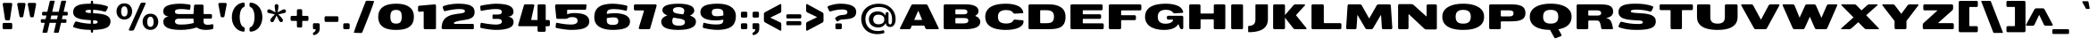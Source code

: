 SplineFontDB: 3.0
FontName: BenchTwelve-Black
FullName: BenchTwelve Black
FamilyName: BenchTwelve
Weight: Black
Copyright: vernon adams (c) 2012
Version: 1
ItalicAngle: 0
UnderlinePosition: 0
UnderlineWidth: 0
Ascent: 1638
Descent: 410
sfntRevision: 0x00010000
LayerCount: 2
Layer: 0 1 "Back"  1
Layer: 1 1 "Fore"  0
XUID: [1021 332 1330122705 12906060]
FSType: 0
OS2Version: 4
OS2_WeightWidthSlopeOnly: 1
OS2_UseTypoMetrics: 1
CreationTime: 1342436392
ModificationTime: 1343128424
PfmFamily: 17
TTFWeight: 900
TTFWidth: 6
LineGap: 0
VLineGap: 0
Panose: 2 0 10 3 0 0 0 0 0 0
OS2TypoAscent: 3715
OS2TypoAOffset: 0
OS2TypoDescent: -1160
OS2TypoDOffset: 0
OS2TypoLinegap: 0
OS2WinAscent: 2077
OS2WinAOffset: 0
OS2WinDescent: 750
OS2WinDOffset: 0
HheadAscent: 4240
HheadAOffset: 0
HheadDescent: -1482
HheadDOffset: 0
OS2SubXSize: 1331
OS2SubYSize: 1433
OS2SubXOff: 0
OS2SubYOff: 286
OS2SupXSize: 1331
OS2SupYSize: 1433
OS2SupXOff: 0
OS2SupYOff: 983
OS2StrikeYSize: 102
OS2StrikeYPos: 530
OS2Vendor: 'newt'
OS2CodePages: 00000093.00000000
OS2UnicodeRanges: a00000ef.4000004a.00000000.00000000
Lookup: 4 0 1 "'liga' Standard Ligatures lookup 0"  {"'liga' Standard Ligatures lookup 0 subtable"  } ['liga' ('DFLT' <'dflt' > 'grek' <'dflt' > 'latn' <'dflt' > ) ]
Lookup: 258 0 0 "'kern' Horizontal Kerning in Latin lookup 0"  {"'kern' Horizontal Kerning in Latin lookup 0 per glyph data 0"  "'kern' Horizontal Kerning in Latin lookup 0 kerning class 1"  } ['kern' ('DFLT' <'dflt' > 'latn' <'dflt' > ) ]
MarkAttachClasses: 1
DEI: 91125
KernClass2: 33 27 "'kern' Horizontal Kerning in Latin lookup 0 kerning class 1" 
 89 A Agrave Aacute Acircumflex Atilde Adieresis Aring Amacron Abreve Aogonek uni0200 uni0202
 1 B
 1 C
 111 D O Q Eth Ograve Oacute Ocircumflex Otilde Odieresis Oslash Dcaron Omacron Obreve Ohungarumlaut uni020C uni020E
 1 F
 1 G
 1 J
 1 K
 1 L
 1 P
 44 R Racute Rcommaaccent Rcaron uni0210 uni0212
 16 T Tcaron uni021A
 103 U Ugrave Uacute Ucircumflex Udieresis Utilde Umacron Ubreve Uring Uhungarumlaut Uogonek uni0214 uni0216
 1 V
 1 W
 18 Y Yacute Ydieresis
 1 a
 106 b o p ograve oacute ocircumflex otilde odieresis oslash thorn omacron obreve ohungarumlaut uni020D uni020F
 1 c
 1 d
 1 e
 1 f
 1 g
 56 h m n ntilde hcircumflex hbar nacute ncommaaccent ncaron
 27 k kcommaaccent kgreenlandic
 44 r racute rcommaaccent rcaron uni0211 uni0213
 1 s
 16 t tcaron uni021B
 1 v
 1 w
 1 x
 18 y yacute ydieresis
 89 A Agrave Aacute Acircumflex Atilde Adieresis Aring Amacron Abreve Aogonek uni0200 uni0202
 202 C G O Q Ccedilla Ograve Oacute Ocircumflex Otilde Odieresis Oslash Cacute Ccircumflex Cdotaccent Ccaron Gcircumflex Gbreve Gdotaccent Gcommaaccent Omacron Obreve Ohungarumlaut OE uni01F4 uni020C uni020E
 1 J
 37 S Sacute Scedilla Scaron Scommaaccent
 16 T Tcaron uni021A
 103 U Ugrave Uacute Ucircumflex Udieresis Utilde Umacron Ubreve Uring Uhungarumlaut Uogonek uni0214 uni0216
 1 V
 1 W
 1 X
 18 Y Yacute Ydieresis
 92 a agrave aacute acircumflex atilde adieresis aring ae amacron abreve aogonek uni0201 uni0203
 250 c d e o q ccedilla egrave eacute ecircumflex edieresis eth ograve oacute ocircumflex otilde odieresis oslash cacute ccircumflex cdotaccent ccaron dcaron emacron edotaccent eogonek ecaron omacron obreve ohungarumlaut oe uni0205 uni0207 uni020D uni020F
 5 comma
 1 g
 6 hyphen
 1 j
 6 period
 13 quotedblright
 10 quoteright
 1 s
 103 u ugrave uacute ucircumflex udieresis utilde umacron ubreve uring uhungarumlaut uogonek uni0215 uni0217
 1 v
 1 w
 1 x
 18 y yacute ydieresis
 1 z
 0 {} 0 {} 0 {} 0 {} 0 {} 0 {} 0 {} 0 {} 0 {} 0 {} 0 {} 0 {} 0 {} 0 {} 0 {} 0 {} 0 {} 0 {} 0 {} 0 {} 0 {} 0 {} 0 {} 0 {} 0 {} 0 {} 0 {} 0 {} 0 {} -62 {} 0 {} 0 {} -204 {} -54 {} -296 {} -147 {} 0 {} -227 {} -7 {} -36 {} 0 {} 0 {} 0 {} -187 {} 0 {} -240 {} -170 {} 0 {} -19 {} -57 {} -81 {} 0 {} -110 {} 0 {} 0 {} -104 {} 0 {} 0 {} 0 {} 0 {} 0 {} 0 {} 0 {} 0 {} 0 {} 0 {} 0 {} 0 {} 0 {} 0 {} 0 {} 0 {} 0 {} 0 {} 0 {} 0 {} -49 {} -9 {} 0 {} -55 {} 0 {} 0 {} -58 {} 0 {} 0 {} 0 {} 0 {} 0 {} -56 {} -26 {} 0 {} -55 {} -26 {} 0 {} 0 {} 0 {} 0 {} 0 {} 0 {} 0 {} 0 {} 0 {} 0 {} 0 {} 0 {} 0 {} 0 {} 0 {} 0 {} -79 {} 0 {} 0 {} 0 {} -95 {} 0 {} -75 {} -89 {} -88 {} -107 {} 0 {} 0 {} 0 {} 0 {} 0 {} 0 {} 0 {} 0 {} 0 {} 0 {} 0 {} 0 {} 0 {} 0 {} 0 {} 0 {} 0 {} -220 {} 0 {} 0 {} 0 {} 0 {} 0 {} 0 {} 0 {} 0 {} 0 {} -48 {} -82 {} 0 {} 0 {} 0 {} 0 {} 0 {} 0 {} 0 {} 0 {} 0 {} 0 {} 0 {} 0 {} 0 {} 0 {} 0 {} -12 {} 0 {} 0 {} 0 {} 0 {} 0 {} -41 {} -18 {} 0 {} -34 {} 0 {} 0 {} 0 {} 0 {} 0 {} 0 {} 0 {} 0 {} 0 {} 0 {} 0 {} 0 {} 0 {} 0 {} 0 {} 0 {} 0 {} -42 {} 0 {} 0 {} 0 {} 0 {} 0 {} 0 {} 0 {} 0 {} 0 {} -8 {} 0 {} 0 {} 0 {} 0 {} 0 {} 0 {} 0 {} 0 {} 0 {} 0 {} 0 {} 0 {} 0 {} 0 {} 0 {} 0 {} -51 {} -128 {} 0 {} -27 {} 0 {} -45 {} -90 {} -52 {} 0 {} -80 {} -32 {} -66 {} 0 {} 0 {} 0 {} 0 {} 0 {} 0 {} 0 {} 0 {} -69 {} -111 {} -50 {} 0 {} -123 {} 0 {} 0 {} -33 {} -80 {} 0 {} -54 {} -201 {} -83 {} -239 {} -173 {} 0 {} -338 {} 0 {} 0 {} 0 {} 0 {} 0 {} 0 {} 0 {} 0 {} 0 {} 0 {} 0 {} -131 {} -64 {} 0 {} -133 {} 0 {} 0 {} -245 {} 0 {} -208 {} 0 {} 0 {} 0 {} -50 {} -84 {} 0 {} -92 {} -103 {} -116 {} -300 {} -30 {} 0 {} 0 {} -210 {} 0 {} 0 {} -44 {} 0 {} 0 {} 0 {} 0 {} 0 {} 0 {} 0 {} 0 {} -17 {} 0 {} 0 {} -72 {} 0 {} -77 {} -97 {} 0 {} -56 {} 0 {} 0 {} 0 {} 0 {} 0 {} -136 {} 0 {} 0 {} 0 {} 0 {} 0 {} 0 {} 0 {} 0 {} 0 {} 0 {} 0 {} -239 {} -63 {} 0 {} 0 {} 0 {} 0 {} 0 {} 0 {} 0 {} 0 {} -103 {} -132 {} -270 {} -92 {} 0 {} 0 {} 0 {} 0 {} 0 {} -162 {} 0 {} -100 {} -60 {} 0 {} -124 {} -138 {} 0 {} -86 {} 0 {} -96 {} 0 {} 0 {} 0 {} 0 {} 0 {} 0 {} 0 {} 0 {} 0 {} 0 {} 0 {} 0 {} 0 {} 0 {} 0 {} 0 {} 0 {} 0 {} 0 {} 0 {} 0 {} 0 {} 0 {} 0 {} -191 {} -94 {} -180 {} 0 {} 0 {} 0 {} 0 {} 0 {} 0 {} 0 {} -119 {} -182 {} -300 {} -83 {} -140 {} 0 {} -180 {} 0 {} 0 {} -81 {} -43 {} -73 {} -51 {} 0 {} -50 {} -60 {} 0 {} -253 {} -94 {} 0 {} 0 {} 0 {} 0 {} 0 {} 0 {} 0 {} 0 {} -142 {} -164 {} -150 {} -150 {} 0 {} 0 {} 0 {} 0 {} 0 {} -83 {} -32 {} 0 {} 0 {} 0 {} -53 {} -80 {} 0 {} -264 {} -119 {} 0 {} 0 {} 0 {} 0 {} 0 {} 0 {} 0 {} 0 {} -94 {} -160 {} -120 {} -187 {} -100 {} 0 {} 0 {} 0 {} 0 {} -100 {} -49 {} -2 {} 0 {} 0 {} 0 {} 0 {} 0 {} 0 {} 0 {} 0 {} 0 {} 0 {} 0 {} 0 {} 0 {} 0 {} 0 {} 0 {} 0 {} 0 {} 0 {} 0 {} 0 {} 0 {} 0 {} 0 {} 0 {} 0 {} -35 {} -23 {} 0 {} -63 {} 0 {} 0 {} 0 {} 0 {} 0 {} 0 {} 0 {} 0 {} 0 {} 0 {} 0 {} 0 {} 0 {} 0 {} 0 {} -15 {} 0 {} 0 {} 0 {} 0 {} 0 {} 0 {} 0 {} -109 {} -40 {} -94 {} -70 {} 0 {} 0 {} 0 {} 0 {} 0 {} 0 {} 0 {} 0 {} 0 {} 0 {} 0 {} 0 {} 0 {} 0 {} 0 {} 0 {} 0 {} 0 {} 0 {} 0 {} 0 {} 0 {} 0 {} 0 {} 0 {} 0 {} -26 {} 0 {} 0 {} 0 {} 0 {} 0 {} 0 {} 0 {} 0 {} 0 {} 0 {} 0 {} 0 {} 0 {} 0 {} 0 {} 0 {} 0 {} 0 {} 0 {} 0 {} 0 {} 0 {} 0 {} 0 {} 0 {} 0 {} -34 {} 0 {} 0 {} 0 {} 0 {} 0 {} 0 {} 0 {} 0 {} 0 {} 0 {} 0 {} 0 {} -27 {} -12 {} 0 {} 0 {} 0 {} 0 {} 0 {} 0 {} 0 {} 0 {} 0 {} -93 {} -40 {} 0 {} -35 {} 0 {} 0 {} 0 {} 0 {} 0 {} 0 {} 0 {} 0 {} 0 {} 0 {} 0 {} 0 {} -99 {} -55 {} 0 {} 0 {} 0 {} 0 {} 0 {} 0 {} 0 {} 0 {} 0 {} 0 {} 0 {} 0 {} 0 {} 0 {} 0 {} 0 {} 0 {} 0 {} 0 {} 0 {} 0 {} 0 {} 0 {} 0 {} 0 {} -103 {} -60 {} 0 {} 0 {} 0 {} 0 {} 0 {} 0 {} 0 {} 0 {} 0 {} 0 {} 0 {} 0 {} -118 {} 0 {} 0 {} 0 {} 0 {} 0 {} 0 {} 0 {} 0 {} 0 {} 0 {} 0 {} 0 {} 0 {} 0 {} 0 {} 0 {} 0 {} 0 {} 0 {} 0 {} 0 {} 0 {} 0 {} -48 {} 0 {} 0 {} -52 {} 0 {} 0 {} 0 {} 0 {} 0 {} 0 {} 0 {} 0 {} 0 {} 0 {} 0 {} 0 {} 0 {} -72 {} 0 {} -59 {} 0 {} 0 {} 0 {} 0 {} 0 {} 0 {} 0 {} 0 {} 0 {} 0 {} -74 {} 0 {} 0 {} 0 {} 0 {} 0 {} 0 {} 0 {} 0 {} 0 {} 0 {} 0 {} 0 {} -46 {} -66 {} -120 {} -14 {} 0 {} 0 {} -150 {} 0 {} 0 {} -12 {} 0 {} 0 {} 0 {} 0 {} 0 {} 0 {} 0 {} 0 {} 0 {} 0 {} 0 {} 0 {} 0 {} 0 {} 0 {} 0 {} 0 {} 0 {} 0 {} 0 {} 0 {} 0 {} 0 {} 0 {} 0 {} 0 {} 0 {} 0 {} 0 {} -33 {} 0 {} 0 {} 0 {} 0 {} 0 {} 0 {} 0 {} 0 {} 0 {} 0 {} 0 {} 0 {} 0 {} 0 {} -23 {} -23 {} 0 {} 0 {} 0 {} 0 {} 0 {} 0 {} 0 {} 0 {} 0 {} 0 {} 0 {} 0 {} 0 {} 0 {} 0 {} 0 {} 0 {} 0 {} 0 {} 0 {} 0 {} 0 {} 0 {} 0 {} 0 {} -25 {} -59 {} 0 {} 0 {} 0 {} 0 {} 0 {} 0 {} 0 {} 0 {} 0 {} 0 {} 0 {} 0 {} 0 {} 0 {} 0 {} 0 {} 0 {} 0 {} 0 {} 0 {} 0 {} 0 {} 0 {} 0 {} 0 {} -33 {} -40 {} 0 {} 0 {} 0 {} 0 {} 0 {} 0 {} 0 {} 0 {} 0 {} 0 {} 0 {} 0 {} 0 {} 0 {} 0 {} 0 {} 0 {} 0 {} 0 {} 0 {} 0 {} 0 {} 0 {} 0 {} 0 {} 0 {} -56 {} 0 {} 0 {} 0 {} 0 {} 0 {} 0 {} 0 {} 0 {} 0 {} 0 {} 0 {} 0 {} 0 {} 0 {} 0 {} 0 {} 0 {} 0 {} 0 {} 0 {} 0 {} 0 {} 0 {} 0 {} 0 {} -65 {} -37 {} 0 {} 0 {} 0 {} 0 {} 0 {} 0 {} 0 {} 0 {} 0 {} 0 {} 0 {} 0 {} 0 {} 0 {}
ShortTable: cvt  2
  68
  1297
EndShort
ShortTable: maxp 16
  1
  0
  422
  144
  7
  161
  4
  2
  0
  1
  1
  0
  64
  0
  3
  2
EndShort
LangName: 1033 "" "" "" "newt : BenchTwelve Black : 24-7-2012" "" "" "" "" "" "vernon adams" "" "" "" "" "http://scripts.sil.org/OFL" 
GaspTable: 1 65535 2 0
Encoding: UnicodeBmp
Compacted: 1
UnicodeInterp: none
NameList: Adobe Glyph List
DisplaySize: -48
AntiAlias: 1
FitToEm: 1
WinInfo: 0 21 9
BeginPrivate: 0
EndPrivate
BeginChars: 65542 422

StartChar: .notdef
Encoding: 65536 -1 0
Width: 748
Flags: W
LayerCount: 2
Fore
SplineSet
136 68 m 1,0,-1
 544 68 l 1,1,-1
 544 1297 l 1,2,-1
 136 1297 l 1,3,-1
 136 68 l 1,0,-1
68 0 m 1,4,-1
 68 1365 l 1,5,-1
 612 1365 l 1,6,-1
 612 0 l 1,7,-1
 68 0 l 1,4,-1
EndSplineSet
EndChar

StartChar: glyph1
Encoding: 65537 -1 1
Width: 0
Flags: W
LayerCount: 2
EndChar

StartChar: glyph2
Encoding: 65538 -1 2
Width: 682
Flags: W
LayerCount: 2
EndChar

StartChar: space
Encoding: 32 32 3
Width: 608
GlyphClass: 2
Flags: W
LayerCount: 2
EndChar

StartChar: exclam
Encoding: 33 33 4
Width: 853
GlyphClass: 2
Flags: W
LayerCount: 2
Fore
SplineSet
225 0 m 2,0,-1
 626 0 l 2,1,2
 658 0 658 0 680 22 c 128,-1,3
 702 44 702 44 702 76 c 2,4,-1
 702 287 l 2,5,6
 702 319 702 319 680 341 c 128,-1,7
 658 363 658 363 626 363 c 2,8,-1
 225 363 l 2,9,10
 193 363 193 363 171 341 c 128,-1,11
 149 319 149 319 149 287 c 2,12,-1
 149 76 l 2,13,14
 149 44 149 44 171 22 c 128,-1,15
 193 0 193 0 225 0 c 2,0,-1
357 515 m 2,16,-1
 504 515 l 2,17,18
 564.823529412 515 564.823529412 515 576 591 c 2,19,-1
 704 1442 l 1,20,21
 705 1474 705 1474 683 1497.5 c 128,-1,22
 661 1521 661 1521 629 1521 c 2,23,-1
 231 1521 l 2,24,25
 199 1521 199 1521 177 1499.5 c 128,-1,26
 155 1478 155 1478 155 1446 c 1,27,-1
 284 591 l 1,28,29
 297 515 297 515 357 515 c 2,16,-1
EndSplineSet
EndChar

StartChar: quotedbl
Encoding: 34 34 5
Width: 1323
GlyphClass: 2
Flags: W
LayerCount: 2
Fore
SplineSet
317 689 m 2,0,-1
 396 689 l 2,1,2
 456.970588235 689 456.970588235 689 468 764 c 1,3,-1
 596 1443 l 1,4,5
 597 1475 597 1475 575 1498 c 128,-1,6
 553 1521 553 1521 521 1521 c 2,7,-1
 191 1521 l 2,8,9
 159 1521 159 1521 136.5 1498 c 128,-1,10
 114 1475 114 1475 115 1443 c 1,11,-1
 244 764 l 2,12,13
 257.235294118 689 257.235294118 689 317 689 c 2,0,-1
923 689 m 2,14,-1
 1002 689 l 2,15,16
 1062 689 1062 689 1074 764 c 1,17,-1
 1202 1443 l 1,18,19
 1203 1475 1203 1475 1181 1498 c 128,-1,20
 1159 1521 1159 1521 1127 1521 c 2,21,-1
 796 1521 l 2,22,23
 764 1521 764 1521 742 1498 c 128,-1,24
 720 1475 720 1475 721 1443 c 1,25,-1
 850 764 l 2,26,27
 863.235294118 689 863.235294118 689 923 689 c 2,14,-1
EndSplineSet
EndChar

StartChar: numbersign
Encoding: 35 35 6
Width: 1824
GlyphClass: 2
Flags: W
LayerCount: 2
Fore
SplineSet
138 426 m 2,0,1
 138 369 138 369 205 369 c 2,2,-1
 362 369 l 1,3,-1
 236 -170 l 1,4,5
 231 -183 231 -183 239 -194 c 128,-1,6
 247 -205 247 -205 260 -205 c 2,7,-1
 467 -205 l 2,8,9
 504 -205 504 -205 517 -170 c 1,10,-1
 643 369 l 1,11,-1
 1017 369 l 1,12,-1
 891 -170 l 1,13,14
 886 -183 886 -183 894 -194 c 128,-1,15
 902 -205 902 -205 915 -205 c 2,16,-1
 1122 -205 l 2,17,18
 1159 -205 1159 -205 1172 -170 c 1,19,-1
 1298 369 l 1,20,-1
 1542 369 l 2,21,22
 1609 369 1609 369 1609 426 c 2,23,-1
 1609 523 l 2,24,25
 1609 580 1609 580 1542 580 c 2,26,-1
 1347 580 l 1,27,-1
 1397 793 l 1,28,-1
 1617 793 l 2,29,30
 1684 793 1684 793 1684 850 c 2,31,-1
 1684 949 l 2,32,33
 1684 1006 1684 1006 1617 1006 c 2,34,-1
 1447 1006 l 1,35,-1
 1589 1612 l 1,36,37
 1594 1625 1594 1625 1586 1636 c 128,-1,38
 1578 1647 1578 1647 1565 1647 c 2,39,-1
 1358 1647 l 2,40,41
 1321 1647 1321 1647 1308 1612 c 1,42,-1
 1166 1006 l 1,43,-1
 792 1006 l 1,44,-1
 934 1612 l 1,45,46
 939 1625 939 1625 931 1636 c 128,-1,47
 923 1647 923 1647 910 1647 c 2,48,-1
 703 1647 l 2,49,50
 666 1647 666 1647 653 1612 c 1,51,-1
 511 1006 l 1,52,-1
 280 1006 l 2,53,54
 213 1006 213 1006 213 949 c 2,55,-1
 213 850 l 2,56,57
 213 793 213 793 280 793 c 2,58,-1
 461 793 l 1,59,-1
 411 580 l 1,60,-1
 205 580 l 2,61,62
 138 580 138 580 138 523 c 2,63,-1
 138 426 l 2,0,1
692 580 m 1,64,-1
 742 793 l 1,65,-1
 1116 793 l 1,66,-1
 1066 580 l 1,67,-1
 692 580 l 1,64,-1
EndSplineSet
EndChar

StartChar: dollar
Encoding: 36 36 7
Width: 2529
GlyphClass: 2
Flags: W
LayerCount: 2
Fore
SplineSet
250 397 m 0,0,1
 157 197 157 197 154.5 189 c 128,-1,2
 152 181 152 181 152 169 c 128,-1,3
 152 157 152 157 157.5 143.5 c 0,4,5
 169.13003096 114.953560372 169.13003096 114.953560372 197 105 c 0,6,7
 594.541436464 -38.9064023399 594.541436464 -38.9064023399 1164 -41 c 1,8,-1
 1164 -117 l 2,9,10
 1164 -151 1164 -151 1174 -174 c 128,-1,11
 1184 -197 1184 -197 1198 -197 c 2,12,-1
 1262 -197 l 2,13,14
 1276 -197 1276 -197 1286 -174 c 128,-1,15
 1296 -151 1296 -151 1296 -117 c 2,16,-1
 1296 -40 l 1,17,18
 1663 -33 1663 -33 1881 20.5 c 128,-1,19
 2099 74 2099 74 2196 179 c 128,-1,20
 2293 284 2293 284 2293 456 c 0,21,22
 2293 644 2293 644 2144.5 746 c 0,23,24
 2046.87708649 813.054122408 2046.87708649 813.054122408 1945.43854325 840.527061204 c 128,-1,25
 1844 868 1844 868 1776 880 c 128,-1,26
 1708 892 1708 892 1621.5 901 c 0,27,28
 1491.92946058 914.481327801 1491.92946058 914.481327801 1296 923 c 1,29,-1
 1296 1122 l 1,30,31
 1656 1109 1656 1109 1949 1016 c 0,32,33
 1958 1013 1958 1013 1964 1013 c 2,34,-1
 1973 1013 l 2,35,36
 2025.27272727 1013 2025.27272727 1013 2052 1062 c 0,37,38
 2052 1063 2052 1063 2096 1151 c 2,39,-1
 2139 1239 l 2,40,41
 2144 1251 2144 1251 2144 1265 c 128,-1,42
 2144 1279 2144 1279 2139 1292 c 0,43,44
 2127.99305556 1320.61805556 2127.99305556 1320.61805556 2101 1331 c 0,45,46
 1776 1457 1776 1457 1296 1472 c 1,47,-1
 1296 1563 l 2,48,49
 1296 1598 1296 1598 1286 1620.5 c 128,-1,50
 1276 1643 1276 1643 1262 1643 c 2,51,-1
 1198 1643 l 2,52,53
 1184 1643 1184 1643 1174 1620.5 c 128,-1,54
 1164 1598 1164 1598 1164 1563 c 2,55,-1
 1164 1475 l 1,56,57
 746.666666667 1475 746.666666667 1475 543.5 1422 c 0,58,59
 352.191588785 1372.09345794 352.191588785 1372.09345794 259 1277 c 0,60,61
 151 1166.79591837 151 1166.79591837 151 989 c 0,62,63
 151 748.613496933 151 748.613496933 387.5 648.5 c 0,64,65
 541.600827487 583.267134377 541.600827487 583.267134377 697.300413743 563.133567188 c 0,66,67
 900.360946746 536.875739645 900.360946746 536.875739645 1164 523 c 1,68,-1
 1164 317 l 1,69,70
 750.540378863 327.692921236 750.540378863 327.692921236 350 443 c 0,71,72
 338 446 338 446 324.5 446 c 128,-1,73
 311 446 311 446 296 440 c 0,74,75
 264.114754098 427.245901639 264.114754098 427.245901639 250 397 c 0,0,1
1296 315 m 1,76,-1
 1296 516 l 1,77,78
 1437 514 1437 514 1496.5 490 c 128,-1,79
 1556 466 1556 466 1556 413 c 128,-1,80
 1556 360 1556 360 1494.5 338 c 128,-1,81
 1433 316 1433 316 1313 315 c 1,82,-1
 1296 315 l 1,76,-1
1164 931 m 1,83,84
 983 944 983 944 920.5 965.5 c 128,-1,85
 858 987 858 987 858 1036.5 c 128,-1,86
 858 1086 858 1086 938 1105 c 128,-1,87
 1018 1124 1018 1124 1164 1124 c 1,88,-1
 1164 931 l 1,83,84
EndSplineSet
EndChar

StartChar: percent
Encoding: 37 37 8
Width: 2655
GlyphClass: 2
Flags: W
LayerCount: 2
Fore
SplineSet
887 -82 m 2,0,-1
 1033 -82 l 2,1,2
 1067 -82 1067 -82 1097 -63 c 128,-1,3
 1127 -44 1127 -44 1141 -12 c 2,4,-1
 1795 1466 l 2,5,6
 1800 1476 1800 1476 1800 1491.5 c 128,-1,7
 1800 1507 1800 1507 1785.5 1521.5 c 128,-1,8
 1771 1536 1771 1536 1749 1536 c 2,9,-1
 1604 1536 l 2,10,11
 1569 1536 1569 1536 1539 1516.5 c 128,-1,12
 1509 1497 1509 1497 1496 1466 c 2,13,-1
 841 -12 l 2,14,15
 837 -22 837 -22 836.5 -37.5 c 128,-1,16
 836 -53 836 -53 850.5 -67.5 c 128,-1,17
 865 -82 865 -82 887 -82 c 2,0,-1
578 734 m 128,-1,19
 488 734 488 734 441.5 809.5 c 128,-1,20
 395 885 395 885 395 1025.5 c 128,-1,21
 395 1166 395 1166 442 1244.5 c 128,-1,22
 489 1323 489 1323 578 1323 c 128,-1,23
 667 1323 667 1323 714 1244.5 c 128,-1,24
 761 1166 761 1166 761 1025 c 128,-1,25
 761 884 761 884 714.5 809 c 128,-1,18
 668 734 668 734 578 734 c 128,-1,19
578 560 m 128,-1,27
 686 560 686 560 773 600 c 128,-1,28
 860 640 860 640 914 706.5 c 0,29,30
 1026 844.425925926 1026 844.425925926 1026 1031 c 0,31,32
 1026 1215.68224299 1026 1215.68224299 915.5 1352 c 0,33,34
 862 1418 862 1418 774.5 1457.5 c 128,-1,35
 687 1497 687 1497 578 1497 c 128,-1,36
 469 1497 469 1497 381.5 1457.5 c 128,-1,37
 294 1418 294 1418 240 1352 c 0,38,39
 129 1216.33333333 129 1216.33333333 129 1031 c 0,40,41
 129 843.770642202 129 843.770642202 241.5 706.5 c 0,42,43
 296 640 296 640 383 600 c 128,-1,26
 470 560 470 560 578 560 c 128,-1,27
2074 134 m 128,-1,45
 1984 134 1984 134 1937.5 209.5 c 128,-1,46
 1891 285 1891 285 1891 426 c 128,-1,47
 1891 567 1891 567 1938.5 645 c 128,-1,48
 1986 723 1986 723 2074.5 723 c 128,-1,49
 2163 723 2163 723 2210 645 c 128,-1,50
 2257 567 2257 567 2257 426 c 128,-1,51
 2257 285 2257 285 2210.5 209.5 c 128,-1,44
 2164 134 2164 134 2074 134 c 128,-1,45
2074 -40 m 128,-1,53
 2181 -40 2181 -40 2268.5 0 c 128,-1,54
 2356 40 2356 40 2410.5 107 c 0,55,56
 2523 245.302752294 2523 245.302752294 2523 431 c 0,57,58
 2523 616.333333333 2523 616.333333333 2412 752 c 0,59,60
 2358 818 2358 818 2270.5 857.5 c 128,-1,61
 2183 897 2183 897 2074 897 c 128,-1,62
 1965 897 1965 897 1877.5 857.5 c 128,-1,63
 1790 818 1790 818 1736 752 c 0,64,65
 1625 616.333333333 1625 616.333333333 1625 431 c 0,66,67
 1625 245.302752294 1625 245.302752294 1737.5 107 c 0,68,69
 1792 40 1792 40 1879.5 0 c 128,-1,52
 1967 -40 1967 -40 2074 -40 c 128,-1,53
EndSplineSet
EndChar

StartChar: ampersand
Encoding: 38 38 9
Width: 3157
GlyphClass: 2
Flags: W
LayerCount: 2
Fore
SplineSet
2601 -41 m 0,0,1
 2782 -41 2782 -41 2950 -2 c 0,2,3
 2981 6 2981 6 3001 31.5 c 128,-1,4
 3021 57 3021 57 3020 88 c 2,5,-1
 3019 232 l 2,6,7
 3018 258 3018 258 3002.5 274 c 128,-1,8
 2987 290 2987 290 2971 290 c 128,-1,9
 2955 290 2955 290 2945 287 c 0,10,11
 2818 254 2818 254 2707 254 c 0,12,13
 2459 254 2459 254 2459 433 c 2,14,-1
 2459 577 l 2,15,16
 2459 592 2459 592 2469 602 c 128,-1,17
 2479 612 2479 612 2494 612 c 2,18,-1
 2866 612 l 2,19,20
 2898 612 2898 612 2920 634 c 128,-1,21
 2942 656 2942 656 2942 688 c 2,22,-1
 2942 801 l 2,23,24
 2942 833 2942 833 2920 854.5 c 128,-1,25
 2898 876 2898 876 2866 876 c 2,26,-1
 2494 876 l 2,27,28
 2479 876 2479 876 2469 886.5 c 128,-1,29
 2459 897 2459 897 2459 912 c 2,30,-1
 2459 1348 l 2,31,32
 2459 1380 2459 1380 2437 1401.5 c 128,-1,33
 2415 1423 2415 1423 2383 1423 c 2,34,-1
 1989 1423 l 2,35,36
 1957 1423 1957 1423 1936 1402 c 128,-1,37
 1915 1381 1915 1381 1913 1348 c 2,38,-1
 1885 912 l 2,39,40
 1885 897 1885 897 1874.5 886.5 c 128,-1,41
 1864 876 1864 876 1849 876 c 2,42,-1
 1079 876 l 2,43,44
 952.25 876 952.25 876 907.125 895 c 128,-1,45
 862 914 862 914 845 933 c 0,46,47
 817 964.294117647 817 964.294117647 817 1019 c 0,48,49
 817 1022 817 1022 817 1025 c 0,50,51
 818.987149071 1114.42170819 818.987149071 1114.42170819 936.5 1142.5 c 0,52,53
 1030.66666667 1165 1030.66666667 1165 1121.33333333 1165 c 128,-1,54
 1212 1165 1212 1165 1268 1162.5 c 128,-1,55
 1324 1160 1324 1160 1370 1156 c 128,-1,56
 1416 1152 1416 1152 1463 1146.5 c 128,-1,57
 1510 1141 1510 1141 1540 1137.5 c 128,-1,58
 1570 1134 1570 1134 1596.5 1130 c 128,-1,59
 1623 1126 1623 1126 1630.5 1124.5 c 128,-1,60
 1638 1123 1638 1123 1648 1123 c 0,61,62
 1686 1123 1686 1123 1692 1167 c 2,63,-1
 1714 1352 l 2,64,65
 1715 1357 1715 1357 1715 1365 c 0,66,67
 1715 1408 1715 1408 1657 1422.5 c 128,-1,68
 1599 1437 1599 1437 1434 1456 c 128,-1,69
 1269 1475 1269 1475 1097 1475 c 128,-1,70
 925 1475 925 1475 745.5 1452.5 c 128,-1,71
 566 1430 566 1430 428.5 1380 c 0,72,73
 147 1277.63636364 147 1277.63636364 147 1036 c 0,74,75
 147 904 147 904 228.5 828.5 c 128,-1,76
 310 753 310 753 463 737 c 1,77,78
 309 718 309 718 230 638 c 128,-1,79
 151 558 151 558 151 439.5 c 128,-1,80
 151 321 151 321 199 242 c 128,-1,81
 247 163 247 163 332.5 110 c 128,-1,82
 418 57 418 57 546 23 c 0,83,84
 783.176470588 -40 783.176470588 -40 1163 -40 c 0,85,86
 1644 -40 1644 -40 2064 101 c 1,87,88
 2254 -41 2254 -41 2601 -41 c 0,0,1
1167 269 m 0,89,90
 1014.17391304 269 1014.17391304 269 964.086956522 287 c 128,-1,91
 914 305 914 305 884 323 c 0,92,93
 821 360.8 821 360.8 821 438 c 0,94,95
 821 444 821 444 821 461.5 c 128,-1,96
 821 479 821 479 826.5 501 c 128,-1,97
 832 523 832 523 848 544.5 c 128,-1,98
 864 566 864 566 892 580 c 0,99,100
 956 612 956 612 1043 612 c 0,101,102
 1446 612 1446 612 1849 612 c 0,103,104
 1864 612 1864 612 1874.5 602 c 128,-1,105
 1885 592 1885 592 1885 577 c 2,106,-1
 1885 475 l 2,107,108
 1885 417 1885 417 1896 360 c 1,109,110
 1571 269 1571 269 1167 269 c 0,89,90
EndSplineSet
EndChar

StartChar: quotesingle
Encoding: 39 39 10
Width: 750
GlyphClass: 2
Flags: W
LayerCount: 2
Fore
SplineSet
334 689 m 2,0,-1
 413 689 l 2,1,2
 472 689 472 689 485 764 c 1,3,-1
 613 1443 l 1,4,5
 614 1475 614 1475 592 1498 c 128,-1,6
 570 1521 570 1521 538 1521 c 2,7,-1
 207 1521 l 2,8,9
 175 1521 175 1521 153 1498 c 128,-1,10
 131 1475 131 1475 132 1443 c 1,11,-1
 261 764 l 1,12,13
 274 689 274 689 334 689 c 2,0,-1
EndSplineSet
EndChar

StartChar: parenleft
Encoding: 40 40 11
Width: 1003
GlyphClass: 2
Flags: W
LayerCount: 2
Fore
SplineSet
800 -143 m 0,0,1
 803 -143 803 -143 818.5 -143 c 128,-1,2
 834 -143 834 -143 855.5 -121.5 c 128,-1,3
 877 -100 877 -100 877 -73 c 2,4,-1
 877 15 l 2,5,6
 877 65 877 65 861.5 86.5 c 128,-1,7
 846 108 846 108 798 132 c 1,8,9
 697 185 697 185 643.5 338 c 128,-1,10
 590 491 590 491 590 697 c 128,-1,11
 590 903 590 903 645 1059.5 c 128,-1,12
 700 1216 700 1216 798 1266 c 0,13,14
 846 1291 846 1291 861.5 1312.5 c 128,-1,15
 877 1334 877 1334 877 1384 c 2,16,-1
 877 1470 l 2,17,18
 877 1497 877 1497 855.5 1518.5 c 128,-1,19
 834 1540 834 1540 818.5 1540 c 2,20,-1
 800 1540 l 1,21,22
 640 1522 640 1522 511.5 1444 c 128,-1,23
 383 1366 383 1366 303 1249.5 c 0,24,25
 139 1010.675 139 1010.675 139 698 c 0,26,27
 139 306.227272727 139 306.227272727 375 59.5 c 0,28,29
 540 -113 540 -113 800 -143 c 0,0,1
EndSplineSet
EndChar

StartChar: parenright
Encoding: 41 41 12
Width: 1006
GlyphClass: 2
Flags: W
LayerCount: 2
Fore
SplineSet
204 -143 m 1,0,1
 581.730092431 -105.515334339 581.730092431 -105.515334339 760.5 242 c 0,2,3
 865 445.140186916 865 445.140186916 865 698 c 128,-1,4
 865 950.859813084 865 950.859813084 760.5 1154 c 0,5,6
 647.737882298 1373.201126 647.737882298 1373.201126 444.5 1472.5 c 0,7,8
 335 1526 335 1526 204 1540 c 0,9,10
 201 1540 201 1540 193 1540 c 128,-1,11
 185 1540 185 1540 171.5 1534 c 128,-1,12
 158 1528 158 1528 148.5 1518.5 c 0,13,14
 127 1497 127 1497 127 1470 c 2,15,-1
 127 1384 l 2,16,17
 127 1334 127 1334 142.5 1312 c 128,-1,18
 158 1290 158 1290 206 1266 c 0,19,20
 304 1217 304 1217 359 1062.5 c 128,-1,21
 414 908 414 908 414 698 c 128,-1,22
 414 488 414 488 359 334.5 c 128,-1,23
 304 181 304 181 206 132 c 0,24,25
 158 109 158 109 142.5 87 c 128,-1,26
 127 65 127 65 127 15 c 2,27,-1
 127 -73 l 2,28,29
 127 -110.878787879 127 -110.878787879 163.5 -133 c 0,30,31
 180 -143 180 -143 190.5 -143 c 2,32,-1
 204 -143 l 1,0,1
EndSplineSet
EndChar

StartChar: asterisk
Encoding: 42 42 13
Width: 1320
GlyphClass: 2
Flags: W
LayerCount: 2
Fore
SplineSet
323.5 439 m 128,-1,1
 357 407 357 407 394.5 407 c 0,2,3
 466.407407407 407 466.407407407 407 497 466 c 1,4,-1
 657 788 l 1,5,-1
 816 466 l 1,6,7
 860.988528429 415.84058712 860.988528429 415.84058712 900.796296296 407 c 1,8,9
 955 407 955 407 989 439.5 c 128,-1,10
 1023 472 1023 472 1023 506 c 128,-1,11
 1023 540 1023 540 1004 575 c 128,-1,12
 985 610 985 610 946.5 654.5 c 128,-1,13
 908 699 908 699 881 729 c 128,-1,14
 854 759 854 759 807.5 805.5 c 128,-1,15
 761 852 761 852 756 858 c 1,16,-1
 1109 936 l 2,17,18
 1145 944 1145 944 1169.5 972.5 c 128,-1,19
 1194 1001 1194 1001 1194 1041.5 c 128,-1,20
 1194 1082 1194 1082 1163.5 1116.5 c 128,-1,21
 1133 1151 1133 1151 1101.5 1151 c 128,-1,22
 1070 1151 1070 1151 1035.5 1138 c 128,-1,23
 1001 1125 1001 1125 954 1101.5 c 128,-1,24
 907 1078 907 1078 869.5 1058 c 128,-1,25
 832 1038 832 1038 782 1010.5 c 128,-1,26
 732 983 732 983 717 975 c 1,27,28
 721 1004 721 1004 735 1089.5 c 0,29,30
 763 1260.5 763 1260.5 763 1348 c 0,31,32
 763 1392 763 1392 731.5 1421.5 c 128,-1,33
 700 1451 700 1451 657.5 1451 c 128,-1,34
 615 1451 615 1451 581.5 1424 c 128,-1,35
 548 1397 548 1397 548 1348 c 128,-1,36
 548 1299 548 1299 555 1238 c 0,37,38
 563.473684211 1164.15789474 563.473684211 1164.15789474 595 975 c 1,39,40
 585 980 585 980 530.5 1010.5 c 128,-1,41
 476 1041 476 1041 442 1059 c 128,-1,42
 408 1077 408 1077 359 1101.5 c 0,43,44
 260 1151 260 1151 220 1151 c 128,-1,45
 180 1151 180 1151 149.5 1116.5 c 128,-1,46
 119 1082 119 1082 119 1041.5 c 128,-1,47
 119 1001 119 1001 143.5 972.5 c 128,-1,48
 168 944 168 944 204 936 c 2,49,-1
 557 858 l 1,50,51
 549 849 549 849 520.5 820.5 c 128,-1,52
 492 792 492 792 472 771.5 c 128,-1,53
 452 751 452 751 422 719.5 c 128,-1,54
 392 688 392 688 371.5 662 c 128,-1,55
 351 636 351 636 331 608 c 0,56,57
 290 550.6 290 550.6 290 510.8 c 128,-1,0
 290 471 290 471 323.5 439 c 128,-1,1
EndSplineSet
EndChar

StartChar: plus
Encoding: 43 43 14
Width: 1284
GlyphClass: 2
Flags: W
LayerCount: 2
Fore
SplineSet
564 97 m 2,0,-1
 722 97 l 2,1,2
 754 97 754 97 775 118.5 c 128,-1,3
 796 140 796 140 796 172 c 2,4,-1
 796 444 l 2,5,6
 796 459 796 459 806 470 c 128,-1,7
 816 481 816 481 831 481 c 2,8,-1
 1080 481 l 2,9,10
 1112 481 1112 481 1133 502 c 128,-1,11
 1154 523 1154 523 1154 555 c 2,12,-1
 1154 696 l 2,13,14
 1154 728 1154 728 1133 749 c 128,-1,15
 1112 770 1112 770 1080 770 c 2,16,-1
 831 770 l 2,17,18
 816 770 816 770 806 781 c 128,-1,19
 796 792 796 792 796 807 c 2,20,-1
 796 1080 l 2,21,22
 796 1112 796 1112 775 1134 c 128,-1,23
 754 1156 754 1156 722 1156 c 2,24,-1
 564 1156 l 2,25,26
 532 1156 532 1156 511 1134 c 128,-1,27
 490 1112 490 1112 490 1080 c 2,28,-1
 490 807 l 2,29,30
 490 792 490 792 479.5 781 c 128,-1,31
 469 770 469 770 454 770 c 2,32,-1
 202 770 l 2,33,34
 170 770 170 770 149 749 c 128,-1,35
 128 728 128 728 128 696 c 2,36,-1
 128 555 l 2,37,38
 128 523 128 523 149 502 c 128,-1,39
 170 481 170 481 202 481 c 2,40,-1
 454 481 l 2,41,42
 469 481 469 481 479.5 470 c 128,-1,43
 490 459 490 459 490 444 c 2,44,-1
 490 172 l 2,45,46
 490 140 490 140 511 118.5 c 128,-1,47
 532 97 532 97 564 97 c 2,0,-1
EndSplineSet
EndChar

StartChar: comma
Encoding: 44 44 15
Width: 648
GlyphClass: 4
Flags: W
LayerCount: 2
Fore
SplineSet
131 -291 m 2,0,1
 131 -337 131 -337 203.403846154 -337 c 0,2,3
 240.807692308 -337 240.807692308 -337 303.403846154 -306 c 128,-1,4
 366 -275 366 -275 413 -231.5 c 0,5,6
 518 -134.319148936 518 -134.319148936 518 36 c 2,7,-1
 518 268 l 2,8,9
 518 300 518 300 495.5 322.5 c 128,-1,10
 473 345 473 345 441 345 c 2,11,-1
 191 345 l 2,12,13
 131 345 131 345 131 270 c 2,14,-1
 131 67 l 2,15,16
 131 38 131 38 147 19 c 128,-1,17
 163 0 163 0 191 0 c 2,18,-1
 269 0 l 2,19,20
 286 0 286 0 286 -27.5 c 128,-1,21
 286 -55 286 -55 266 -99 c 0,22,23
 241 -154 241 -154 173 -186 c 0,24,25
 143.409375 -199.925 143.409375 -199.925 137.2046875 -213.4625 c 128,-1,26
 131 -227 131 -227 131 -246 c 2,27,-1
 131 -291 l 2,0,1
EndSplineSet
EndChar

StartChar: hyphen
Encoding: 45 45 16
Width: 1059
GlyphClass: 2
Flags: W
LayerCount: 2
Fore
SplineSet
206 422 m 2,0,-1
 853 422 l 2,1,2
 885 422 885 422 906 443 c 128,-1,3
 927 464 927 464 927 496 c 2,4,-1
 927 674 l 2,5,6
 927 706 927 706 906 727 c 128,-1,7
 885 748 885 748 853 748 c 2,8,-1
 206 748 l 2,9,10
 174 748 174 748 152.5 727 c 128,-1,11
 131 706 131 706 131 674 c 2,12,-1
 131 496 l 2,13,14
 131 464 131 464 152.5 443 c 128,-1,15
 174 422 174 422 206 422 c 2,0,-1
EndSplineSet
EndChar

StartChar: period
Encoding: 46 46 17
Width: 625
GlyphClass: 2
Flags: W
LayerCount: 2
Fore
SplineSet
206 0 m 2,0,-1
 419 0 l 2,1,2
 451 0 451 0 473.5 22.5 c 128,-1,3
 496 45 496 45 496 77 c 2,4,-1
 496 265 l 2,5,6
 496 297 496 297 473.5 319.5 c 128,-1,7
 451 342 451 342 419 342 c 2,8,-1
 206 342 l 2,9,10
 174 342 174 342 151.5 319.5 c 128,-1,11
 129 297 129 297 129 265 c 2,12,-1
 129 77 l 2,13,14
 129 45 129 45 151.5 22.5 c 128,-1,15
 174 0 174 0 206 0 c 2,0,-1
EndSplineSet
EndChar

StartChar: slash
Encoding: 47 47 18
Width: 1400
GlyphClass: 2
Flags: W
LayerCount: 2
Fore
SplineSet
524.5 -219 m 128,-1,1
 535 -219 535 -219 562.5 -211.5 c 128,-1,2
 590 -204 590 -204 594 -194 c 1,3,4
 603 -194 603 -194 836.5 402 c 128,-1,5
 1070 998 1070 998 1083.5 1035.5 c 128,-1,6
 1097 1073 1097 1073 1111.5 1114 c 128,-1,7
 1126 1155 1126 1155 1146.5 1211.5 c 128,-1,8
 1167 1268 1167 1268 1191 1336.5 c 128,-1,9
 1215 1405 1215 1405 1235 1464 c 0,10,11
 1282 1602.65 1282 1602.65 1282 1610.825 c 128,-1,12
 1282 1619 1282 1619 1281 1619 c 1,13,14
 1286 1630 1286 1630 1118.5 1638.5 c 128,-1,15
 951 1647 951 1647 913.5 1647 c 128,-1,16
 876 1647 876 1647 844.5 1639.5 c 128,-1,17
 813 1632 813 1632 810 1627.5 c 128,-1,18
 807 1623 807 1623 684.5 1311 c 128,-1,19
 562 999 562 999 438.5 682.5 c 128,-1,20
 315 366 315 366 314 364 c 128,-1,21
 313 362 313 362 218.5 96.5 c 128,-1,22
 124 -169 124 -169 123 -198 c 1,23,-1
 124 -200 l 1,24,25
 119.039772727 -209.920454545 119.039772727 -209.920454545 316.519886364 -214.460227273 c 128,-1,0
 514 -219 514 -219 524.5 -219 c 128,-1,1
EndSplineSet
EndChar

StartChar: zero
Encoding: 48 48 19
Width: 2320
GlyphClass: 2
Flags: W
LayerCount: 2
Fore
SplineSet
1348 358.5 m 0,0,1
 1280 323 1280 323 1163.5 323 c 128,-1,2
 1047 323 1047 323 977 358.5 c 0,3,4
 833 431.528571429 833 431.528571429 833 723 c 0,5,6
 833 941 833 941 911 1029 c 128,-1,7
 989 1117 989 1117 1163 1117 c 128,-1,8
 1337 1117 1337 1117 1411.5 1029.5 c 128,-1,9
 1486 942 1486 942 1486 723 c 0,10,11
 1486 430.544117647 1486 430.544117647 1348 358.5 c 0,0,1
942.5 -32.5 m 128,-1,13
 1045 -41 1045 -41 1163.5 -41 c 128,-1,14
 1282 -41 1282 -41 1384 -32.5 c 128,-1,15
 1486 -24 1486 -24 1592 -1 c 128,-1,16
 1698 22 1698 22 1783 58.5 c 128,-1,17
 1868 95 1868 95 1944 154.5 c 128,-1,18
 2020 214 2020 214 2071.5 292 c 0,19,20
 2182 459.359223301 2182 459.359223301 2182 723 c 0,21,22
 2182 1078.25827815 2182 1078.25827815 1944.5 1267 c 0,23,24
 1682.76666667 1475 1682.76666667 1475 1164 1475 c 0,25,26
 319.028985507 1475 319.028985507 1475 167 950.5 c 0,27,28
 137 847 137 847 137 718 c 128,-1,29
 137 589 137 589 167 479.5 c 128,-1,30
 197 370 197 370 249 292 c 128,-1,31
 301 214 301 214 378 154.5 c 128,-1,32
 455 95 455 95 541 58.5 c 128,-1,33
 627 22 627 22 733.5 -1 c 128,-1,12
 840 -24 840 -24 942.5 -32.5 c 128,-1,13
EndSplineSet
EndChar

StartChar: one
Encoding: 49 49 20
Width: 1307
GlyphClass: 2
Flags: W
LayerCount: 2
Fore
SplineSet
516 0 m 2,0,-1
 1071 0 l 2,1,2
 1103 0 1103 0 1125 22 c 128,-1,3
 1147 44 1147 44 1147 76 c 2,4,-1
 1147 1363 l 2,5,6
 1147 1395 1147 1395 1125 1416.5 c 128,-1,7
 1103 1438 1103 1438 1071 1438 c 1,8,-1
 192 1358 l 1,9,10
 160 1358 160 1358 138.5 1336.5 c 128,-1,11
 117 1315 117 1315 117 1283 c 2,12,-1
 117 1083 l 2,13,14
 117 1051 117 1051 138.5 1029.5 c 128,-1,15
 160 1008 160 1008 192 1008 c 1,16,-1
 404 1028 l 1,17,18
 419 1028 419 1028 430 1017 c 128,-1,19
 441 1006 441 1006 441 991 c 2,20,-1
 441 76 l 2,21,22
 441 44 441 44 462.5 22 c 128,-1,23
 484 0 484 0 516 0 c 2,0,-1
EndSplineSet
EndChar

StartChar: two
Encoding: 50 50 21
Width: 2202
GlyphClass: 2
Flags: W
LayerCount: 2
Fore
SplineSet
148 207 m 1,0,-1
 136 93 l 1,1,2
 136 51 136 51 163 26 c 128,-1,3
 190 1 190 1 238 1 c 2,4,-1
 1928 1 l 2,5,6
 1959 1 1959 1 1972 17 c 128,-1,7
 1985 33 1985 33 1985 69 c 2,8,-1
 1985 242 l 2,9,10
 1985 306 1985 306 1929 306 c 2,11,-1
 902 306 l 2,12,13
 846 306 846 306 846 350 c 0,14,15
 846 382.272727273 846 382.272727273 856 388.636363636 c 0,16,17
 967.391304348 459.52173913 967.391304348 459.52173913 1286.69565217 508.260869565 c 128,-1,18
 1606 557 1606 557 1714 591 c 0,19,20
 1931 661 1931 661 1997 809 c 0,21,22
 2030 883 2030 883 2030 966.5 c 128,-1,23
 2030 1050 2030 1050 2014 1110 c 128,-1,24
 1998 1170 1998 1170 1970 1217 c 128,-1,25
 1942 1264 1942 1264 1897.5 1301.5 c 128,-1,26
 1853 1339 1853 1339 1802 1365.5 c 128,-1,27
 1751 1392 1751 1392 1682 1412 c 128,-1,28
 1613 1432 1613 1432 1543 1444 c 128,-1,29
 1473 1456 1473 1456 1384.5 1463.5 c 0,30,31
 1242.67307692 1475.51923077 1242.67307692 1475.51923077 1051.84467456 1475.51923077 c 0,32,33
 1044.21153846 1475.51923077 1044.21153846 1475.51923077 1036.5 1475.5 c 0,34,35
 836 1475 836 1475 595.5 1431 c 128,-1,36
 355 1387 355 1387 241 1336 c 0,37,38
 203 1320 203 1320 203 1267 c 0,39,40
 203 1247.93939394 203 1247.93939394 228 1175.96969697 c 128,-1,41
 253 1104 253 1104 269 1074 c 1,42,43
 276 1044 276 1044 329 1044 c 0,44,45
 345 1044 345 1044 376 1053.5 c 128,-1,46
 407 1063 407 1063 511.5 1086.5 c 128,-1,47
 616 1110 616 1110 803.5 1137.5 c 128,-1,48
 991 1165 991 1165 1109 1165 c 128,-1,49
 1227 1165 1227 1165 1292 1158 c 128,-1,50
 1357 1151 1357 1151 1392 1140 c 128,-1,51
 1427 1129 1427 1129 1446 1110.5 c 0,52,53
 1474 1083.23684211 1474 1083.23684211 1474 1039.11842105 c 128,-1,54
 1474 995 1474 995 1432 969 c 128,-1,55
 1390 943 1390 943 1318 929 c 128,-1,56
 1246 915 1246 915 1152 904 c 128,-1,57
 1058 893 1058 893 953 876 c 128,-1,58
 848 859 848 859 741.5 834 c 128,-1,59
 635 809 635 809 535 759.5 c 128,-1,60
 435 710 435 710 355 641 c 128,-1,61
 275 572 275 572 219.5 460.5 c 128,-1,62
 164 349 164 349 148 207 c 1,0,-1
EndSplineSet
EndChar

StartChar: three
Encoding: 51 51 22
Width: 2208
GlyphClass: 2
Flags: W
LayerCount: 2
Fore
SplineSet
1392 438 m 0,0,1
 1392 269 1392 269 1041 269 c 0,2,3
 789.866666667 269 789.866666667 269 357 344.5 c 0,4,5
 314 352 314 352 276.5 359.5 c 128,-1,6
 239 367 239 367 232 368.5 c 128,-1,7
 225 370 225 370 215 370 c 0,8,9
 177 370 177 370 171 326 c 2,10,-1
 148 142 l 2,11,12
 147 137 147 137 147 129 c 0,13,14
 147 86 147 86 200 72 c 1,15,16
 302 42 302 42 582.5 1 c 128,-1,17
 863 -40 863 -40 1070.5 -40 c 128,-1,18
 1278 -40 1278 -40 1458 -16.5 c 128,-1,19
 1638 7 1638 7 1777 58.5 c 0,20,21
 2062 164.09352518 2062 164.09352518 2062 413 c 0,22,23
 2062 684.757961783 2062 684.757961783 1746 723 c 1,24,25
 1897 738 1897 738 1977.5 814 c 128,-1,26
 2058 890 2058 890 2058 1006 c 128,-1,27
 2058 1122 2058 1122 2010.5 1199 c 128,-1,28
 1963 1276 1963 1276 1877 1327.5 c 128,-1,29
 1791 1379 1791 1379 1663.5 1412 c 0,30,31
 1423.95454545 1474 1423.95454545 1474 1047 1474 c 0,32,33
 873 1474 873 1474 586.5 1433 c 128,-1,34
 300 1392 300 1392 200 1362 c 1,35,36
 147 1348 147 1348 147 1305 c 0,37,38
 147 1297 147 1297 148 1292 c 2,39,-1
 171 1108 l 2,40,41
 177 1064 177 1064 216 1064 c 0,42,43
 226 1064 226 1064 233 1065.5 c 128,-1,44
 240 1067 240 1067 277 1074.5 c 128,-1,45
 314 1082 314 1082 357 1089.5 c 128,-1,46
 400 1097 400 1097 464.5 1108 c 128,-1,47
 529 1119 529 1119 598.5 1128.5 c 128,-1,48
 668 1138 668 1138 742.5 1146.5 c 0,49,50
 904.647058824 1165 904.647058824 1165 993.323529412 1165 c 128,-1,51
 1082 1165 1082 1165 1107 1164.5 c 128,-1,52
 1132 1164 1132 1164 1171.5 1160.5 c 128,-1,53
 1211 1157 1211 1157 1237.5 1151 c 128,-1,54
 1264 1145 1264 1145 1295 1133.5 c 128,-1,55
 1326 1122 1326 1122 1344.5 1105.5 c 0,56,57
 1388 1066.7027027 1388 1066.7027027 1388 1005 c 0,58,59
 1388 912.789473684 1388 912.789473684 1313.5 877.5 c 0,60,61
 1251.22222222 848 1251.22222222 848 1124 848 c 2,62,-1
 888 848 l 2,63,64
 856 848 856 848 856 805 c 2,65,-1
 856 640 l 2,66,67
 856 597 856 597 888 597 c 2,68,-1
 1124 597 l 2,69,70
 1251.03703704 597 1251.03703704 597 1298.01851852 575.5 c 128,-1,71
 1345 554 1345 554 1362.5 533 c 0,72,73
 1392 497.6 1392 497.6 1392 438 c 0,0,1
EndSplineSet
EndChar

StartChar: four
Encoding: 52 52 23
Width: 2076
GlyphClass: 2
Flags: W
LayerCount: 2
Fore
SplineSet
1311 -151 m 2,0,-1
 1629 -151 l 2,1,2
 1661 -151 1661 -151 1683 -129 c 128,-1,3
 1705 -107 1705 -107 1705 -75 c 2,4,-1
 1705 172 l 1,5,-1
 1868 172 l 2,6,7
 1900 172 1900 172 1921.5 193.5 c 128,-1,8
 1943 215 1943 215 1943 247 c 2,9,-1
 1943 456 l 2,10,11
 1943 488 1943 488 1921.5 509.5 c 128,-1,12
 1900 531 1900 531 1868 531 c 2,13,-1
 1705 531 l 1,14,-1
 1705 1363 l 2,15,16
 1705 1395 1705 1395 1683 1416.5 c 128,-1,17
 1661 1438 1661 1438 1629 1438 c 2,18,-1
 1311 1438 l 2,19,20
 1279 1438 1279 1438 1257.5 1416.5 c 128,-1,21
 1236 1395 1236 1395 1236 1363 c 2,22,-1
 1236 531 l 1,23,-1
 909 531 l 2,24,25
 895 531 895 531 884 540.5 c 128,-1,26
 873 550 873 550 873 558.5 c 0,27,28
 873 567 873 567 874 568 c 2,29,-1
 1051 1363 l 2,30,31
 1052 1366 1052 1366 1052 1383 c 0,32,33
 1052 1400 1052 1400 1029 1419 c 128,-1,34
 1006 1438 1006 1438 975 1438 c 2,35,-1
 525 1438 l 2,36,37
 469 1438 469 1438 449 1363 c 1,38,-1
 126 247 l 2,39,40
 124 239 124 239 124 224 c 0,41,42
 124 209 124 209 147.5 190.5 c 128,-1,43
 171 172 171 172 201 172 c 2,44,-1
 1236 172 l 1,45,-1
 1236 -75 l 2,46,47
 1236 -107 1236 -107 1257.5 -129 c 128,-1,48
 1279 -151 1279 -151 1311 -151 c 2,0,-1
EndSplineSet
EndChar

StartChar: five
Encoding: 53 53 24
Width: 2238
GlyphClass: 2
Flags: W
LayerCount: 2
Fore
SplineSet
195 327 m 2,0,-1
 171 129 l 1,1,2
 171 86 171 86 224 72 c 1,3,4
 323 43 323 43 604 2 c 128,-1,5
 885 -39 885 -39 1050 -40 c 1,6,-1
 1053 -40 l 2,7,8
 1568.24324324 -40 1568.24324324 -40 1805.5 57 c 0,9,10
 2004.40715995 138.321159316 2004.40715995 138.321159316 2068 275.5 c 0,11,12
 2103 351 2103 351 2103 442.5 c 128,-1,13
 2103 534 2103 534 2076.5 605.5 c 128,-1,14
 2050 677 2050 677 1987.5 739.5 c 128,-1,15
 1925 802 1925 802 1827.5 844 c 0,16,17
 1618.57142857 934 1618.57142857 934 1241 934 c 0,18,19
 1026 934 1026 934 834 863 c 1,20,-1
 831 1057 l 2,21,22
 831 1101 831 1101 847.5 1115 c 128,-1,23
 864 1129 864 1129 901 1129 c 2,24,-1
 1878 1126 l 2,25,26
 1917 1126 1917 1126 1922 1170 c 2,27,-1
 1946 1380 l 1,28,29
 1946 1438 1946 1438 1893 1438 c 2,30,-1
 234 1438 l 2,31,32
 185 1438 185 1438 164.5 1408 c 128,-1,33
 144 1378 144 1378 144 1318 c 1,34,-1
 208 680 l 2,35,36
 210 655 210 655 215 639.5 c 128,-1,37
 220 624 220 624 238.5 611 c 128,-1,38
 257 598 257 598 288 598 c 2,39,-1
 743 598 l 2,40,41
 827.162162162 598 827.162162162 598 899.5 648.5 c 128,-1,42
 971.837837838 699 971.837837838 699 1128 699 c 0,43,44
 1433 699 1433 699 1433 487 c 0,45,46
 1433 270 1433 270 1051 270 c 0,47,48
 727.866666667 270 727.866666667 270 299.5 360.5 c 0,49,50
 249.8 371 249.8 371 239 371 c 0,51,52
 201 371 201 371 195 327 c 2,0,-1
EndSplineSet
EndChar

StartChar: six
Encoding: 54 54 25
Width: 2320
GlyphClass: 2
Flags: W
LayerCount: 2
Fore
SplineSet
1681.5 891.5 m 128,-1,1
 1502 928 1502 928 1323 928 c 128,-1,2
 1144 928 1144 928 858 884 c 1,3,-1
 858 907 l 2,4,5
 858 1040.55263158 858 1040.55263158 930 1095.5 c 0,6,7
 970.118644068 1126.11685995 970.118644068 1126.11685995 1008.55932203 1135.55842997 c 128,-1,8
 1047 1145 1047 1145 1075 1150 c 128,-1,9
 1103 1155 1103 1155 1140.5 1157.5 c 0,10,11
 1208 1162 1208 1162 1295 1162 c 0,12,13
 1587 1162 1587 1162 1944 1069 c 0,14,15
 1956 1066 1956 1066 1966 1066 c 0,16,17
 2002 1066 2002 1066 2009 1108 c 1,18,-1
 2036 1298 l 2,19,20
 2037 1303 2037 1303 2037 1311 c 0,21,22
 2037 1352 2037 1352 1987 1365 c 1,23,24
 1886 1397 1886 1397 1642.5 1436 c 128,-1,25
 1399 1475 1399 1475 1169.5 1475 c 128,-1,26
 940 1475 940 1475 730.5 1428 c 128,-1,27
 521 1381 521 1381 389 1280.5 c 128,-1,28
 257 1180 257 1180 197.5 1031 c 128,-1,29
 138 882 138 882 138 688.5 c 128,-1,30
 138 495 138 495 213.5 359 c 128,-1,31
 289 223 289 223 427.5 136 c 0,32,33
 707.683908046 -40 707.683908046 -40 1180 -40 c 1,34,35
 1885.94949495 -40 1885.94949495 -40 2089 178.5 c 0,36,37
 2186 282.880434783 2186 282.880434783 2186 444 c 0,38,39
 2186 658.801843318 2186 658.801843318 1969.5 789.5 c 0,40,0
 1861 855 1861 855 1681.5 891.5 c 128,-1,1
1195 249 m 0,41,42
 937.361904762 249 937.361904762 249 878.5 380.5 c 0,43,44
 855 433 855 433 855 512 c 2,45,-1
 855 641 l 1,46,47
 1070 683 1070 683 1231 683 c 128,-1,48
 1392 683 1392 683 1454 631.5 c 128,-1,49
 1516 580 1516 580 1516 460 c 128,-1,50
 1516 340 1516 340 1437.5 294.5 c 128,-1,51
 1359 249 1359 249 1195 249 c 0,41,42
EndSplineSet
EndChar

StartChar: seven
Encoding: 55 55 26
Width: 1523
GlyphClass: 2
Flags: W
LayerCount: 2
Fore
SplineSet
460 0 m 2,0,-1
 973 0 l 2,1,2
 1005 0 1005 0 1025.5 21.5 c 128,-1,3
 1046 43 1046 43 1048 76 c 1,4,-1
 1413 1363 l 1,5,6
 1413 1395 1413 1395 1391 1416.5 c 128,-1,7
 1369 1438 1369 1438 1337 1438 c 2,8,-1
 182 1438 l 2,9,10
 150 1438 150 1438 128.5 1416.5 c 128,-1,11
 107 1395 107 1395 107 1363 c 2,12,-1
 107 1163 l 2,13,14
 107 1131 107 1131 128.5 1109 c 128,-1,15
 150 1087 150 1087 182 1087 c 2,16,-1
 647 1087 l 2,17,18
 662 1087 662 1087 672.5 1076.5 c 128,-1,19
 683 1066 683 1066 682 1051 c 1,20,-1
 385 76 l 1,21,22
 384 44 384 44 406 22 c 128,-1,23
 428 0 428 0 460 0 c 2,0,-1
EndSplineSet
EndChar

StartChar: eight
Encoding: 56 56 27
Width: 2266
GlyphClass: 2
Flags: W
LayerCount: 2
Fore
SplineSet
1141 -41 m 1,0,1
 1257 -41 1257 -41 1369 -32 c 128,-1,2
 1481 -23 1481 -23 1597 -3.5 c 128,-1,3
 1713 16 1713 16 1806 52.5 c 128,-1,4
 1899 89 1899 89 1973.5 140 c 0,5,6
 2130 247.134228188 2130 247.134228188 2130 437 c 0,7,8
 2130 572.64 2130 572.64 2026 660 c 0,9,10
 1933.86486486 737.393513514 1933.86486486 737.393513514 1785 789 c 1,11,12
 1880 823 1880 823 1956.5 904 c 128,-1,13
 2033 985 2033 985 2033 1064 c 128,-1,14
 2033 1143 2033 1143 2004 1200 c 128,-1,15
 1975 1257 1975 1257 1926.5 1297.5 c 128,-1,16
 1878 1338 1878 1338 1807.5 1369.5 c 128,-1,17
 1737 1401 1737 1401 1659.5 1420.5 c 128,-1,18
 1582 1440 1582 1440 1490.5 1452.5 c 0,19,20
 1325.8 1475 1325.8 1475 1134 1475 c 0,21,22
 205 1475 205 1475 205 1099 c 0,23,24
 205 915 205 915 487 797 c 1,25,26
 355.032850491 760.455250905 355.032850491 760.455250905 251.5 672 c 0,27,28
 139 575.883495146 139 575.883495146 139 440 c 0,29,30
 139 189.114649682 139 189.114649682 385.5 74.5 c 0,31,32
 633.904109589 -41 633.904109589 -41 1141 -41 c 1,0,1
1413.5 255 m 128,-1,34
 1329 205 1329 205 1137 205 c 128,-1,35
 945 205 945 205 858 267.5 c 128,-1,36
 771 330 771 330 771 467.5 c 128,-1,37
 771 605 771 605 837 671 c 1,38,39
 936 651 936 651 1029 637.5 c 128,-1,40
 1122 624 1122 624 1156 618.5 c 128,-1,41
 1190 613 1190 613 1242.5 602 c 128,-1,42
 1295 591 1295 591 1325.5 581 c 128,-1,43
 1356 571 1356 571 1393 554.5 c 128,-1,44
 1430 538 1430 538 1450 520 c 0,45,46
 1498 476.8 1498 476.8 1498 422 c 0,47,33
 1498 305 1498 305 1413.5 255 c 128,-1,34
1400 861 m 1,48,49
 1203 882 1203 882 1075 902.5 c 0,50,51
 810 944.94140625 810 944.94140625 810 1088 c 0,52,53
 810 1277 810 1277 1134 1277 c 0,54,55
 1278 1277 1278 1277 1368.5 1224.5 c 128,-1,56
 1459 1172 1459 1172 1459 1067 c 0,57,58
 1459 1016 1459 1016 1439 954 c 128,-1,59
 1419 892 1419 892 1400 861 c 1,48,49
EndSplineSet
EndChar

StartChar: nine
Encoding: 57 57 28
Width: 2305
GlyphClass: 2
Flags: W
LayerCount: 2
Fore
SplineSet
662 -1 m 128,-1,1
 905 -40 905 -40 1104 -40 c 128,-1,2
 1303 -40 1303 -40 1484.5 -9.5 c 128,-1,3
 1666 21 1666 21 1796.5 82.5 c 128,-1,4
 1927 144 1927 144 2008.5 241.5 c 0,5,6
 2166 429.920245399 2166 429.920245399 2166 765 c 0,7,8
 2166 998 2166 998 2033 1159.5 c 0,9,10
 1773.17647059 1475 1773.17647059 1475 1123 1475 c 1,11,12
 545.207207207 1475 545.207207207 1475 311.5 1321.5 c 0,13,14
 131 1202.94674556 131 1202.94674556 131 979 c 0,15,16
 131 764.41314554 131 764.41314554 340.5 639.5 c 0,17,18
 562.724409449 507 562.724409449 507 1038 507 c 0,19,20
 1163.73684211 507 1163.73684211 507 1300.36842105 529 c 128,-1,21
 1437 551 1437 551 1445 552 c 1,22,-1
 1445 529 l 2,23,24
 1445 413.833333333 1445 413.833333333 1394 360 c 0,25,26
 1355.67669173 319.547619048 1355.67669173 319.547619048 1315.33834586 306.773809524 c 128,-1,27
 1275 294 1275 294 1245 288.5 c 128,-1,28
 1215 283 1215 283 1173.5 279.5 c 0,29,30
 1108.28571429 274 1108.28571429 274 1002 274 c 0,31,32
 712 274 712 274 359 366 c 0,33,34
 347 369 347 369 337 369 c 0,35,36
 301 369 301 369 295 328 c 2,37,-1
 268 138 l 2,38,39
 267 133 267 133 267 124 c 0,40,41
 267 84 267 84 316 70 c 1,42,0
 419 38 419 38 662 -1 c 128,-1,1
1448 794 m 1,43,44
 1233 752 1233 752 1072.5 752 c 128,-1,45
 912 752 912 752 849.5 803.5 c 128,-1,46
 787 855 787 855 787 975.5 c 128,-1,47
 787 1096 787 1096 865.5 1141.5 c 128,-1,48
 944 1187 944 1187 1108 1187 c 0,49,50
 1365.97169811 1187 1365.97169811 1187 1424.5 1055 c 0,51,52
 1448 1002 1448 1002 1448 924 c 2,53,-1
 1448 794 l 1,43,44
EndSplineSet
EndChar

StartChar: colon
Encoding: 58 58 29
Width: 670
GlyphClass: 2
Flags: W
LayerCount: 2
Fore
SplineSet
228 0 m 2,0,-1
 441 0 l 2,1,2
 473 0 473 0 495.5 22.5 c 128,-1,3
 518 45 518 45 518 77 c 2,4,-1
 518 265 l 2,5,6
 518 297 518 297 495.5 319.5 c 128,-1,7
 473 342 473 342 441 342 c 2,8,-1
 228 342 l 2,9,10
 196 342 196 342 173.5 319.5 c 128,-1,11
 151 297 151 297 151 265 c 2,12,-1
 151 77 l 2,13,14
 151 45 151 45 173.5 22.5 c 128,-1,15
 196 0 196 0 228 0 c 2,0,-1
228 671 m 2,16,-1
 441 671 l 2,17,18
 473 671 473 671 495.5 693.5 c 128,-1,19
 518 716 518 716 518 748 c 2,20,-1
 518 936 l 2,21,22
 518 968 518 968 495.5 990.5 c 128,-1,23
 473 1013 473 1013 441 1013 c 2,24,-1
 228 1013 l 2,25,26
 196 1013 196 1013 173.5 990.5 c 128,-1,27
 151 968 151 968 151 936 c 2,28,-1
 151 748 l 2,29,30
 151 716 151 716 173.5 693.5 c 128,-1,31
 196 671 196 671 228 671 c 2,16,-1
EndSplineSet
EndChar

StartChar: semicolon
Encoding: 59 59 30
Width: 688
GlyphClass: 2
Flags: W
LayerCount: 2
Fore
SplineSet
152 -291 m 2,0,1
 152 -337 152 -337 224.403846154 -337 c 0,2,3
 261.807692308 -337 261.807692308 -337 324.403846154 -306 c 128,-1,4
 387 -275 387 -275 434 -231.5 c 0,5,6
 539 -134.319148936 539 -134.319148936 539 36 c 2,7,-1
 539 268 l 2,8,9
 539 300 539 300 516.5 322.5 c 128,-1,10
 494 345 494 345 462 345 c 2,11,-1
 212 345 l 2,12,13
 152 345 152 345 152 270 c 2,14,-1
 152 67 l 2,15,16
 152 38 152 38 168 19 c 128,-1,17
 184 0 184 0 212 0 c 2,18,-1
 289 0 l 2,19,20
 306 0 306 0 306 -28 c 128,-1,21
 306 -56 306 -56 286.5 -99.5 c 0,22,23
 262.087403599 -153.958868895 262.087403599 -153.958868895 194 -186 c 0,24,25
 164.409375 -199.925 164.409375 -199.925 158.2046875 -213.4625 c 128,-1,26
 152 -227 152 -227 152 -246 c 2,27,-1
 152 -291 l 2,0,1
231 671 m 2,28,-1
 444 671 l 2,29,30
 476 671 476 671 498.5 693.5 c 128,-1,31
 521 716 521 716 521 748 c 2,32,-1
 521 936 l 2,33,34
 521 968 521 968 498.5 990.5 c 128,-1,35
 476 1013 476 1013 444 1013 c 2,36,-1
 231 1013 l 2,37,38
 199 1013 199 1013 176.5 990.5 c 128,-1,39
 154 968 154 968 154 936 c 2,40,-1
 154 748 l 2,41,42
 154 716 154 716 176.5 693.5 c 128,-1,43
 199 671 199 671 231 671 c 2,28,-1
EndSplineSet
EndChar

StartChar: less
Encoding: 60 60 31
Width: 1289
GlyphClass: 2
Flags: W
LayerCount: 2
Fore
SplineSet
1068 -81 m 1,0,1
 1086 -89 1086 -89 1098 -89 c 128,-1,2
 1110 -89 1110 -89 1122.5 -76.5 c 128,-1,3
 1135 -64 1135 -64 1135 -44 c 2,4,-1
 1135 292 l 2,5,6
 1135 365.5 1135 365.5 1066 400 c 1,7,-1
 531 654 l 2,8,9
 521 658 521 658 521 668.5 c 128,-1,10
 521 679 521 679 531 685 c 1,11,-1
 1066 943 l 2,12,13
 1135 975.34375 1135 975.34375 1135 1048 c 2,14,-1
 1135 1409 l 2,15,16
 1135 1429 1135 1429 1122.5 1442 c 128,-1,17
 1110 1455 1110 1455 1095 1455 c 128,-1,18
 1080 1455 1080 1455 1067 1449 c 2,19,-1
 206 986 l 2,20,21
 138 948.709677419 138 948.709677419 138 876 c 2,22,-1
 138 505 l 2,23,24
 138 470 138 470 156 439 c 128,-1,25
 174 408 174 408 205 392 c 2,26,-1
 1068 -81 l 1,0,1
EndSplineSet
EndChar

StartChar: equal
Encoding: 61 61 32
Width: 1148
GlyphClass: 2
Flags: W
LayerCount: 2
Fore
SplineSet
218 228 m 2,0,-1
 930 228 l 2,1,2
 962 228 962 228 983 249 c 128,-1,3
 1004 270 1004 270 1004 302 c 2,4,-1
 1004 394 l 2,5,6
 1004 426 1004 426 983 447 c 128,-1,7
 962 468 962 468 930 468 c 2,8,-1
 218 468 l 2,9,10
 186 468 186 468 165 447 c 128,-1,11
 144 426 144 426 144 394 c 2,12,-1
 144 302 l 2,13,14
 144 270 144 270 165 249 c 128,-1,15
 186 228 186 228 218 228 c 2,0,-1
218 621 m 2,16,-1
 930 621 l 2,17,18
 962 621 962 621 983 642 c 128,-1,19
 1004 663 1004 663 1004 695 c 2,20,-1
 1004 788 l 2,21,22
 1004 820 1004 820 983 841 c 128,-1,23
 962 862 962 862 930 862 c 2,24,-1
 218 862 l 2,25,26
 186 862 186 862 165 841 c 128,-1,27
 144 820 144 820 144 788 c 2,28,-1
 144 695 l 2,29,30
 144 663 144 663 165 642 c 128,-1,31
 186 621 186 621 218 621 c 2,16,-1
EndSplineSet
EndChar

StartChar: greater
Encoding: 62 62 33
Width: 1290
GlyphClass: 2
Flags: W
LayerCount: 2
Fore
SplineSet
167 -76 m 128,-1,1
 180 -89 180 -89 195.5 -89 c 128,-1,2
 211 -89 211 -89 222 -82 c 2,3,-1
 1083 380 l 2,4,5
 1151 417.290322581 1151 417.290322581 1151 491 c 2,6,-1
 1151 862 l 2,7,8
 1151 939.419354839 1151 939.419354839 1084 974 c 1,9,-1
 221 1447 l 2,10,11
 207 1455 207 1455 193 1455 c 128,-1,12
 179 1455 179 1455 166.5 1442 c 128,-1,13
 154 1429 154 1429 154 1410 c 2,14,-1
 154 1074 l 2,15,16
 154 1040 154 1040 173 1011 c 128,-1,17
 192 982 192 982 223 967 c 2,18,-1
 758 713 l 2,19,20
 768 709 768 709 768 698.5 c 128,-1,21
 768 688 768 688 758 682 c 1,22,-1
 223 423 l 1,23,24
 154 392.8125 154 392.8125 154 318 c 2,25,-1
 154 -43 l 2,26,0
 154 -63 154 -63 167 -76 c 128,-1,1
EndSplineSet
EndChar

StartChar: question
Encoding: 63 63 34
Width: 1879
GlyphClass: 2
Flags: W
LayerCount: 2
Fore
SplineSet
616 489 m 1,0,1
 639.454545455 446 639.454545455 446 671.133333333 446 c 0,2,3
 685.266666667 446 685.266666667 446 722.633333333 475.5 c 128,-1,4
 760 505 760 505 780.5 518 c 0,5,6
 837.984116479 554.453342158 837.984116479 554.453342158 964 564 c 0,7,8
 1227 583 1227 583 1313 596 c 0,9,10
 1567 636 1567 636 1666 752 c 0,11,12
 1746 846 1746 846 1746 999 c 0,13,14
 1746 1475 1746 1475 811 1475 c 0,15,16
 520 1475 520 1475 150 1342 c 0,17,18
 103 1324.0952381 103 1324.0952381 103 1277 c 0,19,20
 103 1263 103 1263 109 1250 c 2,21,-1
 184 1079 l 2,22,23
 206.222222222 1029 206.222222222 1029 259 1029 c 0,24,25
 272 1029 272 1029 286 1033 c 0,26,27
 629 1141 629 1141 940 1141 c 0,28,29
 1195.46153846 1141 1195.46153846 1141 1232.5 1034 c 0,30,31
 1241 1009.44444444 1241 1009.44444444 1241 978 c 0,32,33
 1241 844 1241 844 1006 828 c 0,34,35
 837 817 837 817 749.5 784.5 c 128,-1,36
 662 752 662 752 573 679 c 1,37,38
 539 656.333333333 539 656.333333333 539 632.166666667 c 128,-1,39
 539 608 539 608 550 585 c 1,40,41
 585 531 585 531 616 489 c 1,0,1
627 0 m 2,42,-1
 846 0 l 2,43,44
 878 0 878 0 899 21 c 128,-1,45
 920 42 920 42 920 74 c 2,46,-1
 920 260 l 2,47,48
 920 292 920 292 899 313 c 128,-1,49
 878 334 878 334 846 334 c 2,50,-1
 627 334 l 2,51,52
 595 334 595 334 574 313 c 128,-1,53
 553 292 553 292 553 260 c 2,54,-1
 553 74 l 2,55,56
 553 42 553 42 574 21 c 128,-1,57
 595 0 595 0 627 0 c 2,42,-1
EndSplineSet
EndChar

StartChar: at
Encoding: 64 64 35
Width: 2249
GlyphClass: 2
Flags: W
LayerCount: 2
Fore
SplineSet
664.5 -213 m 128,-1,1
 845 -285 845 -285 1059.5 -285 c 128,-1,2
 1274 -285 1274 -285 1442 -224 c 0,3,4
 1470.11390846 -213.457284328 1470.11390846 -213.457284328 1470.11390846 -184.97137621 c 0,5,6
 1470.11390846 -177.160269982 1470.11390846 -177.160269982 1468 -168 c 1,7,-1
 1446 -90 l 2,8,9
 1442 -74 1442 -74 1429.5 -65 c 128,-1,10
 1417 -56 1417 -56 1404 -59 c 1,11,12
 1263 -106 1263 -106 1107 -106 c 128,-1,13
 951 -106 951 -106 829 -67 c 128,-1,14
 707 -28 707 -28 625 38.5 c 128,-1,15
 543 105 543 105 486 194.5 c 0,16,17
 378 364.078947368 378 364.078947368 378 590 c 0,18,19
 378 885 378 885 573 1080 c 0,20,21
 668 1175 668 1175 816.5 1230 c 128,-1,22
 965 1285 965 1285 1149 1285 c 128,-1,23
 1333 1285 1333 1285 1479 1231 c 128,-1,24
 1625 1177 1625 1177 1718 1083 c 0,25,26
 1909 889.946236559 1909 889.946236559 1909 601 c 0,27,28
 1909 389.371428571 1909 389.371428571 1873.5 327.5 c 0,29,30
 1856 297 1856 297 1839.5 287 c 128,-1,31
 1823 277 1823 277 1790.5 277 c 128,-1,32
 1758 277 1758 277 1731 307.5 c 128,-1,33
 1704 338 1704 338 1704 403 c 2,34,-1
 1704 925 l 2,35,36
 1704 951 1704 951 1685 968.5 c 128,-1,37
 1666 986 1666 986 1638 986 c 2,38,-1
 1622 986 l 2,39,40
 1554 986 1554 986 1545 936 c 1,41,-1
 1526 811 l 1,42,43
 1523 798 1523 798 1519.5 798 c 128,-1,44
 1516 798 1516 798 1510 810 c 0,45,46
 1463 903 1463 903 1349.5 967 c 128,-1,47
 1236 1031 1236 1031 1090 1031 c 128,-1,48
 944 1031 944 1031 829.5 978.5 c 128,-1,49
 715 926 715 926 646.5 820.5 c 128,-1,50
 578 715 578 715 578 588 c 128,-1,51
 578 461 578 461 621.5 369.5 c 128,-1,52
 665 278 665 278 739.5 220.5 c 0,53,54
 894.330434783 101 894.330434783 101 1114 101 c 0,55,56
 1382 101 1382 101 1522 315 c 0,57,58
 1525.33333333 321.666666667 1525.33333333 321.666666667 1528.66666667 325.833333333 c 128,-1,59
 1532 330 1532 330 1534 333 c 0,60,61
 1538 339 1538 339 1543 339 c 0,62,63
 1555 339 1555 339 1560 301 c 1,64,65
 1564 230 1564 230 1634.5 178.5 c 128,-1,66
 1705 127 1705 127 1796 127 c 0,67,68
 1954.87735849 127 1954.87735849 127 2043.5 281 c 0,69,70
 2110.50367647 397.432618129 2110.50367647 397.432618129 2110.50367647 566.637900441 c 0,71,72
 2110.50367647 738.401915396 2110.50367647 738.401915396 2069.5 868.5 c 0,73,74
 2029 997 2029 997 1948 1107.5 c 128,-1,75
 1867 1218 1867 1218 1753 1300 c 0,76,77
 1509.70731707 1475 1509.70731707 1475 1146 1475 c 0,78,79
 918 1475 918 1475 727.5 1407 c 128,-1,80
 537 1339 537 1339 409 1220.5 c 128,-1,81
 281 1102 281 1102 210 941 c 128,-1,82
 139 780 139 780 139 599 c 128,-1,83
 139 418 139 418 198.5 261 c 128,-1,84
 258 104 258 104 371 -18.5 c 128,-1,0
 484 -141 484 -141 664.5 -213 c 128,-1,1
1122 283 m 0,85,86
 977 283 977 283 901.5 362 c 128,-1,87
 826 441 826 441 826 559 c 0,88,89
 826 674.52238806 826 674.52238806 890.5 752.5 c 0,90,91
 962.87654321 840 962.87654321 840 1121 840 c 1,92,93
 1253.5 840 1253.5 840 1354.5 778 c 0,94,95
 1465 710.168316832 1465 710.168316832 1465 564 c 0,96,97
 1465 349.620689655 1465 349.620689655 1247 297 c 0,98,99
 1189 283 1189 283 1122 283 c 0,85,86
EndSplineSet
EndChar

StartChar: A
Encoding: 65 65 36
Width: 2440
GlyphClass: 2
Flags: W
LayerCount: 2
Fore
SplineSet
152 0 m 2,0,-1
 629 0 l 2,1,2
 702 0 702 0 727 59 c 1,3,-1
 776 180 l 1,4,5
 786 201 786 201 792.5 205 c 128,-1,6
 799 209 799 209 814 209 c 2,7,-1
 1475 209 l 2,8,9
 1495 209 1495 209 1499.5 203 c 128,-1,10
 1504 197 1504 197 1505 196 c 0,11,12
 1512 189 1512 189 1512 181 c 1,13,-1
 1564 58 l 1,14,15
 1592 0 1592 0 1666 0 c 2,16,-1
 2284 0 l 2,17,18
 2305 0 2305 0 2319 13.5 c 128,-1,19
 2333 27 2333 27 2333 40 c 128,-1,20
 2333 53 2333 53 2327 69 c 1,21,-1
 1701 1369 l 2,22,23
 1686 1400 1686 1400 1656.5 1419 c 128,-1,24
 1627 1438 1627 1438 1593 1438 c 2,25,-1
 860 1438 l 2,26,27
 826 1438 826 1438 796.5 1419 c 128,-1,28
 767 1400 767 1400 751 1369 c 2,29,-1
 111 69 l 2,30,31
 105 59 105 59 105 43 c 128,-1,32
 105 27 105 27 118 13.5 c 128,-1,33
 131 0 131 0 152 0 c 2,0,-1
1373 555 m 0,34,35
 1373 534 1373 534 1351 534 c 2,36,-1
 956 534 l 2,37,38
 947 534 947 534 940.5 540.5 c 128,-1,39
 934 547 934 547 934 553 c 128,-1,40
 934 559 934 559 936 563 c 2,41,-1
 1147 1046 l 2,42,43
 1150 1054 1150 1054 1158.5 1054 c 128,-1,44
 1167 1054 1167 1054 1170 1045 c 2,45,-1
 1371 564 l 2,46,47
 1373 560 1373 560 1373 555 c 0,34,35
EndSplineSet
EndChar

StartChar: B
Encoding: 66 66 37
Width: 2391
GlyphClass: 2
Flags: W
LayerCount: 2
Fore
SplineSet
236 0 m 2,0,-1
 1361 0 l 2,1,2
 2255 0 2255 0 2255 424 c 0,3,4
 2255 649 2255 649 1991 757 c 0,5,6
 1982.2 761.4 1982.2 761.4 1981.1 764.7 c 128,-1,7
 1980 768 1980 768 1979.5 769.5 c 128,-1,8
 1979 771 1979 771 1979 776.5 c 128,-1,9
 1979 782 1979 782 1988 788 c 0,10,11
 2157 887 2157 887 2157 1040 c 0,12,13
 2157 1438 2157 1438 1406 1438 c 2,14,-1
 236 1438 l 2,15,16
 204 1438 204 1438 181.5 1414.5 c 128,-1,17
 159 1391 159 1391 159 1359 c 2,18,-1
 159 77 l 2,19,20
 159 45 159 45 181.5 22.5 c 128,-1,21
 204 0 204 0 236 0 c 2,0,-1
865 334 m 2,22,23
 850 334 850 334 839 345 c 128,-1,24
 828 356 828 356 828 371 c 2,25,-1
 828 609 l 2,26,27
 828 624 828 624 839 635 c 128,-1,28
 850 646 850 646 865 646 c 2,29,-1
 1262 646 l 2,30,31
 1471.33333333 646 1471.33333333 646 1524 606.5 c 0,32,33
 1571 571.25 1571 571.25 1571 512.125 c 128,-1,34
 1571 453 1571 453 1550.5 422 c 128,-1,35
 1530 391 1530 391 1499 374.5 c 128,-1,36
 1468 358 1468 358 1417 348.5 c 0,37,38
 1339.15789474 334 1339.15789474 334 1210 334 c 2,39,-1
 865 334 l 2,22,23
865 861 m 2,40,41
 850 861 850 861 839 873 c 128,-1,42
 828 885 828 885 828 902 c 2,43,-1
 828 1110 l 2,44,45
 828 1125 828 1125 839 1136 c 128,-1,46
 850 1147 850 1147 865 1147 c 0,47,48
 1059.75 1147 1059.75 1147 1166.375 1147 c 128,-1,49
 1273 1147 1273 1147 1305.5 1145.5 c 128,-1,50
 1338 1144 1338 1144 1355.5 1141.5 c 128,-1,51
 1373 1139 1373 1139 1399.5 1134 c 128,-1,52
 1426 1129 1426 1129 1440 1121.5 c 128,-1,53
 1454 1114 1454 1114 1471 1102.5 c 128,-1,54
 1488 1091 1488 1091 1496.5 1076.5 c 0,55,56
 1517 1041.52941176 1517 1041.52941176 1517 997 c 0,57,58
 1517 919 1517 919 1463.5 892 c 128,-1,59
 1410 865 1410 865 1279 861 c 1,60,-1
 865 861 l 2,40,41
EndSplineSet
EndChar

StartChar: C
Encoding: 67 67 38
Width: 2475
GlyphClass: 2
Flags: W
LayerCount: 2
Fore
SplineSet
1828 898 m 1,0,1
 2228 923 2228 923 2306 932 c 1,2,3
 2320.45714286 937.257142857 2320.45714286 937.257142857 2318 952 c 1,4,-1
 2318 959 l 1,5,6
 2304 1075 2304 1075 2238.5 1166 c 128,-1,7
 2173 1257 2173 1257 2076.5 1314 c 128,-1,8
 1980 1371 1980 1371 1851 1408 c 0,9,10
 1617.40540541 1475 1617.40540541 1475 1320 1475 c 0,11,12
 346.654028436 1475 346.654028436 1475 170.5 951.5 c 0,13,14
 135 846 135 846 135 718.5 c 128,-1,15
 135 591 135 591 170.5 484 c 128,-1,16
 206 377 206 377 268 299.5 c 128,-1,17
 330 222 330 222 419.5 162 c 128,-1,18
 509 102 509 102 610 64.5 c 128,-1,19
 711 27 711 27 832.5 2.5 c 0,20,21
 1048.2244898 -41 1048.2244898 -41 1254.1122449 -41 c 128,-1,22
 1460 -41 1460 -41 1590.5 -28 c 128,-1,23
 1721 -15 1721 -15 1855.5 18.5 c 128,-1,24
 1990 52 1990 52 2090.5 104 c 128,-1,25
 2191 156 2191 156 2258 241 c 128,-1,26
 2325 326 2325 326 2332 435 c 1,27,-1
 2329 474 l 1,28,29
 2326 491 2326 491 2313.5 503 c 128,-1,30
 2301 515 2301 515 2287 516.5 c 128,-1,31
 2273 518 2273 518 2162.5 527.5 c 128,-1,32
 2052 537 2052 537 1947.5 546 c 128,-1,33
 1843 555 1843 555 1840.875 555 c 2,34,-1
 1835.5 555 l 1,35,-1
 1829 556 l 1,36,37
 1768 556 1768 556 1730 483.5 c 0,38,39
 1649.02068966 329 1649.02068966 329 1320 329 c 1,40,41
 1051.87465064 335.30883175 1051.87465064 335.30883175 946.5 453 c 0,42,43
 864 545.142857143 864 545.142857143 864 719 c 0,44,45
 864 930.870967742 864 930.870967742 991 1021 c 0,46,47
 1107.95330396 1103.99911894 1107.95330396 1103.99911894 1295.97665198 1105.99955947 c 0,48,49
 1305.62088986 1106.1021676 1305.62088986 1106.1021676 1315.02828099 1106.1021676 c 0,50,51
 1489.02669122 1106.1021676 1489.02669122 1106.1021676 1582 1071 c 0,52,53
 1680 1034 1680 1034 1730 956 c 0,54,55
 1767.41935484 898 1767.41935484 898 1828 898 c 1,0,1
EndSplineSet
EndChar

StartChar: D
Encoding: 68 68 39
Width: 2421
GlyphClass: 2
Flags: W
LayerCount: 2
Fore
SplineSet
1113 346 m 2,0,-1
 865 346 l 2,1,2
 851 346 851 346 839.5 357 c 128,-1,3
 828 368 828 368 828 381 c 2,4,-1
 828 1065 l 2,5,6
 828 1078 828 1078 839 1088.5 c 128,-1,7
 850 1099 850 1099 863 1099 c 2,8,-1
 1178 1099 l 2,9,10
 1429 1099 1429 1099 1531.5 996.5 c 0,11,12
 1621 907 1621 907 1621 728 c 0,13,14
 1621 516.409090909 1621 516.409090909 1525 433.5 c 0,15,16
 1461.38639281 378.56097561 1461.38639281 378.56097561 1388.69319641 365.280487805 c 0,17,18
 1283.15789474 346 1283.15789474 346 1113 346 c 2,0,-1
235 0 m 2,19,-1
 1218 0 l 2,20,21
 1587.57142857 0 1587.57142857 0 1751.5 34 c 0,22,23
 1938.82057416 72.8516746411 1938.82057416 72.8516746411 2029.5 138 c 0,24,25
 2164.72235896 235.150044304 2164.72235896 235.150044304 2215.5 356.5 c 0,26,27
 2282 515.423728814 2282 515.423728814 2282 701.211864407 c 128,-1,28
 2282 887 2282 887 2230.5 1010 c 128,-1,29
 2179 1133 2179 1133 2091.5 1212 c 128,-1,30
 2004 1291 2004 1291 1879.5 1343 c 0,31,32
 1652.04807692 1438 1652.04807692 1438 1321 1438 c 2,33,-1
 235 1438 l 2,34,35
 203 1438 203 1438 181 1415.5 c 128,-1,36
 159 1393 159 1393 159 1361 c 2,37,-1
 159 76 l 2,38,39
 159 44 159 44 181 22 c 128,-1,40
 203 0 203 0 235 0 c 2,19,-1
EndSplineSet
EndChar

StartChar: E
Encoding: 69 69 40
Width: 2208
GlyphClass: 2
Flags: W
LayerCount: 2
Fore
SplineSet
895 863 m 2,0,1
 865 863 865 863 865 890 c 2,2,-1
 865 1067 l 2,3,4
 865 1094 865 1094 897 1094 c 2,5,-1
 1929 1094 l 2,6,7
 1961 1094 1961 1094 1982.5 1116.5 c 128,-1,8
 2004 1139 2004 1139 2004 1171 c 2,9,-1
 2004 1361 l 2,10,11
 2004 1393 2004 1393 1982.5 1415.5 c 128,-1,12
 1961 1438 1961 1438 1929 1438 c 2,13,-1
 235 1438 l 2,14,15
 203 1438 203 1438 181 1415.5 c 128,-1,16
 159 1393 159 1393 159 1361 c 2,17,-1
 159 76 l 2,18,19
 159 44 159 44 181 22 c 128,-1,20
 203 0 203 0 235 0 c 2,21,-1
 1991 0 l 2,22,23
 2023 0 2023 0 2044.5 22.5 c 128,-1,24
 2066 45 2066 45 2066 77 c 2,25,-1
 2066 262 l 2,26,27
 2066 294 2066 294 2044.5 316.5 c 128,-1,28
 2023 339 2023 339 1991 339 c 2,29,-1
 895 339 l 2,30,31
 865 339 865 339 865 364 c 2,32,-1
 865 572 l 2,33,34
 865 598 865 598 896 598 c 2,35,-1
 1841 598 l 2,36,37
 1873 598 1873 598 1894.5 620.5 c 128,-1,38
 1916 643 1916 643 1916 675 c 2,39,-1
 1916 786 l 2,40,41
 1916 818 1916 818 1894.5 840.5 c 128,-1,42
 1873 863 1873 863 1841 863 c 2,43,-1
 895 863 l 2,0,1
EndSplineSet
EndChar

StartChar: F
Encoding: 70 70 41
Width: 2095
GlyphClass: 2
Flags: W
LayerCount: 2
Fore
SplineSet
232 0 m 2,0,-1
 787 0 l 2,1,2
 819 0 819 0 840.5 22 c 128,-1,3
 862 44 862 44 862 76 c 2,4,-1
 862 490 l 2,5,6
 862 503 862 503 872.5 513.5 c 128,-1,7
 883 524 883 524 896 524 c 2,8,-1
 1637 524 l 2,9,10
 1669 524 1669 524 1691 546.5 c 128,-1,11
 1713 569 1713 569 1713 601 c 2,12,-1
 1713 732 l 2,13,14
 1713 764 1713 764 1691 786.5 c 128,-1,15
 1669 809 1669 809 1637 809 c 2,16,-1
 895 809 l 2,17,18
 882 809 882 809 872 819 c 128,-1,19
 862 829 862 829 862 842 c 2,20,-1
 862 1053 l 2,21,22
 862 1068 862 1068 872 1078.5 c 128,-1,23
 882 1089 882 1089 897 1089 c 2,24,-1
 1947 1089 l 2,25,26
 1979 1089 1979 1089 2001 1111.5 c 128,-1,27
 2023 1134 2023 1134 2023 1166 c 2,28,-1
 2023 1361 l 2,29,30
 2023 1393 2023 1393 2001 1415.5 c 128,-1,31
 1979 1438 1979 1438 1947 1438 c 2,32,-1
 232 1438 l 2,33,34
 200 1438 200 1438 178.5 1415.5 c 128,-1,35
 157 1393 157 1393 157 1361 c 2,36,-1
 157 76 l 2,37,38
 157 44 157 44 178.5 22 c 128,-1,39
 200 0 200 0 232 0 c 2,0,-1
EndSplineSet
Kerns2: 93 -28 "'kern' Horizontal Kerning in Latin lookup 0 per glyph data 0"  86 -75 "'kern' Horizontal Kerning in Latin lookup 0 per glyph data 0"  74 -33 "'kern' Horizontal Kerning in Latin lookup 0 per glyph data 0"  17 -223 "'kern' Horizontal Kerning in Latin lookup 0 per glyph data 0"  15 -231 "'kern' Horizontal Kerning in Latin lookup 0 per glyph data 0" 
EndChar

StartChar: G
Encoding: 71 71 42
Width: 2485
GlyphClass: 2
Flags: W
LayerCount: 2
Fore
SplineSet
906 -17 m 128,-1,1
 1061 -41 1061 -41 1183.5 -41 c 128,-1,2
 1306 -41 1306 -41 1375 -36 c 128,-1,3
 1444 -31 1444 -31 1544.5 -12 c 128,-1,4
 1645 7 1645 7 1728.5 39 c 128,-1,5
 1812 71 1812 71 1895 132 c 128,-1,6
 1978 193 1978 193 2028 275 c 0,7,8
 2035 285 2035 285 2044.5 285 c 128,-1,9
 2054 285 2054 285 2056.5 276 c 128,-1,10
 2059 267 2059 267 2098.5 169.5 c 128,-1,11
 2138 72 2138 72 2138 70 c 0,12,13
 2167 0 2167 0 2253 0 c 0,14,15
 2285 0 2285 0 2306.5 22.5 c 128,-1,16
 2328 45 2328 45 2328 77 c 2,17,-1
 2328 700 l 2,18,19
 2328 732 2328 732 2305.5 754.5 c 128,-1,20
 2283 777 2283 777 2251 777 c 2,21,-1
 1465 777 l 2,22,23
 1433 777 1433 777 1410.5 755 c 128,-1,24
 1388 733 1388 733 1388 701 c 2,25,-1
 1388 632 l 2,26,27
 1388 600 1388 600 1410.5 578 c 128,-1,28
 1433 556 1433 556 1465 556 c 2,29,-1
 1717 556 l 2,30,31
 1727 556 1727 556 1734 547 c 128,-1,32
 1741 538 1741 538 1741 525.5 c 128,-1,33
 1741 513 1741 513 1730 490 c 128,-1,34
 1719 467 1719 467 1688 436.5 c 128,-1,35
 1657 406 1657 406 1611 380 c 0,36,37
 1501.30769231 318 1501.30769231 318 1299.65384615 318 c 128,-1,38
 1098 318 1098 318 981 414.5 c 128,-1,39
 864 511 864 511 864 719 c 0,40,41
 864 1115 864 1115 1320 1123 c 1,42,43
 1619 1123 1619 1123 1728 976 c 0,44,45
 1773.75 915 1773.75 915 1837 915 c 0,46,47
 1839 915 1839 915 1860 917 c 128,-1,48
 1881 919 1881 919 2000 927.5 c 128,-1,49
 2119 936 2119 936 2309 950 c 0,50,51
 2323 952 2323 952 2323 961.5 c 128,-1,52
 2323 971 2323 971 2321 989 c 0,53,54
 2305 1099 2305 1099 2237 1185 c 128,-1,55
 2169 1271 2169 1271 2071.5 1324.5 c 128,-1,56
 1974 1378 1974 1378 1845 1413 c 0,57,58
 1616.48571429 1475 1616.48571429 1475 1320 1475 c 0,59,60
 346.654028436 1475 346.654028436 1475 170.5 951.5 c 0,61,62
 135 846 135 846 135 700 c 128,-1,63
 135 554 135 554 196.5 422.5 c 128,-1,64
 258 291 258 291 361 205.5 c 128,-1,65
 464 120 464 120 607.5 63.5 c 128,-1,0
 751 7 751 7 906 -17 c 128,-1,1
EndSplineSet
EndChar

StartChar: H
Encoding: 72 72 43
Width: 2391
GlyphClass: 2
Flags: W
LayerCount: 2
Fore
SplineSet
235 0 m 2,0,-1
 736 0 l 2,1,2
 768 0 768 0 789.5 22 c 128,-1,3
 811 44 811 44 811 76 c 2,4,-1
 811 538 l 2,5,6
 811 551 811 551 821.5 561 c 128,-1,7
 832 571 832 571 845 571 c 2,8,-1
 1534 571 l 2,9,10
 1547 571 1547 571 1557.5 560.5 c 128,-1,11
 1568 550 1568 550 1568 537 c 2,12,-1
 1568 76 l 2,13,14
 1568 44 1568 44 1589.5 22 c 128,-1,15
 1611 0 1611 0 1643 0 c 2,16,-1
 2155 0 l 2,17,18
 2187 0 2187 0 2209 22 c 128,-1,19
 2231 44 2231 44 2231 76 c 2,20,-1
 2231 1363 l 2,21,22
 2231 1395 2231 1395 2209 1416.5 c 128,-1,23
 2187 1438 2187 1438 2155 1438 c 2,24,-1
 1645 1438 l 2,25,26
 1613 1438 1613 1438 1591 1416.5 c 128,-1,27
 1569 1395 1569 1395 1569 1363 c 2,28,-1
 1569 940 l 2,29,30
 1569 927 1569 927 1558.5 916.5 c 128,-1,31
 1548 906 1548 906 1535 906 c 2,32,-1
 840 906 l 2,33,34
 827 906 827 906 816.5 916 c 128,-1,35
 806 926 806 926 806 939 c 2,36,-1
 806 1363 l 2,37,38
 806 1395 806 1395 784.5 1416.5 c 128,-1,39
 763 1438 763 1438 731 1438 c 2,40,-1
 235 1438 l 2,41,42
 203 1438 203 1438 181 1416.5 c 128,-1,43
 159 1395 159 1395 159 1363 c 2,44,-1
 159 76 l 2,45,46
 159 44 159 44 181 22 c 128,-1,47
 203 0 203 0 235 0 c 2,0,-1
EndSplineSet
EndChar

StartChar: I
Encoding: 73 73 44
Width: 1001
GlyphClass: 2
Flags: W
LayerCount: 2
Fore
SplineSet
235 0 m 2,0,-1
 766 0 l 2,1,2
 798 0 798 0 819.5 22 c 128,-1,3
 841 44 841 44 841 76 c 2,4,-1
 841 1363 l 2,5,6
 841 1395 841 1395 819.5 1416.5 c 128,-1,7
 798 1438 798 1438 766 1438 c 2,8,-1
 235 1438 l 2,9,10
 203 1438 203 1438 181 1416.5 c 128,-1,11
 159 1395 159 1395 159 1363 c 2,12,-1
 159 76 l 2,13,14
 159 44 159 44 181 22 c 128,-1,15
 203 0 203 0 235 0 c 2,0,-1
EndSplineSet
EndChar

StartChar: J
Encoding: 74 74 45
Width: 1401
GlyphClass: 2
Flags: W
LayerCount: 2
Fore
SplineSet
146 -174 m 0,0,1
 685.627791563 -168.004135649 685.627791563 -168.004135649 953 6 c 0,2,3
 1243 194.73015873 1243 194.73015873 1243 578 c 2,4,-1
 1243 1397 l 2,5,6
 1243 1414 1243 1414 1231 1426 c 128,-1,7
 1219 1438 1219 1438 1201 1438 c 2,8,-1
 568 1438 l 2,9,10
 551 1438 551 1438 539 1426 c 128,-1,11
 527 1414 527 1414 527 1397 c 2,12,-1
 527 578 l 2,13,14
 527 358.4 527 358.4 421.5 274 c 0,15,16
 325.04815864 196.838526912 325.04815864 196.838526912 146 191 c 0,17,18
 131 190 131 190 120.5 179 c 128,-1,19
 110 168 110 168 110 150 c 2,20,-1
 110 -135 l 2,21,22
 110 -151 110 -151 121 -162.5 c 128,-1,23
 132 -174 132 -174 146 -174 c 0,0,1
EndSplineSet
EndChar

StartChar: K
Encoding: 75 75 46
Width: 2199
GlyphClass: 2
Flags: W
LayerCount: 2
Fore
SplineSet
235 0 m 2,0,-1
 766 0 l 2,1,2
 798 0 798 0 819.5 22 c 128,-1,3
 841 44 841 44 841 76 c 2,4,-1
 841 667 l 1,5,-1
 1307 64 l 2,6,7
 1356 0 1356 0 1426 0 c 2,8,-1
 2040 0 l 2,9,10
 2057 0 2057 0 2068 11 c 128,-1,11
 2079 22 2079 22 2079 36.5 c 128,-1,12
 2079 51 2079 51 2069 63 c 2,13,-1
 1490 784 l 2,14,15
 1477 798.857142857 1477 798.857142857 1477 806.928571429 c 128,-1,16
 1477 815 1477 815 1480.5 820.5 c 0,17,18
 1486.65517241 830.172413793 1486.65517241 830.172413793 1500 845 c 2,19,-1
 1982 1377 l 2,20,21
 1993 1388 1993 1388 1993 1402.5 c 128,-1,22
 1993 1417 1993 1417 1982 1427.5 c 128,-1,23
 1971 1438 1971 1438 1955 1438 c 2,24,-1
 1443 1438 l 2,25,26
 1371.76923077 1438 1371.76923077 1438 1321 1378 c 2,27,-1
 841 820 l 1,28,-1
 841 1363 l 2,29,30
 841 1395 841 1395 819.5 1416.5 c 128,-1,31
 798 1438 798 1438 766 1438 c 2,32,-1
 235 1438 l 2,33,34
 203 1438 203 1438 181 1416.5 c 128,-1,35
 159 1395 159 1395 159 1363 c 2,36,-1
 159 76 l 2,37,38
 159 44 159 44 181 22 c 128,-1,39
 203 0 203 0 235 0 c 2,0,-1
EndSplineSet
EndChar

StartChar: L
Encoding: 76 76 47
Width: 1997
GlyphClass: 2
Flags: W
LayerCount: 2
Fore
SplineSet
235 0 m 2,0,-1
 1798 0 l 2,1,2
 1830 0 1830 0 1852 22 c 128,-1,3
 1874 44 1874 44 1874 76 c 2,4,-1
 1874 274 l 2,5,6
 1874 306 1874 306 1852 328 c 128,-1,7
 1830 350 1830 350 1798 350 c 2,8,-1
 902 350 l 2,9,10
 887 350 887 350 876 361 c 128,-1,11
 865 372 865 372 865 387 c 2,12,-1
 865 1363 l 2,13,14
 865 1395 865 1395 843.5 1416.5 c 128,-1,15
 822 1438 822 1438 790 1438 c 2,16,-1
 235 1438 l 2,17,18
 203 1438 203 1438 181 1416.5 c 128,-1,19
 159 1395 159 1395 159 1363 c 2,20,-1
 159 76 l 2,21,22
 159 44 159 44 181 22 c 128,-1,23
 203 0 203 0 235 0 c 2,0,-1
EndSplineSet
Kerns2: 402 -342 "'kern' Horizontal Kerning in Latin lookup 0 per glyph data 0"  399 -258 "'kern' Horizontal Kerning in Latin lookup 0 per glyph data 0"  77 -151 "'kern' Horizontal Kerning in Latin lookup 0 per glyph data 0" 
EndChar

StartChar: M
Encoding: 77 77 48
Width: 2946
GlyphClass: 2
Flags: W
LayerCount: 2
Fore
SplineSet
2135 810 m 2,0,1
 2138 816 2138 816 2145 816 c 128,-1,2
 2152 816 2152 816 2152 806 c 2,3,-1
 2199 76 l 1,4,5
 2200 44 2200 44 2222 22 c 128,-1,6
 2244 0 2244 0 2276 0 c 2,7,-1
 2722 0 l 2,8,9
 2754 0 2754 0 2775.5 22 c 128,-1,10
 2797 44 2797 44 2797 76 c 1,11,-1
 2713 1363 l 1,12,13
 2712 1395 2712 1395 2690.5 1416.5 c 128,-1,14
 2669 1438 2669 1438 2638 1438 c 2,15,-1
 2010 1438 l 2,16,17
 1935.96666667 1438 1935.96666667 1438 1898 1371 c 2,18,-1
 1488 646 l 2,19,20
 1481 633 1481 633 1471 633 c 128,-1,21
 1461 633 1461 633 1454 646 c 2,22,-1
 1048 1371 l 2,23,24
 1031 1401 1031 1401 1000.5 1419.5 c 128,-1,25
 970 1438 970 1438 936 1438 c 2,26,-1
 308 1438 l 2,27,28
 276 1438 276 1438 254.5 1416 c 128,-1,29
 233 1394 233 1394 233 1363 c 1,30,-1
 148 76 l 1,31,32
 147 44 147 44 169 22 c 128,-1,33
 191 0 191 0 223 0 c 2,34,-1
 669 0 l 2,35,36
 701 0 701 0 723 22 c 128,-1,37
 745 44 745 44 745 76 c 1,38,-1
 793 804 l 2,39,40
 793 814 793 814 798 814 c 128,-1,41
 803 814 803 814 804.5 813 c 0,42,43
 809 810 809 810 810 808 c 2,44,-1
 1243 67 l 1,45,46
 1279.74193548 -1.42108547152e-14 1279.74193548 -1.42108547152e-14 1356 0 c 2,47,-1
 1586 0 l 2,48,49
 1662.25806452 0 1662.25806452 0 1699 67 c 1,50,-1
 2135 810 l 2,0,1
EndSplineSet
EndChar

StartChar: N
Encoding: 78 78 49
Width: 2542
GlyphClass: 2
Flags: W
LayerCount: 2
Fore
SplineSet
1794 763 m 2,0,1
 1794 747 1794 747 1778 747 c 0,2,3
 1773 747 1773 747 1769 750 c 2,4,-1
 1047 1406 l 1,5,6
 994 1452 994 1452 931 1452 c 2,7,-1
 235 1452 l 2,8,9
 203 1452 203 1452 181 1430 c 128,-1,10
 159 1408 159 1408 159 1376 c 2,11,-1
 159 76 l 2,12,13
 159 44 159 44 181 22 c 128,-1,14
 203 0 203 0 235 0 c 2,15,-1
 681 0 l 2,16,17
 713 0 713 0 735 22 c 128,-1,18
 757 44 757 44 757 76 c 2,19,-1
 757 845 l 2,20,21
 757 861 757 861 774 861 c 1,22,-1
 783 858 l 1,23,-1
 1662 30 l 1,24,25
 1712 -15 1712 -15 1784 -15 c 2,26,-1
 2307 -15 l 2,27,28
 2339 -15 2339 -15 2360.5 6.5 c 128,-1,29
 2382 28 2382 28 2382 60 c 2,30,-1
 2382 1361 l 2,31,32
 2382 1393 2382 1393 2360.5 1414.5 c 128,-1,33
 2339 1436 2339 1436 2307 1436 c 2,34,-1
 1870 1436 l 2,35,36
 1838 1436 1838 1436 1816 1414.5 c 128,-1,37
 1794 1393 1794 1393 1794 1361 c 2,38,-1
 1794 763 l 2,0,1
EndSplineSet
EndChar

StartChar: O
Encoding: 79 79 50
Width: 2667
GlyphClass: 2
Flags: W
LayerCount: 2
Fore
SplineSet
1343.5 322 m 0,0,1
 1252 322 1252 322 1188 333 c 128,-1,2
 1124 344 1124 344 1068.5 372 c 128,-1,3
 1013 400 1013 400 976.5 445 c 0,4,5
 898 541.780821918 898 541.780821918 898 722 c 0,6,7
 898 944.378151261 898 944.378151261 1018.5 1034.5 c 0,8,9
 1130.14606742 1118 1130.14606742 1118 1333 1118 c 0,10,11
 1585.65168539 1118 1585.65168539 1118 1690 992.5 c 0,12,13
 1768 898.689189189 1768 898.689189189 1768 722 c 0,14,15
 1768 492.466666667 1768 492.466666667 1646 403 c 0,16,17
 1535.54545455 322 1535.54545455 322 1343.5 322 c 0,0,1
1333 -41 m 0,18,19
 1453 -41 1453 -41 1563.5 -33 c 128,-1,20
 1674 -25 1674 -25 1797.5 -2.5 c 128,-1,21
 1921 20 1921 20 2024 56 c 128,-1,22
 2127 92 2127 92 2223 151.5 c 128,-1,23
 2319 211 2319 211 2385.5 288.5 c 0,24,25
 2532 459.233082707 2532 459.233082707 2532 722 c 0,26,27
 2532 1073.12698413 2532 1073.12698413 2223.5 1269 c 0,28,29
 1899.05 1475 1899.05 1475 1333 1475 c 128,-1,30
 766.95 1475 766.95 1475 442.5 1269 c 0,31,32
 134 1073.12698413 134 1073.12698413 134 722 c 0,33,34
 134 343.015625 134 343.015625 443 151.5 c 0,35,36
 753.588235294 -41 753.588235294 -41 1333 -41 c 0,18,19
EndSplineSet
EndChar

StartChar: P
Encoding: 80 80 51
Width: 2376
GlyphClass: 2
Flags: W
LayerCount: 2
Fore
SplineSet
1338 1438 m 2,0,-1
 235 1436 l 2,1,2
 203 1436 203 1436 181 1414.5 c 128,-1,3
 159 1393 159 1393 159 1361 c 2,4,-1
 159 76 l 2,5,6
 159 44 159 44 181 22 c 128,-1,7
 203 0 203 0 235 0 c 2,8,-1
 751 0 l 2,9,10
 783 0 783 0 805 22 c 128,-1,11
 827 44 827 44 827 76 c 2,12,-1
 827 417 l 2,13,14
 827 430 827 430 837.5 441 c 128,-1,15
 848 452 848 452 889.5 452 c 2,16,-1
 1110 452 l 2,17,18
 1433.66666667 452 1433.66666667 452 1541.83333333 457.5 c 128,-1,19
 1650 463 1650 463 1748 475.5 c 128,-1,20
 1846 488 1846 488 1914.5 509.5 c 128,-1,21
 1983 531 1983 531 2048.5 567 c 128,-1,22
 2114 603 2114 603 2153.5 652.5 c 0,23,24
 2241 762.151898734 2241 762.151898734 2241 935 c 0,25,26
 2241 1208.375 2241 1208.375 2053 1320 c 0,27,28
 1888.57612667 1417.62667479 1888.57612667 1417.62667479 1557 1433.5 c 0,29,30
 1463 1438 1463 1438 1338 1438 c 2,0,-1
861 740 m 2,31,32
 848 740 848 740 837.5 751 c 128,-1,33
 827 762 827 762 827 775 c 2,34,-1
 827 1057 l 2,35,36
 827 1070 827 1070 837.5 1080.5 c 128,-1,37
 848 1091 848 1091 861 1091 c 2,38,-1
 1284 1091 l 2,39,40
 1441.33333333 1091 1441.33333333 1091 1500 1047 c 0,41,42
 1555 1005.75 1555 1005.75 1555 933.875 c 128,-1,43
 1555 862 1555 862 1536 825.5 c 128,-1,44
 1517 789 1517 789 1479 771 c 0,45,46
 1413.55555556 740 1413.55555556 740 1293 740 c 2,47,-1
 861 740 l 2,31,32
EndSplineSet
EndChar

StartChar: Q
Encoding: 81 81 52
Width: 2667
GlyphClass: 2
Flags: W
LayerCount: 2
Fore
SplineSet
1541 -485 m 1,0,1
 1564 -523 1564 -523 1594.5 -523 c 128,-1,2
 1625 -523 1625 -523 1645 -513 c 1,3,-1
 1914 -407 l 1,4,5
 1954 -385.947368421 1954 -385.947368421 1954 -343 c 0,6,7
 1954 -323 1954 -323 1943 -305 c 2,8,-1
 1777 -4 l 1,9,10
 2188.64544954 68.4495991187 2188.64544954 68.4495991187 2381 284.5 c 0,11,12
 2532 454.101449275 2532 454.101449275 2532 723 c 0,13,14
 2532 1072.99470899 2532 1072.99470899 2223.5 1270.5 c 0,15,16
 1900.95041322 1477 1900.95041322 1477 1333 1477 c 128,-1,17
 765.049586777 1477 765.049586777 1477 442.5 1270.5 c 0,18,19
 134 1072.99470899 134 1072.99470899 134 723 c 0,20,21
 134 351.578378378 134 351.578378378 429.5 161.5 c 0,22,23
 733.808111424 -34.2441365375 733.808111424 -34.2441365375 1295 -39 c 1,24,-1
 1541 -485 l 1,0,1
1510.5 342.5 m 128,-1,26
 1435 324 1435 324 1343.5 324 c 128,-1,27
 1252 324 1252 324 1188 335 c 128,-1,28
 1124 346 1124 346 1068.5 374 c 128,-1,29
 1013 402 1013 402 976.5 447 c 0,30,31
 898 543.780821918 898 543.780821918 898 723 c 0,32,33
 898 945.378151261 898 945.378151261 1018.5 1035.5 c 0,34,35
 1131.48314607 1120 1131.48314607 1120 1333 1120 c 0,36,37
 1656.87898089 1120 1656.87898089 1120 1737.5 912.5 c 0,38,39
 1768 834 1768 834 1768 721 c 128,-1,40
 1768 608 1768 608 1737 528.5 c 128,-1,41
 1706 449 1706 449 1646 405 c 128,-1,25
 1586 361 1586 361 1510.5 342.5 c 128,-1,26
EndSplineSet
EndChar

StartChar: R
Encoding: 82 82 53
Width: 2405
GlyphClass: 2
Flags: W
LayerCount: 2
Fore
SplineSet
235 0 m 2,0,-1
 751 0 l 2,1,2
 783 0 783 0 805 22 c 128,-1,3
 827 44 827 44 827 76 c 2,4,-1
 827 467 l 2,5,6
 827 480 827 480 837.5 491 c 128,-1,7
 848 502 848 502 861 502 c 2,8,-1
 1260 502 l 2,9,10
 1382.15789474 502 1382.15789474 502 1406.57894737 487.5 c 0,11,12
 1473.84350133 447.561671088 1473.84350133 447.561671088 1502 364.5 c 0,13,14
 1532 276 1532 276 1550 174 c 128,-1,15
 1568 72 1568 72 1573 50.5 c 0,16,17
 1584.74418605 -2.48689957516e-13 1584.74418605 -2.48689957516e-13 1663 0 c 2,18,-1
 2198 0 l 2,19,20
 2219 0 2219 0 2230.5 12 c 128,-1,21
 2242 24 2242 24 2242 35.5 c 2,22,-1
 2242 50 l 2,23,24
 2242 77 2242 77 2215.5 192.5 c 128,-1,25
 2189 308 2189 308 2163.5 376 c 128,-1,26
 2138 444 2138 444 2097.5 502 c 0,27,28
 2019.84571496 613.208605729 2019.84571496 613.208605729 1855 643 c 0,29,30
 1850 643 1850 643 1850 646.5 c 128,-1,31
 1850 650 1850 650 1855 652 c 1,32,33
 2026.29824273 674.168007883 2026.29824273 674.168007883 2134.5 758 c 0,34,35
 2251 848.261261261 2251 848.261261261 2251 1012 c 0,36,37
 2251 1146.69230769 2251 1146.69230769 2204 1219 c 0,38,39
 2178 1259 2178 1259 2151.5 1290.5 c 128,-1,40
 2125 1322 2125 1322 2076 1344.5 c 128,-1,41
 2027 1367 2027 1367 1988 1383.5 c 128,-1,42
 1949 1400 1949 1400 1880 1410 c 128,-1,43
 1811 1420 1811 1420 1763.5 1426 c 128,-1,44
 1716 1432 1716 1432 1630 1434.5 c 0,45,46
 1509.6 1438 1509.6 1438 1341 1438 c 2,47,-1
 235 1438 l 2,48,49
 203 1438 203 1438 181 1416.5 c 128,-1,50
 159 1395 159 1395 159 1363 c 2,51,-1
 159 76 l 2,52,53
 159 44 159 44 181 22 c 128,-1,54
 203 0 203 0 235 0 c 2,0,-1
1566 938 m 0,55,56
 1566 789 1566 789 1344 789 c 2,57,-1
 861 789 l 2,58,59
 848 789 848 789 837.5 799 c 128,-1,60
 827 809 827 809 827 822 c 2,61,-1
 827 1057 l 2,62,63
 827 1070 827 1070 837.5 1080 c 128,-1,64
 848 1090 848 1090 861 1090 c 2,65,-1
 1252 1090 l 2,66,67
 1406.2 1090 1406.2 1090 1448.6 1074 c 128,-1,68
 1491 1058 1491 1058 1516 1042 c 0,69,70
 1566 1010 1566 1010 1566 938 c 0,55,56
EndSplineSet
EndChar

StartChar: S
Encoding: 83 83 54
Width: 2427
GlyphClass: 2
Flags: W
LayerCount: 2
Fore
SplineSet
244 383 m 0,0,1
 157 197 157 197 154.5 189 c 128,-1,2
 152 181 152 181 152 169 c 128,-1,3
 152 157 152 157 157.5 143.5 c 0,4,5
 169.13003096 114.953560372 169.13003096 114.953560372 197 105 c 0,6,7
 601 -41 601 -41 1182 -41 c 0,8,9
 1594 -41 1594 -41 1836 10 c 128,-1,10
 2078 61 2078 61 2185.5 168 c 128,-1,11
 2293 275 2293 275 2293 456 c 0,12,13
 2293 645.452631579 2293 645.452631579 2152.5 747.5 c 0,14,15
 2057.57147634 816.448085604 2057.57147634 816.448085604 1963.28573817 842.224042802 c 128,-1,16
 1869 868 1869 868 1809.5 880 c 128,-1,17
 1750 892 1750 892 1667 901.5 c 0,18,19
 1534.71258907 916.641330166 1534.71258907 916.641330166 1410.85629454 923.820665083 c 128,-1,20
 1287 931 1287 931 1230.5 934.5 c 128,-1,21
 1174 938 1174 938 1118 943 c 128,-1,22
 1062 948 1062 948 1027.5 952.5 c 128,-1,23
 993 957 993 957 961 963.5 c 128,-1,24
 929 970 929 970 911.5 977.5 c 128,-1,25
 894 985 894 985 880.5 995 c 0,26,27
 858 1011.66666667 858 1011.66666667 858 1043 c 0,28,29
 858 1132 858 1132 1194 1132 c 0,30,31
 1358 1132 1358 1132 1567.5 1106.5 c 128,-1,32
 1777 1081 1777 1081 1955 1024 c 0,33,34
 1967 1021 1967 1021 1979 1021 c 0,35,36
 2031.27272727 1021 2031.27272727 1021 2058 1070 c 0,37,38
 2058 1071 2058 1071 2098 1155 c 2,39,-1
 2139 1239 l 2,40,41
 2144 1251 2144 1251 2144 1265 c 128,-1,42
 2144 1279 2144 1279 2139 1292 c 0,43,44
 2127.99305556 1320.61805556 2127.99305556 1320.61805556 2101 1331 c 0,45,46
 1732 1475 1732 1475 1145 1475 c 0,47,48
 744.904761905 1475 744.904761905 1475 543 1422 c 0,49,50
 353.299562437 1372.20363514 353.299562437 1372.20363514 260 1277 c 0,51,52
 151 1165.7755102 151 1165.7755102 151 989 c 0,53,54
 151 683.842105263 151 683.842105263 555 585.5 c 0,55,56
 764.087310004 534.603746907 764.087310004 534.603746907 1222 511 c 0,57,58
 1306 507 1306 507 1377.5 503 c 0,59,60
 1550 493.34965035 1550 493.34965035 1550 394 c 0,61,62
 1550 301 1550 301 1283 301 c 0,63,64
 785.107692308 301 785.107692308 301 344 429 c 0,65,66
 332 432 332 432 314 432 c 128,-1,67
 296 432 296 432 275.5 419 c 128,-1,68
 255 406 255 406 244 383 c 0,0,1
EndSplineSet
EndChar

StartChar: T
Encoding: 84 84 55
Width: 2123
GlyphClass: 4
Flags: W
LayerCount: 2
Fore
SplineSet
810 0 m 2,0,-1
 1311 0 l 2,1,2
 1343 0 1343 0 1364.5 22 c 128,-1,3
 1386 44 1386 44 1386 76 c 2,4,-1
 1386 1069 l 2,5,6
 1386 1084 1386 1084 1396.5 1094 c 128,-1,7
 1407 1104 1407 1104 1422 1104 c 2,8,-1
 1939 1104 l 2,9,10
 1971 1104 1971 1104 1993 1126.5 c 128,-1,11
 2015 1149 2015 1149 2015 1181 c 2,12,-1
 2015 1361 l 2,13,14
 2015 1393 2015 1393 1993 1415.5 c 128,-1,15
 1971 1438 1971 1438 1939 1438 c 2,16,-1
 178 1438 l 2,17,18
 146 1438 146 1438 124.5 1415.5 c 128,-1,19
 103 1393 103 1393 103 1361 c 2,20,-1
 103 1181 l 2,21,22
 103 1149 103 1149 124.5 1126.5 c 128,-1,23
 146 1104 146 1104 178 1104 c 2,24,-1
 699 1104 l 2,25,26
 714 1104 714 1104 724 1094 c 128,-1,27
 734 1084 734 1084 734 1069 c 2,28,-1
 734 76 l 2,29,30
 734 44 734 44 756 22 c 128,-1,31
 778 0 778 0 810 0 c 2,0,-1
EndSplineSet
EndChar

StartChar: U
Encoding: 85 85 56
Width: 2629
GlyphClass: 2
Flags: W
LayerCount: 2
Fore
SplineSet
1330 -41 m 0,0,1
 1448 -41 1448 -41 1553 -33.5 c 128,-1,2
 1658 -26 1658 -26 1776.5 -4.5 c 128,-1,3
 1895 17 1895 17 1993 51.5 c 128,-1,4
 2091 86 2091 86 2183.5 144.5 c 128,-1,5
 2276 203 2276 203 2339 279.5 c 0,6,7
 2478 448.285714286 2478 448.285714286 2478 711 c 2,8,-1
 2478 1363 l 2,9,10
 2478 1395 2478 1395 2456 1416.5 c 128,-1,11
 2434 1438 2434 1438 2402 1438 c 2,12,-1
 1825 1438 l 2,13,14
 1793 1438 1793 1438 1771 1416.5 c 128,-1,15
 1749 1395 1749 1395 1749 1363 c 2,16,-1
 1749 711 l 2,17,18
 1749 482.724137931 1749 482.724137931 1632 398 c 0,19,20
 1527.04761905 322 1527.04761905 322 1332 322 c 0,21,22
 1084.26744186 322 1084.26744186 322 988.5 438 c 0,23,24
 913 529.450704225 913 529.450704225 913 711 c 2,25,-1
 913 1363 l 2,26,27
 913 1396 913 1396 892.5 1417 c 128,-1,28
 872 1438 872 1438 838 1438 c 2,29,-1
 225 1438 l 2,30,31
 194 1438 194 1438 172 1416.5 c 128,-1,32
 150 1395 150 1395 150 1363 c 2,33,-1
 150 711 l 2,34,35
 150 331.02617801 150 331.02617801 454.5 144.5 c 0,36,37
 757.324786325 -41 757.324786325 -41 1330 -41 c 0,0,1
EndSplineSet
EndChar

StartChar: V
Encoding: 86 86 57
Width: 2340
GlyphClass: 2
Flags: W
LayerCount: 2
Fore
SplineSet
915 0 m 1,0,-1
 1446 0 l 1,1,2
 1521.41586074 2.15473887814 1521.41586074 2.15473887814 1556 67 c 2,3,-1
 2260 1371 l 2,4,5
 2266 1382 2266 1382 2266 1394 c 128,-1,6
 2266 1406 2266 1406 2260.5 1416 c 0,7,8
 2248.4 1438 2248.4 1438 2220 1438 c 2,9,-1
 1757 1438 l 2,10,11
 1679.58064516 1438 1679.58064516 1438 1645 1371 c 2,12,-1
 1208 550 l 1,13,-1
 765 1371 l 2,14,15
 728.258064516 1438 728.258064516 1438 653 1438 c 2,16,-1
 117 1438 l 2,17,18
 97 1438 97 1438 84.5 1425.5 c 128,-1,19
 72 1413 72 1413 72 1401 c 0,20,21
 72 1385 72 1385 79 1371 c 2,22,-1
 803 67 l 1,23,24
 837.553191489 2.21276595745 837.553191489 2.21276595745 915 0 c 1,0,-1
EndSplineSet
EndChar

StartChar: W
Encoding: 87 87 58
Width: 3328
GlyphClass: 2
Flags: W
LayerCount: 2
Fore
SplineSet
776 0 m 1,0,-1
 1263 0 l 2,1,2
 1294 0 1294 0 1321 19.5 c 128,-1,3
 1348 39 1348 39 1362 70 c 2,4,-1
 1657 723 l 1,5,-1
 1936 70 l 2,6,7
 1949 39 1949 39 1977.5 20 c 128,-1,8
 2006 1 2006 1 2040 0 c 1,9,-1
 2556 0 l 1,10,11
 2590 1 2590 1 2618.5 20 c 128,-1,12
 2647 39 2647 39 2660 70 c 2,13,-1
 3223 1369 l 2,14,15
 3224 1372 3224 1372 3225 1374.5 c 128,-1,16
 3226 1377 3226 1377 3226.5 1380 c 128,-1,17
 3227 1383 3227 1383 3227.5 1385.5 c 128,-1,18
 3228 1388 3228 1388 3228 1394 c 128,-1,19
 3228 1400 3228 1400 3224 1409 c 128,-1,20
 3220 1418 3220 1418 3214 1424 c 0,21,22
 3200 1438 3200 1438 3178 1438 c 2,23,-1
 2732 1438 l 2,24,25
 2697 1438 2697 1438 2668 1419 c 128,-1,26
 2639 1400 2639 1400 2626 1369 c 2,27,-1
 2321 656 l 1,28,-1
 2008 1368 l 2,29,30
 1995 1398 1995 1398 1968 1417.5 c 128,-1,31
 1941 1437 1941 1437 1909 1438 c 1,32,-1
 1491 1438 l 2,33,34
 1457 1438 1457 1438 1427.5 1419 c 128,-1,35
 1398 1400 1398 1400 1384 1369 c 2,36,-1
 1068 666 l 1,37,-1
 783 1367 l 2,38,39
 769 1399 769 1399 740.5 1418.5 c 128,-1,40
 712 1438 712 1438 678 1438 c 2,41,-1
 144 1438 l 2,42,43
 110.888888889 1438 110.888888889 1438 98 1409 c 0,44,45
 94 1400 94 1400 94 1393.5 c 128,-1,46
 94 1387 94 1387 94.5 1383.5 c 0,47,48
 95.6 1375.8 95.6 1375.8 99 1369 c 2,49,-1
 670 70 l 2,50,51
 684 39 684 39 713 20 c 128,-1,52
 742 1 742 1 776 0 c 1,0,-1
EndSplineSet
EndChar

StartChar: X
Encoding: 88 88 59
Width: 2403
GlyphClass: 2
Flags: W
LayerCount: 2
Fore
SplineSet
149 0 m 2,0,-1
 582 0 l 2,1,2
 655 0 655 0 715 53 c 2,3,-1
 1106 405 l 1,4,-1
 1449 57 l 2,5,6
 1506 0 1506 0 1581 0 c 2,7,-1
 2259 0 l 2,8,9
 2274 0 2274 0 2283 9 c 128,-1,10
 2292 18 2292 18 2292 30 c 0,11,12
 2292 42 2292 42 2279 57 c 2,13,-1
 1559 808 l 1,14,-1
 2204 1385 l 2,15,16
 2216 1397 2216 1397 2216 1409 c 0,17,18
 2216 1421 2216 1421 2207.5 1429.5 c 128,-1,19
 2199 1438 2199 1438 2186 1438 c 2,20,-1
 1748 1438 l 2,21,22
 1675 1438 1675 1438 1615 1385 c 2,23,-1
 1288 1089 l 1,24,-1
 1007 1381 l 2,25,26
 952 1438 952 1438 877 1438 c 2,27,-1
 164 1438 l 2,28,29
 150 1438 150 1438 141 1429 c 128,-1,30
 132 1420 132 1420 132 1407 c 0,31,32
 132 1394 132 1394 144 1381 c 2,33,-1
 832 683 l 1,34,-1
 131 53 l 2,35,36
 119 41 119 41 119 29 c 128,-1,37
 119 17 119 17 127.5 8.5 c 128,-1,38
 136 0 136 0 149 0 c 2,0,-1
EndSplineSet
EndChar

StartChar: Y
Encoding: 89 89 60
Width: 2233
GlyphClass: 2
Flags: W
LayerCount: 2
Fore
SplineSet
856 0 m 2,0,-1
 1387 0 l 2,1,2
 1419 0 1419 0 1440.5 22 c 128,-1,3
 1462 44 1462 44 1462 76 c 2,4,-1
 1462 476 l 1,5,-1
 2142 1375 l 2,6,7
 2153 1389 2153 1389 2153 1403 c 128,-1,8
 2153 1417 2153 1417 2141.5 1427.5 c 128,-1,9
 2130 1438 2130 1438 2113 1438 c 2,10,-1
 1645 1438 l 2,11,12
 1571 1438 1571 1438 1523 1374 c 2,13,-1
 1167 889 l 1,14,-1
 800 1375 l 2,15,16
 752.206896552 1438 752.206896552 1438 677 1438 c 2,17,-1
 113 1438 l 2,18,19
 96 1438 96 1438 85.5 1427.5 c 128,-1,20
 75 1417 75 1417 75 1403.5 c 128,-1,21
 75 1390 75 1390 86 1376 c 2,22,-1
 780 473 l 1,23,-1
 780 76 l 2,24,25
 780 44 780 44 802 22 c 128,-1,26
 824 0 824 0 856 0 c 2,0,-1
EndSplineSet
EndChar

StartChar: Z
Encoding: 90 90 61
Width: 2067
GlyphClass: 2
Flags: W
LayerCount: 2
Fore
SplineSet
220 0 m 2,0,-1
 1849 0 l 2,1,2
 1881 0 1881 0 1902.5 22.5 c 128,-1,3
 1924 45 1924 45 1924 77 c 2,4,-1
 1924 273 l 2,5,6
 1924 305 1924 305 1902.5 327.5 c 128,-1,7
 1881 350 1881 350 1849 350 c 2,8,-1
 1048 350 l 2,9,10
 1033 350 1033 350 1033 364 c 0,11,12
 1033 369 1033 369 1039 375 c 2,13,-1
 1830 1083 l 2,14,15
 1885 1133 1885 1133 1885 1207 c 2,16,-1
 1885 1361 l 2,17,18
 1885 1393 1885 1393 1863 1415.5 c 128,-1,19
 1841 1438 1841 1438 1809 1438 c 2,20,-1
 250 1438 l 2,21,22
 218 1438 218 1438 196.5 1415.5 c 128,-1,23
 175 1393 175 1393 175 1361 c 2,24,-1
 175 1167 l 2,25,26
 175 1135 175 1135 196.5 1112.5 c 128,-1,27
 218 1090 218 1090 250 1090 c 2,28,-1
 956 1090 l 2,29,30
 972 1090 972 1090 972 1075 c 0,31,32
 972 1069 972 1069 965 1062 c 2,33,-1
 197 361 l 1,34,35
 144 316 144 316 144 244 c 2,36,-1
 144 77 l 2,37,38
 144 45 144 45 166 22.5 c 128,-1,39
 188 0 188 0 220 0 c 2,0,-1
EndSplineSet
EndChar

StartChar: bracketleft
Encoding: 91 91 62
Width: 1384
GlyphClass: 2
Flags: W
LayerCount: 2
Fore
SplineSet
238 -174 m 2,0,-1
 1179 -174 l 2,1,2
 1211 -174 1211 -174 1232.5 -153 c 128,-1,3
 1254 -132 1254 -132 1254 -100 c 2,4,-1
 1254 102 l 2,5,6
 1254 134 1254 134 1232.5 155 c 128,-1,7
 1211 176 1211 176 1179 176 c 2,8,-1
 802 176 l 2,9,10
 787 176 787 176 776.5 186.5 c 128,-1,11
 766 197 766 197 766 212 c 2,12,-1
 766 1251 l 2,13,14
 766 1266 766 1266 776.5 1276 c 128,-1,15
 787 1286 787 1286 802 1286 c 2,16,-1
 1179 1286 l 2,17,18
 1211 1286 1211 1286 1232.5 1307 c 128,-1,19
 1254 1328 1254 1328 1254 1360 c 2,20,-1
 1254 1564 l 2,21,22
 1254 1596 1254 1596 1232.5 1617 c 128,-1,23
 1211 1638 1211 1638 1179 1638 c 2,24,-1
 238 1638 l 2,25,26
 206 1638 206 1638 183.5 1615.5 c 128,-1,27
 161 1593 161 1593 161 1561 c 2,28,-1
 161 -97 l 2,29,30
 161 -129 161 -129 183.5 -151.5 c 128,-1,31
 206 -174 206 -174 238 -174 c 2,0,-1
EndSplineSet
EndChar

StartChar: backslash
Encoding: 92 92 63
Width: 1399
GlyphClass: 2
Flags: W
LayerCount: 2
Fore
SplineSet
807 -216 m 2,0,-1
 1285 -215 l 2,1,2
 1311 -215 1311 -215 1311 -189 c 0,3,4
 1311 -184 1311 -184 1309 -180 c 2,5,-1
 621 1603 l 1,6,7
 610.0625 1638 610.0625 1638 571 1638 c 2,8,-1
 94 1638 l 2,9,10
 68 1638 68 1638 68 1612 c 1,11,-1
 757 -181 l 2,12,13
 770 -216 770 -216 807 -216 c 2,0,-1
EndSplineSet
EndChar

StartChar: bracketright
Encoding: 93 93 64
Width: 1385
GlyphClass: 2
Flags: W
LayerCount: 2
Fore
SplineSet
206 -174 m 2,0,-1
 1147 -174 l 2,1,2
 1179 -174 1179 -174 1201.5 -151.5 c 128,-1,3
 1224 -129 1224 -129 1224 -97 c 2,4,-1
 1224 1561 l 2,5,6
 1224 1593 1224 1593 1201.5 1615.5 c 128,-1,7
 1179 1638 1179 1638 1147 1638 c 2,8,-1
 206 1638 l 2,9,10
 174 1638 174 1638 152 1617 c 128,-1,11
 130 1596 130 1596 130 1564 c 2,12,-1
 130 1362 l 2,13,14
 130 1330 130 1330 152 1309 c 128,-1,15
 174 1288 174 1288 206 1288 c 2,16,-1
 583 1288 l 2,17,18
 598 1288 598 1288 608 1277.5 c 128,-1,19
 618 1267 618 1267 618 1252 c 2,20,-1
 618 213 l 2,21,22
 618 198 618 198 608 188 c 128,-1,23
 598 178 598 178 583 178 c 2,24,-1
 206 178 l 2,25,26
 174 178 174 178 152 157 c 128,-1,27
 130 136 130 136 130 104 c 2,28,-1
 130 -100 l 2,29,30
 130 -132 130 -132 152 -153 c 128,-1,31
 174 -174 174 -174 206 -174 c 2,0,-1
EndSplineSet
EndChar

StartChar: asciicircum
Encoding: 94 94 65
Width: 1299
GlyphClass: 2
Flags: W
LayerCount: 2
Fore
SplineSet
-84 201 m 2,0,-1
 255 201 l 2,1,2
 289 201 289 201 318 220 c 128,-1,3
 347 239 347 239 362 270 c 2,4,-1
 610 802 l 2,5,6
 614 812 614 812 625 812 c 128,-1,7
 636 812 636 812 642 802 c 1,8,-1
 892 270 l 2,9,10
 906 239 906 239 935 220 c 128,-1,11
 964 201 964 201 998 201 c 2,12,-1
 1359 201 l 2,13,14
 1379 201 1379 201 1392 214.5 c 128,-1,15
 1405 228 1405 228 1405 244 c 128,-1,16
 1405 260 1405 260 1400 269 c 2,17,-1
 940 1139 l 1,18,19
 902.709677419 1207 902.709677419 1207 830 1207 c 2,20,-1
 462 1207 l 2,21,22
 388.966666667 1207 388.966666667 1207 351 1140 c 1,23,-1
 -124 268 l 2,24,25
 -130 257 -130 257 -130 242.5 c 128,-1,26
 -130 228 -130 228 -117 214.5 c 128,-1,27
 -104 201 -104 201 -84 201 c 2,0,-1
EndSplineSet
EndChar

StartChar: underscore
Encoding: 95 95 66
Width: 1164
GlyphClass: 2
Flags: W
LayerCount: 2
Fore
SplineSet
100 -203 m 2,0,1
 100 -277 100 -277 164 -277 c 2,2,-1
 996 -277 l 2,3,4
 1060 -277 1060 -277 1060 -203 c 2,5,-1
 1060 -73 l 2,6,7
 1060 -40 1060 -40 1043.5 -20 c 128,-1,8
 1027 0 1027 0 996 0 c 2,9,-1
 164 0 l 2,10,11
 133 0 133 0 116.5 -20 c 128,-1,12
 100 -40 100 -40 100 -73 c 2,13,-1
 100 -203 l 2,0,1
EndSplineSet
EndChar

StartChar: grave
Encoding: 96 96 67
Width: 1745
GlyphClass: 4
Flags: W
LayerCount: 2
Fore
SplineSet
1030 1172 m 0,0,1
 1064 1172 1064 1172 1064 1202 c 0,2,3
 1064 1210.5 1064 1210.5 1062.5 1218.75 c 128,-1,4
 1061 1227 1061 1227 1060 1234 c 2,5,-1
 998 1563 l 2,6,7
 993 1591 993 1591 979 1602.5 c 128,-1,8
 965 1614 965 1614 936 1615 c 1,9,10
 934 1618 934 1618 808.5 1618 c 128,-1,11
 683 1618 683 1618 671.5 1615 c 0,12,13
 642 1607.30434783 642 1607.30434783 642 1594 c 1,14,15
 639 1590 639 1590 639 1585 c 128,-1,16
 639 1580 639 1580 640.5 1575 c 128,-1,17
 642 1570 642 1570 644.5 1565.5 c 128,-1,18
 647 1561 647 1561 650 1555 c 2,19,-1
 838 1211 l 1,20,21
 838 1206.5 838 1206.5 847 1195.25 c 128,-1,22
 856 1184 856 1184 859.5 1182 c 128,-1,23
 863 1180 863 1180 868 1177 c 0,24,25
 876.333333333 1172 876.333333333 1172 894 1172 c 0,26,27
 962 1172 962 1172 1030 1172 c 0,0,1
EndSplineSet
EndChar

StartChar: a
Encoding: 97 97 68
Width: 1972
GlyphClass: 2
Flags: W
LayerCount: 2
Fore
SplineSet
139 239 m 0,0,1
 139 102 139 102 306.5 30.5 c 128,-1,2
 474 -41 474 -41 737.5 -41 c 128,-1,3
 1001 -41 1001 -41 1180.5 27.5 c 128,-1,4
 1360 96 1360 96 1445 215 c 0,5,6
 1456 230 1456 230 1462.5 230 c 128,-1,7
 1469 230 1469 230 1474.5 214 c 128,-1,8
 1480 198 1480 198 1549 66 c 1,9,10
 1578.80645161 1.13686837722e-13 1578.80645161 1.13686837722e-13 1647 0 c 2,11,-1
 1766 0 l 2,12,13
 1792 0 1792 0 1809.5 19.5 c 128,-1,14
 1827 39 1827 39 1827 68 c 2,15,-1
 1827 622 l 2,16,17
 1827 1007.32608696 1827 1007.32608696 1155 1047.5 c 0,18,19
 1063 1053 1063 1053 957 1053 c 0,20,21
 602 1053 602 1053 415 1003 c 128,-1,22
 228 953 228 953 179 846 c 1,23,24
 168 817 168 817 168 803 c 128,-1,25
 168 789 168 789 177.5 777.5 c 128,-1,26
 187 766 187 766 200 765 c 2,27,-1
 576 731 l 2,28,29
 594 729 594 729 609.5 729 c 128,-1,30
 625 729 625 729 667 767 c 128,-1,31
 709 805 709 805 796.5 827 c 128,-1,32
 884 849 884 849 961 849 c 0,33,34
 1115 849 1115 849 1181.5 800 c 128,-1,35
 1248 751 1248 751 1248 654 c 2,36,-1
 1248 639 l 2,37,38
 1248 629 1248 629 1011 612 c 0,39,40
 140.350210119 549.548327308 140.350210119 549.548327308 139 239 c 0,0,1
1232 456 m 128,-1,42
 1260 456 1260 456 1260 424 c 0,43,44
 1260 356 1260 356 1203 298 c 128,-1,45
 1146 240 1146 240 1050 207 c 128,-1,46
 954 174 954 174 843 174 c 0,47,48
 683 174 683 174 681 271 c 1,49,50
 681 340 681 340 807 380.5 c 128,-1,51
 933 421 933 421 1194 454 c 0,52,41
 1204 456 1204 456 1232 456 c 128,-1,42
EndSplineSet
Kerns2: 77 -139 "'kern' Horizontal Kerning in Latin lookup 0 per glyph data 0" 
EndChar

StartChar: b
Encoding: 98 98 69
Width: 2036
GlyphClass: 2
Flags: W
LayerCount: 2
Fore
SplineSet
1863 301 m 0,0,1
 1905 391 1905 391 1905 501.5 c 128,-1,2
 1905 612 1905 612 1864 706 c 128,-1,3
 1823 800 1823 800 1754 863 c 128,-1,4
 1685 926 1685 926 1593 970 c 0,5,6
 1419.45454545 1053 1419.45454545 1053 1197 1053 c 0,7,8
 1059 1053 1059 1053 936 1017.5 c 128,-1,9
 813 982 813 982 731 916 c 0,10,11
 726 912 726 912 721 912 c 0,12,13
 705 912 705 912 705 929 c 2,14,-1
 705 1360 l 2,15,16
 705 1392 705 1392 683.5 1414 c 128,-1,17
 662 1436 662 1436 630 1436 c 2,18,-1
 235 1436 l 2,19,20
 203 1436 203 1436 181 1414 c 128,-1,21
 159 1392 159 1392 159 1360 c 2,22,-1
 159 67 l 2,23,24
 159 0 159 0 218 0 c 2,25,-1
 320 0 l 2,26,27
 351 0 351 0 369 17.5 c 128,-1,28
 387 35 387 35 423 92.5 c 128,-1,29
 459 150 459 150 489 201 c 0,30,31
 497 213 497 213 506.5 213 c 128,-1,32
 516 213 516 213 522 205 c 0,33,34
 620 87 620 87 794.5 23 c 128,-1,35
 969 -41 969 -41 1184.09195402 -41 c 128,-1,36
 1399.18390805 -41 1399.18390805 -41 1592.35303558 46.9880319149 c 128,-1,37
 1785.52216312 134.97606383 1785.52216312 134.97606383 1863 301 c 0,0,1
1249.5 312.5 m 128,-1,39
 1166 231 1166 231 1021 231 c 128,-1,40
 876 231 876 231 790.5 312.5 c 128,-1,41
 705 394 705 394 705 512.5 c 128,-1,42
 705 631 705 631 791 712.5 c 128,-1,43
 877 794 877 794 1021.5 794 c 128,-1,44
 1166 794 1166 794 1249.5 713.5 c 128,-1,45
 1333 633 1333 633 1333 513.5 c 128,-1,38
 1333 394 1333 394 1249.5 312.5 c 128,-1,39
EndSplineSet
EndChar

StartChar: c
Encoding: 99 99 70
Width: 1798
GlyphClass: 2
Flags: W
LayerCount: 2
Fore
SplineSet
791 -28.5 m 128,-1,1
 895 -41 895 -41 1028 -41 c 128,-1,2
 1161 -41 1161 -41 1317.5 -17 c 128,-1,3
 1474 7 1474 7 1596 49 c 0,4,5
 1646 66.3913043478 1646 66.3913043478 1646 115 c 0,6,7
 1646 127 1646 127 1643 135.5 c 128,-1,8
 1640 144 1640 144 1622 196.5 c 128,-1,9
 1604 249 1604 249 1600.5 258.5 c 128,-1,10
 1597 268 1597 268 1587.5 279 c 0,11,12
 1568.5 301 1568.5 301 1550.25 301 c 128,-1,13
 1532 301 1532 301 1528 300.5 c 128,-1,14
 1524 300 1524 300 1519.5 299 c 128,-1,15
 1515 298 1515 298 1510 297 c 0,16,17
 1293 231 1293 231 1104 231 c 0,18,19
 797.197916667 231 797.197916667 231 721.5 400 c 0,20,21
 700 448 700 448 700 515 c 128,-1,22
 700 582 700 582 730.5 635.5 c 128,-1,23
 761 689 761 689 814.5 719.5 c 0,24,25
 917.114754098 778 917.114754098 778 1094.05737705 778 c 129,-1,26
 1271 778 1271 778 1500 699 c 0,27,28
 1514 694 1514 694 1529 694 c 0,29,30
 1577 694 1577 694 1596 741 c 1,31,32
 1613 790 1613 790 1626 823 c 128,-1,33
 1639 856 1639 856 1640 860 c 128,-1,34
 1641 864 1641 864 1641 868 c 128,-1,35
 1641 872 1641 872 1641 885.5 c 128,-1,36
 1641 899 1641 899 1628 919.5 c 128,-1,37
 1615 940 1615 940 1593 949 c 0,38,39
 1337.33333333 1053 1337.33333333 1053 996 1053 c 0,40,41
 556.557377049 1053 556.557377049 1053 313 874 c 0,42,43
 230 813 230 813 180 719 c 128,-1,44
 130 625 130 625 130 517 c 128,-1,45
 130 409 130 409 164.5 325.5 c 128,-1,46
 199 242 199 242 261.5 182.5 c 128,-1,47
 324 123 324 123 405.5 79 c 128,-1,48
 487 35 487 35 587 9.5 c 128,-1,0
 687 -16 687 -16 791 -28.5 c 128,-1,1
EndSplineSet
EndChar

StartChar: d
Encoding: 100 100 71
Width: 2038
GlyphClass: 2
Flags: W
LayerCount: 2
Fore
SplineSet
1239.5 22 m 128,-1,1
 1413 85 1413 85 1511 201 c 1,2,3
 1520 210 1520 210 1531.5 210.5 c 128,-1,4
 1543 211 1543 211 1548 203 c 0,5,6
 1628 75 1628 75 1640.5 53.5 c 0,7,8
 1671.60465116 2.3803181648e-13 1671.60465116 2.3803181648e-13 1724 0 c 2,9,-1
 1805 0 l 2,10,11
 1837 0 1837 0 1857.5 21.5 c 128,-1,12
 1878 43 1878 43 1878 76 c 2,13,-1
 1878 1360 l 2,14,15
 1878 1392 1878 1392 1856.5 1414 c 128,-1,16
 1835 1436 1835 1436 1803 1436 c 2,17,-1
 1408 1436 l 2,18,19
 1376 1436 1376 1436 1354 1414 c 128,-1,20
 1332 1392 1332 1392 1332 1360 c 2,21,-1
 1332 930 l 2,22,23
 1332 911 1332 911 1317 911 c 1,24,25
 1309 914 1309 914 1306 916 c 0,26,27
 1223 982 1223 982 1100 1017.5 c 128,-1,28
 977 1053 977 1053 855.5 1053 c 128,-1,29
 734 1053 734 1053 634.5 1033.5 c 128,-1,30
 535 1014 535 1014 443 970 c 128,-1,31
 351 926 351 926 282.5 863 c 128,-1,32
 214 800 214 800 173 706 c 128,-1,33
 132 612 132 612 132 501.5 c 128,-1,34
 132 391 132 391 174 301 c 128,-1,35
 216 211 216 211 287.5 148.5 c 128,-1,36
 359 86 359 86 454 42.5 c 0,37,38
 636.356321839 -41 636.356321839 -41 851.17816092 -41 c 128,-1,0
 1066 -41 1066 -41 1239.5 22 c 128,-1,1
1246.5 312.5 m 128,-1,40
 1161 231 1161 231 1016 231 c 128,-1,41
 871 231 871 231 787.5 312.5 c 128,-1,42
 704 394 704 394 704 513.5 c 128,-1,43
 704 633 704 633 787.5 713.5 c 128,-1,44
 871 794 871 794 1015.5 794 c 128,-1,45
 1160 794 1160 794 1246 713 c 128,-1,46
 1332 632 1332 632 1332 513 c 128,-1,39
 1332 394 1332 394 1246.5 312.5 c 128,-1,40
EndSplineSet
EndChar

StartChar: e
Encoding: 101 101 72
Width: 1900
GlyphClass: 2
Flags: W
LayerCount: 2
Fore
SplineSet
1766 490 m 1,0,-1
 1767 533 l 1,1,2
 1765 644 1765 644 1718 734 c 128,-1,3
 1671 824 1671 824 1594.5 882.5 c 128,-1,4
 1518 941 1518 941 1416 980.5 c 0,5,6
 1228.78481013 1053 1228.78481013 1053 985 1053 c 0,7,8
 292.416666667 1053 292.416666667 1053 159.5 676 c 0,9,10
 132 598 132 598 132 503 c 128,-1,11
 132 408 132 408 162.5 329 c 128,-1,12
 193 250 193 250 243.5 194.5 c 128,-1,13
 294 139 294 139 367 96.5 c 128,-1,14
 440 54 440 54 518.5 28.5 c 128,-1,15
 597 3 597 3 690.5 -13 c 0,16,17
 854.125 -41 854.125 -41 1003.0625 -41 c 128,-1,18
 1152 -41 1152 -41 1343.5 -13 c 128,-1,19
 1535 15 1535 15 1644 50 c 0,20,21
 1691 65 1691 65 1691 114 c 0,22,23
 1691 143.571428571 1691 143.571428571 1676 184.285714286 c 128,-1,24
 1661 225 1661 225 1657.5 236 c 128,-1,25
 1654 247 1654 247 1644.5 257.5 c 0,26,27
 1624.76923077 279.307692308 1624.76923077 279.307692308 1595.21301775 279.307692308 c 0,28,29
 1582.07692308 279.307692308 1582.07692308 279.307692308 1567 275 c 0,30,31
 1482 249 1482 249 1352 229.5 c 128,-1,32
 1222 210 1222 210 1126 210 c 128,-1,33
 1030 210 1030 210 961 221 c 128,-1,34
 892 232 892 232 833 255.5 c 0,35,36
 705 306.483050847 705 306.483050847 705 419 c 0,37,38
 705 449 705 449 729 449 c 2,39,-1
 1714 449 l 2,40,41
 1737 449 1737 449 1750.5 461 c 128,-1,42
 1764 473 1764 473 1766 490 c 1,0,-1
718 615 m 2,43,44
 707 615 707 615 707 644 c 1,45,46
 714 725 714 725 797 780 c 128,-1,47
 880 835 880 835 997 835 c 128,-1,48
 1114 835 1114 835 1187 779.5 c 128,-1,49
 1260 724 1260 724 1272 639 c 1,50,51
 1272 615 1272 615 1261 615 c 2,52,-1
 718 615 l 2,43,44
EndSplineSet
Kerns2: 91 -86 "'kern' Horizontal Kerning in Latin lookup 0 per glyph data 0"  74 -15 "'kern' Horizontal Kerning in Latin lookup 0 per glyph data 0" 
EndChar

StartChar: f
Encoding: 102 102 73
Width: 1585
GlyphClass: 2
Flags: W
LayerCount: 2
Fore
SplineSet
347 799 m 2,0,1
 367 799 367 799 367 762 c 2,2,-1
 367 77 l 2,3,4
 367 45 367 45 389.5 22.5 c 128,-1,5
 412 0 412 0 444 0 c 2,6,-1
 864 0 l 2,7,8
 896 0 896 0 918.5 22.5 c 128,-1,9
 941 45 941 45 941 77 c 2,10,-1
 941 762 l 2,11,12
 941 799 941 799 964 799 c 2,13,-1
 1358 799 l 2,14,15
 1393 799 1393 799 1409 810 c 128,-1,16
 1425 821 1425 821 1425 851 c 2,17,-1
 1425 951 l 2,18,19
 1425 982 1425 982 1408.5 994 c 128,-1,20
 1392 1006 1392 1006 1358 1006 c 2,21,-1
 948 1006 l 2,22,23
 941 1006 941 1006 941 1013 c 2,24,-1
 941 1062 l 2,25,26
 941 1199 941 1199 1201 1199 c 0,27,28
 1243.25 1199 1243.25 1199 1370 1186 c 1,29,-1
 1408 1181 l 1,30,31
 1433 1181 1433 1181 1441 1191 c 128,-1,32
 1449 1201 1449 1201 1449 1230 c 2,33,-1
 1449 1377 l 2,34,35
 1449 1398 1449 1398 1434.5 1415.5 c 128,-1,36
 1420 1433 1420 1433 1399 1438 c 1,37,38
 1183 1475 1183 1475 1054 1475 c 128,-1,39
 925 1475 925 1475 834.5 1461.5 c 128,-1,40
 744 1448 744 1448 660 1416 c 128,-1,41
 576 1384 576 1384 514.5 1335.5 c 0,42,43
 379.827322404 1229.29471767 379.827322404 1229.29471767 368 1044 c 0,44,45
 366.287581699 1018.31372549 366.287581699 1018.31372549 360.64379085 1012.15686275 c 128,-1,46
 355 1006 355 1006 345 1006 c 2,47,-1
 195 1006 l 2,48,49
 128 1006 128 1006 128 945 c 2,50,-1
 128 851 l 2,51,52
 128 821 128 821 144 810 c 128,-1,53
 160 799 160 799 195 799 c 2,54,-1
 347 799 l 2,0,1
EndSplineSet
Kerns2: 79 -18 "'kern' Horizontal Kerning in Latin lookup 0 per glyph data 0"  76 -32 "'kern' Horizontal Kerning in Latin lookup 0 per glyph data 0"  73 -108 "'kern' Horizontal Kerning in Latin lookup 0 per glyph data 0"  17 -57 "'kern' Horizontal Kerning in Latin lookup 0 per glyph data 0"  15 -75 "'kern' Horizontal Kerning in Latin lookup 0 per glyph data 0" 
EndChar

StartChar: g
Encoding: 103 103 74
Width: 1761
GlyphClass: 2
Flags: W
LayerCount: 2
Fore
SplineSet
864 -732 m 0,0,1
 1538.46456693 -732 1538.46456693 -732 1635 -425.5 c 0,2,3
 1655 -362 1655 -362 1655 -288 c 128,-1,4
 1655 -214 1655 -214 1638 -156.5 c 128,-1,5
 1621 -99 1621 -99 1579.5 -45 c 128,-1,6
 1538 9 1538 9 1473 47 c 0,7,8
 1331.02631579 130 1331.02631579 130 1073 130 c 2,9,-1
 769 130 l 2,10,11
 618 130 618 130 553 145 c 128,-1,12
 488 160 488 160 488 204 c 0,13,14
 488 274.5 488 274.5 536 298.5 c 0,15,16
 553 307 553 307 566 304 c 0,17,18
 700 275 700 275 865 275 c 128,-1,19
 1030 275 1030 275 1144.5 296.5 c 128,-1,20
 1259 318 1259 318 1331.5 355 c 128,-1,21
 1404 392 1404 392 1451.5 444 c 0,22,23
 1537 537.6 1537 537.6 1537 675 c 0,24,25
 1537 769 1537 769 1464 848 c 128,-1,26
 1391 927 1391 927 1268 976 c 0,27,28
 1255 982 1255 982 1251 995.5 c 128,-1,29
 1247 1009 1247 1009 1254 1021 c 2,30,-1
 1442 1316 l 2,31,32
 1449 1326 1449 1326 1449 1340.5 c 128,-1,33
 1449 1355 1449 1355 1437 1367.5 c 128,-1,34
 1425 1380 1425 1380 1407 1380 c 2,35,-1
 1190 1380 l 2,36,37
 1158 1380 1158 1380 1132.5 1359 c 128,-1,38
 1107 1338 1107 1338 1100 1306 c 2,39,-1
 1045 1070 l 2,40,41
 1042 1056 1042 1056 1029 1046.5 c 128,-1,42
 1016 1037 1016 1037 1001 1039 c 0,43,44
 869 1053 869 1053 781 1053 c 128,-1,45
 693 1053 693 1053 573 1032.5 c 128,-1,46
 453 1012 453 1012 373.5 977.5 c 128,-1,47
 294 943 294 943 241.5 894.5 c 0,48,49
 143 803.504761905 143 803.504761905 143 675 c 0,50,51
 143 602 143 602 186.5 528.5 c 128,-1,52
 230 455 230 455 306 397 c 0,53,54
 317 389 317 389 317 377.5 c 128,-1,55
 317 366 317 366 303 358 c 0,56,57
 236 317 236 317 193.5 248 c 128,-1,58
 151 179 151 179 151 106 c 128,-1,59
 151 33 151 33 206.5 -32.5 c 128,-1,60
 262 -98 262 -98 354 -138 c 1,61,62
 367 -145 367 -145 367 -154.5 c 128,-1,63
 367 -164 367 -164 356 -169 c 1,64,65
 267 -224 267 -224 215.5 -313 c 128,-1,66
 164 -402 164 -402 164 -472 c 0,67,68
 164 -589 164 -589 341 -660.5 c 128,-1,69
 518 -732 518 -732 864 -732 c 0,0,1
1055 -429.5 m 128,-1,71
 970 -437 970 -437 833 -437 c 128,-1,72
 696 -437 696 -437 617.5 -408.5 c 128,-1,73
 539 -380 539 -380 539 -340 c 0,74,75
 539 -313 539 -313 595.5 -258.5 c 128,-1,76
 652 -204 652 -204 674 -204 c 2,77,-1
 1099 -204 l 2,78,79
 1182 -204 1182 -204 1235 -238 c 128,-1,80
 1288 -272 1288 -272 1288 -314 c 0,81,82
 1288 -336 1288 -336 1283 -350.5 c 128,-1,83
 1278 -365 1278 -365 1254 -383 c 128,-1,84
 1230 -401 1230 -401 1185 -411.5 c 128,-1,70
 1140 -422 1140 -422 1055 -429.5 c 128,-1,71
1036.5 560 m 128,-1,86
 975 518 975 518 845.5 518 c 128,-1,87
 716 518 716 518 653.5 563 c 128,-1,88
 591 608 591 608 591 676.5 c 128,-1,89
 591 745 591 745 653 788.5 c 128,-1,90
 715 832 715 832 842.5 832 c 128,-1,91
 970 832 970 832 1034 785 c 128,-1,92
 1098 738 1098 738 1098 670 c 128,-1,85
 1098 602 1098 602 1036.5 560 c 128,-1,86
EndSplineSet
EndChar

StartChar: h
Encoding: 104 104 75
Width: 2022
GlyphClass: 2
Flags: W
LayerCount: 2
Fore
SplineSet
725 906 m 0,0,1
 709 906 709 906 709 923 c 2,2,-1
 709 1362 l 2,3,4
 709 1394 709 1394 687 1416 c 128,-1,5
 665 1438 665 1438 633 1438 c 2,6,-1
 235 1438 l 2,7,8
 203 1438 203 1438 181 1416 c 128,-1,9
 159 1394 159 1394 159 1362 c 2,10,-1
 159 76 l 2,11,12
 159 44 159 44 181 22 c 128,-1,13
 203 0 203 0 235 0 c 2,14,-1
 633 0 l 2,15,16
 665 0 665 0 687 22 c 128,-1,17
 709 44 709 44 709 76 c 2,18,-1
 709 513 l 2,19,20
 709 619 709 619 797 700 c 128,-1,21
 885 781 885 781 1023 781 c 128,-1,22
 1161 781 1161 781 1238.5 704 c 128,-1,23
 1316 627 1316 627 1316 513 c 2,24,-1
 1316 76 l 2,25,26
 1316 44 1316 44 1337.5 22 c 128,-1,27
 1359 0 1359 0 1391 0 c 2,28,-1
 1804 0 l 2,29,30
 1836 0 1836 0 1857.5 22 c 128,-1,31
 1879 44 1879 44 1879 76 c 2,32,-1
 1879 518 l 2,33,34
 1879 645 1879 645 1824 748.5 c 128,-1,35
 1769 852 1769 852 1676 917.5 c 0,36,37
 1483.61068702 1053 1483.61068702 1053 1207.80534351 1053 c 128,-1,38
 932 1053 932 1053 736 909 c 0,39,40
 731.5 906 731.5 906 725 906 c 0,0,1
EndSplineSet
EndChar

StartChar: i
Encoding: 105 105 76
Width: 869
GlyphClass: 2
Flags: W
LayerCount: 2
Fore
SplineSet
236 0 m 2,0,-1
 634 0 l 2,1,2
 666 0 666 0 687.5 22 c 128,-1,3
 709 44 709 44 709 76 c 2,4,-1
 709 931 l 2,5,6
 709 963 709 963 687.5 984.5 c 128,-1,7
 666 1006 666 1006 634 1006 c 2,8,-1
 236 1006 l 2,9,10
 204 1006 204 1006 182 984.5 c 128,-1,11
 160 963 160 963 160 931 c 2,12,-1
 160 76 l 2,13,14
 160 44 160 44 182 22 c 128,-1,15
 204 0 204 0 236 0 c 2,0,-1
236 1156 m 2,16,-1
 634 1156 l 2,17,18
 666 1156 666 1156 687.5 1178 c 128,-1,19
 709 1200 709 1200 709 1232 c 2,20,-1
 709 1441 l 2,21,22
 709 1473 709 1473 687.5 1494.5 c 128,-1,23
 666 1516 666 1516 634 1516 c 2,24,-1
 236 1516 l 2,25,26
 204 1516 204 1516 182 1494.5 c 128,-1,27
 160 1473 160 1473 160 1441 c 2,28,-1
 160 1232 l 2,29,30
 160 1200 160 1200 182 1178 c 128,-1,31
 204 1156 204 1156 236 1156 c 2,16,-1
EndSplineSet
EndChar

StartChar: j
Encoding: 106 106 77
Width: 1180
GlyphClass: 2
Flags: W
LayerCount: 2
Fore
SplineSet
250 -146 m 1,0,-1
 124 -139 l 1,1,2
 97 -139 97 -139 78.5 -158 c 128,-1,3
 60 -177 60 -177 60 -206 c 2,4,-1
 60 -344 l 2,5,6
 60 -377 60 -377 81 -401 c 128,-1,7
 102 -425 102 -425 134 -429 c 0,8,9
 261 -446 261 -446 367 -446 c 128,-1,10
 473 -446 473 -446 566 -431.5 c 128,-1,11
 659 -417 659 -417 744 -383.5 c 128,-1,12
 829 -350 829 -350 889 -299 c 0,13,14
 1020 -187.65 1020 -187.65 1020 11 c 2,15,-1
 1020 931 l 2,16,17
 1020 963 1020 963 998 984.5 c 128,-1,18
 976 1006 976 1006 944 1006 c 2,19,-1
 545 1006 l 2,20,21
 513 1006 513 1006 491 984.5 c 128,-1,22
 469 963 469 963 469 931 c 2,23,-1
 469 14 l 2,24,25
 469 -146 469 -146 250 -146 c 1,0,-1
543 1156 m 2,26,-1
 941 1156 l 2,27,28
 973 1156 973 1156 995 1178 c 128,-1,29
 1017 1200 1017 1200 1017 1232 c 2,30,-1
 1017 1441 l 2,31,32
 1017 1473 1017 1473 995 1494.5 c 128,-1,33
 973 1516 973 1516 941 1516 c 2,34,-1
 543 1516 l 2,35,36
 511 1516 511 1516 489.5 1494.5 c 128,-1,37
 468 1473 468 1473 468 1441 c 2,38,-1
 468 1232 l 2,39,40
 468 1200 468 1200 489.5 1178 c 128,-1,41
 511 1156 511 1156 543 1156 c 2,26,-1
EndSplineSet
EndChar

StartChar: k
Encoding: 107 107 78
Width: 2006
GlyphClass: 2
Flags: W
LayerCount: 2
Fore
SplineSet
1828 982 m 0,0,1
 1828 1006 1828 1006 1801 1006 c 2,2,-1
 1236 1006 l 2,3,4
 1165 1006 1165 1006 1097 957 c 2,5,-1
 737 703 l 1,6,7
 729 699 729 699 727 699 c 0,8,9
 709 699 709 699 709 717 c 2,10,-1
 709 1369 l 2,11,12
 709 1401 709 1401 687.5 1422.5 c 128,-1,13
 666 1444 666 1444 634 1444 c 2,14,-1
 236 1444 l 2,15,16
 204 1444 204 1444 182 1422.5 c 128,-1,17
 160 1401 160 1401 160 1369 c 2,18,-1
 160 76 l 2,19,20
 160 44 160 44 182 22 c 128,-1,21
 204 0 204 0 236 0 c 2,22,-1
 634 0 l 2,23,24
 666 0 666 0 687.5 22 c 128,-1,25
 709 44 709 44 709 76 c 2,26,-1
 709 219 l 2,27,28
 709 253 709 253 735 274 c 1,29,30
 748 287 748 287 868 377 c 1,31,32
 878 386 878 386 891 386 c 128,-1,33
 904 386 904 386 918 374 c 1,34,-1
 1231 59 l 2,35,36
 1270.57142857 19.4285714286 1270.57142857 19.4285714286 1292.28571429 9.71428571429 c 128,-1,37
 1314 0 1314 0 1336 0 c 2,38,-1
 1843 0 l 2,39,40
 1857 0 1857 0 1866 9 c 128,-1,41
 1875 18 1875 18 1875 31 c 128,-1,42
 1875 44 1875 44 1863 56 c 2,43,-1
 1324 570 l 2,44,45
 1315 579 1315 579 1315 592.5 c 128,-1,46
 1315 606 1315 606 1327 613 c 1,47,-1
 1811 958 l 2,48,49
 1828 969 1828 969 1828 982 c 0,0,1
EndSplineSet
EndChar

StartChar: l
Encoding: 108 108 79
Width: 872
GlyphClass: 2
Flags: W
LayerCount: 2
Fore
SplineSet
236 0 m 2,0,-1
 635 0 l 2,1,2
 667 0 667 0 688.5 22 c 128,-1,3
 710 44 710 44 710 76 c 2,4,-1
 710 1369 l 2,5,6
 710 1401 710 1401 688.5 1422.5 c 128,-1,7
 667 1444 667 1444 635 1444 c 2,8,-1
 236 1444 l 2,9,10
 204 1444 204 1444 182.5 1422.5 c 128,-1,11
 161 1401 161 1401 161 1369 c 2,12,-1
 161 76 l 2,13,14
 161 44 161 44 182.5 22 c 128,-1,15
 204 0 204 0 236 0 c 2,0,-1
EndSplineSet
EndChar

StartChar: m
Encoding: 109 109 80
Width: 2960
GlyphClass: 2
Flags: W
LayerCount: 2
Fore
SplineSet
229 0 m 2,0,-1
 627 0 l 2,1,2
 659 0 659 0 680.5 22 c 128,-1,3
 702 44 702 44 702 76 c 2,4,-1
 702 420 l 2,5,6
 702 565.034482759 702 565.034482759 757 666.5 c 0,7,8
 819.065420561 781 819.065420561 781 967 781 c 0,9,10
 1076 781 1076 781 1139.5 703.5 c 128,-1,11
 1203 626 1203 626 1203 513 c 2,12,-1
 1203 76 l 2,13,14
 1203 44 1203 44 1224.5 22 c 128,-1,15
 1246 0 1246 0 1278 0 c 2,16,-1
 1679 0 l 2,17,18
 1711 0 1711 0 1733 22 c 128,-1,19
 1755 44 1755 44 1755 76 c 2,20,-1
 1755 485 l 2,21,22
 1755 681.285714286 1755 681.285714286 1870 747 c 0,23,24
 1929.5 781 1929.5 781 2010 781 c 0,25,26
 2135 781 2135 781 2194.5 717.5 c 128,-1,27
 2254 654 2254 654 2254 513 c 2,28,-1
 2254 76 l 2,29,30
 2254 44 2254 44 2276 22 c 128,-1,31
 2298 0 2298 0 2330 0 c 2,32,-1
 2743 0 l 2,33,34
 2775 0 2775 0 2796.5 22 c 128,-1,35
 2818 44 2818 44 2818 76 c 2,36,-1
 2818 518 l 2,37,38
 2818 648 2818 648 2763.5 752 c 128,-1,39
 2709 856 2709 856 2616.5 920.5 c 0,40,41
 2426.48062016 1053 2426.48062016 1053 2158 1053 c 0,42,43
 2013 1053 2013 1053 1882 1007 c 128,-1,44
 1751 961 1751 961 1660 874 c 0,45,46
 1647 861 1647 861 1633 861 c 128,-1,47
 1619 861 1619 861 1607 873 c 0,48,49
 1519 962 1519 962 1387 1007.5 c 128,-1,50
 1255 1053 1255 1053 1094 1053 c 128,-1,51
 933 1053 933 1053 787.5 991.5 c 128,-1,52
 642 930 642 930 556 813 c 0,53,54
 548 802 548 802 536 802 c 128,-1,55
 524 802 524 802 516 814 c 2,56,-1
 438 942 l 1,57,58
 401 1006 401 1006 324 1006 c 2,59,-1
 227 1006 l 2,60,61
 195 1006 195 1006 174 984 c 128,-1,62
 153 962 153 962 153 929 c 2,63,-1
 153 76 l 2,64,65
 153 44 153 44 175 22 c 128,-1,66
 197 0 197 0 229 0 c 2,0,-1
EndSplineSet
EndChar

StartChar: n
Encoding: 110 110 81
Width: 2024
GlyphClass: 2
Flags: W
LayerCount: 2
Fore
SplineSet
229 0 m 2,0,-1
 627 0 l 2,1,2
 659 0 659 0 680.5 22 c 128,-1,3
 702 44 702 44 702 76 c 2,4,-1
 702 513 l 2,5,6
 702 619 702 619 790 700 c 128,-1,7
 878 781 878 781 1016.5 781 c 128,-1,8
 1155 781 1155 781 1238 703 c 128,-1,9
 1321 625 1321 625 1321 513 c 2,10,-1
 1321 76 l 2,11,12
 1321 44 1321 44 1342.5 22 c 128,-1,13
 1364 0 1364 0 1396 0 c 2,14,-1
 1806 0 l 2,15,16
 1838 0 1838 0 1859.5 22 c 128,-1,17
 1881 44 1881 44 1881 76 c 2,18,-1
 1881 518 l 2,19,20
 1881 696 1881 696 1790 817.5 c 0,21,22
 1613.61728395 1053 1613.61728395 1053 1161 1053 c 0,23,24
 976 1053 976 1053 813.5 991 c 128,-1,25
 651 929 651 929 557 812 c 0,26,27
 548 801 548 801 536 801 c 128,-1,28
 524 801 524 801 516 814 c 2,29,-1
 438 942 l 1,30,31
 401 1006 401 1006 324 1006 c 2,32,-1
 227 1006 l 2,33,34
 195 1006 195 1006 174 984 c 128,-1,35
 153 962 153 962 153 929 c 2,36,-1
 153 76 l 2,37,38
 153 44 153 44 175 22 c 128,-1,39
 197 0 197 0 229 0 c 2,0,-1
EndSplineSet
EndChar

StartChar: o
Encoding: 111 111 82
Width: 2002
GlyphClass: 2
Flags: W
LayerCount: 2
Fore
SplineSet
1001 215 m 128,-1,1
 847 215 847 215 762.5 288 c 128,-1,2
 678 361 678 361 678 500 c 128,-1,3
 678 639 678 639 764.5 718.5 c 128,-1,4
 851 798 851 798 1001 798 c 128,-1,5
 1151 798 1151 798 1237.5 718.5 c 128,-1,6
 1324 639 1324 639 1324 500 c 128,-1,7
 1324 361 1324 361 1239.5 288 c 128,-1,0
 1155 215 1155 215 1001 215 c 128,-1,1
1335 -18 m 0,8,9
 1427 -4 1427 -4 1500 20 c 128,-1,10
 1573 44 1573 44 1644.5 85.5 c 128,-1,11
 1716 127 1716 127 1763.5 183.5 c 0,12,13
 1870 310.178947368 1870 310.178947368 1870 507 c 0,14,15
 1870 1053 1870 1053 1001 1053 c 128,-1,16
 132 1053 132 1053 132 507 c 0,17,18
 132 63.4130434783 132 63.4130434783 667 -18 c 0,19,20
 834 -43.4130434783 834 -43.4130434783 1001 -43.4130434783 c 0,21,-1
 1335 -18 l 0,8,9
EndSplineSet
EndChar

StartChar: p
Encoding: 112 112 83
Width: 2037
GlyphClass: 2
Flags: W
LayerCount: 2
Fore
SplineSet
702 61 m 2,0,1
 702 80 702 80 719 80 c 0,2,3
 724 80 724 80 730 76 c 0,4,5
 897.431034483 -41 897.431034483 -41 1197 -41 c 0,6,7
 1418.55813953 -41 1418.55813953 -41 1594 41 c 0,8,9
 1788.82234245 132.058268753 1788.82234245 132.058268753 1864 303.5 c 0,10,11
 1905 397 1905 397 1905 508 c 128,-1,12
 1905 619 1905 619 1863 709.5 c 128,-1,13
 1821 800 1821 800 1750 862.5 c 128,-1,14
 1679 925 1679 925 1583.5 969 c 0,15,16
 1401.18181818 1053 1401.18181818 1053 1189.09090909 1053 c 128,-1,17
 977 1053 977 1053 812.5 990 c 128,-1,18
 648 927 648 927 555 809 c 1,19,20
 538 792 538 792 532.5 792 c 128,-1,21
 527 792 527 792 520.5 802.5 c 128,-1,22
 514 813 514 813 476 871 c 128,-1,23
 438 929 438 929 437 932 c 0,24,25
 395 999 395 999 322 999 c 2,26,-1
 226 999 l 2,27,28
 194 999 194 999 173.5 977.5 c 128,-1,29
 153 956 153 956 153 924 c 2,30,-1
 153 -246 l 2,31,32
 153 -278 153 -278 172 -298 c 128,-1,33
 191 -318 191 -318 223 -318 c 2,34,-1
 630 -318 l 2,35,36
 662 -318 662 -318 682 -298 c 128,-1,37
 702 -278 702 -278 702 -246 c 2,38,-1
 702 61 l 2,0,1
1248 294.5 m 128,-1,40
 1164 213 1164 213 1019.5 213 c 128,-1,41
 875 213 875 213 788.5 295 c 128,-1,42
 702 377 702 377 702 497 c 128,-1,43
 702 617 702 617 788 699 c 128,-1,44
 874 781 874 781 1019 781 c 128,-1,45
 1164 781 1164 781 1248 698.5 c 128,-1,46
 1332 616 1332 616 1332 496 c 128,-1,39
 1332 376 1332 376 1248 294.5 c 128,-1,40
EndSplineSet
EndChar

StartChar: q
Encoding: 113 113 84
Width: 2040
GlyphClass: 2
Flags: W
LayerCount: 2
Fore
SplineSet
1319 80 m 0,0,1
 1336 80 1336 80 1336 61 c 2,2,-1
 1336 -243 l 2,3,4
 1336 -275 1336 -275 1357.5 -296.5 c 128,-1,5
 1379 -318 1379 -318 1411 -318 c 2,6,-1
 1810 -318 l 2,7,8
 1842 -318 1842 -318 1863.5 -296.5 c 128,-1,9
 1885 -275 1885 -275 1885 -243 c 2,10,-1
 1885 924 l 2,11,12
 1885 956 1885 956 1864.5 977.5 c 128,-1,13
 1844 999 1844 999 1812 999 c 2,14,-1
 1716 999 l 2,15,16
 1643 999 1643 999 1602 933 c 0,17,18
 1601 930 1601 930 1562.5 871.5 c 128,-1,19
 1524 813 1524 813 1519 806 c 128,-1,20
 1514 799 1514 799 1503.5 799 c 128,-1,21
 1493 799 1493 799 1483 809 c 1,22,23
 1390 927 1390 927 1225.5 990 c 128,-1,24
 1061 1053 1061 1053 911.5 1053 c 128,-1,25
 762 1053 762 1053 656 1033 c 128,-1,26
 550 1013 550 1013 454.5 969 c 128,-1,27
 359 925 359 925 287.5 862.5 c 0,28,29
 132 726.573426573 132 726.573426573 132 511 c 0,30,31
 132 186.826086957 132 186.826086957 444 41 c 0,32,33
 619.441860465 -41 619.441860465 -41 841 -41 c 0,34,35
 1140.56896552 -41 1140.56896552 -41 1308 76 c 0,36,37
 1314 80 1314 80 1319 80 c 0,0,1
1249.5 295.5 m 128,-1,39
 1163 213 1163 213 1018.5 213 c 128,-1,40
 874 213 874 213 790 294.5 c 128,-1,41
 706 376 706 376 706 496 c 128,-1,42
 706 616 706 616 790 698.5 c 128,-1,43
 874 781 874 781 1019 781 c 128,-1,44
 1164 781 1164 781 1250 699 c 128,-1,45
 1336 617 1336 617 1336 497.5 c 128,-1,38
 1336 378 1336 378 1249.5 295.5 c 128,-1,39
EndSplineSet
EndChar

StartChar: r
Encoding: 114 114 85
Width: 1362
GlyphClass: 2
Flags: W
LayerCount: 2
Fore
SplineSet
1229 990 m 2,0,1
 1229 1053 1229 1053 1076 1053 c 128,-1,2
 923 1053 923 1053 795 998 c 128,-1,3
 667 943 667 943 558 813 c 0,4,5
 548 801 548 801 536 801 c 128,-1,6
 524 801 524 801 516 814 c 2,7,-1
 438 942 l 2,8,9
 417 977 417 977 400 991.5 c 128,-1,10
 383 1006 383 1006 350 1006 c 2,11,-1
 210 1006 l 2,12,13
 153 1006 153 1006 153 929 c 2,14,-1
 153 76 l 2,15,16
 153 44 153 44 175 22 c 128,-1,17
 197 0 197 0 229 0 c 2,18,-1
 627 0 l 2,19,20
 659 0 659 0 680.5 22 c 128,-1,21
 702 44 702 44 702 76 c 2,22,-1
 702 466 l 2,23,24
 702 539.333333333 702 539.333333333 734 592.666666667 c 128,-1,25
 766 646 766 646 799 675.5 c 0,26,27
 873.389830508 742 873.389830508 742 997 742 c 2,28,-1
 1181 742 l 2,29,30
 1229 742 1229 742 1229 807 c 2,31,-1
 1229 990 l 2,0,1
EndSplineSet
EndChar

StartChar: s
Encoding: 115 115 86
Width: 1827
GlyphClass: 2
Flags: W
LayerCount: 2
Fore
SplineSet
527 -17.5 m 128,-1,1
 720 -41 720 -41 881.5 -41 c 128,-1,2
 1043 -41 1043 -41 1158 -31.5 c 128,-1,3
 1273 -22 1273 -22 1377.5 2 c 128,-1,4
 1482 26 1482 26 1552.5 64.5 c 0,5,6
 1705 147.780141844 1705 147.780141844 1705 307 c 0,7,8
 1705 456.444444444 1705 456.444444444 1599 533 c 0,9,10
 1527.37983587 584.725674091 1527.37983587 584.725674091 1458.18991794 602.862837046 c 128,-1,11
 1389 621 1389 621 1346 629 c 128,-1,12
 1303 637 1303 637 1242.5 643.5 c 0,13,14
 1174.48447205 650.807453416 1174.48447205 650.807453416 1091.74223602 655.903726708 c 0,15,16
 750.961849419 676.893127842 750.961849419 676.893127842 682.980924709 685.946563921 c 128,-1,17
 615 695 615 695 610 727 c 0,18,19
 609 730 609 730 609 733 c 0,20,21
 609 803 609 803 918 803 c 0,22,23
 1234.82857143 803 1234.82857143 803 1432 736 c 0,24,25
 1445.33333333 731 1445.33333333 731 1466.66666667 731 c 0,26,27
 1515.42857143 731 1515.42857143 731 1539 776 c 1,28,-1
 1584 870 l 2,29,30
 1590 883 1590 883 1590 901 c 128,-1,31
 1590 919 1590 919 1578.5 937.5 c 128,-1,32
 1567 956 1567 956 1548 964 c 0,33,34
 1403 1020 1403 1020 1252 1036.5 c 128,-1,35
 1101 1053 1101 1053 964.5 1053 c 128,-1,36
 828 1053 828 1053 778 1051 c 128,-1,37
 728 1049 728 1049 662.5 1043 c 128,-1,38
 597 1037 597 1037 539.5 1025.5 c 128,-1,39
 482 1014 482 1014 422 997 c 128,-1,40
 362 980 362 980 314.5 953 c 128,-1,41
 267 926 267 926 228.5 891.5 c 0,42,43
 148 819.363636364 148 819.363636364 148 703 c 0,44,45
 148 577 148 577 266.5 508 c 0,46,47
 423.440851735 416.616719243 423.440851735 416.616719243 867 388 c 0,48,49
 878 387 878 387 991.5 379.5 c 128,-1,50
 1105 372 1105 372 1161 357.5 c 128,-1,51
 1217 343 1217 343 1217 298 c 128,-1,52
 1217 253 1217 253 1165 235.5 c 128,-1,53
 1113 218 1113 218 993 218 c 0,54,55
 603 218 603 218 316 306 c 0,56,57
 303 310 303 310 283.5 310 c 0,58,59
 236.5 310 236.5 310 211 259 c 2,60,-1
 158 154 l 2,61,62
 153 142 153 142 153 128 c 128,-1,63
 153 114 153 114 158.5 100 c 0,64,65
 170.621359223 69.145631068 170.621359223 69.145631068 197 59 c 0,66,0
 334 6 334 6 527 -17.5 c 128,-1,1
EndSplineSet
EndChar

StartChar: t
Encoding: 116 116 87
Width: 1605
GlyphClass: 4
Flags: W
LayerCount: 2
Fore
SplineSet
838 -25.5 m 128,-1,1
 938 -41 938 -41 1084.5 -41 c 128,-1,2
 1231 -41 1231 -41 1397 -2 c 0,3,4
 1428 6 1428 6 1448.5 31.5 c 128,-1,5
 1469 57 1469 57 1468 88 c 2,6,-1
 1467 232 l 2,7,8
 1467 265.4 1467 265.4 1436 284 c 0,9,10
 1426 290 1426 290 1416.5 290 c 128,-1,11
 1407 290 1407 290 1402.5 289 c 0,12,13
 1245 254 1245 254 1155 254 c 0,14,15
 906 254 906 254 906 433 c 2,16,-1
 906 762 l 2,17,18
 906 777 906 777 916.5 787 c 128,-1,19
 927 797 927 797 942 797 c 2,20,-1
 1314 797 l 2,21,22
 1346 797 1346 797 1367.5 819 c 128,-1,23
 1389 841 1389 841 1389 873 c 2,24,-1
 1389 931 l 2,25,26
 1389 963 1389 963 1367.5 984.5 c 128,-1,27
 1346 1006 1346 1006 1314 1006 c 2,28,-1
 942 1006 l 2,29,30
 927 1006 927 1006 916.5 1016.5 c 128,-1,31
 906 1027 906 1027 906 1042 c 2,32,-1
 906 1374 l 2,33,34
 906 1406 906 1406 884.5 1428 c 128,-1,35
 863 1450 863 1450 831 1450 c 2,36,-1
 476 1450 l 2,37,38
 444 1450 444 1450 423 1428.5 c 128,-1,39
 402 1407 402 1407 401 1374 c 1,40,-1
 332 1042 l 2,41,42
 325 1006 325 1006 297 1006 c 2,43,-1
 171 1006 l 2,44,45
 139 1006 139 1006 117.5 984.5 c 128,-1,46
 96 963 96 963 96 931 c 2,47,-1
 96 873 l 2,48,49
 96 841 96 841 117.5 819 c 128,-1,50
 139 797 139 797 171 797 c 2,51,-1
 297 797 l 2,52,53
 312 797 312 797 322 787 c 128,-1,54
 332 777 332 777 332 762 c 2,55,-1
 332 475 l 2,56,57
 332 362 332 362 373 272 c 128,-1,58
 414 182 414 182 482 124 c 128,-1,59
 550 66 550 66 644 28 c 128,-1,0
 738 -10 738 -10 838 -25.5 c 128,-1,1
EndSplineSet
EndChar

StartChar: u
Encoding: 117 117 88
Width: 2030
GlyphClass: 2
Flags: W
LayerCount: 2
Fore
SplineSet
597.5 -8.5 m 128,-1,1
 725 -42 725 -42 888.5 -42 c 128,-1,2
 1052 -42 1052 -42 1215 20 c 128,-1,3
 1378 82 1378 82 1472 198 c 0,4,5
 1482 210 1482 210 1493.5 210 c 128,-1,6
 1505 210 1505 210 1513 197 c 2,7,-1
 1593 64 l 1,8,9
 1630 0 1630 0 1706 0 c 2,10,-1
 1803 0 l 2,11,12
 1835 0 1835 0 1856 22 c 128,-1,13
 1877 44 1877 44 1877 77 c 2,14,-1
 1877 941 l 2,15,16
 1877 973 1877 973 1855 994.5 c 128,-1,17
 1833 1016 1833 1016 1801 1016 c 2,18,-1
 1403 1016 l 2,19,20
 1371 1016 1371 1016 1349.5 994.5 c 128,-1,21
 1328 973 1328 973 1328 941 c 2,22,-1
 1328 499 l 2,23,24
 1328 393 1328 393 1239.5 312 c 128,-1,25
 1151 231 1151 231 1013 231 c 128,-1,26
 875 231 875 231 797 308 c 128,-1,27
 719 385 719 385 719 499 c 2,28,-1
 719 941 l 2,29,30
 719 973 719 973 697.5 994.5 c 128,-1,31
 676 1016 676 1016 644 1016 c 2,32,-1
 221 1016 l 2,33,34
 189 1016 189 1016 167 994.5 c 128,-1,35
 145 973 145 973 145 941 c 2,36,-1
 145 493 l 2,37,38
 145 362 145 362 205.5 257.5 c 128,-1,39
 266 153 266 153 368 89 c 128,-1,0
 470 25 470 25 597.5 -8.5 c 128,-1,1
EndSplineSet
EndChar

StartChar: v
Encoding: 118 118 89
Width: 1938
GlyphClass: 2
Flags: W
LayerCount: 2
Fore
SplineSet
711 0 m 2,0,-1
 1221 0 l 2,1,2
 1255 0 1255 0 1286 18.5 c 128,-1,3
 1317 37 1317 37 1334 67 c 2,4,-1
 1813 939 l 1,5,6
 1821 951 1821 951 1821 966 c 128,-1,7
 1821 981 1821 981 1808.5 993.5 c 128,-1,8
 1796 1006 1796 1006 1776 1006 c 2,9,-1
 1384 1006 l 2,10,11
 1310.5 1006 1310.5 1006 1276 937 c 1,12,-1
 1021 393 l 2,13,14
 1017 383 1017 383 1006.5 383 c 128,-1,15
 996 383 996 383 990 393 c 2,16,-1
 721 937 l 1,17,18
 688.65625 1006 688.65625 1006 616 1006 c 2,19,-1
 160 1006 l 2,20,21
 140 1006 140 1006 127.5 993.5 c 128,-1,22
 115 981 115 981 115 965 c 128,-1,23
 115 949 115 949 121 938 c 2,24,-1
 600 68 l 2,25,26
 637.290322581 7.1054273576e-14 637.290322581 7.1054273576e-14 711 0 c 2,0,-1
EndSplineSet
EndChar

StartChar: w
Encoding: 119 119 90
Width: 2682
GlyphClass: 2
Flags: W
LayerCount: 2
Fore
SplineSet
570 0 m 2,0,-1
 1082 0 l 2,1,2
 1115 0 1115 0 1143 20.5 c 128,-1,3
 1171 41 1171 41 1181 73 c 2,4,-1
 1318 480 l 2,5,6
 1320 488 1320 488 1327.5 488 c 0,7,8
 1335 488 1335 488 1338 480 c 2,9,-1
 1473 73 l 2,10,11
 1483 41 1483 41 1510 20.5 c 128,-1,12
 1537 0 1537 0 1570 0 c 2,13,-1
 2082 0 l 2,14,15
 2116 0 2116 0 2145.5 19.5 c 128,-1,16
 2175 39 2175 39 2188 70 c 2,17,-1
 2551 936 l 2,18,19
 2557 948 2557 948 2557 963 c 0,20,21
 2557 978 2557 978 2542.5 992 c 128,-1,22
 2528 1006 2528 1006 2507 1006 c 2,23,-1
 2131 1006 l 2,24,25
 2097 1006 2097 1006 2071 986 c 128,-1,26
 2045 966 2045 966 2035 933 c 2,27,-1
 1876 396 l 2,28,29
 1874 388 1874 388 1865 388 c 128,-1,30
 1856 388 1856 388 1855 395 c 1,31,-1
 1668 934 l 2,32,33
 1657 966 1657 966 1631 986 c 128,-1,34
 1605 1006 1605 1006 1573 1006 c 2,35,-1
 1158 1006 l 2,36,37
 1124 1006 1124 1006 1097 986.5 c 128,-1,38
 1070 967 1070 967 1060 934 c 1,39,-1
 877 395 l 2,40,41
 875 387 875 387 867.5 387 c 0,42,43
 860 387 860 387 857 396 c 2,44,-1
 702 932 l 1,45,46
 694 965 694 965 669 985.5 c 128,-1,47
 644 1006 644 1006 610 1006 c 2,48,-1
 172 1006 l 2,49,50
 150 1006 150 1006 135.5 991.5 c 128,-1,51
 121 977 121 977 121 960.5 c 0,52,53
 121 944 121 944 125 935 c 2,54,-1
 468 71 l 2,55,56
 481 39 481 39 509 19.5 c 128,-1,57
 537 0 537 0 570 0 c 2,0,-1
EndSplineSet
EndChar

StartChar: x
Encoding: 120 120 91
Width: 2191
GlyphClass: 2
Flags: W
LayerCount: 2
Fore
SplineSet
158 26 m 0,0,1
 158 0 158 0 184 0 c 2,2,-1
 681 0 l 2,3,4
 759 0 759 0 819 47 c 0,5,6
 829 54 829 54 916.5 121.5 c 128,-1,7
 1004 189 1004 189 1019.5 201.5 c 128,-1,8
 1035 214 1035 214 1049.5 214 c 128,-1,9
 1064 214 1064 214 1078 202.5 c 128,-1,10
 1092 191 1092 191 1173 122 c 128,-1,11
 1254 53 1254 53 1258 50 c 0,12,13
 1316 0 1316 0 1393 0 c 2,14,-1
 2041 0 l 2,15,16
 2053 0 2053 0 2061 8 c 128,-1,17
 2069 16 2069 16 2069 28.5 c 128,-1,18
 2069 41 2069 41 2059 48 c 0,19,20
 1573 443 1573 443 1453 542 c 0,21,22
 1443 550 1443 550 1443 562.5 c 128,-1,23
 1443 575 1443 575 1457 586 c 128,-1,24
 1471 597 1471 597 1709.5 775.5 c 128,-1,25
 1948 954 1948 954 1957.5 961 c 128,-1,26
 1967 968 1967 968 1967 979.5 c 128,-1,27
 1967 991 1967 991 1959.5 998.5 c 128,-1,28
 1952 1006 1952 1006 1941 1006 c 2,29,-1
 1477 1006 l 2,30,31
 1405 1006 1405 1006 1344 958 c 1,32,33
 1327.5 947 1327.5 947 1166 814 c 0,34,35
 1155 806 1155 806 1140.5 806 c 128,-1,36
 1126 806 1126 806 1114 815.5 c 128,-1,37
 1102 825 1102 825 1061.5 859 c 128,-1,38
 1021 893 1021 893 986 923 c 128,-1,39
 951 953 951 953 946 956 c 0,40,41
 888 1006 888 1006 814 1006 c 2,42,-1
 165 1006 l 2,43,44
 153 1006 153 1006 145 998 c 128,-1,45
 137 990 137 990 137 977.5 c 128,-1,46
 137 965 137 965 147 957 c 128,-1,47
 157 949 157 949 423.5 732.5 c 128,-1,48
 690 516 690 516 707 503 c 128,-1,49
 724 490 724 490 724 476.5 c 128,-1,50
 724 463 724 463 711 453.5 c 128,-1,51
 698 444 698 444 438.5 249.5 c 128,-1,52
 179 55 179 55 168.5 46 c 128,-1,53
 158 37 158 37 158 26 c 0,0,1
EndSplineSet
EndChar

StartChar: y
Encoding: 121 121 92
Width: 1844
GlyphClass: 2
Flags: W
LayerCount: 2
Fore
SplineSet
610 -657 m 0,0,1
 866.95 -657 866.95 -657 1008.5 -508 c 0,2,3
 1092.79973118 -419.26344086 1092.79973118 -419.26344086 1162 -269 c 2,4,-1
 1724 936 l 2,5,6
 1729 945 1729 945 1729 961 c 128,-1,7
 1729 977 1729 977 1714.5 991.5 c 128,-1,8
 1700 1006 1700 1006 1679 1006 c 2,9,-1
 1342 1006 l 2,10,11
 1266.52941176 1006 1266.52941176 1006 1239 934 c 0,12,13
 1029 397 1029 397 1024.5 387 c 128,-1,14
 1020 377 1020 377 1009 377 c 128,-1,15
 998 377 998 377 995 387 c 1,16,-1
 712 937 l 1,17,18
 679.65625 1006 679.65625 1006 606 1006 c 2,19,-1
 150 1006 l 2,20,21
 131 1006 131 1006 118.5 994 c 128,-1,22
 106 982 106 982 106 966.5 c 128,-1,23
 106 951 106 951 113 940 c 2,24,-1
 737 -113 l 2,25,26
 739 -117 739 -117 749.5 -134.5 c 128,-1,27
 760 -152 760 -152 766 -162.5 c 128,-1,28
 772 -173 772 -173 779.5 -188 c 0,29,30
 795 -219 795 -219 795 -233 c 1,31,32
 781 -371 781 -371 604 -371 c 0,33,34
 575 -371 575 -371 515.5 -363 c 128,-1,35
 456 -355 456 -355 432 -347.5 c 128,-1,36
 408 -340 408 -340 400 -340 c 0,37,38
 354 -340 354 -340 339 -375 c 2,39,-1
 287 -498 l 2,40,41
 280 -515 280 -515 280 -547.5 c 128,-1,42
 280 -580 280 -580 311 -596 c 0,43,44
 424 -657 424 -657 610 -657 c 0,0,1
EndSplineSet
EndChar

StartChar: z
Encoding: 122 122 93
Width: 1665
GlyphClass: 2
Flags: W
LayerCount: 2
Fore
SplineSet
190 0 m 2,0,-1
 1484 0 l 2,1,2
 1499 0 1499 0 1510 11 c 128,-1,3
 1521 22 1521 22 1521 37 c 2,4,-1
 1521 220 l 2,5,6
 1521 235 1521 235 1510 246 c 128,-1,7
 1499 257 1499 257 1484 257 c 2,8,-1
 884 257 l 1,9,-1
 1453 722 l 2,10,11
 1482 746 1482 746 1482 783 c 2,12,-1
 1482 969 l 2,13,14
 1482 984 1482 984 1468.5 995 c 128,-1,15
 1455 1006 1455 1006 1440 1006 c 2,16,-1
 190 1006 l 2,17,18
 175 1006 175 1006 164 995 c 128,-1,19
 153 984 153 984 153 969 c 2,20,-1
 153 786 l 2,21,22
 153 771 153 771 164 760 c 128,-1,23
 175 749 175 749 190 749 c 2,24,-1
 766 749 l 1,25,-1
 178 280 l 2,26,27
 149 257 149 257 149 220 c 2,28,-1
 149 37 l 2,29,30
 149 22 149 22 162 11 c 128,-1,31
 175 0 175 0 190 0 c 2,0,-1
EndSplineSet
EndChar

StartChar: braceleft
Encoding: 123 123 94
Width: 1172
GlyphClass: 2
Flags: W
LayerCount: 2
Fore
SplineSet
730 -123 m 2,0,-1
 967 -123 l 2,1,2
 999 -123 999 -123 1021.5 -101.5 c 128,-1,3
 1044 -80 1044 -80 1044 -49 c 2,4,-1
 1044 52 l 2,5,6
 1044 128 1044 128 968 141 c 1,7,8
 871 159 871 159 846.5 186.5 c 128,-1,9
 822 214 822 214 822 310 c 2,10,-1
 822 412 l 2,11,12
 822 505 822 505 774.5 585.5 c 128,-1,13
 727 666 727 666 631 695 c 0,14,15
 621 698 621 698 621 710 c 128,-1,16
 621 722 621 722 631 725 c 0,17,18
 730 751 730 751 776 831 c 128,-1,19
 822 911 822 911 822 1008 c 2,20,-1
 822 1110 l 2,21,22
 822 1205 822 1205 847 1233 c 128,-1,23
 872 1261 872 1261 968 1279 c 1,24,25
 1044 1292 1044 1292 1044 1368 c 2,26,-1
 1044 1469 l 2,27,28
 1044 1500 1044 1500 1021.5 1521.5 c 128,-1,29
 999 1543 999 1543 967 1543 c 2,30,-1
 730 1543 l 2,31,32
 559.255319149 1543 559.255319149 1543 487.5 1448 c 0,33,34
 419.1625 1357.525 419.1625 1357.525 397 1195 c 1,35,36
 370 1034 370 1034 345 975 c 1,37,38
 300 874 300 874 204 851 c 0,39,40
 161 840 161 840 143.5 810.5 c 128,-1,41
 126 781 126 781 126 713 c 128,-1,42
 126 645 126 645 144 612 c 128,-1,43
 162 579 162 579 203.5 569 c 128,-1,44
 245 559 245 559 275.5 537 c 128,-1,45
 306 515 306 515 325 484.5 c 128,-1,46
 344 454 344 454 357 412 c 0,47,48
 376.943620178 347.566765579 376.943620178 347.566765579 388.471810089 275.283382789 c 128,-1,49
 400 203 400 203 407.5 161.5 c 128,-1,50
 415 120 415 120 433.5 69.5 c 128,-1,51
 452 19 452 19 487.5 -28 c 0,52,53
 559.255319149 -123 559.255319149 -123 730 -123 c 2,0,-1
EndSplineSet
EndChar

StartChar: bar
Encoding: 124 124 95
Width: 622
GlyphClass: 2
Flags: W
LayerCount: 2
Fore
SplineSet
238 -150 m 2,0,-1
 384 -150 l 2,1,2
 417 -150 417 -150 439 -129 c 128,-1,3
 461 -108 461 -108 461 -76 c 2,4,-1
 461 1481 l 2,5,6
 461 1513 461 1513 439 1534 c 128,-1,7
 417 1555 417 1555 384 1555 c 2,8,-1
 238 1555 l 2,9,10
 205 1555 205 1555 183 1534 c 128,-1,11
 161 1513 161 1513 161 1481 c 2,12,-1
 161 -76 l 2,13,14
 161 -108 161 -108 183 -129 c 128,-1,15
 205 -150 205 -150 238 -150 c 2,0,-1
EndSplineSet
EndChar

StartChar: braceright
Encoding: 125 125 96
Width: 1175
GlyphClass: 2
Flags: W
LayerCount: 2
Fore
SplineSet
206 -123 m 2,0,-1
 443 -123 l 2,1,2
 612.744680851 -123 612.744680851 -123 684.5 -28 c 0,3,4
 750.633567663 59.5571177504 750.633567663 59.5571177504 775 222 c 1,5,6
 807.051546392 407.898969072 807.051546392 407.898969072 824.525773196 441.449484536 c 128,-1,7
 842 475 842 475 861.5 502.5 c 0,8,9
 896.770218228 552.240051348 896.770218228 552.240051348 953.885109114 566.120025674 c 128,-1,10
 1011 580 1011 580 1028.5 609.5 c 128,-1,11
 1046 639 1046 639 1046 707 c 128,-1,12
 1046 775 1046 775 1028 808 c 128,-1,13
 1010 841 1010 841 963.5 852 c 128,-1,14
 917 863 917 863 883.5 890.5 c 128,-1,15
 850 918 850 918 829 973.5 c 0,16,17
 797.9 1055.69285714 797.9 1055.69285714 784.95 1136.84642857 c 128,-1,18
 772 1218 772 1218 764.5 1259 c 128,-1,19
 757 1300 757 1300 738.5 1350.5 c 128,-1,20
 720 1401 720 1401 684.5 1448 c 0,21,22
 612.744680851 1543 612.744680851 1543 443 1543 c 2,23,-1
 206 1543 l 2,24,25
 174 1543 174 1543 151.5 1521.5 c 128,-1,26
 129 1500 129 1500 129 1469 c 2,27,-1
 129 1368 l 2,28,29
 129 1292 129 1292 205 1279 c 1,30,31
 301 1261 301 1261 325.5 1233.5 c 128,-1,32
 350 1206 350 1206 350 1110 c 2,33,-1
 350 1008 l 2,34,35
 350 915 350 915 397.5 834.5 c 128,-1,36
 445 754 445 754 541 725 c 0,37,38
 551 722 551 722 551 710 c 128,-1,39
 551 698 551 698 541 695 c 0,40,41
 442 669 442 669 396 589 c 128,-1,42
 350 509 350 509 350 412 c 2,43,-1
 350 310 l 2,44,45
 350 215 350 215 325 187 c 128,-1,46
 300 159 300 159 205 141 c 1,47,48
 129 128 129 128 129 52 c 2,49,-1
 129 -49 l 2,50,51
 129 -80 129 -80 151.5 -101.5 c 128,-1,52
 174 -123 174 -123 206 -123 c 2,0,-1
EndSplineSet
EndChar

StartChar: asciitilde
Encoding: 126 126 97
Width: 1583
GlyphClass: 2
Flags: W
LayerCount: 2
Fore
SplineSet
530 795 m 0,0,1
 612 795 612 795 706 824 c 128,-1,2
 800 853 800 853 892 882 c 128,-1,3
 984 911 984 911 1075.5 911 c 128,-1,4
 1167 911 1167 911 1319 829 c 1,5,6
 1336 818 1336 818 1353 818 c 0,7,8
 1388 818 1388 818 1406 872 c 1,9,-1
 1419 902 l 1,10,11
 1452 975.615384615 1452 975.615384615 1452 1000.80769231 c 128,-1,12
 1452 1026 1452 1026 1411 1045 c 1,13,14
 1208 1153 1208 1153 1043 1153 c 0,15,16
 917.069767442 1153 917.069767442 1153 771.5 1094.5 c 128,-1,17
 625.930232558 1036 625.930232558 1036 524.465116279 1036 c 128,-1,18
 423 1036 423 1036 270 1129 c 0,19,20
 247 1143 247 1143 225.5 1143 c 128,-1,21
 204 1143 204 1143 186 1107 c 1,22,-1
 131 1007 l 1,23,24
 122 993 122 993 122 982 c 0,25,26
 122 951 122 951 162 928 c 1,27,28
 356 795 356 795 530 795 c 0,0,1
EndSplineSet
EndChar

StartChar: exclamdown
Encoding: 161 161 98
Width: 894
GlyphClass: 2
Flags: W
LayerCount: 2
Fore
Refer: 4 33 N -1 0 0 -1 893 1369 2
EndChar

StartChar: cent
Encoding: 162 162 99
Width: 1765
GlyphClass: 2
Flags: W
LayerCount: 2
Fore
SplineSet
935 -147 m 2,0,1
 935 -204 935 -204 1002 -204 c 2,2,-1
 1055 -204 l 2,3,4
 1122 -204 1122 -204 1122 -147 c 2,5,-1
 1122 -3 l 1,6,7
 1361 13 1361 13 1563 77 c 1,8,9
 1586 83 1586 83 1599.5 101 c 128,-1,10
 1613 119 1613 119 1613 132.5 c 0,11,12
 1613 152 1613 152 1599.5 187.5 c 128,-1,13
 1586 223 1586 223 1575 255 c 0,14,15
 1555.75 311 1555.75 311 1506 311 c 0,16,17
 1493 311 1493 311 1480 307 c 0,18,19
 1294 253 1294 253 1122 245 c 1,20,-1
 1122 756 l 1,21,22
 1292 744 1292 744 1470 683 c 0,23,24
 1484 679 1484 679 1498 679 c 0,25,26
 1546 679 1546 679 1564 723 c 0,27,28
 1609 834.891891892 1609 834.891891892 1609 851.945945946 c 128,-1,29
 1609 869 1609 869 1596 888 c 128,-1,30
 1583 907 1583 907 1562 916 c 0,31,32
 1380 988 1380 988 1122 1007 c 1,33,-1
 1122 1214 l 2,34,35
 1122 1271 1122 1271 1055 1271 c 2,36,-1
 1002 1271 l 2,37,38
 935 1271 935 1271 935 1214 c 2,39,-1
 935 1012 l 1,40,41
 521.693253329 1002.08063808 521.693253329 1002.08063808 297.5 836.5 c 0,42,43
 221 780 221 780 175.5 695 c 128,-1,44
 130 610 130 610 130 504.5 c 128,-1,45
 130 399 130 399 175 313 c 128,-1,46
 220 227 220 227 295.5 170 c 128,-1,47
 371 113 371 113 476 74 c 0,48,49
 672.103271328 1.16164207826 672.103271328 1.16164207826 935 -5 c 1,50,-1
 935 -147 l 2,0,1
935 257 m 1,51,52
 821 279 821 279 754 340 c 128,-1,53
 687 401 687 401 687 506 c 128,-1,54
 687 611 687 611 754.5 670.5 c 128,-1,55
 822 730 822 730 935 749 c 1,56,-1
 935 257 l 1,51,52
EndSplineSet
EndChar

StartChar: sterling
Encoding: 163 163 100
Width: 2201
GlyphClass: 2
Flags: W
LayerCount: 2
Fore
SplineSet
220 0 m 2,0,-1
 1987 0 l 2,1,2
 2013 0 2013 0 2031 14.5 c 128,-1,3
 2049 29 2049 29 2049 54 c 2,4,-1
 2049 195 l 2,5,6
 2049 225 2049 225 2031 240.5 c 128,-1,7
 2013 256 2013 256 1987 256 c 2,8,-1
 1178 256 l 2,9,10
 1133 256 1133 256 1111 258.5 c 128,-1,11
 1089 261 1089 261 1076.5 274.5 c 128,-1,12
 1064 288 1064 288 1062 303.5 c 128,-1,13
 1060 319 1060 319 1060 356 c 2,14,-1
 1060 603 l 1,15,-1
 1462 603 l 2,16,17
 1494 603 1494 603 1515 624.5 c 128,-1,18
 1536 646 1536 646 1536 678 c 2,19,-1
 1536 768 l 2,20,21
 1536 800 1536 800 1515 821.5 c 128,-1,22
 1494 843 1494 843 1462 843 c 2,23,-1
 1062 843 l 1,24,-1
 1062 906 l 2,25,26
 1062 1035.57894737 1062 1035.57894737 1123.5 1096 c 0,27,28
 1192.71428571 1164 1192.71428571 1164 1452 1164 c 0,29,30
 1612 1164 1612 1164 1936.5 1103.5 c 0,31,32
 1966 1098 1966 1098 1973 1096.5 c 128,-1,33
 1980 1095 1980 1095 1990 1095 c 0,34,35
 2027 1095 2027 1095 2034 1139 c 0,36,37
 2037 1160 2037 1160 2044 1200.5 c 0,38,39
 2059 1287.28571429 2059 1287.28571429 2059 1333.14285714 c 128,-1,40
 2059 1379 2059 1379 2006 1393 c 1,41,42
 1907 1422 1907 1422 1721 1448.5 c 128,-1,43
 1535 1475 1535 1475 1322.5 1475 c 128,-1,44
 1110 1475 1110 1475 924.5 1436.5 c 128,-1,45
 739 1398 739 1398 620 1316.5 c 128,-1,46
 501 1235 501 1235 438.5 1120.5 c 128,-1,47
 376 1006 376 1006 354 843 c 1,48,-1
 220 843 l 2,49,50
 188 843 188 843 167 821.5 c 128,-1,51
 146 800 146 800 146 768 c 2,52,-1
 146 678 l 2,53,54
 146 646 146 646 167 624.5 c 128,-1,55
 188 603 188 603 220 603 c 2,56,-1
 338 603 l 2,57,58
 370 603 370 603 370 560 c 2,59,-1
 370 314 l 2,60,61
 370 280 370 280 364.5 268 c 128,-1,62
 359 256 359 256 338 256 c 2,63,-1
 220 256 l 2,64,65
 188 256 188 256 167 234.5 c 128,-1,66
 146 213 146 213 146 181 c 2,67,-1
 146 75 l 2,68,69
 146 43 146 43 167 21.5 c 128,-1,70
 188 0 188 0 220 0 c 2,0,-1
EndSplineSet
EndChar

StartChar: currency
Encoding: 164 164 101
Width: 1362
GlyphClass: 2
Flags: W
LayerCount: 2
Fore
SplineSet
355 515 m 1,0,1
 490 426 490 426 679 426 c 128,-1,2
 868 426 868 426 1005 515 c 1,3,-1
 1036 484 l 1,4,5
 1073 445 1073 445 1088.5 445 c 128,-1,6
 1104 445 1104 445 1118 457 c 1,7,-1
 1150 490 l 2,8,9
 1164 504 1164 504 1164 520.5 c 128,-1,10
 1164 537 1164 537 1126 575 c 2,11,-1
 1102 599 l 1,12,13
 1219 736 1219 736 1219 933 c 128,-1,14
 1219 1130 1219 1130 1099 1268 c 1,15,-1
 1126 1295 l 2,16,17
 1165 1334 1165 1334 1165 1349 c 128,-1,18
 1165 1364 1165 1364 1153 1377 c 2,19,-1
 1120 1409 l 2,20,21
 1106 1423 1106 1423 1089.5 1423 c 128,-1,22
 1073 1423 1073 1423 1035 1385 c 2,23,-1
 1002 1352 l 1,24,25
 866 1440 866 1440 680 1440 c 128,-1,26
 494 1440 494 1440 358 1352 c 1,27,-1
 324 1386 l 2,28,29
 287 1423 287 1423 270 1423 c 128,-1,30
 253 1423 253 1423 239 1409 c 2,31,-1
 207 1377 l 2,32,33
 194 1365 194 1365 194 1349.5 c 128,-1,34
 194 1334 194 1334 233 1295 c 2,35,-1
 260 1268 l 1,36,37
 140 1130 140 1130 140 932 c 128,-1,38
 140 734 140 734 258 599 c 1,39,-1
 233 574 l 2,40,41
 196 537 196 537 196 520 c 128,-1,42
 196 503 196 503 210 489 c 2,43,-1
 242 457 l 2,44,45
 253 445 253 445 269 445 c 128,-1,46
 285 445 285 445 324 484 c 2,47,-1
 355 515 l 1,0,1
670.5 580 m 0,48,49
 586 580 586 580 514.5 611.5 c 128,-1,50
 443 643 443 643 402 695.5 c 0,51,52
 321 799.219512195 321 799.219512195 321 931 c 0,53,54
 321 1109.67901235 321 1109.67901235 440.5 1210 c 0,55,56
 529.838235294 1285 529.838235294 1285 680 1285 c 0,57,58
 866.640776699 1285 866.640776699 1285 957 1171.5 c 0,59,60
 1038 1069.75609756 1038 1069.75609756 1038 931 c 0,61,62
 1038 758.296296296 1038 758.296296296 918.5 656.5 c 0,63,64
 828.695652174 580 828.695652174 580 670.5 580 c 0,48,49
EndSplineSet
EndChar

StartChar: yen
Encoding: 165 165 102
Width: 2241
GlyphClass: 2
Flags: W
LayerCount: 2
Fore
SplineSet
860 0 m 2,0,-1
 1391 0 l 2,1,2
 1423 0 1423 0 1444.5 22 c 128,-1,3
 1466 44 1466 44 1466 76 c 2,4,-1
 1466 216 l 1,5,-1
 1759 216 l 2,6,7
 1788 216 1788 216 1797 234 c 128,-1,8
 1806 252 1806 252 1806 290 c 2,9,-1
 1806 321 l 2,10,11
 1806 369.227272727 1806 369.227272727 1792.5 382.113636364 c 128,-1,12
 1779 395 1779 395 1759 395 c 2,13,-1
 1466 395 l 1,14,-1
 1540 555 l 1,15,-1
 1791 555 l 2,16,17
 1820 555 1820 555 1829 573 c 128,-1,18
 1838 591 1838 591 1838 629 c 2,19,-1
 1838 660 l 2,20,21
 1838 708.227272727 1838 708.227272727 1824.5 721.113636364 c 128,-1,22
 1811 734 1811 734 1791 734 c 2,23,-1
 1655 734 l 1,24,-1
 2146 1375 l 2,25,26
 2157 1389 2157 1389 2157 1403 c 128,-1,27
 2157 1417 2157 1417 2145.5 1427.5 c 128,-1,28
 2134 1438 2134 1438 2117 1438 c 2,29,-1
 1649 1438 l 2,30,31
 1575 1438 1575 1438 1527 1374 c 2,32,-1
 1171 889 l 1,33,-1
 805 1375 l 2,34,35
 757.206896552 1438 757.206896552 1438 681 1438 c 2,36,-1
 117 1438 l 2,37,38
 100 1438 100 1438 89.5 1427.5 c 128,-1,39
 79 1417 79 1417 79 1403.5 c 128,-1,40
 79 1390 79 1390 90 1376 c 2,41,-1
 589 734 l 1,42,-1
 440 734 l 2,43,44
 411 734 411 734 402 716 c 128,-1,45
 393 698 393 698 393 660 c 2,46,-1
 393 629 l 2,47,48
 393 580.772727273 393 580.772727273 406.5 567.886363636 c 128,-1,49
 420 555 420 555 440 555 c 2,50,-1
 707 555 l 1,51,-1
 784 395 l 1,52,-1
 504 395 l 2,53,54
 475 395 475 395 466 377 c 128,-1,55
 457 359 457 359 457 321 c 2,56,-1
 457 290 l 2,57,58
 457 241.772727273 457 241.772727273 470.5 228.886363636 c 128,-1,59
 484 216 484 216 504 216 c 2,60,-1
 784 216 l 1,61,-1
 784 76 l 2,62,63
 784 44 784 44 806 22 c 128,-1,64
 828 0 828 0 860 0 c 2,0,-1
EndSplineSet
EndChar

StartChar: brokenbar
Encoding: 166 166 103
Width: 617
GlyphClass: 2
Flags: W
LayerCount: 2
Fore
SplineSet
234 -150 m 2,0,-1
 383 -150 l 2,1,2
 415 -150 415 -150 436 -128 c 128,-1,3
 457 -106 457 -106 457 -73 c 2,4,-1
 457 509 l 2,5,6
 457 542 457 542 436 564 c 128,-1,7
 415 586 415 586 383 586 c 2,8,-1
 234 586 l 2,9,10
 202 586 202 586 181 564 c 128,-1,11
 160 542 160 542 160 509 c 2,12,-1
 160 -73 l 2,13,14
 160 -106 160 -106 181 -128 c 128,-1,15
 202 -150 202 -150 234 -150 c 2,0,-1
234 819 m 2,16,-1
 383 819 l 2,17,18
 415 819 415 819 436 841 c 128,-1,19
 457 863 457 863 457 896 c 2,20,-1
 457 1478 l 2,21,22
 457 1511 457 1511 436 1533 c 128,-1,23
 415 1555 415 1555 383 1555 c 2,24,-1
 234 1555 l 2,25,26
 202 1555 202 1555 181 1533 c 128,-1,27
 160 1511 160 1511 160 1478 c 2,28,-1
 160 896 l 2,29,30
 160 863 160 863 181 841 c 128,-1,31
 202 819 202 819 234 819 c 2,16,-1
EndSplineSet
EndChar

StartChar: section
Encoding: 167 167 104
Width: 1860
GlyphClass: 2
Flags: W
LayerCount: 2
Fore
SplineSet
883 387 m 1,0,-1
 890 387 l 1,1,2
 1112 372 1112 372 1168 357.5 c 128,-1,3
 1224 343 1224 343 1224 298 c 128,-1,4
 1224 253 1224 253 1172 235.5 c 128,-1,5
 1120 218 1120 218 1000 218 c 0,6,7
 610 218 610 218 323 306 c 0,8,9
 310 310 310 310 291 310 c 128,-1,10
 272 310 272 310 251 296.5 c 128,-1,11
 230 283 230 283 218 259 c 2,12,-1
 166 154 l 2,13,14
 163.666666667 149.333333333 163.666666667 149.333333333 162.833333333 145.166666667 c 128,-1,15
 162 141 162 141 161.5 138.5 c 0,16,17
 160 131 160 131 160 118 c 128,-1,18
 160 105 160 105 172.5 85.5 c 128,-1,19
 185 66 185 66 204 59 c 0,20,21
 341 6 341 6 534 -17.5 c 128,-1,22
 727 -41 727 -41 888.5 -41 c 128,-1,23
 1050 -41 1050 -41 1165 -31.5 c 128,-1,24
 1280 -22 1280 -22 1384.5 2 c 128,-1,25
 1489 26 1489 26 1559.5 65 c 0,26,27
 1712 149.361702128 1712 149.361702128 1712 298.680851064 c 128,-1,28
 1712 448 1712 448 1615 526 c 1,29,30
 1712 608 1712 608 1712 729 c 0,31,32
 1712 877.732394366 1712 877.732394366 1606.5 955 c 0,33,34
 1536.914969 1005.96368468 1536.914969 1005.96368468 1466.9574845 1024.48184234 c 128,-1,35
 1397 1043 1397 1043 1353.5 1051 c 128,-1,36
 1310 1059 1310 1059 1250 1065.5 c 0,37,38
 1186.16613419 1072.41533546 1186.16613419 1072.41533546 1101.58306709 1077.70766773 c 0,39,40
 751.263321543 1099.62704897 751.263321543 1099.62704897 713 1104 c 1,41,42
 622 1122 622 1122 616 1155 c 1,43,44
 616 1225 616 1225 925 1225 c 0,45,46
 1241.82857143 1225 1241.82857143 1225 1439 1158 c 1,47,48
 1459 1153 1459 1153 1477 1153 c 0,49,50
 1522.42857143 1153 1522.42857143 1153 1546 1198 c 1,51,-1
 1591 1292 l 2,52,53
 1598 1308.33333333 1598 1308.33333333 1598 1325.16666667 c 128,-1,54
 1598 1342 1598 1342 1586 1360 c 128,-1,55
 1574 1378 1574 1378 1555 1386 c 0,56,57
 1410 1442 1410 1442 1259 1458.5 c 128,-1,58
 1108 1475 1108 1475 967 1475 c 128,-1,59
 826 1475 826 1475 768.5 1472.5 c 128,-1,60
 711 1470 711 1470 634.5 1461 c 128,-1,61
 558 1452 558 1452 494.5 1437.5 c 128,-1,62
 431 1423 431 1423 366 1396.5 c 128,-1,63
 301 1370 301 1370 256 1334 c 0,64,65
 155 1253.2 155 1253.2 155 1126 c 128,-1,66
 155 999 155 999 279 926 c 1,67,68
 155 839 155 839 155 704 c 0,69,70
 155 517 155 517 432 444 c 0,71,72
 567 409 567 409 858 389 c 1,73,-1
 868 389 l 1,74,-1
 869 388 l 1,75,-1
 882 388 l 1,76,-1
 883 387 l 1,0,-1
1302 639 m 1,77,78
 1249 646 1249 646 1139 653 c 128,-1,79
 1029 660 1029 660 942.5 667 c 128,-1,80
 856 674 856 674 774 682.5 c 128,-1,81
 692 691 692 691 640 702.5 c 128,-1,82
 588 714 588 714 572.5 726.5 c 128,-1,83
 557 739 557 739 557 771 c 128,-1,84
 557 803 557 803 592 844 c 1,85,86
 695 821 695 821 931 806 c 128,-1,87
 1167 791 1167 791 1250.5 775 c 128,-1,88
 1334 759 1334 759 1335 716 c 0,89,90
 1335 684.375 1335 684.375 1302 639 c 1,77,78
EndSplineSet
EndChar

StartChar: dieresis
Encoding: 168 168 105
Width: 1265
GlyphClass: 4
Flags: W
LayerCount: 2
Fore
SplineSet
228 1200 m 2,0,-1
 372 1200 l 2,1,2
 404 1200 404 1200 426.5 1222.5 c 128,-1,3
 449 1245 449 1245 449 1277 c 2,4,-1
 449 1407 l 2,5,6
 449 1439 449 1439 426.5 1461.5 c 128,-1,7
 404 1484 404 1484 372 1484 c 2,8,-1
 228 1484 l 2,9,10
 196 1484 196 1484 173.5 1461.5 c 128,-1,11
 151 1439 151 1439 151 1407 c 2,12,-1
 151 1277 l 2,13,14
 151 1245 151 1245 173.5 1222.5 c 128,-1,15
 196 1200 196 1200 228 1200 c 2,0,-1
893 1200 m 2,16,-1
 1037 1200 l 2,17,18
 1069 1200 1069 1200 1091.5 1222.5 c 128,-1,19
 1114 1245 1114 1245 1114 1277 c 2,20,-1
 1114 1407 l 2,21,22
 1114 1439 1114 1439 1091.5 1461.5 c 128,-1,23
 1069 1484 1069 1484 1037 1484 c 2,24,-1
 893 1484 l 2,25,26
 861 1484 861 1484 838.5 1461.5 c 128,-1,27
 816 1439 816 1439 816 1407 c 2,28,-1
 816 1277 l 2,29,30
 816 1245 816 1245 838.5 1222.5 c 128,-1,31
 861 1200 861 1200 893 1200 c 2,16,-1
EndSplineSet
EndChar

StartChar: copyright
Encoding: 169 169 106
Width: 1906
GlyphClass: 2
Flags: W
LayerCount: 2
Fore
SplineSet
1266 861 m 0,0,1
 1296.16666667 861 1296.16666667 861 1307 900 c 0,2,3
 1307 902 1307 902 1318 942.5 c 128,-1,4
 1329 983 1329 983 1329 1011 c 128,-1,5
 1329 1039 1329 1039 1303 1053 c 0,6,7
 1167 1127 1167 1127 981 1127 c 0,8,9
 799.977777778 1127 799.977777778 1127 667 1039 c 0,10,11
 599 994 599 994 559 915 c 128,-1,12
 519 836 519 836 519 729.5 c 128,-1,13
 519 623 519 623 558.5 543 c 128,-1,14
 598 463 598 463 666 418 c 0,15,16
 798.977777778 330 798.977777778 330 979.988888889 330 c 129,-1,17
 1161 330 1161 330 1308 394 c 0,18,19
 1335 405.25 1335 405.25 1335 444 c 0,20,21
 1335 454 1335 454 1330 474 c 128,-1,22
 1325 494 1325 494 1316 528.5 c 0,23,24
 1301.7826087 583 1301.7826087 583 1276 583 c 0,25,26
 1267.5 583 1267.5 583 1263 580 c 1,27,28
 1149 535 1149 535 1041 535 c 0,29,30
 827 535 827 535 827 731 c 0,31,32
 827 830 827 830 882 875 c 128,-1,33
 937 920 937 920 1035 920 c 128,-1,34
 1133 920 1133 920 1253 864 c 0,35,36
 1259 861 1259 861 1266 861 c 0,0,1
955 124 m 128,-1,38
 825 124 825 124 718.5 159.5 c 128,-1,39
 612 195 612 195 542.5 252.5 c 128,-1,40
 473 310 473 310 425.5 387.5 c 0,41,42
 337 531.894736842 337 531.894736842 337 713 c 0,43,44
 337 899.673684211 337 899.673684211 425.5 1045 c 0,45,46
 585.051282051 1307 585.051282051 1307 955 1307 c 0,47,48
 1323.94871795 1307 1323.94871795 1307 1483.5 1045 c 0,49,50
 1572 899.673684211 1572 899.673684211 1572 713 c 0,51,52
 1572 531.894736842 1572 531.894736842 1483.5 387.5 c 0,53,54
 1383.21252154 223.873061459 1383.21252154 223.873061459 1191 159.5 c 0,55,37
 1085 124 1085 124 955 124 c 128,-1,38
952 -41 m 128,-1,57
 1150 -41 1150 -41 1308 21 c 128,-1,58
 1466 83 1466 83 1565 189 c 128,-1,59
 1664 295 1664 295 1716 430 c 128,-1,60
 1768 565 1768 565 1768 717 c 128,-1,61
 1768 869 1768 869 1716 1004 c 128,-1,62
 1664 1139 1664 1139 1565 1245 c 128,-1,63
 1466 1351 1466 1351 1308 1413 c 128,-1,64
 1150 1475 1150 1475 952 1475 c 128,-1,65
 754 1475 754 1475 596 1413 c 128,-1,66
 438 1351 438 1351 339 1245 c 128,-1,67
 240 1139 240 1139 188 1004 c 128,-1,68
 136 869 136 869 136 717 c 128,-1,69
 136 565 136 565 188 430 c 128,-1,70
 240 295 240 295 339 189 c 128,-1,71
 438 83 438 83 596 21 c 128,-1,56
 754 -41 754 -41 952 -41 c 128,-1,57
EndSplineSet
EndChar

StartChar: ordfeminine
Encoding: 170 170 107
Width: 2021
GlyphClass: 2
Flags: W
LayerCount: 2
Fore
SplineSet
256.5 561 m 128,-1,1
 373 533 373 533 562 533 c 128,-1,2
 751 533 751 533 906 592 c 128,-1,3
 1061 651 1061 651 1134 753 c 1,4,5
 1142 766 1142 766 1148.5 766 c 128,-1,6
 1155 766 1155 766 1159 753.5 c 128,-1,7
 1163 741 1163 741 1174 719.5 c 128,-1,8
 1185 698 1185 698 1201 668 c 128,-1,9
 1217 638 1217 638 1226.5 618 c 128,-1,10
 1236 598 1236 598 1258.5 583 c 128,-1,11
 1281 568 1281 568 1307 568 c 2,12,-1
 1410 568 l 2,13,14
 1433 568 1433 568 1448 584.5 c 128,-1,15
 1463 601 1463 601 1463 626 c 2,16,-1
 1463 1103 l 2,17,18
 1463 1273.88721805 1463 1273.88721805 1317.5 1362.5 c 0,19,20
 1134.41975309 1474 1134.41975309 1474 713 1474 c 0,21,22
 408 1474 408 1474 247 1431 c 128,-1,23
 86 1388 86 1388 45 1296 c 0,24,25
 35 1274 35 1274 35 1260.5 c 128,-1,26
 35 1247 35 1247 43.5 1237 c 128,-1,27
 52 1227 52 1227 63 1226 c 2,28,-1
 387 1197 l 2,29,30
 403 1195 403 1195 416.5 1195 c 128,-1,31
 430 1195 430 1195 465.5 1227.5 c 128,-1,32
 501 1260 501 1260 576.5 1279 c 128,-1,33
 652 1298 652 1298 718 1298 c 0,34,35
 850 1298 850 1298 907 1256 c 128,-1,36
 964 1214 964 1214 964 1130 c 2,37,-1
 964 1118 l 2,38,39
 964 1106.28358209 964 1106.28358209 856 1100.64179104 c 128,-1,40
 748 1095 748 1095 662 1086 c 128,-1,41
 576 1077 576 1077 487 1064.5 c 128,-1,42
 398 1052 398 1052 312 1028 c 128,-1,43
 226 1004 226 1004 159 971.5 c 128,-1,44
 92 939 92 939 51 888 c 128,-1,45
 10 837 10 837 10 767.5 c 128,-1,46
 10 698 10 698 75 643.5 c 128,-1,0
 140 589 140 589 256.5 561 c 128,-1,1
870 780.5 m 128,-1,48
 765 718 765 718 621 718 c 128,-1,49
 477 718 477 718 477 802 c 0,50,51
 477 861 477 861 585 895.5 c 128,-1,52
 693 930 693 930 918 958 c 0,53,54
 926 960 926 960 950.5 960 c 128,-1,55
 975 960 975 960 975 932 c 0,56,47
 975 843 975 843 870 780.5 c 128,-1,48
EndSplineSet
EndChar

StartChar: guillemotleft
Encoding: 171 171 108
Width: 1460
GlyphClass: 2
Flags: W
LayerCount: 2
Fore
SplineSet
671 29 m 128,-1,1
 696 29 696 29 711 45.5 c 128,-1,2
 726 62 726 62 726 80 c 2,3,-1
 726 182 l 2,4,5
 726 232 726 232 715.5 259 c 128,-1,6
 705 286 705 286 667 323 c 1,7,-1
 417 501 l 1,8,9
 401 518 401 518 401 535 c 0,10,11
 401 552 401 552 417 568 c 1,12,-1
 667 746 l 1,13,14
 705 784 705 784 715.5 811 c 128,-1,15
 726 838 726 838 726 888 c 2,16,-1
 726 987 l 2,17,18
 726 1004 726 1004 711 1020 c 128,-1,19
 696 1036 696 1036 671 1036 c 128,-1,20
 646 1036 646 1036 613 1016 c 1,21,-1
 230 768 l 1,22,23
 133 703 133 703 133 606 c 2,24,-1
 133 453 l 2,25,26
 133 406 133 406 155 372.5 c 128,-1,27
 177 339 177 339 230 303 c 2,28,-1
 613 49 l 1,29,0
 646 29 646 29 671 29 c 128,-1,1
1255 29 m 128,-1,31
 1280 29 1280 29 1295 45.5 c 128,-1,32
 1310 62 1310 62 1310 80 c 2,33,-1
 1310 182 l 2,34,35
 1310 232 1310 232 1299.5 259 c 128,-1,36
 1289 286 1289 286 1251 323 c 1,37,-1
 1002 501 l 1,38,39
 985 518 985 518 985 535 c 0,40,41
 985 552 985 552 1002 568 c 1,42,-1
 1251 746 l 1,43,44
 1289 783 1289 783 1299.5 810.5 c 128,-1,45
 1310 838 1310 838 1310 888 c 2,46,-1
 1310 987 l 2,47,48
 1310 1004 1310 1004 1295 1020 c 128,-1,49
 1280 1036 1280 1036 1255 1036 c 128,-1,50
 1230 1036 1230 1036 1196 1016 c 1,51,-1
 814 768 l 1,52,53
 717 703 717 703 717 606 c 2,54,-1
 717 453 l 2,55,56
 717 406 717 406 739 372.5 c 128,-1,57
 761 339 761 339 814 303 c 2,58,-1
 1197 49 l 1,59,30
 1230 29 1230 29 1255 29 c 128,-1,31
EndSplineSet
EndChar

StartChar: logicalnot
Encoding: 172 172 109
Width: 1303
GlyphClass: 2
Flags: W
LayerCount: 2
Fore
SplineSet
923 129 m 2,0,-1
 1086 129 l 2,1,2
 1118 129 1118 129 1139 151 c 128,-1,3
 1160 173 1160 173 1160 206 c 2,4,-1
 1160 717 l 2,5,6
 1160 749 1160 749 1137.5 770.5 c 128,-1,7
 1115 792 1115 792 1083 792 c 2,8,-1
 202 792 l 2,9,10
 170 792 170 792 149 771 c 128,-1,11
 128 750 128 750 128 718 c 2,12,-1
 128 580 l 2,13,14
 128 548 128 548 149 527 c 128,-1,15
 170 506 170 506 202 506 c 2,16,-1
 812 506 l 2,17,18
 827 506 827 506 838 495 c 128,-1,19
 849 484 849 484 849 469 c 2,20,-1
 849 206 l 2,21,22
 849 173 849 173 870 151 c 128,-1,23
 891 129 891 129 923 129 c 2,0,-1
EndSplineSet
EndChar

StartChar: uni00AD
Encoding: 173 173 110
Width: 1024
GlyphClass: 2
Flags: W
LayerCount: 2
Fore
SplineSet
177 449 m 2,0,-1
 846 449 l 2,1,2
 867 449 867 449 881.5 468 c 128,-1,3
 896 487 896 487 896 513 c 2,4,-1
 896 648 l 2,5,6
 896 673 896 673 881.5 691 c 128,-1,7
 867 709 867 709 846 709 c 2,8,-1
 177 709 l 2,9,10
 156 709 156 709 141.5 692 c 128,-1,11
 127 675 127 675 127 651 c 2,12,-1
 127 519 l 2,13,14
 127 490 127 490 141.5 469.5 c 128,-1,15
 156 449 156 449 177 449 c 2,0,-1
EndSplineSet
EndChar

StartChar: registered
Encoding: 174 174 111
Width: 1906
GlyphClass: 2
Flags: W
LayerCount: 2
Fore
SplineSet
563 387 m 2,0,-1
 789 387 l 2,1,2
 802 387 802 387 811.5 397.5 c 128,-1,3
 821 408 821 408 821 422 c 2,4,-1
 821 602 l 2,5,6
 821 609 821 609 826 614.5 c 128,-1,7
 831 620 831 620 837 620 c 2,8,-1
 997 620 l 2,9,10
 1053 620 1053 620 1062 609.5 c 128,-1,11
 1071 599 1071 599 1078.5 586 c 128,-1,12
 1086 573 1086 573 1092.5 549 c 128,-1,13
 1099 525 1099 525 1101.5 507 c 0,14,15
 1109 453 1109 453 1113.5 426.5 c 128,-1,16
 1118 400 1118 400 1126.5 393.5 c 128,-1,17
 1135 387 1135 387 1155 387 c 2,18,-1
 1390 387 l 2,19,20
 1407 387 1407 387 1407 409 c 0,21,22
 1407 413 1407 413 1405.5 422.5 c 0,23,24
 1400.78571429 452.357142857 1400.78571429 452.357142857 1399 472 c 0,25,26
 1388 567 1388 567 1354 620.5 c 128,-1,27
 1320 674 1320 674 1246 688 c 0,28,29
 1245 688 1245 688 1245 690 c 128,-1,30
 1245 692 1245 692 1246 692 c 0,31,32
 1319 703 1319 703 1365 743 c 128,-1,33
 1411 783 1411 783 1411 838.5 c 128,-1,34
 1411 894 1411 894 1400 925 c 128,-1,35
 1389 956 1389 956 1374 976.5 c 128,-1,36
 1359 997 1359 997 1328 1011.5 c 128,-1,37
 1297 1026 1297 1026 1272 1033 c 128,-1,38
 1247 1040 1247 1040 1200 1044 c 0,39,40
 1141.25 1049 1141.25 1049 1034 1049 c 2,41,-1
 563 1049 l 2,42,43
 549 1049 549 1049 540 1039 c 128,-1,44
 531 1029 531 1029 531 1014 c 2,45,-1
 531 422 l 2,46,47
 531 408 531 408 540.5 397.5 c 128,-1,48
 550 387 550 387 563 387 c 2,0,-1
821 866 m 2,49,50
 821 883 821 883 837 883 c 2,51,-1
 1004 883 l 2,52,53
 1086.82758621 883 1086.82758621 883 1105.5 854.5 c 0,54,55
 1115 840 1115 840 1115 816 c 128,-1,56
 1115 792 1115 792 1096 774 c 128,-1,57
 1077 756 1077 756 1051 756 c 2,58,-1
 837 756 l 2,59,60
 821 756 821 756 821 773 c 2,61,-1
 821 866 l 2,49,50
955 124 m 128,-1,63
 825 124 825 124 718.5 159.5 c 128,-1,64
 612 195 612 195 542.5 252.5 c 128,-1,65
 473 310 473 310 425.5 387.5 c 0,66,67
 337 531.894736842 337 531.894736842 337 713 c 0,68,69
 337 899.673684211 337 899.673684211 425.5 1045 c 0,70,71
 585.051282051 1307 585.051282051 1307 955 1307 c 0,72,73
 1323.94871795 1307 1323.94871795 1307 1483.5 1045 c 0,74,75
 1572 899.673684211 1572 899.673684211 1572 713 c 0,76,77
 1572 531.894736842 1572 531.894736842 1483.5 387.5 c 0,78,79
 1383.21252154 223.873061459 1383.21252154 223.873061459 1191 159.5 c 0,80,62
 1085 124 1085 124 955 124 c 128,-1,63
952 -41 m 128,-1,82
 1150 -41 1150 -41 1308 21 c 128,-1,83
 1466 83 1466 83 1565 189 c 128,-1,84
 1664 295 1664 295 1716 430 c 128,-1,85
 1768 565 1768 565 1768 717 c 128,-1,86
 1768 869 1768 869 1716 1004 c 128,-1,87
 1664 1139 1664 1139 1565 1245 c 128,-1,88
 1466 1351 1466 1351 1308 1413 c 128,-1,89
 1150 1475 1150 1475 952 1475 c 128,-1,90
 754 1475 754 1475 596 1413 c 128,-1,91
 438 1351 438 1351 339 1245 c 128,-1,92
 240 1139 240 1139 188 1004 c 128,-1,93
 136 869 136 869 136 717 c 128,-1,94
 136 565 136 565 188 430 c 128,-1,95
 240 295 240 295 339 189 c 128,-1,96
 438 83 438 83 596 21 c 128,-1,81
 754 -41 754 -41 952 -41 c 128,-1,82
EndSplineSet
EndChar

StartChar: macron
Encoding: 175 175 112
Width: 1067
GlyphClass: 4
Flags: W
LayerCount: 2
Fore
SplineSet
209 1242 m 2,0,-1
 861 1242 l 2,1,2
 893 1242 893 1242 914 1264 c 128,-1,3
 935 1286 935 1286 935 1318 c 2,4,-1
 935 1410 l 2,5,6
 935 1442 935 1442 914 1464 c 128,-1,7
 893 1486 893 1486 861 1486 c 2,8,-1
 209 1486 l 2,9,10
 177 1486 177 1486 156 1464 c 128,-1,11
 135 1442 135 1442 135 1410 c 2,12,-1
 135 1318 l 2,13,14
 135 1286 135 1286 156 1264 c 128,-1,15
 177 1242 177 1242 209 1242 c 2,0,-1
EndSplineSet
EndChar

StartChar: degree
Encoding: 176 176 113
Width: 1352
GlyphClass: 2
Flags: W
LayerCount: 2
Fore
SplineSet
839 550.5 m 128,-1,1
 767 519 767 519 673.5 519 c 128,-1,2
 580 519 580 519 508.5 550.5 c 128,-1,3
 437 582 437 582 396.5 634 c 0,4,5
 316 737.358024691 316 737.358024691 316 870 c 0,6,7
 316 1047.85 316 1047.85 435 1149 c 0,8,9
 523.235294118 1224 523.235294118 1224 674 1224 c 0,10,11
 767 1224 767 1224 839 1193 c 128,-1,12
 911 1162 911 1162 952 1110.5 c 0,13,14
 1033 1008.75609756 1033 1008.75609756 1033 870 c 0,15,16
 1033 736.731707317 1033 736.731707317 952 634 c 0,17,0
 911 582 911 582 839 550.5 c 128,-1,1
674 362 m 128,-1,19
 803 362 803 362 907.5 402.5 c 128,-1,20
 1012 443 1012 443 1078.5 513.5 c 128,-1,21
 1145 584 1145 584 1180.5 675 c 128,-1,22
 1216 766 1216 766 1216 870 c 128,-1,23
 1216 974 1216 974 1180.5 1066 c 128,-1,24
 1145 1158 1145 1158 1078.5 1228.5 c 128,-1,25
 1012 1299 1012 1299 907.5 1340 c 128,-1,26
 803 1381 803 1381 674 1381 c 128,-1,27
 545 1381 545 1381 440.5 1340 c 128,-1,28
 336 1299 336 1299 269.5 1228.5 c 128,-1,29
 203 1158 203 1158 167.5 1066 c 128,-1,30
 132 974 132 974 132 870 c 128,-1,31
 132 766 132 766 167.5 675 c 128,-1,32
 203 584 203 584 269.5 513.5 c 128,-1,33
 336 443 336 443 440.5 402.5 c 128,-1,18
 545 362 545 362 674 362 c 128,-1,19
EndSplineSet
EndChar

StartChar: plusminus
Encoding: 177 177 114
Width: 1289
GlyphClass: 2
Flags: W
LayerCount: 2
Fore
SplineSet
565 253 m 2,0,-1
 723 253 l 2,1,2
 755 253 755 253 776 274.5 c 128,-1,3
 797 296 797 296 797 328 c 2,4,-1
 797 600 l 2,5,6
 797 615 797 615 807 626 c 128,-1,7
 817 637 817 637 832 637 c 2,8,-1
 1081 637 l 2,9,10
 1113 637 1113 637 1134 658 c 128,-1,11
 1155 679 1155 679 1155 711 c 2,12,-1
 1155 852 l 2,13,14
 1155 884 1155 884 1134 905 c 128,-1,15
 1113 926 1113 926 1081 926 c 2,16,-1
 832 926 l 2,17,18
 817 926 817 926 807 937 c 128,-1,19
 797 948 797 948 797 963 c 2,20,-1
 797 1236 l 2,21,22
 797 1268 797 1268 776 1290 c 128,-1,23
 755 1312 755 1312 723 1312 c 2,24,-1
 565 1312 l 2,25,26
 533 1312 533 1312 512 1290 c 128,-1,27
 491 1268 491 1268 491 1236 c 2,28,-1
 491 963 l 2,29,30
 491 948 491 948 480.5 937 c 128,-1,31
 470 926 470 926 455 926 c 2,32,-1
 203 926 l 2,33,34
 171 926 171 926 150 905 c 128,-1,35
 129 884 129 884 129 852 c 2,36,-1
 129 711 l 2,37,38
 129 679 129 679 150 658 c 128,-1,39
 171 637 171 637 203 637 c 2,40,-1
 455 637 l 2,41,42
 470 637 470 637 480.5 626 c 128,-1,43
 491 615 491 615 491 600 c 2,44,-1
 491 328 l 2,45,46
 491 296 491 296 512 274.5 c 128,-1,47
 533 253 533 253 565 253 c 2,0,-1
200 -133 m 2,48,-1
 1085 -133 l 2,49,50
 1117 -133 1117 -133 1138.5 -111.5 c 128,-1,51
 1160 -90 1160 -90 1160 -58 c 2,52,-1
 1160 78 l 2,53,54
 1160 110 1160 110 1138.5 132 c 128,-1,55
 1117 154 1117 154 1085 154 c 2,56,-1
 200 154 l 2,57,58
 168 154 168 154 146 132 c 128,-1,59
 124 110 124 110 124 78 c 2,60,-1
 124 -58 l 2,61,62
 124 -90 124 -90 146 -111.5 c 128,-1,63
 168 -133 168 -133 200 -133 c 2,48,-1
EndSplineSet
EndChar

StartChar: uni00B2
Encoding: 178 178 115
Width: 1962
GlyphClass: 2
Flags: W
LayerCount: 2
Fore
Refer: 21 50 N 0.709961 0 0 0.709961 228 431 2
EndChar

StartChar: uni00B3
Encoding: 179 179 116
Width: 1713
GlyphClass: 2
Flags: W
LayerCount: 2
Fore
Refer: 22 51 N 0.709961 0 0 0.709961 43 430 2
EndChar

StartChar: acute
Encoding: 180 180 117
Width: 1745
GlyphClass: 4
Flags: W
LayerCount: 2
Fore
SplineSet
770 1203 m 1,0,1
 770 1170 770 1170 809 1170 c 2,2,-1
 940 1170 l 2,3,4
 969.2 1170 969.2 1170 977.6 1182 c 128,-1,5
 986 1194 986 1194 995 1209 c 2,6,-1
 1184 1553 l 2,7,8
 1196 1574 1196 1574 1196 1590 c 0,9,10
 1196 1618 1196 1618 1168 1618 c 2,11,-1
 908 1618 l 2,12,13
 874 1618 874 1618 859 1606.5 c 128,-1,14
 844 1595 844 1595 838 1563 c 2,15,-1
 775 1237 l 2,16,17
 774 1234 774 1234 773.5 1230.5 c 128,-1,18
 773 1227 773 1227 772.5 1224 c 128,-1,19
 772 1221 772 1221 771.5 1218.5 c 128,-1,20
 771 1216 771 1216 771 1213 c 2,21,-1
 770 1203 l 1,0,1
EndSplineSet
EndChar

StartChar: paragraph
Encoding: 182 182 118
Width: 1742
GlyphClass: 2
Flags: W
LayerCount: 2
Fore
SplineSet
1263 554 m 2,0,1
 1282 554 1282 554 1282 533 c 2,2,-1
 1282 76 l 2,3,4
 1282 43 1282 43 1303 21 c 128,-1,5
 1324 -1 1324 -1 1356 -1 c 2,6,-1
 1509 -1 l 2,7,8
 1541 -1 1541 -1 1562 21 c 128,-1,9
 1583 43 1583 43 1583 76 c 2,10,-1
 1583 1327 l 2,11,12
 1583 1359 1583 1359 1561.5 1380 c 128,-1,13
 1540 1401 1540 1401 1507 1404 c 0,14,15
 1154 1438 1154 1438 940.5 1438 c 128,-1,16
 727 1438 727 1438 627 1427 c 128,-1,17
 527 1416 527 1416 432 1386.5 c 128,-1,18
 337 1357 337 1357 272 1310.5 c 0,19,20
 129 1208.2 129 1208.2 129 1013 c 0,21,22
 129 554 129 554 751 554 c 2,23,-1
 789 554 l 1,24,-1
 789 76 l 2,25,26
 789 43 789 43 810 21 c 128,-1,27
 831 -1 831 -1 863 -1 c 2,28,-1
 1016 -1 l 2,29,30
 1048 -1 1048 -1 1069 21 c 128,-1,31
 1090 43 1090 43 1090 76 c 2,32,-1
 1090 554 l 1,33,-1
 1263 554 l 2,0,1
EndSplineSet
EndChar

StartChar: periodcentered
Encoding: 183 183 119
Width: 625
GlyphClass: 2
Flags: W
LayerCount: 2
Fore
SplineSet
206 651 m 2,0,-1
 419 651 l 2,1,2
 451 651 451 651 473.5 673.5 c 128,-1,3
 496 696 496 696 496 728 c 2,4,-1
 496 916 l 2,5,6
 496 948 496 948 473.5 970.5 c 128,-1,7
 451 993 451 993 419 993 c 2,8,-1
 206 993 l 2,9,10
 174 993 174 993 151.5 970.5 c 128,-1,11
 129 948 129 948 129 916 c 2,12,-1
 129 728 l 2,13,14
 129 696 129 696 151.5 673.5 c 128,-1,15
 174 651 174 651 206 651 c 2,0,-1
EndSplineSet
EndChar

StartChar: cedilla
Encoding: 184 184 120
Width: 716
GlyphClass: 4
Flags: W
LayerCount: 2
Fore
SplineSet
338 -451 m 1,0,-1
 342 -404 l 1,1,2
 342 -373 342 -373 312 -373 c 2,3,-1
 235 -373 l 2,4,5
 185 -373 185 -373 185 -457.5 c 128,-1,6
 185 -542 185 -542 249.5 -592 c 128,-1,7
 314 -642 314 -642 416 -642 c 128,-1,8
 518 -642 518 -642 586 -580.5 c 128,-1,9
 654 -519 654 -519 654 -391 c 0,10,11
 654 -304 654 -304 598.5 -230 c 128,-1,12
 543 -156 543 -156 465 -156 c 2,13,-1
 363 -156 l 2,14,15
 347 -156 347 -156 347 -173 c 2,16,-1
 347 -244 l 2,17,18
 347 -254 347 -254 359 -254 c 2,19,-1
 402 -254 l 2,20,21
 438 -254 438 -254 460.5 -300.5 c 128,-1,22
 483 -347 483 -347 483 -407 c 0,23,24
 483 -532 483 -532 410 -532 c 0,25,26
 375 -532 375 -532 356.5 -508.5 c 128,-1,27
 338 -485 338 -485 338 -451 c 1,0,-1
EndSplineSet
EndChar

StartChar: uni00B9
Encoding: 185 185 121
Width: 1012
GlyphClass: 2
Flags: W
LayerCount: 2
Fore
Refer: 20 49 N 0.699951 0 0 0.699951 60 434 2
EndChar

StartChar: ordmasculine
Encoding: 186 186 122
Width: 1764
GlyphClass: 2
Flags: W
LayerCount: 2
Fore
SplineSet
1084 824 m 128,-1,1
 1012 762 1012 762 881.5 762 c 128,-1,2
 751 762 751 762 679.5 824 c 128,-1,3
 608 886 608 886 608 1004.5 c 128,-1,4
 608 1123 608 1123 681 1190.5 c 128,-1,5
 754 1258 754 1258 881.5 1258 c 128,-1,6
 1009 1258 1009 1258 1082.5 1190.5 c 128,-1,7
 1156 1123 1156 1123 1156 1004.5 c 128,-1,0
 1156 886 1156 886 1084 824 c 128,-1,1
882 545 m 128,-1,9
 958 545 958 545 1022.5 548.5 c 128,-1,10
 1087 552 1087 552 1165 564.5 c 128,-1,11
 1243 577 1243 577 1305 597 c 128,-1,12
 1367 617 1367 617 1428 652.5 c 128,-1,13
 1489 688 1489 688 1529.5 735.5 c 0,14,15
 1620 841.641975309 1620 841.641975309 1620 1011 c 0,16,17
 1620 1474 1620 1474 881.5 1474 c 128,-1,18
 143 1474 143 1474 143 1011 c 0,19,20
 143 580.7 143 580.7 741 548.5 c 0,21,8
 806 545 806 545 882 545 c 128,-1,9
EndSplineSet
EndChar

StartChar: guillemotright
Encoding: 187 187 123
Width: 1460
GlyphClass: 2
Flags: W
LayerCount: 2
Fore
SplineSet
164 45.5 m 128,-1,1
 179 29 179 29 203.5 29 c 128,-1,2
 228 29 228 29 263 49 c 1,3,-1
 646 297 l 1,4,5
 742 361 742 361 742 459 c 2,6,-1
 742 613 l 2,7,8
 742 661 742 661 720.5 694.5 c 128,-1,9
 699 728 699 728 646 763 c 2,10,-1
 263 1016 l 2,11,12
 232 1036 232 1036 205.5 1036 c 128,-1,13
 179 1036 179 1036 164 1020 c 128,-1,14
 149 1004 149 1004 149 986 c 2,15,-1
 149 883 l 2,16,17
 149 834 149 834 160 807 c 128,-1,18
 171 780 171 780 209 743 c 1,19,-1
 458 564 l 1,20,21
 475 548 475 548 475 530.5 c 128,-1,22
 475 513 475 513 458 497 c 1,23,-1
 209 320 l 1,24,25
 171 282 171 282 160 254.5 c 128,-1,26
 149 227 149 227 149 177 c 2,27,-1
 149 79 l 2,28,0
 149 62 149 62 164 45.5 c 128,-1,1
749.5 45.5 m 128,-1,30
 765 29 765 29 789 29 c 128,-1,31
 813 29 813 29 848 49 c 1,32,-1
 1231 297 l 1,33,34
 1327 361 1327 361 1327 459 c 2,35,-1
 1327 613 l 2,36,37
 1327 661 1327 661 1305.5 694.5 c 128,-1,38
 1284 728 1284 728 1231 763 c 2,39,-1
 848 1016 l 2,40,41
 817 1036 817 1036 791 1036 c 128,-1,42
 765 1036 765 1036 749.5 1019.5 c 128,-1,43
 734 1003 734 1003 734 986 c 2,44,-1
 734 883 l 2,45,46
 734 834 734 834 745 807 c 128,-1,47
 756 780 756 780 794 743 c 1,48,-1
 1043 564 l 1,49,50
 1060 548 1060 548 1060 530.5 c 128,-1,51
 1060 513 1060 513 1043 497 c 1,52,-1
 794 320 l 1,53,54
 756 282 756 282 745 254.5 c 128,-1,55
 734 227 734 227 734 177 c 2,56,-1
 734 79 l 2,57,29
 734 62 734 62 749.5 45.5 c 128,-1,30
EndSplineSet
EndChar

StartChar: onequarter
Encoding: 188 188 124
Width: 3252
GlyphClass: 2
Flags: W
LayerCount: 2
Fore
SplineSet
1817 173 m 1,0,-1
 1816 164 l 1,1,2
 1816 146 1816 146 1832.5 133 c 128,-1,3
 1849 120 1849 120 1870 120 c 2,4,-1
 2594 120 l 1,5,-1
 2594 -53 l 2,6,7
 2594 -76 2594 -76 2609 -91 c 128,-1,8
 2624 -106 2624 -106 2647 -106 c 2,9,-1
 2870 -105 l 2,10,11
 2892 -105 2892 -105 2907 -90.5 c 128,-1,12
 2922 -76 2922 -76 2922 -53 c 2,13,-1
 2922 120 l 1,14,-1
 3036 120 l 2,15,16
 3059 120 3059 120 3074 135 c 128,-1,17
 3089 150 3089 150 3089 173 c 2,18,-1
 3089 319 l 2,19,20
 3089 342 3089 342 3074 357 c 128,-1,21
 3059 372 3059 372 3036 372 c 2,22,-1
 2922 372 l 1,23,-1
 2922 954 l 2,24,25
 2922 977 2922 977 2907 992 c 128,-1,26
 2892 1007 2892 1007 2870 1007 c 2,27,-1
 2647 1007 l 2,28,29
 2624 1007 2624 1007 2609 991.5 c 128,-1,30
 2594 976 2594 976 2594 954 c 2,31,-1
 2594 372 l 1,32,-1
 2365 372 l 2,33,34
 2355 372 2355 372 2347.5 378.5 c 128,-1,35
 2340 385 2340 385 2340 394 c 2,36,-1
 2340 397 l 1,37,-1
 2465 953 l 1,38,-1
 2466 961 l 1,39,40
 2466 980 2466 980 2449.5 993.5 c 128,-1,41
 2433 1007 2433 1007 2412 1007 c 2,42,-1
 2097 1007 l 2,43,44
 2057 1007 2057 1007 2044 954 c 1,45,-1
 1817 173 l 1,0,-1
160 1168 m 2,46,-1
 250 1171 l 2,47,48
 266 1171 266 1171 266 1170 c 1,49,50
 272 1170 272 1170 278 1067.5 c 128,-1,51
 284 965 284 965 284 924.5 c 128,-1,52
 284 884 284 884 288.5 686 c 128,-1,53
 293 488 293 488 299 488 c 1,54,55
 299 474 299 474 345 461.5 c 128,-1,56
 391 449 391 449 422.5 449 c 128,-1,57
 454 449 454 449 597 453.5 c 128,-1,58
 740 458 740 458 740 464 c 1,59,60
 753 464 753 464 765.5 599 c 128,-1,61
 778 734 778 734 778 792.5 c 128,-1,62
 778 851 778 851 773.5 1140 c 128,-1,63
 769 1429 769 1429 763 1429 c 1,64,65
 763 1453 763 1453 576 1453 c 0,66,67
 560 1453 560 1453 327.5 1427.5 c 128,-1,68
 95 1402 95 1402 95 1396 c 1,69,70
 81 1396 81 1396 69 1372 c 128,-1,71
 57 1348 57 1348 57 1329.5 c 128,-1,72
 57 1311 57 1311 61.5 1256 c 128,-1,73
 66 1201 66 1201 72 1201 c 1,74,75
 72 1187 72 1187 105 1177.5 c 128,-1,76
 138 1168 138 1168 160 1168 c 2,46,-1
1080 -207 m 0,77,78
 1096 -207 1096 -207 1117.5 -199 c 128,-1,79
 1139 -191 1139 -191 1143.5 -185 c 128,-1,80
 1148 -179 1148 -179 1370.5 270.5 c 0,81,82
 2038 1619 2038 1619 2030 1619 c 1,83,84
 2030.84210526 1620.68421053 2030.84210526 1620.68421053 2030.84210526 1622.39058172 c 0,85,86
 2030.84210526 1628.78947368 2030.84210526 1628.78947368 2019 1635.5 c 0,87,88
 2004 1644 2004 1644 1988.5 1645 c 128,-1,89
 1973 1646 1973 1646 1730 1646 c 0,90,91
 1713 1646 1713 1646 1692 1638.5 c 128,-1,92
 1671 1631 1671 1631 1666 1619 c 1,93,94
 1657.5105673 1619 1657.5105673 1619 1217.75528365 720.5 c 128,-1,95
 778 -178 778 -178 781 -178 c 1,96,97
 779.571428571 -180.285714286 779.571428571 -180.285714286 779.571428571 -182.612244898 c 0,98,99
 779.571428571 -188.428571429 779.571428571 -188.428571429 788.5 -194.5 c 0,100,101
 801 -203 801 -203 830 -205 c 128,-1,102
 859 -207 859 -207 1080 -207 c 0,77,78
EndSplineSet
EndChar

StartChar: onehalf
Encoding: 189 189 125
Width: 3666
GlyphClass: 2
Flags: W
LayerCount: 2
Fore
SplineSet
3327 13 m 1,0,1
 3356 13 3356 13 3356 74 c 0,2,3
 3356 92 3356 92 3352.5 138 c 128,-1,4
 3349 184 3349 184 3345 184 c 1,5,6
 3345 199 3345 199 3234 207.5 c 128,-1,7
 3123 216 3123 216 3072.5 216 c 0,8,9
 2579.33333333 216 2579.33333333 216 2577 223 c 1,10,11
 2548 231 2548 231 2553 254 c 1,12,13
 2582.89287749 299.718518519 2582.89287749 299.718518519 2681 316.5 c 0,14,15
 2719 323 2719 323 2755.5 332 c 0,16,17
 2837.12818746 352.127498277 2837.12818746 352.127498277 2839 427 c 1,18,19
 2909.78651685 475.764044944 2909.78651685 475.764044944 3002.39325843 511.382022472 c 128,-1,20
 3095 547 3095 547 3137 568.5 c 0,21,22
 3224 613.035714286 3224 613.035714286 3224 691 c 0,23,24
 3224 746.954545455 3224 746.954545455 3181 831 c 1,25,26
 3120.68827385 984.520757465 3120.68827385 984.520757465 2845.5 1011.5 c 0,27,28
 2769 1019 2769 1019 2686.5 1019 c 128,-1,29
 2604 1019 2604 1019 2508.5 1016.5 c 128,-1,30
 2413 1014 2413 1014 2291 988 c 128,-1,31
 2169 962 2169 962 2112 931 c 0,32,33
 2099 925 2099 925 2099 905 c 128,-1,34
 2099 885 2099 885 2112.5 836 c 128,-1,35
 2126 787 2126 787 2151 754 c 1,36,37
 2159 739 2159 739 2176 740 c 128,-1,38
 2193 741 2193 741 2223.5 748 c 0,39,40
 2312.41396509 768.406483791 2312.41396509 768.406483791 2349.70698254 769.703241895 c 128,-1,41
 2387 771 2387 771 2429.5 774.5 c 128,-1,42
 2472 778 2472 778 2512 781.5 c 0,43,44
 2620.57142857 791 2620.57142857 791 2705.78571429 791 c 128,-1,45
 2791 791 2791 791 2855 780 c 1,46,47
 2895 759.047619048 2895 759.047619048 2895 750.523809524 c 128,-1,48
 2895 742 2895 742 2882 736 c 128,-1,49
 2869 730 2869 730 2849 724.5 c 128,-1,50
 2829 719 2829 719 2805 706 c 128,-1,51
 2781 693 2781 693 2759.5 676 c 0,52,53
 2709.00967742 636.077419355 2709.00967742 636.077419355 2699 556 c 1,54,55
 2699 518.860465116 2699 518.860465116 2604 504.5 c 0,56,57
 2363.78681032 468.188703885 2363.78681032 468.188703885 2290.89340516 434.594351943 c 128,-1,58
 2218 401 2218 401 2171 365.5 c 0,59,60
 2068.07699038 287.760279965 2068.07699038 287.760279965 2052 129 c 1,61,62
 2052 51 2052 51 2066 46 c 1,63,64
 2066 28 2066 28 2233 14 c 128,-1,65
 2400 0 2400 0 2462 0 c 0,66,67
 3327 0 3327 0 3327 13 c 1,0,1
493 431 m 2,68,-1
 881 431 l 2,69,70
 904 431 904 431 919 446.5 c 128,-1,71
 934 462 934 462 934 484 c 2,72,-1
 934 1384 l 2,73,74
 934 1407 934 1407 919 1422 c 128,-1,75
 904 1437 904 1437 881 1437 c 1,76,-1
 266 1381 l 1,77,78
 243 1381 243 1381 228 1366 c 128,-1,79
 213 1351 213 1351 213 1329 c 2,80,-1
 213 1189 l 2,81,82
 213 1166 213 1166 228.5 1151 c 128,-1,83
 244 1136 244 1136 266 1136 c 1,84,-1
 414 1151 l 1,85,86
 424 1151 424 1151 432 1143.5 c 128,-1,87
 440 1136 440 1136 440 1125 c 2,88,-1
 440 484 l 2,89,90
 440 462 440 462 455 446.5 c 128,-1,91
 470 431 470 431 493 431 c 2,68,-1
1204 -206 m 0,92,93
 1220 -206 1220 -206 1242 -198 c 128,-1,94
 1264 -190 1264 -190 1268.5 -184 c 128,-1,95
 1273 -178 1273 -178 1495 271.5 c 0,96,97
 2161 1620 2161 1620 2155 1620 c 1,98,99
 2155.96969697 1622.18181818 2155.96969697 1622.18181818 2155.96969697 1624.30486685 c 0,100,101
 2155.96969697 1630.93939394 2155.96969697 1630.93939394 2146.5 1637 c 0,102,103
 2134 1645 2134 1645 2111.5 1646.5 c 128,-1,104
 2089 1648 2089 1648 1855 1648 c 0,105,106
 1839 1648 1839 1648 1817.5 1640 c 128,-1,107
 1796 1632 1796 1632 1792 1626 c 128,-1,108
 1788 1620 1788 1620 1565.5 1171 c 0,109,110
 898 -176 898 -176 905 -176 c 1,111,112
 903.571428571 -178.571428571 903.571428571 -178.571428571 903.571428571 -181.102040816 c 0,113,114
 903.571428571 -187.428571429 903.571428571 -187.428571429 912.5 -193.5 c 0,115,116
 925 -202 925 -202 954 -204 c 128,-1,117
 983 -206 983 -206 1204 -206 c 0,92,93
EndSplineSet
EndChar

StartChar: threequarters
Encoding: 190 190 126
Width: 5689
GlyphClass: 2
Flags: W
LayerCount: 2
Fore
Refer: 410 8260 N 1 0 0 1 1266 0 2
Refer: 22 51 N 0.709961 0 0 0.709961 43 431 2
Refer: 23 52 N 0.699951 0 0 0.699951 0 0 2
EndChar

StartChar: questiondown
Encoding: 191 191 127
Width: 1879
GlyphClass: 2
Flags: W
LayerCount: 2
Fore
Refer: 34 63 N -1 0 0 -1 1838 1339 2
EndChar

StartChar: Agrave
Encoding: 192 192 128
Width: 2440
GlyphClass: 2
Flags: W
LayerCount: 2
Fore
Refer: 67 96 N 1 0 0 1 260 414 2
Refer: 36 65 N 1 0 0 1 0 0 3
EndChar

StartChar: Aacute
Encoding: 193 193 129
Width: 2440
GlyphClass: 2
Flags: W
LayerCount: 2
Fore
Refer: 117 180 N 1 0 0 1 365 455 2
Refer: 36 65 N 1 0 0 1 0 0 3
EndChar

StartChar: Acircumflex
Encoding: 194 194 130
Width: 2440
GlyphClass: 2
Flags: W
LayerCount: 2
Fore
Refer: 361 710 N 1 0 0 1 806 431 2
Refer: 36 65 N 1 0 0 1 0 0 3
EndChar

StartChar: Atilde
Encoding: 195 195 131
Width: 2440
GlyphClass: 2
Flags: W
LayerCount: 2
Fore
Refer: 367 732 N 1 0 0 1 508 752 2
Refer: 36 65 N 1 0 0 1 0 0 3
EndChar

StartChar: Adieresis
Encoding: 196 196 132
Width: 2440
GlyphClass: 2
Flags: W
LayerCount: 2
Fore
Refer: 105 168 N 1 0 0 1 624 455 2
Refer: 36 65 N 1 0 0 1 0 0 3
EndChar

StartChar: Aring
Encoding: 197 197 133
Width: 2440
GlyphClass: 2
Flags: W
LayerCount: 2
Fore
Refer: 365 730 N 1 0 0 1 374 -98 2
Refer: 36 65 N 1 0 0 1 0 0 3
EndChar

StartChar: AE
Encoding: 198 198 134
Width: 3037
GlyphClass: 2
Flags: W
LayerCount: 2
Fore
SplineSet
1877 863 m 2,0,1
 1847 863 1847 863 1847 890 c 2,2,-1
 1847 1067 l 2,3,4
 1847 1094 1847 1094 1879 1094 c 2,5,-1
 2758 1094 l 2,6,7
 2790 1094 2790 1094 2811.5 1116.5 c 128,-1,8
 2833 1139 2833 1139 2833 1171 c 2,9,-1
 2833 1361 l 2,10,11
 2833 1393 2833 1393 2811.5 1415.5 c 128,-1,12
 2790 1438 2790 1438 2758 1438 c 2,13,-1
 861 1438 l 2,14,15
 827 1438 827 1438 797.5 1419 c 128,-1,16
 768 1400 768 1400 752 1369 c 2,17,-1
 111 69 l 2,18,19
 105 59 105 59 105 43 c 128,-1,20
 105 27 105 27 118.5 13.5 c 128,-1,21
 132 0 132 0 153 0 c 2,22,-1
 628 0 l 2,23,24
 701 0 701 0 726 59 c 2,25,-1
 776 180 l 2,26,27
 777 182 777 182 779 186.5 c 128,-1,28
 781 191 781 191 782 193 c 128,-1,29
 783 195 783 195 785 198.5 c 128,-1,30
 787 202 787 202 789 203 c 128,-1,31
 791 204 791 204 794.5 206 c 0,32,33
 799.75 209 799.75 209 813 209 c 2,34,-1
 1214 209 l 1,35,-1
 1214 76 l 2,36,37
 1214 44 1214 44 1236 22 c 128,-1,38
 1258 0 1258 0 1290 0 c 2,39,-1
 2820 0 l 2,40,41
 2852 0 2852 0 2873.5 22.5 c 128,-1,42
 2895 45 2895 45 2895 77 c 2,43,-1
 2895 262 l 2,44,45
 2895 294 2895 294 2873.5 316.5 c 128,-1,46
 2852 339 2852 339 2820 339 c 2,47,-1
 1877 339 l 2,48,49
 1847 339 1847 339 1847 364 c 2,50,-1
 1847 572 l 2,51,52
 1847 598 1847 598 1878 598 c 2,53,-1
 2669 598 l 2,54,55
 2701 598 2701 598 2723 620.5 c 128,-1,56
 2745 643 2745 643 2745 675 c 2,57,-1
 2745 786 l 2,58,59
 2745 818 2745 818 2723 840.5 c 128,-1,60
 2701 863 2701 863 2669 863 c 2,61,-1
 1877 863 l 2,0,1
956 534 m 2,62,63
 946 534 946 534 939.5 540.5 c 128,-1,64
 933 547 933 547 933 553 c 128,-1,65
 933 559 933 559 935 563 c 2,66,-1
 1181 1142 l 2,67,68
 1184 1150 1184 1150 1193 1150 c 2,69,-1
 1214 1150 l 1,70,-1
 1214 534 l 1,71,-1
 956 534 l 2,62,63
EndSplineSet
EndChar

StartChar: Ccedilla
Encoding: 199 199 135
Width: 2475
GlyphClass: 2
Flags: W
LayerCount: 2
Fore
Refer: 120 184 N 1 0 0 1 917 150 2
Refer: 38 67 N 1 0 0 1 0 0 3
EndChar

StartChar: Egrave
Encoding: 200 200 136
Width: 2208
GlyphClass: 2
Flags: W
LayerCount: 2
Fore
Refer: 67 96 N 1 0 0 1 146 414 2
Refer: 40 69 N 1 0 0 1 0 0 3
EndChar

StartChar: Eacute
Encoding: 201 201 137
Width: 2208
GlyphClass: 2
Flags: W
LayerCount: 2
Fore
Refer: 117 180 N 1 0 0 1 251 455 2
Refer: 40 69 N 1 0 0 1 0 0 3
EndChar

StartChar: Ecircumflex
Encoding: 202 202 138
Width: 2208
GlyphClass: 2
Flags: W
LayerCount: 2
Fore
Refer: 361 710 N 1 0 0 1 692 431 2
Refer: 40 69 N 1 0 0 1 0 0 3
EndChar

StartChar: Edieresis
Encoding: 203 203 139
Width: 2208
GlyphClass: 2
Flags: W
LayerCount: 2
Fore
Refer: 105 168 N 1 0 0 1 510 455 2
Refer: 40 69 N 1 0 0 1 0 0 3
EndChar

StartChar: Igrave
Encoding: 204 204 140
Width: 1001
GlyphClass: 2
Flags: W
LayerCount: 2
Fore
Refer: 67 96 N 1 0 0 1 -470 414 2
Refer: 44 73 N 1 0 0 1 0 0 3
EndChar

StartChar: Iacute
Encoding: 205 205 141
Width: 1001
GlyphClass: 2
Flags: W
LayerCount: 2
Fore
Refer: 117 180 N 1 0 0 1 -365 455 2
Refer: 44 73 N 1 0 0 1 0 0 3
EndChar

StartChar: Icircumflex
Encoding: 206 206 142
Width: 1001
GlyphClass: 2
Flags: W
LayerCount: 2
Fore
Refer: 361 710 N 1 0 0 1 76 431 2
Refer: 44 73 N 1 0 0 1 0 0 3
EndChar

StartChar: Idieresis
Encoding: 207 207 143
Width: 1001
GlyphClass: 2
Flags: W
LayerCount: 2
Fore
Refer: 105 168 N 1 0 0 1 -106 455 2
Refer: 44 73 N 1 0 0 1 0 0 3
EndChar

StartChar: Eth
Encoding: 208 208 144
Width: 2421
GlyphClass: 2
Flags: W
LayerCount: 2
Fore
SplineSet
1113 346 m 2,0,-1
 865 346 l 2,1,2
 851 346 851 346 839.5 357 c 128,-1,3
 828 368 828 368 828 381 c 2,4,-1
 828 631 l 1,5,-1
 1015 631 l 2,6,7
 1073 631 1073 631 1075 701 c 1,8,-1
 1075 757 l 2,9,10
 1075 832 1075 832 1015 832 c 2,11,-1
 828 832 l 1,12,-1
 828 1063 l 2,13,14
 828 1076 828 1076 839 1086.5 c 128,-1,15
 850 1097 850 1097 863 1097 c 0,16,17
 971 1099 971 1099 1112 1099 c 128,-1,18
 1253 1099 1253 1099 1312 1091.5 c 128,-1,19
 1371 1084 1371 1084 1431.5 1060 c 128,-1,20
 1492 1036 1492 1036 1531.5 996.5 c 0,21,22
 1621 907 1621 907 1621 728 c 0,23,24
 1621 516.409090909 1621 516.409090909 1525 433.5 c 0,25,26
 1461.38639281 378.56097561 1461.38639281 378.56097561 1388.69319641 365.280487805 c 0,27,28
 1283.15789474 346 1283.15789474 346 1113 346 c 2,0,-1
235 0 m 2,29,-1
 1218 0 l 2,30,31
 1587.57142857 0 1587.57142857 0 1751.5 34 c 0,32,33
 1938.82057416 72.8516746411 1938.82057416 72.8516746411 2029.5 138 c 0,34,35
 2164.72235896 235.150044304 2164.72235896 235.150044304 2215.5 356.5 c 0,36,37
 2282 515.423728814 2282 515.423728814 2282 701.211864407 c 128,-1,38
 2282 887 2282 887 2230.5 1010 c 128,-1,39
 2179 1133 2179 1133 2091.5 1212 c 128,-1,40
 2004 1291 2004 1291 1879.5 1343 c 0,41,42
 1652.04807692 1438 1652.04807692 1438 1321 1438 c 2,43,-1
 235 1438 l 2,44,45
 203 1438 203 1438 181 1415.5 c 128,-1,46
 159 1393 159 1393 159 1361 c 2,47,-1
 159 832 l 1,48,-1
 60 832 l 2,49,50
 0 832 0 832 0 757 c 2,51,-1
 0 707 l 2,52,53
 0 631 0 631 60 631 c 2,54,-1
 159 631 l 1,55,-1
 159 76 l 2,56,57
 159 44 159 44 181 22 c 128,-1,58
 203 0 203 0 235 0 c 2,29,-1
EndSplineSet
EndChar

StartChar: Ntilde
Encoding: 209 209 145
Width: 2542
GlyphClass: 2
Flags: W
LayerCount: 2
Fore
Refer: 367 732 N 1 0 0 1 617 750 2
Refer: 49 78 N 1 0 0 1 0 0 3
EndChar

StartChar: Ograve
Encoding: 210 210 146
Width: 2667
GlyphClass: 2
Flags: W
LayerCount: 2
Fore
Refer: 67 96 N 1 0 0 1 356 396 2
Refer: 50 79 N 1 0 0 1 0 0 3
EndChar

StartChar: Oacute
Encoding: 211 211 147
Width: 2667
GlyphClass: 2
Flags: W
LayerCount: 2
Fore
Refer: 117 180 N 1 0 0 1 462 437 2
Refer: 50 79 N 1 0 0 1 0 0 3
EndChar

StartChar: Ocircumflex
Encoding: 212 212 148
Width: 2667
GlyphClass: 2
Flags: W
LayerCount: 2
Fore
Refer: 361 710 N 1 0 0 1 903 413 2
Refer: 50 79 N 1 0 0 1 0 0 3
EndChar

StartChar: Otilde
Encoding: 213 213 149
Width: 2667
GlyphClass: 2
Flags: W
LayerCount: 2
Fore
Refer: 367 732 N 1 0 0 1 605 734 2
Refer: 50 79 N 1 0 0 1 0 0 3
EndChar

StartChar: Odieresis
Encoding: 214 214 150
Width: 2667
GlyphClass: 2
Flags: W
LayerCount: 2
Fore
Refer: 105 168 N 1 0 0 1 721 437 2
Refer: 50 79 N 1 0 0 1 0 0 3
EndChar

StartChar: multiply
Encoding: 215 215 151
Width: 1190
GlyphClass: 2
Flags: W
LayerCount: 2
Fore
SplineSet
277 216 m 2,0,1
 300 193 300 193 330.5 193 c 128,-1,2
 361 193 361 193 375.5 207.5 c 2,3,-1
 595 427 l 1,4,5
 635 389 635 389 807 217 c 0,6,7
 829 195 829 195 861.5 195 c 128,-1,8
 894 195 894 195 916 217 c 2,9,-1
 1025 326 l 2,10,11
 1047 348 1047 348 1047 380.5 c 128,-1,12
 1047 413 1047 413 1024 435 c 2,13,-1
 814 646 l 1,14,15
 852 686 852 686 1024 858 c 0,16,17
 1047 881 1047 881 1047 912.5 c 128,-1,18
 1047 944 1047 944 1024 967 c 2,19,-1
 915 1076 l 2,20,21
 893 1099 893 1099 861 1099 c 128,-1,22
 829 1099 829 1099 806 1076 c 0,23,24
 806 1075 806 1075 757.5 1026.5 c 0,25,26
 676.25 945.25 676.25 945.25 595 864 c 1,27,28
 385 1074 385 1074 384 1074 c 0,29,30
 362 1097 362 1097 331 1097 c 128,-1,31
 300 1097 300 1097 275 1074 c 1,32,-1
 165 964 l 2,33,34
 142 941 142 941 142 910.5 c 128,-1,35
 142 880 142 880 156.5 865.5 c 2,36,-1
 376 646 l 1,37,38
 358 627 358 627 166 435 c 0,39,40
 144 413 144 413 144 381 c 128,-1,41
 144 349 144 349 166 326 c 2,42,-1
 277 216 l 2,0,1
EndSplineSet
EndChar

StartChar: Oslash
Encoding: 216 216 152
Width: 2667
GlyphClass: 2
Flags: W
LayerCount: 2
Fore
SplineSet
1022 -202 m 2,0,1
 1053.8 -202 1053.8 -202 1067 -169 c 2,2,-1
 1124 -34 l 1,3,4
 1223 -41 1223 -41 1338 -41 c 128,-1,5
 1453 -41 1453 -41 1563.5 -33 c 128,-1,6
 1674 -25 1674 -25 1797.5 -2.5 c 128,-1,7
 1921 20 1921 20 2024 56 c 128,-1,8
 2127 92 2127 92 2223 151.5 c 128,-1,9
 2319 211 2319 211 2385.5 288.5 c 0,10,11
 2532 459.233082707 2532 459.233082707 2532 722 c 0,12,13
 2532 1091.07177033 2532 1091.07177033 2192.5 1286 c 0,14,15
 2001.78413895 1395.50192979 2001.78413895 1395.50192979 1735 1441 c 1,16,-1
 1801 1602 l 2,17,18
 1806 1613 1806 1613 1800 1624 c 128,-1,19
 1794 1635 1794 1635 1784 1635 c 2,20,-1
 1642 1635 l 2,21,22
 1611 1635 1611 1635 1598 1602 c 2,23,-1
 1542 1466 l 1,24,25
 1451 1475 1451 1475 1333.5 1475 c 128,-1,26
 1216 1475 1216 1475 1102.5 1465 c 128,-1,27
 989 1455 989 1455 868 1430 c 128,-1,28
 747 1405 747 1405 642 1367 c 128,-1,29
 537 1329 537 1329 442.5 1269 c 128,-1,30
 348 1209 348 1209 280.5 1133 c 0,31,32
 134 968.051851852 134 968.051851852 134 722 c 0,33,34
 134 581 134 581 178 466 c 128,-1,35
 222 351 222 351 294.5 272.5 c 128,-1,36
 367 194 367 194 471.5 134.5 c 0,37,38
 658.215093347 28.1885353668 658.215093347 28.1885353668 928 -13 c 1,39,-1
 863 -167 l 2,40,41
 858 -178 858 -178 863.5 -189 c 128,-1,42
 869 -200 869 -200 880 -200 c 2,43,-1
 1022 -202 l 2,0,1
1085 367 m 1,44,45
 898 451 898 451 898 722 c 0,46,47
 898 944.378151261 898 944.378151261 1018.5 1034.5 c 0,48,49
 1130.14606742 1118 1130.14606742 1118 1333 1118 c 0,50,51
 1376 1118 1376 1118 1397 1116 c 1,52,-1
 1085 367 l 1,44,45
1363 322 m 0,53,54
 1291 322 1291 322 1271 323 c 1,55,-1
 1582 1073 l 1,56,57
 1768 986 1768 986 1768 722 c 0,58,59
 1768 492.466666667 1768 492.466666667 1646 403 c 0,60,61
 1535.54545455 322 1535.54545455 322 1363 322 c 0,53,54
EndSplineSet
EndChar

StartChar: Ugrave
Encoding: 217 217 153
Width: 2629
GlyphClass: 2
Flags: W
LayerCount: 2
Fore
Refer: 67 96 N 1 0 0 1 352 390 2
Refer: 56 85 N 1 0 0 1 0 0 3
EndChar

StartChar: Uacute
Encoding: 218 218 154
Width: 2629
GlyphClass: 2
Flags: W
LayerCount: 2
Fore
Refer: 117 180 N 1 0 0 1 458 431 2
Refer: 56 85 N 1 0 0 1 0 0 3
EndChar

StartChar: Ucircumflex
Encoding: 219 219 155
Width: 2629
GlyphClass: 2
Flags: W
LayerCount: 2
Fore
Refer: 361 710 N 1 0 0 1 899 407 2
Refer: 56 85 N 1 0 0 1 0 0 3
EndChar

StartChar: Udieresis
Encoding: 220 220 156
Width: 2629
GlyphClass: 2
Flags: W
LayerCount: 2
Fore
Refer: 105 168 N 1 0 0 1 717 431 2
Refer: 56 85 N 1 0 0 1 0 0 3
EndChar

StartChar: Yacute
Encoding: 221 221 157
Width: 2233
GlyphClass: 2
Flags: W
LayerCount: 2
Fore
Refer: 117 180 N 1 0 0 1 292 455 2
Refer: 60 89 N 1 0 0 1 0 0 3
EndChar

StartChar: Thorn
Encoding: 222 222 158
Width: 2348
GlyphClass: 2
Flags: W
LayerCount: 2
Fore
SplineSet
235 0 m 2,0,-1
 751 0 l 2,1,2
 783 0 783 0 805 22 c 128,-1,3
 827 44 827 44 827 76 c 2,4,-1
 827 290 l 2,5,6
 827 303 827 303 837.5 314 c 128,-1,7
 848 325 848 325 861 325 c 0,8,9
 931 326 931 326 1090.5 326 c 128,-1,10
 1250 326 1250 326 1328 327 c 128,-1,11
 1406 328 1406 328 1477.5 330.5 c 128,-1,12
 1549 333 1549 333 1629.5 340 c 128,-1,13
 1710 347 1710 347 1771.5 358.5 c 128,-1,14
 1833 370 1833 370 1896 388.5 c 128,-1,15
 1959 407 1959 407 2005 432 c 128,-1,16
 2051 457 2051 457 2092.5 492.5 c 128,-1,17
 2134 528 2134 528 2159.5 572.5 c 0,18,19
 2215 669.352941176 2215 669.352941176 2215 803 c 0,20,21
 2215 934.608695652 2215 934.608695652 2162 1036 c 0,22,23
 2126.45875252 1103.99195171 2126.45875252 1103.99195171 2010 1169.5 c 0,24,25
 1881.93519352 1241.53645365 1881.93519352 1241.53645365 1471.5 1248 c 0,26,27
 1408 1249 1408 1249 1298 1249 c 2,28,-1
 827 1249 l 1,29,-1
 827 1363 l 2,30,31
 827 1395 827 1395 805 1416.5 c 128,-1,32
 783 1438 783 1438 751 1438 c 2,33,-1
 235 1438 l 2,34,35
 203 1438 203 1438 181 1416.5 c 128,-1,36
 159 1395 159 1395 159 1363 c 2,37,-1
 159 76 l 2,38,39
 159 44 159 44 181 22 c 128,-1,40
 203 0 203 0 235 0 c 2,0,-1
1213.5 953 m 2,41,42
 1232.75 953 1232.75 953 1258.875 953 c 128,-1,43
 1285 953 1285 953 1311.5 952 c 128,-1,44
 1338 951 1338 951 1367.5 946.5 c 128,-1,45
 1397 942 1397 942 1419.5 935 c 128,-1,46
 1442 928 1442 928 1464 915.5 c 128,-1,47
 1486 903 1486 903 1499.5 885.5 c 0,48,49
 1530 845.962962963 1530 845.962962963 1530 794.481481481 c 128,-1,50
 1530 743 1530 743 1515 711.5 c 128,-1,51
 1500 680 1500 680 1476 661.5 c 128,-1,52
 1452 643 1452 643 1415 632 c 0,53,54
 1354.45454545 614 1354.45454545 614 1254 614 c 2,55,-1
 861 614 l 2,56,57
 848 614 848 614 837.5 625 c 128,-1,58
 827 636 827 636 827 649 c 2,59,-1
 827 918 l 2,60,61
 827 931 827 931 837.5 941.5 c 128,-1,62
 848 952 848 952 861 952 c 0,63,64
 1018.25 952 1018.25 952 1175.5 952 c 1,65,-1
 1213.5 953 l 2,41,42
EndSplineSet
EndChar

StartChar: germandbls
Encoding: 223 223 159
Width: 2042
GlyphClass: 2
Flags: W
LayerCount: 2
Fore
SplineSet
1783 1040 m 0,0,1
 1783 1438 1783 1438 1027 1438 c 2,2,-1
 824 1438 l 2,3,4
 372.8 1438 372.8 1438 234 1264.5 c 0,5,6
 156 1167 156 1167 156 969 c 2,7,-1
 156 77 l 2,8,9
 156 44 156 44 177 22 c 128,-1,10
 198 0 198 0 230 0 c 2,11,-1
 615 0 l 2,12,13
 705 0 705 0 705 103 c 2,14,-1
 705 920 l 2,15,16
 705 1038 705 1038 766 1092.5 c 128,-1,17
 827 1147 827 1147 963 1147 c 0,18,19
 1154.55 1147 1154.55 1147 1198.275 1130.5 c 128,-1,20
 1242 1114 1242 1114 1265.5 1097.5 c 0,21,22
 1310 1066.25531915 1310 1066.25531915 1310 994.627659574 c 128,-1,23
 1310 923 1310 923 1252 893.5 c 128,-1,24
 1194 864 1194 864 1049 861 c 1,25,-1
 943 861 l 2,26,27
 888 861 888 861 888 811 c 2,28,-1
 888 689 l 2,29,30
 888 672 888 672 902 659 c 128,-1,31
 916 646 916 646 943 646 c 2,32,-1
 1033 646 l 2,33,34
 1224 646 1224 646 1295.5 617 c 128,-1,35
 1367 588 1367 588 1367 497 c 0,36,37
 1367 378.608695652 1367 378.608695652 1240 351 c 0,38,39
 1161.8 334 1161.8 334 1016 334 c 0,40,41
 978.5 334 978.5 334 944.75 334 c 128,-1,42
 911 334 911 334 897 316 c 128,-1,43
 883 298 883 298 883 277 c 2,44,-1
 883 73 l 2,45,46
 883 0 883 0 944 0 c 2,47,-1
 1009 0 l 2,48,49
 1910 0 1910 0 1910 424 c 0,50,51
 1910 653.05511811 1910 653.05511811 1638 758 c 0,52,53
 1627 762 1627 762 1626 771.5 c 128,-1,54
 1625 781 1625 781 1635 787 c 0,55,56
 1783 870.487179487 1783 870.487179487 1783 1040 c 0,0,1
EndSplineSet
EndChar

StartChar: agrave
Encoding: 224 224 160
Width: 1972
GlyphClass: 2
Flags: W
LayerCount: 2
Fore
Refer: 67 96 N 1 0 0 1 16 -17 2
Refer: 68 97 N 1 0 0 1 0 0 3
EndChar

StartChar: aacute
Encoding: 225 225 161
Width: 1972
GlyphClass: 2
Flags: W
LayerCount: 2
Fore
Refer: 117 180 N 1 0 0 1 122 24 2
Refer: 68 97 N 1 0 0 1 0 0 3
EndChar

StartChar: acircumflex
Encoding: 226 226 162
Width: 1972
GlyphClass: 2
Flags: W
LayerCount: 2
Fore
Refer: 361 710 N 1 0 0 1 563 0 2
Refer: 68 97 N 1 0 0 1 0 0 3
EndChar

StartChar: atilde
Encoding: 227 227 163
Width: 1972
GlyphClass: 2
Flags: W
LayerCount: 2
Fore
Refer: 367 732 N 1 0 0 1 265 321 2
Refer: 68 97 N 1 0 0 1 0 0 3
EndChar

StartChar: adieresis
Encoding: 228 228 164
Width: 1972
GlyphClass: 2
Flags: W
LayerCount: 2
Fore
Refer: 105 168 N 1 0 0 1 381 24 2
Refer: 68 97 N 1 0 0 1 0 0 3
EndChar

StartChar: aring
Encoding: 229 229 165
Width: 1972
GlyphClass: 2
Flags: W
LayerCount: 2
Fore
Refer: 365 730 N 1 0 0 1 131 -529 2
Refer: 68 97 N 1 0 0 1 0 0 3
EndChar

StartChar: ae
Encoding: 230 230 166
Width: 3007
GlyphClass: 2
Flags: W
LayerCount: 2
Fore
SplineSet
1249 661 m 1,0,-1
 1248 639 l 2,1,2
 1248 626.480769231 1248 626.480769231 1122.5 619.240384615 c 128,-1,3
 997 612 997 612 897 601.5 c 128,-1,4
 797 591 797 591 693.5 577 c 128,-1,5
 590 563 590 563 490 534.5 c 128,-1,6
 390 506 390 506 312 468.5 c 128,-1,7
 234 431 234 431 186.5 371.5 c 128,-1,8
 139 312 139 312 139 238 c 0,9,10
 139 107 139 107 300.5 33 c 128,-1,11
 462 -41 462 -41 736 -41 c 0,12,13
 1202 -41 1202 -41 1419 176 c 1,14,15
 1437 162 1437 162 1446 156 c 1,16,17
 1571 53 1571 53 1759.5 6 c 128,-1,18
 1948 -41 1948 -41 2102.5 -41 c 128,-1,19
 2257 -41 2257 -41 2449 -13.5 c 128,-1,20
 2641 14 2641 14 2749 49 c 0,21,22
 2799 64.2173913043 2799 64.2173913043 2799 117 c 0,23,24
 2799 135.857142857 2799 135.857142857 2765 233 c 1,25,26
 2749.72727273 281 2749.72727273 281 2698 281 c 0,27,28
 2685 281 2685 281 2672 277 c 0,29,30
 2449 209 2449 209 2257 209 c 0,31,32
 2094.85714286 209 2094.85714286 209 1960.5 258.5 c 0,33,34
 1894 283 1894 283 1853 326.5 c 128,-1,35
 1812 370 1812 370 1812 426 c 0,36,37
 1812 454 1812 454 1835 454 c 2,38,-1
 2821 454 l 2,39,40
 2854 454 2854 454 2864 473.5 c 128,-1,41
 2874 493 2874 493 2874 533 c 0,42,43
 2872 644 2872 644 2824.5 734 c 128,-1,44
 2777 824 2777 824 2700.5 882.5 c 128,-1,45
 2624 941 2624 941 2522 980.5 c 0,46,47
 2334.78481013 1053 2334.78481013 1053 2091 1053 c 0,48,49
 1945 1053 1945 1053 1792.5 1014.5 c 128,-1,50
 1640 976 1640 976 1520 906 c 1,51,52
 1335 1053 1335 1053 967.5 1053 c 128,-1,53
 600 1053 600 1053 410.5 1003 c 128,-1,54
 221 953 221 953 177 846 c 0,55,56
 166 817 166 817 166 803.5 c 0,57,58
 166 770.666666667 166 770.666666667 194 766 c 1,59,-1
 578 731 l 2,60,61
 596 729 596 729 611.5 729 c 128,-1,62
 627 729 627 729 669 767 c 128,-1,63
 711 805 711 805 797.5 827 c 128,-1,64
 884 849 884 849 961 849 c 0,65,66
 1117 849 1117 849 1183 800 c 128,-1,67
 1249 751 1249 751 1249 661 c 1,0,-1
1136.5 248.5 m 128,-1,69
 1012 174 1012 174 846.5 174 c 128,-1,70
 681 174 681 174 681 271 c 0,71,72
 681 340 681 340 811 380.5 c 128,-1,73
 941 421 941 421 1205 454 c 0,74,75
 1215 456 1215 456 1233 456 c 0,76,77
 1261 456 1261 456 1261 424 c 0,78,68
 1261 323 1261 323 1136.5 248.5 c 128,-1,69
1824 611 m 2,79,80
 1813 611 1813 611 1813 641 c 1,81,82
 1820 723 1820 723 1903.5 779 c 128,-1,83
 1987 835 1987 835 2103.5 835 c 128,-1,84
 2220 835 2220 835 2293 778 c 128,-1,85
 2366 721 2366 721 2378 636 c 1,86,87
 2378 611 2378 611 2367 611 c 2,88,-1
 1824 611 l 2,79,80
EndSplineSet
EndChar

StartChar: ccedilla
Encoding: 231 231 167
Width: 1798
GlyphClass: 2
Flags: W
LayerCount: 2
Fore
Refer: 120 184 N 1 0 0 1 618 150 2
Refer: 70 99 N 1 0 0 1 0 0 3
EndChar

StartChar: egrave
Encoding: 232 232 168
Width: 1900
GlyphClass: 2
Flags: W
LayerCount: 2
Fore
Refer: 67 96 N 1 0 0 1 26 -14 2
Refer: 72 101 N 1 0 0 1 0 0 3
EndChar

StartChar: eacute
Encoding: 233 233 169
Width: 1900
GlyphClass: 2
Flags: W
LayerCount: 2
Fore
Refer: 117 180 N 1 0 0 1 131 27 2
Refer: 72 101 N 1 0 0 1 0 0 3
EndChar

StartChar: ecircumflex
Encoding: 234 234 170
Width: 1900
GlyphClass: 2
Flags: W
LayerCount: 2
Fore
Refer: 361 710 N 1 0 0 1 572 3 2
Refer: 72 101 N 1 0 0 1 0 0 3
EndChar

StartChar: edieresis
Encoding: 235 235 171
Width: 1900
GlyphClass: 2
Flags: W
LayerCount: 2
Fore
Refer: 105 168 N 1 0 0 1 390 27 2
Refer: 72 101 N 1 0 0 1 0 0 3
EndChar

StartChar: igrave
Encoding: 236 236 172
Width: 856
GlyphClass: 2
Flags: W
LayerCount: 2
Fore
Refer: 67 96 N 1 0 0 1 -544 -18 2
Refer: 241 305 N 1 0 0 1 0 0 3
EndChar

StartChar: iacute
Encoding: 237 237 173
Width: 856
GlyphClass: 2
Flags: W
LayerCount: 2
Fore
Refer: 117 180 N 1 0 0 1 -438 23 2
Refer: 241 305 N 1 0 0 1 0 0 3
EndChar

StartChar: icircumflex
Encoding: 238 238 174
Width: 856
GlyphClass: 2
Flags: W
LayerCount: 2
Fore
Refer: 361 710 N 1 0 0 1 3 -1 2
Refer: 241 305 N 1 0 0 1 0 0 3
EndChar

StartChar: idieresis
Encoding: 239 239 175
Width: 856
GlyphClass: 2
Flags: W
LayerCount: 2
Fore
Refer: 105 168 N 1 0 0 1 -179 23 2
Refer: 241 305 N 1 0 0 1 0 0 3
EndChar

StartChar: eth
Encoding: 240 240 176
Width: 2057
GlyphClass: 2
Flags: W
LayerCount: 2
Fore
SplineSet
1011 -40 m 0,0,1
 1921 -40 1921 -40 1921 613 c 0,2,3
 1921 846 1921 846 1745 1035.5 c 128,-1,4
 1569 1225 1569 1225 1263 1358 c 1,5,6
 1312.5 1412 l 2,7,8
 1351 1454 1351 1454 1366 1469 c 128,-1,9
 1381 1484 1381 1484 1381 1505.5 c 128,-1,10
 1381 1527 1381 1527 1373.5 1534 c 128,-1,11
 1366 1541 1366 1541 1307 1598 c 0,12,13
 1292 1613 1292 1613 1270.5 1613 c 128,-1,14
 1249 1613 1249 1613 1226.5 1589.5 c 128,-1,15
 1204 1566 1204 1566 1077 1429 c 1,16,17
 835.217391304 1512 835.217391304 1512 790.608695652 1512 c 128,-1,18
 746 1512 746 1512 729 1477 c 2,19,-1
 665 1337 l 2,20,21
 659 1324 659 1324 659 1305 c 128,-1,22
 659 1286 659 1286 681 1277 c 1,23,24
 788 1240 788 1240 872 1205 c 1,25,26
 788 1115 788 1115 773 1100 c 128,-1,27
 758 1085 758 1085 758 1065 c 128,-1,28
 758 1045 758 1045 771 1030 c 1,29,-1
 832 973 l 2,30,31
 847 958 847 958 868.5 958 c 128,-1,32
 890 958 890 958 905.5 974.5 c 128,-1,33
 921 991 921 991 975 1047 c 128,-1,34
 1029 1103 1029 1103 1048 1123 c 1,35,36
 1186 1050 1186 1050 1260 975 c 128,-1,37
 1334 900 1334 900 1367 811 c 1,38,39
 1300 855 1300 855 1163.5 879 c 128,-1,40
 1027 903 1027 903 893 903 c 0,41,42
 524 903 524 903 327.5 779.5 c 128,-1,43
 131 656 131 656 131 444 c 0,44,45
 131 196 131 196 350 78 c 128,-1,46
 569 -40 569 -40 1011 -40 c 0,0,1
1163 259.5 m 128,-1,48
 1103 249 1103 249 1022.5 249 c 128,-1,49
 942 249 942 249 882.5 258.5 c 128,-1,50
 823 268 823 268 774 291 c 0,51,52
 675 337.469387755 675 337.469387755 675 456.734693878 c 128,-1,53
 675 576 675 576 750 629.5 c 128,-1,54
 825 683 825 683 1001 683 c 0,55,56
 1217.02105263 683 1217.02105263 683 1318 592.5 c 0,57,58
 1371 545 1371 545 1371 478.5 c 128,-1,59
 1371 412 1371 412 1346 366 c 128,-1,60
 1321 320 1321 320 1272 295 c 128,-1,47
 1223 270 1223 270 1163 259.5 c 128,-1,48
EndSplineSet
EndChar

StartChar: ntilde
Encoding: 241 241 177
Width: 2024
GlyphClass: 2
Flags: W
LayerCount: 2
Fore
Refer: 367 732 N 1 0 0 1 410 324 2
Refer: 81 110 N 1 0 0 1 0 0 3
EndChar

StartChar: ograve
Encoding: 242 242 178
Width: 2002
GlyphClass: 2
Flags: W
LayerCount: 2
Fore
Refer: 67 96 N 1 0 0 1 32 -14 2
Refer: 82 111 N 1 0 0 1 0 0 3
EndChar

StartChar: oacute
Encoding: 243 243 179
Width: 2002
GlyphClass: 2
Flags: W
LayerCount: 2
Fore
Refer: 117 180 N 1 0 0 1 138 27 2
Refer: 82 111 N 1 0 0 1 0 0 3
EndChar

StartChar: ocircumflex
Encoding: 244 244 180
Width: 2002
GlyphClass: 2
Flags: W
LayerCount: 2
Fore
Refer: 361 710 N 1 0 0 1 579 3 2
Refer: 82 111 N 1 0 0 1 0 0 3
EndChar

StartChar: otilde
Encoding: 245 245 181
Width: 2002
GlyphClass: 2
Flags: W
LayerCount: 2
Fore
Refer: 367 732 N 1 0 0 1 281 324 2
Refer: 82 111 N 1 0 0 1 0 0 3
EndChar

StartChar: odieresis
Encoding: 246 246 182
Width: 2002
GlyphClass: 2
Flags: W
LayerCount: 2
Fore
Refer: 105 168 N 1 0 0 1 397 27 2
Refer: 82 111 N 1 0 0 1 0 0 3
EndChar

StartChar: divide
Encoding: 247 247 183
Width: 1291
GlyphClass: 2
Flags: W
LayerCount: 2
Fore
SplineSet
584 1 m 2,0,-1
 720 1 l 2,1,2
 752 1 752 1 774.5 23.5 c 128,-1,3
 797 46 797 46 797 78 c 2,4,-1
 797 222 l 2,5,6
 797 254 797 254 774.5 276.5 c 128,-1,7
 752 299 752 299 720 299 c 2,8,-1
 584 299 l 2,9,10
 552 299 552 299 529.5 276.5 c 128,-1,11
 507 254 507 254 507 222 c 2,12,-1
 507 78 l 2,13,14
 507 46 507 46 529.5 23.5 c 128,-1,15
 552 1 552 1 584 1 c 2,0,-1
194 428 m 2,16,-1
 1098 428 l 2,17,18
 1165 428 1165 428 1165 495 c 2,19,-1
 1165 587 l 2,20,21
 1165 654 1165 654 1098 654 c 2,22,-1
 194 654 l 2,23,24
 127 654 127 654 127 587 c 2,25,-1
 127 495 l 2,26,27
 127 428 127 428 194 428 c 2,16,-1
584 757 m 2,28,-1
 720 757 l 2,29,30
 752 757 752 757 774.5 779.5 c 128,-1,31
 797 802 797 802 797 834 c 2,32,-1
 797 978 l 2,33,34
 797 1010 797 1010 774.5 1032.5 c 128,-1,35
 752 1055 752 1055 720 1055 c 2,36,-1
 584 1055 l 2,37,38
 552 1055 552 1055 529.5 1032.5 c 128,-1,39
 507 1010 507 1010 507 978 c 2,40,-1
 507 834 l 2,41,42
 507 802 507 802 529.5 779.5 c 128,-1,43
 552 757 552 757 584 757 c 2,28,-1
EndSplineSet
EndChar

StartChar: oslash
Encoding: 248 248 184
Width: 2002
GlyphClass: 2
Flags: W
LayerCount: 2
Fore
SplineSet
747 -202 m 2,0,1
 778.8 -202 778.8 -202 792 -169 c 2,2,-1
 847 -37 l 1,3,4
 918 -41 918 -41 1004.5 -41 c 128,-1,5
 1091 -41 1091 -41 1167 -36.5 c 128,-1,6
 1243 -32 1243 -32 1335 -18 c 128,-1,7
 1427 -4 1427 -4 1500 20 c 128,-1,8
 1573 44 1573 44 1644.5 85.5 c 128,-1,9
 1716 127 1716 127 1763.5 183.5 c 0,10,11
 1870 310.178947368 1870 310.178947368 1870 507 c 0,12,13
 1870 953 1870 953 1290 1035 c 1,14,-1
 1343 1164 l 2,15,16
 1348 1175 1348 1175 1342 1186 c 128,-1,17
 1336 1197 1336 1197 1326 1197 c 2,18,-1
 1249 1197 l 2,19,20
 1218 1197 1218 1197 1205 1164 c 2,21,-1
 1157 1048 l 1,22,23
 1090 1053 1090 1053 1001 1053 c 0,24,25
 132 1053 132 1053 132 507 c 0,26,27
 132 206.051948052 132 206.051948052 380 74 c 0,28,29
 513.248040886 3.04974446337 513.248040886 3.04974446337 713 -24 c 1,30,-1
 653 -167 l 2,31,32
 648 -178 648 -178 653.5 -189 c 128,-1,33
 659 -200 659 -200 670 -200 c 2,34,-1
 747 -202 l 2,0,1
825 248 m 1,35,36
 678 316 678 316 679 507 c 1,37,38
 678 639 678 639 764 718.5 c 128,-1,39
 850 798 850 798 1001 798 c 0,40,41
 1028 798 1028 798 1052 795 c 1,42,-1
 825 248 l 1,35,36
1177 760 m 1,43,44
 1324 687.535211268 1324 687.535211268 1324 507 c 0,45,46
 1324 361 1324 361 1239.5 288 c 128,-1,47
 1155 215 1155 215 1001 215 c 0,48,49
 982 215 982 215 952 217 c 1,50,-1
 1177 760 l 1,43,44
EndSplineSet
EndChar

StartChar: ugrave
Encoding: 249 249 185
Width: 2030
GlyphClass: 2
Flags: W
LayerCount: 2
Fore
Refer: 67 96 N 1 0 0 1 42 -27 2
Refer: 88 117 N 1 0 0 1 0 0 3
EndChar

StartChar: uacute
Encoding: 250 250 186
Width: 2030
GlyphClass: 2
Flags: W
LayerCount: 2
Fore
Refer: 117 180 N 1 0 0 1 148 14 2
Refer: 88 117 N 1 0 0 1 0 0 3
EndChar

StartChar: ucircumflex
Encoding: 251 251 187
Width: 2030
GlyphClass: 2
Flags: W
LayerCount: 2
Fore
Refer: 361 710 N 1 0 0 1 589 -10 2
Refer: 88 117 N 1 0 0 1 0 0 3
EndChar

StartChar: udieresis
Encoding: 252 252 188
Width: 2030
GlyphClass: 2
Flags: W
LayerCount: 2
Fore
Refer: 105 168 N 1 0 0 1 407 14 2
Refer: 88 117 N 1 0 0 1 0 0 3
EndChar

StartChar: yacute
Encoding: 253 253 189
Width: 1844
GlyphClass: 2
Flags: W
LayerCount: 2
Fore
Refer: 117 180 N 1 0 0 1 111 27 2
Refer: 92 121 N 1 0 0 1 0 0 3
EndChar

StartChar: thorn
Encoding: 254 254 190
Width: 2044
GlyphClass: 2
Flags: W
LayerCount: 2
Fore
SplineSet
711 62 m 2,0,1
 711 81 711 81 728 81 c 0,2,3
 733 81 733 81 739 77 c 0,4,5
 905.827586207 -41 905.827586207 -41 1204 -41 c 0,6,7
 1425.10465116 -41 1425.10465116 -41 1601.5 41 c 0,8,9
 1796.67926515 131.731982718 1796.67926515 131.731982718 1872 303.5 c 0,10,11
 1913 397 1913 397 1913 508 c 128,-1,12
 1913 619 1913 619 1871 709.5 c 128,-1,13
 1829 800 1829 800 1757.5 862.5 c 128,-1,14
 1686 925 1686 925 1590.5 969 c 0,15,16
 1408.18181818 1053 1408.18181818 1053 1168.09090909 1053 c 128,-1,17
 928 1053 928 1053 734 931 c 0,18,19
 726 926 726 926 721 926 c 0,20,21
 708 926 708 926 708 975 c 2,22,-1
 708 1356 l 2,23,24
 708 1393 708 1393 686.5 1415.5 c 128,-1,25
 665 1438 665 1438 632 1438 c 2,26,-1
 234 1438 l 2,27,28
 202 1438 202 1438 181 1416.5 c 128,-1,29
 160 1395 160 1395 160 1363 c 2,30,-1
 160 -246 l 2,31,32
 160 -278 160 -278 179.5 -298 c 128,-1,33
 199 -318 199 -318 231 -318 c 2,34,-1
 638 -318 l 2,35,36
 670 -318 670 -318 690.5 -298 c 128,-1,37
 711 -278 711 -278 711 -246 c 2,38,-1
 711 62 l 2,0,1
1255 294.5 m 128,-1,40
 1171 213 1171 213 1027 213 c 128,-1,41
 883 213 883 213 796.5 296 c 128,-1,42
 710 379 710 379 710 498.5 c 128,-1,43
 710 618 710 618 795 699.5 c 128,-1,44
 880 781 880 781 1025.5 781 c 128,-1,45
 1171 781 1171 781 1255 698.5 c 128,-1,46
 1339 616 1339 616 1339 496 c 128,-1,39
 1339 376 1339 376 1255 294.5 c 128,-1,40
EndSplineSet
EndChar

StartChar: ydieresis
Encoding: 255 255 191
Width: 1844
GlyphClass: 2
Flags: W
LayerCount: 2
Fore
Refer: 105 168 N 1 0 0 1 370 27 2
Refer: 92 121 N 1 0 0 1 0 0 3
EndChar

StartChar: Amacron
Encoding: 256 256 192
Width: 2440
GlyphClass: 2
Flags: W
LayerCount: 2
Fore
Refer: 112 175 N 1 0 0 1 682 405 2
Refer: 36 65 N 1 0 0 1 0 0 3
EndChar

StartChar: amacron
Encoding: 257 257 193
Width: 1972
GlyphClass: 2
Flags: W
LayerCount: 2
Fore
Refer: 112 175 N 1 0 0 1 439 -26 2
Refer: 68 97 N 1 0 0 1 0 0 3
EndChar

StartChar: Abreve
Encoding: 258 258 194
Width: 2440
GlyphClass: 2
Flags: W
LayerCount: 2
Fore
Refer: 363 728 N 1 0 0 1 556 395 2
Refer: 36 65 N 1 0 0 1 0 0 3
EndChar

StartChar: abreve
Encoding: 259 259 195
Width: 1972
GlyphClass: 2
Flags: W
LayerCount: 2
Fore
Refer: 363 728 N 1 0 0 1 313 -36 2
Refer: 68 97 N 1 0 0 1 0 0 3
EndChar

StartChar: Aogonek
Encoding: 260 260 196
Width: 2440
GlyphClass: 2
Flags: W
LayerCount: 2
Fore
Refer: 366 731 N 1 0 0 1 1521 0 2
Refer: 36 65 N 1 0 0 1 0 0 3
EndChar

StartChar: aogonek
Encoding: 261 261 197
Width: 1972
GlyphClass: 2
Flags: W
LayerCount: 2
Fore
Refer: 366 731 N 1 0 0 1 1275 0 2
Refer: 68 97 N 1 0 0 1 0 0 3
EndChar

StartChar: Cacute
Encoding: 262 262 198
Width: 2475
GlyphClass: 2
Flags: W
LayerCount: 2
Fore
Refer: 117 180 N 1 0 0 1 421 437 2
Refer: 38 67 N 1 0 0 1 0 0 3
EndChar

StartChar: cacute
Encoding: 263 263 199
Width: 1798
GlyphClass: 2
Flags: W
LayerCount: 2
Fore
Refer: 117 180 N 1 0 0 1 120 41 2
Refer: 70 99 N 1 0 0 1 0 0 3
EndChar

StartChar: Ccircumflex
Encoding: 264 264 200
Width: 2475
GlyphClass: 2
Flags: W
LayerCount: 2
Fore
Refer: 361 710 N 1 0 0 1 862 413 2
Refer: 38 67 N 1 0 0 1 0 0 3
EndChar

StartChar: ccircumflex
Encoding: 265 265 201
Width: 1798
GlyphClass: 2
Flags: W
LayerCount: 2
Fore
Refer: 361 710 N 1 0 0 1 561 17 2
Refer: 70 99 N 1 0 0 1 0 0 3
EndChar

StartChar: Cdotaccent
Encoding: 266 266 202
Width: 2475
GlyphClass: 2
Flags: W
LayerCount: 2
Fore
Refer: 369 775 N 1 0 0 1 982 727 2
Refer: 38 67 N 1 0 0 1 0 0 3
EndChar

StartChar: cdotaccent
Encoding: 267 267 203
Width: 1798
GlyphClass: 2
Flags: W
LayerCount: 2
Fore
Refer: 369 775 N 1 0 0 1 681 331 2
Refer: 70 99 N 1 0 0 1 0 0 3
EndChar

StartChar: Ccaron
Encoding: 268 268 204
Width: 2475
GlyphClass: 2
Flags: W
LayerCount: 2
Fore
Refer: 362 711 N 1 0 0 1 833 369 2
Refer: 38 67 N 1 0 0 1 0 0 3
EndChar

StartChar: ccaron
Encoding: 269 269 205
Width: 1798
GlyphClass: 2
Flags: W
LayerCount: 2
Fore
Refer: 362 711 N 1 0 0 1 532 -27 2
Refer: 70 99 N 1 0 0 1 0 0 3
EndChar

StartChar: Dcaron
Encoding: 270 270 206
Width: 2421
GlyphClass: 2
Flags: W
LayerCount: 2
Fore
Refer: 362 711 N 1 0 0 1 700 387 2
Refer: 39 68 N 1 0 0 1 0 0 3
EndChar

StartChar: dcaron
Encoding: 271 271 207
Width: 2038
GlyphClass: 2
Flags: W
LayerCount: 2
Fore
Refer: 15 44 N 1 0 0 1 1992 1091 2
Refer: 71 100 N 1 0 0 1 0 0 2
EndChar

StartChar: Dcroat
Encoding: 272 272 208
Width: 2421
GlyphClass: 2
Flags: W
LayerCount: 2
Fore
Refer: 144 208 N 1 0 0 1 0 0 2
EndChar

StartChar: dcroat
Encoding: 273 273 209
Width: 2038
GlyphClass: 2
Flags: W
LayerCount: 2
Fore
SplineSet
1239.5 22 m 128,-1,1
 1413 85 1413 85 1511 201 c 1,2,3
 1520 210 1520 210 1531.5 210.5 c 128,-1,4
 1543 211 1543 211 1548 203 c 0,5,6
 1628 75 1628 75 1639.5 55.5 c 128,-1,7
 1651 36 1651 36 1681 18 c 128,-1,8
 1711 0 1711 0 1744 0 c 2,9,-1
 1805 0 l 2,10,11
 1837 0 1837 0 1857.5 21.5 c 128,-1,12
 1878 43 1878 43 1878 76 c 2,13,-1
 1878 1130 l 1,14,-1
 1989 1130 l 2,15,16
 2046 1130 2046 1130 2046 1199 c 2,17,-1
 2046 1241 l 2,18,19
 2046 1310 2046 1310 1989 1310 c 2,20,-1
 1878 1310 l 1,21,-1
 1878 1360 l 2,22,23
 1878 1392 1878 1392 1856.5 1414 c 128,-1,24
 1835 1436 1835 1436 1803 1436 c 2,25,-1
 1408 1436 l 2,26,27
 1376 1436 1376 1436 1354 1414 c 128,-1,28
 1332 1392 1332 1392 1332 1360 c 2,29,-1
 1332 1310 l 1,30,-1
 1035 1310 l 2,31,32
 978 1310 978 1310 978 1241 c 2,33,-1
 978 1199 l 2,34,35
 978 1130 978 1130 1035 1130 c 2,36,-1
 1332 1130 l 1,37,-1
 1332 930 l 2,38,39
 1332 911 1332 911 1317 911 c 1,40,41
 1309 914 1309 914 1306 916 c 0,42,43
 1223 982 1223 982 1100 1017.5 c 128,-1,44
 977 1053 977 1053 855.5 1053 c 128,-1,45
 734 1053 734 1053 634.5 1033.5 c 128,-1,46
 535 1014 535 1014 443 970 c 128,-1,47
 351 926 351 926 282.5 863 c 128,-1,48
 214 800 214 800 173 706 c 128,-1,49
 132 612 132 612 132 501.5 c 128,-1,50
 132 391 132 391 174 301 c 128,-1,51
 216 211 216 211 287.5 148.5 c 128,-1,52
 359 86 359 86 454 42.5 c 0,53,54
 636.356321839 -41 636.356321839 -41 851.17816092 -41 c 128,-1,0
 1066 -41 1066 -41 1239.5 22 c 128,-1,1
1246.5 312.5 m 128,-1,56
 1161 231 1161 231 1016 231 c 128,-1,57
 871 231 871 231 787.5 312.5 c 128,-1,58
 704 394 704 394 704 513.5 c 128,-1,59
 704 633 704 633 787.5 713.5 c 128,-1,60
 871 794 871 794 1015.5 794 c 128,-1,61
 1160 794 1160 794 1246 713 c 128,-1,62
 1332 632 1332 632 1332 513 c 128,-1,55
 1332 394 1332 394 1246.5 312.5 c 128,-1,56
EndSplineSet
EndChar

StartChar: Emacron
Encoding: 274 274 210
Width: 2208
GlyphClass: 2
Flags: W
LayerCount: 2
Fore
Refer: 112 175 N 1 0 0 1 568 405 2
Refer: 40 69 N 1 0 0 1 0 0 3
EndChar

StartChar: emacron
Encoding: 275 275 211
Width: 1900
GlyphClass: 2
Flags: W
LayerCount: 2
Fore
Refer: 112 175 N 1 0 0 1 448 -23 2
Refer: 72 101 N 1 0 0 1 0 0 3
EndChar

StartChar: Ebreve
Encoding: 276 276 212
Width: 2208
GlyphClass: 2
Flags: W
LayerCount: 2
Fore
Refer: 363 728 N 1 0 0 1 442 395 2
Refer: 40 69 N 1 0 0 1 0 0 3
EndChar

StartChar: ebreve
Encoding: 277 277 213
Width: 1900
GlyphClass: 2
Flags: W
LayerCount: 2
Fore
Refer: 363 728 N 1 0 0 1 322 -33 2
Refer: 72 101 N 1 0 0 1 0 0 3
EndChar

StartChar: Edotaccent
Encoding: 278 278 214
Width: 2208
GlyphClass: 2
Flags: W
LayerCount: 2
Fore
Refer: 369 775 N 1 0 0 1 812 745 2
Refer: 40 69 N 1 0 0 1 0 0 3
EndChar

StartChar: edotaccent
Encoding: 279 279 215
Width: 1900
GlyphClass: 2
Flags: W
LayerCount: 2
Fore
Refer: 369 775 N 1 0 0 1 692 317 2
Refer: 72 101 N 1 0 0 1 0 0 3
EndChar

StartChar: Eogonek
Encoding: 280 280 216
Width: 2208
GlyphClass: 2
Flags: W
LayerCount: 2
Fore
Refer: 366 731 N 1 0 0 1 702 0 2
Refer: 40 69 N 1 0 0 1 0 0 3
EndChar

StartChar: eogonek
Encoding: 281 281 217
Width: 1900
GlyphClass: 2
Flags: W
LayerCount: 2
Fore
Refer: 366 731 N 1 0 0 1 649 0 2
Refer: 72 101 N 1 0 0 1 0 0 3
EndChar

StartChar: Ecaron
Encoding: 282 282 218
Width: 2208
GlyphClass: 2
Flags: W
LayerCount: 2
Fore
Refer: 362 711 N 1 0 0 1 663 387 2
Refer: 40 69 N 1 0 0 1 0 0 3
EndChar

StartChar: ecaron
Encoding: 283 283 219
Width: 1900
GlyphClass: 2
Flags: W
LayerCount: 2
Fore
Refer: 362 711 N 1 0 0 1 543 -41 2
Refer: 72 101 N 1 0 0 1 0 0 3
EndChar

StartChar: Gcircumflex
Encoding: 284 284 220
Width: 2485
GlyphClass: 2
Flags: W
LayerCount: 2
Fore
Refer: 361 710 N 1 0 0 1 885 413 2
Refer: 42 71 N 1 0 0 1 0 0 3
EndChar

StartChar: gcircumflex
Encoding: 285 285 221
Width: 1761
GlyphClass: 2
Flags: W
LayerCount: 2
Fore
Refer: 361 710 N 1 0 0 1 268 17 2
Refer: 74 103 N 1 0 0 1 0 0 3
EndChar

StartChar: Gbreve
Encoding: 286 286 222
Width: 2485
GlyphClass: 2
Flags: W
LayerCount: 2
Fore
Refer: 363 728 N 1 0 0 1 635 377 2
Refer: 42 71 N 1 0 0 1 0 0 3
EndChar

StartChar: gbreve
Encoding: 287 287 223
Width: 1761
GlyphClass: 2
Flags: W
LayerCount: 2
Fore
Refer: 363 728 N 1 0 0 1 18 -19 2
Refer: 74 103 N 1 0 0 1 0 0 3
EndChar

StartChar: Gdotaccent
Encoding: 288 288 224
Width: 2485
GlyphClass: 2
Flags: W
LayerCount: 2
Fore
Refer: 369 775 N 1 0 0 1 1005 727 2
Refer: 42 71 N 1 0 0 1 0 0 3
EndChar

StartChar: gdotaccent
Encoding: 289 289 225
Width: 1761
GlyphClass: 2
Flags: W
LayerCount: 2
Fore
Refer: 369 775 N 1 0 0 1 388 331 2
Refer: 74 103 N 1 0 0 1 0 0 3
EndChar

StartChar: Gcommaaccent
Encoding: 290 290 226
Width: 2485
GlyphClass: 2
Flags: W
LayerCount: 2
Fore
Refer: 372 806 N 1 0 0 1 727 0 2
Refer: 42 71 N 1 0 0 1 0 0 3
EndChar

StartChar: gcommaaccent
Encoding: 291 291 227
Width: 1761
GlyphClass: 2
Flags: W
LayerCount: 2
Fore
Refer: 74 103 N 1 0 0 1 0 0 2
EndChar

StartChar: Hcircumflex
Encoding: 292 292 228
Width: 2391
GlyphClass: 2
Flags: W
LayerCount: 2
Fore
Refer: 361 710 N 1 0 0 1 764 427 2
Refer: 43 72 N 1 0 0 1 0 0 3
EndChar

StartChar: hcircumflex
Encoding: 293 293 229
Width: 2022
GlyphClass: 2
Flags: W
LayerCount: 2
Fore
Refer: 361 710 N 1 0 0 1 788 -10 2
Refer: 75 104 N 1 0 0 1 0 0 3
EndChar

StartChar: Hbar
Encoding: 294 294 230
Width: 2391
GlyphClass: 2
Flags: W
LayerCount: 2
Fore
SplineSet
235 0 m 2,0,-1
 736 0 l 2,1,2
 768 0 768 0 789.5 22 c 128,-1,3
 811 44 811 44 811 76 c 2,4,-1
 811 538 l 2,5,6
 811 551 811 551 821.5 561 c 128,-1,7
 832 571 832 571 845 571 c 2,8,-1
 1534 571 l 2,9,10
 1547 571 1547 571 1557.5 560.5 c 128,-1,11
 1568 550 1568 550 1568 537 c 2,12,-1
 1568 76 l 2,13,14
 1568 44 1568 44 1589.5 22 c 128,-1,15
 1611 0 1611 0 1643 0 c 2,16,-1
 2155 0 l 2,17,18
 2187 0 2187 0 2209 22 c 128,-1,19
 2231 44 2231 44 2231 76 c 2,20,-1
 2231 1089 l 1,21,-1
 2330 1089 l 2,22,23
 2382 1089 2382 1089 2382 1164 c 2,24,-1
 2382 1200 l 2,25,26
 2382 1275 2382 1275 2330 1275 c 2,27,-1
 2231 1275 l 1,28,-1
 2231 1363 l 2,29,30
 2231 1395 2231 1395 2209 1416.5 c 128,-1,31
 2187 1438 2187 1438 2155 1438 c 2,32,-1
 1645 1438 l 2,33,34
 1613 1438 1613 1438 1591 1416.5 c 128,-1,35
 1569 1395 1569 1395 1569 1363 c 2,36,-1
 1569 1275 l 1,37,-1
 806 1275 l 1,38,-1
 806 1363 l 2,39,40
 806 1395 806 1395 784.5 1416.5 c 128,-1,41
 763 1438 763 1438 731 1438 c 2,42,-1
 235 1438 l 2,43,44
 203 1438 203 1438 181 1416.5 c 128,-1,45
 159 1395 159 1395 159 1363 c 2,46,-1
 159 1275 l 1,47,-1
 55 1275 l 2,48,49
 4 1275 4 1275 4 1200 c 2,50,-1
 4 1164 l 2,51,52
 4 1089 4 1089 55 1089 c 2,53,-1
 159 1089 l 1,54,-1
 159 76 l 2,55,56
 159 44 159 44 181 22 c 128,-1,57
 203 0 203 0 235 0 c 2,0,-1
840 906 m 2,58,59
 827 906 827 906 816.5 916 c 128,-1,60
 806 926 806 926 806 939 c 2,61,-1
 806 1089 l 1,62,-1
 1569 1089 l 1,63,-1
 1569 940 l 2,64,65
 1569 928 1569 928 1559.5 918 c 128,-1,66
 1550 908 1550 908 1538 906 c 1,67,-1
 840 906 l 2,58,59
EndSplineSet
EndChar

StartChar: hbar
Encoding: 295 295 231
Width: 2022
GlyphClass: 2
Flags: W
LayerCount: 2
Fore
SplineSet
235 0 m 2,0,-1
 633 0 l 2,1,2
 665 0 665 0 687 22 c 128,-1,3
 709 44 709 44 709 76 c 2,4,-1
 709 513 l 2,5,6
 709 619 709 619 797 700 c 128,-1,7
 885 781 885 781 1023 781 c 128,-1,8
 1161 781 1161 781 1238.5 704 c 128,-1,9
 1316 627 1316 627 1316 513 c 2,10,-1
 1316 76 l 2,11,12
 1316 44 1316 44 1337.5 22 c 128,-1,13
 1359 0 1359 0 1391 0 c 2,14,-1
 1804 0 l 2,15,16
 1836 0 1836 0 1857.5 22 c 128,-1,17
 1879 44 1879 44 1879 76 c 2,18,-1
 1879 518 l 2,19,20
 1879 645 1879 645 1824 748.5 c 128,-1,21
 1769 852 1769 852 1676 917.5 c 0,22,23
 1483.61068702 1053 1483.61068702 1053 1207.80534351 1053 c 128,-1,24
 932 1053 932 1053 736 909 c 0,25,26
 727 903 727 903 718 907.5 c 128,-1,27
 709 912 709 912 709 923 c 2,28,-1
 709 1128 l 1,29,-1
 1010 1128 l 2,30,31
 1068 1128 1068 1128 1068 1196 c 2,32,-1
 1068 1242 l 2,33,34
 1068 1311 1068 1311 1010 1311 c 2,35,-1
 709 1311 l 1,36,-1
 709 1362 l 2,37,38
 709 1394 709 1394 687 1416 c 128,-1,39
 665 1438 665 1438 633 1438 c 2,40,-1
 235 1438 l 2,41,42
 203 1438 203 1438 181 1416 c 128,-1,43
 159 1394 159 1394 159 1362 c 2,44,-1
 159 1311 l 1,45,-1
 59 1311 l 2,46,47
 1 1311 1 1311 1 1242 c 2,48,-1
 1 1196 l 2,49,50
 1 1128 1 1128 59 1128 c 2,51,-1
 159 1128 l 1,52,-1
 159 76 l 2,53,54
 159 44 159 44 181 22 c 128,-1,55
 203 0 203 0 235 0 c 2,0,-1
EndSplineSet
EndChar

StartChar: Itilde
Encoding: 296 296 232
Width: 1001
GlyphClass: 2
Flags: W
LayerCount: 2
Fore
Refer: 367 732 N 1 0 0 1 -222 752 2
Refer: 44 73 N 1 0 0 1 0 0 3
EndChar

StartChar: itilde
Encoding: 297 297 233
Width: 856
GlyphClass: 2
Flags: W
LayerCount: 2
Fore
Refer: 367 732 N 1 0 0 1 -295 320 2
Refer: 241 305 N 1 0 0 1 0 0 3
EndChar

StartChar: Imacron
Encoding: 298 298 234
Width: 1001
GlyphClass: 2
Flags: W
LayerCount: 2
Fore
Refer: 112 175 N 1 0 0 1 -48 405 2
Refer: 44 73 N 1 0 0 1 0 0 3
EndChar

StartChar: imacron
Encoding: 299 299 235
Width: 856
GlyphClass: 2
Flags: W
LayerCount: 2
Fore
Refer: 112 175 N 1 0 0 1 -121 -27 2
Refer: 241 305 N 1 0 0 1 0 0 3
EndChar

StartChar: Ibreve
Encoding: 300 300 236
Width: 1001
GlyphClass: 2
Flags: W
LayerCount: 2
Fore
Refer: 363 728 N 1 0 0 1 -174 395 2
Refer: 44 73 N 1 0 0 1 0 0 3
EndChar

StartChar: ibreve
Encoding: 301 301 237
Width: 856
GlyphClass: 2
Flags: W
LayerCount: 2
Fore
Refer: 363 728 N 1 0 0 1 -247 -37 2
Refer: 241 305 N 1 0 0 1 0 0 3
EndChar

StartChar: Iogonek
Encoding: 302 302 238
Width: 1001
GlyphClass: 2
Flags: W
LayerCount: 2
Fore
Refer: 366 731 N 1 0 0 1 66 0 2
Refer: 44 73 N 1 0 0 1 0 0 3
EndChar

StartChar: iogonek
Encoding: 303 303 239
Width: 869
GlyphClass: 2
Flags: W
LayerCount: 2
Fore
Refer: 366 731 N 1 0 0 1 8 0 2
Refer: 76 105 N 1 0 0 1 0 0 3
EndChar

StartChar: Idotaccent
Encoding: 304 304 240
Width: 1001
GlyphClass: 2
Flags: W
LayerCount: 2
Fore
Refer: 369 775 N 1 0 0 1 196 745 2
Refer: 44 73 N 1 0 0 1 0 0 3
EndChar

StartChar: dotlessi
Encoding: 305 305 241
Width: 856
GlyphClass: 2
Flags: W
LayerCount: 2
Fore
SplineSet
229 0 m 2,0,-1
 627 0 l 2,1,2
 659 0 659 0 680.5 22 c 128,-1,3
 702 44 702 44 702 76 c 2,4,-1
 702 931 l 2,5,6
 702 963 702 963 680.5 984.5 c 128,-1,7
 659 1006 659 1006 627 1006 c 2,8,-1
 229 1006 l 2,9,10
 197 1006 197 1006 175 984.5 c 128,-1,11
 153 963 153 963 153 931 c 2,12,-1
 153 76 l 2,13,14
 153 44 153 44 175 22 c 128,-1,15
 197 0 197 0 229 0 c 2,0,-1
EndSplineSet
EndChar

StartChar: IJ
Encoding: 306 306 242
Width: 2402
GlyphClass: 2
Flags: W
LayerCount: 2
Fore
Refer: 45 74 N 1 0 0 1 1001 0 2
Refer: 44 73 N 1 0 0 1 0 0 2
EndChar

StartChar: ij
Encoding: 307 307 243
Width: 2049
GlyphClass: 2
Flags: W
LayerCount: 2
Fore
Refer: 77 106 N 1 0 0 1 869 0 2
Refer: 76 105 N 1 0 0 1 0 0 2
EndChar

StartChar: Jcircumflex
Encoding: 308 308 244
Width: 1401
GlyphClass: 2
Flags: W
LayerCount: 2
Fore
Refer: 361 710 N 1 0 0 1 405 431 2
Refer: 45 74 N 1 0 0 1 0 0 3
EndChar

StartChar: jcircumflex
Encoding: 309 309 245
Width: 1180
GlyphClass: 2
Flags: W
LayerCount: 2
Fore
Refer: 361 710 N 1 0 0 1 282 -1 2
Refer: 360 567 N 1 0 0 1 0 0 3
EndChar

StartChar: Kcommaaccent
Encoding: 310 310 246
Width: 2199
GlyphClass: 2
Flags: W
LayerCount: 2
Fore
Refer: 372 806 N 1 0 0 1 636 31 2
Refer: 46 75 N 1 0 0 1 0 0 3
EndChar

StartChar: kcommaaccent
Encoding: 311 311 247
Width: 2006
GlyphClass: 2
Flags: W
LayerCount: 2
Fore
Refer: 372 806 N 1 0 0 1 381 -3 2
Refer: 78 107 N 1 0 0 1 0 0 3
EndChar

StartChar: kgreenlandic
Encoding: 312 312 248
Width: 2006
GlyphClass: 2
Flags: W
LayerCount: 2
Fore
SplineSet
1828 982 m 0,0,1
 1828 1006 1828 1006 1801 1006 c 2,2,-1
 1236 1006 l 2,3,4
 1165 1006 1165 1006 1097 957 c 2,5,-1
 737 703 l 1,6,7
 729 699 729 699 727 699 c 0,8,9
 709 699 709 699 709 717 c 2,10,-1
 709 931 l 2,11,12
 709 963 709 963 687.5 984.5 c 128,-1,13
 666 1006 666 1006 634 1006 c 2,14,-1
 236 1006 l 2,15,16
 204 1006 204 1006 182 984.5 c 128,-1,17
 160 963 160 963 160 931 c 2,18,-1
 160 76 l 2,19,20
 160 44 160 44 182 22 c 128,-1,21
 204 0 204 0 236 0 c 2,22,-1
 634 0 l 2,23,24
 666 0 666 0 687.5 22 c 128,-1,25
 709 44 709 44 709 76 c 2,26,-1
 709 219 l 2,27,28
 709 253 709 253 735 274 c 1,29,30
 748 287 748 287 868 377 c 1,31,32
 878 386 878 386 891 386 c 128,-1,33
 904 386 904 386 918 374 c 1,34,-1
 1231 59 l 2,35,36
 1270.57142857 19.4285714286 1270.57142857 19.4285714286 1292.28571429 9.71428571429 c 128,-1,37
 1314 0 1314 0 1336 0 c 2,38,-1
 1843 0 l 2,39,40
 1857 0 1857 0 1866 9 c 128,-1,41
 1875 18 1875 18 1875 31 c 128,-1,42
 1875 44 1875 44 1863 56 c 2,43,-1
 1324 570 l 2,44,45
 1315 579 1315 579 1315 592.5 c 128,-1,46
 1315 606 1315 606 1327 613 c 1,47,-1
 1811 958 l 2,48,49
 1828 969 1828 969 1828 982 c 0,0,1
EndSplineSet
EndChar

StartChar: Lacute
Encoding: 313 313 249
Width: 1997
GlyphClass: 2
Flags: W
LayerCount: 2
Fore
Refer: 117 180 N 1 0 0 1 -91 455 2
Refer: 47 76 N 1 0 0 1 0 0 3
EndChar

StartChar: lacute
Encoding: 314 314 250
Width: 872
GlyphClass: 2
Flags: W
LayerCount: 2
Fore
Refer: 117 180 N 1 0 0 1 11 24 2
Refer: 79 108 N 1 0 0 1 0 0 3
EndChar

StartChar: Lcommaaccent
Encoding: 315 315 251
Width: 1997
GlyphClass: 2
Flags: W
LayerCount: 2
Fore
Refer: 372 806 N 1 0 0 1 534 31 2
Refer: 47 76 N 1 0 0 1 0 0 3
EndChar

StartChar: lcommaaccent
Encoding: 316 316 252
Width: 872
GlyphClass: 2
Flags: W
LayerCount: 2
Fore
Refer: 372 806 N 1 0 0 1 -48 31 2
Refer: 79 108 N 1 0 0 1 0 0 3
EndChar

StartChar: Lcaron
Encoding: 317 317 253
Width: 1997
GlyphClass: 2
Flags: W
LayerCount: 2
Fore
Refer: 15 44 N 1 0 0 1 1988 1130 2
Refer: 47 76 N 1 0 0 1 0 0 2
EndChar

StartChar: lcaron
Encoding: 318 318 254
Width: 872
GlyphClass: 2
Flags: W
LayerCount: 2
Fore
Refer: 15 44 N 1 0 0 1 824 1099 2
Refer: 79 108 N 1 0 0 1 0 0 2
EndChar

StartChar: Ldot
Encoding: 319 319 255
Width: 1997
GlyphClass: 2
Flags: W
LayerCount: 2
Fore
Refer: 119 183 N 1 0 0 1 704 -84 2
Refer: 47 76 N 1 0 0 1 0 0 3
EndChar

StartChar: ldot
Encoding: 320 320 256
Width: 1497
GlyphClass: 2
Flags: W
LayerCount: 2
Fore
Refer: 119 183 N 1 0 0 1 872 0 2
Refer: 79 108 N 1 0 0 1 0 0 2
EndChar

StartChar: Lslash
Encoding: 321 321 257
Width: 1997
GlyphClass: 2
Flags: W
LayerCount: 2
Fore
SplineSet
235 0 m 2,0,-1
 1798 0 l 2,1,2
 1830 0 1830 0 1852 22 c 128,-1,3
 1874 44 1874 44 1874 76 c 2,4,-1
 1874 274 l 2,5,6
 1874 306 1874 306 1852 328 c 128,-1,7
 1830 350 1830 350 1798 350 c 2,8,-1
 902 350 l 2,9,10
 887 350 887 350 876 361 c 128,-1,11
 865 372 865 372 865 387 c 2,12,-1
 865 775 l 1,13,-1
 1075 816 l 2,14,15
 1104 822 1104 822 1122.5 840 c 128,-1,16
 1141 858 1141 858 1141 885 c 2,17,-1
 1141 1028 l 2,18,19
 1141 1067 1141 1067 1119.5 1082 c 0,20,21
 1091.93251534 1101.23312883 1091.93251534 1101.23312883 1075 1097 c 2,22,-1
 865 1056 l 1,23,-1
 865 1363 l 2,24,25
 865 1395 865 1395 843.5 1416.5 c 128,-1,26
 822 1438 822 1438 790 1438 c 2,27,-1
 235 1438 l 2,28,29
 203 1438 203 1438 181 1416.5 c 128,-1,30
 159 1395 159 1395 159 1363 c 2,31,-1
 159 921 l 1,32,-1
 66 903 l 2,33,34
 1 889.551724138 1 889.551724138 1 832 c 2,35,-1
 1 693 l 2,36,37
 1 665 1 665 17.5 643 c 128,-1,38
 34 621 34 621 48 621 c 128,-1,39
 62 621 62 621 66 622 c 2,40,-1
 159 640 l 1,41,-1
 159 76 l 2,42,43
 159 44 159 44 181 22 c 128,-1,44
 203 0 203 0 235 0 c 2,0,-1
EndSplineSet
EndChar

StartChar: lslash
Encoding: 322 322 258
Width: 931
GlyphClass: 2
Flags: W
LayerCount: 2
Fore
SplineSet
286 0 m 2,0,-1
 684 0 l 2,1,2
 716 0 716 0 737.5 22 c 128,-1,3
 759 44 759 44 759 76 c 2,4,-1
 759 808 l 1,5,-1
 900 844 l 1,6,7
 917 844 917 844 928.5 859 c 128,-1,8
 940 874 940 874 940 896 c 2,9,-1
 940 1056 l 2,10,11
 940 1076 940 1076 928.5 1090 c 128,-1,12
 917 1104 917 1104 900 1104 c 1,13,-1
 759 1068 l 1,14,-1
 759 1369 l 2,15,16
 759 1401 759 1401 737.5 1422.5 c 128,-1,17
 716 1444 716 1444 684 1444 c 2,18,-1
 286 1444 l 2,19,20
 254 1444 254 1444 232 1422.5 c 128,-1,21
 210 1401 210 1401 210 1369 c 2,22,-1
 210 931 l 1,23,-1
 82 898 l 1,24,25
 66 895 66 895 55 880 c 128,-1,26
 44 865 44 865 44 843 c 2,27,-1
 44 695 l 2,28,29
 44 663 44 663 56.5 650.5 c 128,-1,30
 69 638 69 638 74.5 638 c 2,31,-1
 82 638 l 1,32,-1
 210 671 l 1,33,-1
 210 76 l 2,34,35
 210 44 210 44 232 22 c 128,-1,36
 254 0 254 0 286 0 c 2,0,-1
EndSplineSet
EndChar

StartChar: Nacute
Encoding: 323 323 259
Width: 2542
GlyphClass: 2
Flags: W
LayerCount: 2
Fore
Refer: 117 180 N 1 0 0 1 474 453 2
Refer: 49 78 N 1 0 0 1 0 0 3
EndChar

StartChar: nacute
Encoding: 324 324 260
Width: 2024
GlyphClass: 2
Flags: W
LayerCount: 2
Fore
Refer: 117 180 N 1 0 0 1 267 27 2
Refer: 81 110 N 1 0 0 1 0 0 3
EndChar

StartChar: Ncommaaccent
Encoding: 325 325 261
Width: 2542
GlyphClass: 2
Flags: W
LayerCount: 2
Fore
Refer: 372 806 N 1 0 0 1 670 0 2
Refer: 49 78 N 1 0 0 1 0 0 3
EndChar

StartChar: ncommaaccent
Encoding: 326 326 262
Width: 2024
GlyphClass: 2
Flags: W
LayerCount: 2
Fore
Refer: 372 806 N 1 0 0 1 534 31 2
Refer: 81 110 N 1 0 0 1 0 0 3
EndChar

StartChar: Ncaron
Encoding: 327 327 263
Width: 2542
GlyphClass: 2
Flags: W
LayerCount: 2
Fore
Refer: 362 711 N 1 0 0 1 886 385 2
Refer: 49 78 N 1 0 0 1 0 0 3
EndChar

StartChar: ncaron
Encoding: 328 328 264
Width: 2024
GlyphClass: 2
Flags: W
LayerCount: 2
Fore
Refer: 362 711 N 1 0 0 1 679 -41 2
Refer: 81 110 N 1 0 0 1 0 0 3
EndChar

StartChar: napostrophe
Encoding: 329 329 265
Width: 2024
GlyphClass: 2
Flags: W
LayerCount: 2
Fore
Refer: 81 110 N 1 0 0 1 0 0 2
Refer: 15 44 N 1 0 0 1 134 1537 2
EndChar

StartChar: Eng
Encoding: 330 330 266
Width: 2542
GlyphClass: 2
Flags: W
LayerCount: 2
Fore
SplineSet
1414 -725 m 0,0,1
 1788.42979582 -721.715528107 1788.42979582 -721.715528107 2003 -626.5 c 0,2,3
 2183.59782609 -546.359714674 2183.59782609 -546.359714674 2277 -397.5 c 0,4,5
 2382 -230.15625 2382 -230.15625 2382 27 c 2,6,-1
 2382 1361 l 2,7,8
 2382 1393 2382 1393 2360.5 1414.5 c 128,-1,9
 2339 1436 2339 1436 2307 1436 c 2,10,-1
 1870 1436 l 2,11,12
 1838 1436 1838 1436 1816 1414.5 c 128,-1,13
 1794 1393 1794 1393 1794 1361 c 2,14,-1
 1794 787 l 2,15,16
 1794 777 1794 777 1785 772.5 c 128,-1,17
 1776 768 1776 768 1769 774 c 2,18,-1
 1054 1406 l 1,19,20
 999 1452 999 1452 931 1452 c 2,21,-1
 235 1452 l 2,22,23
 203 1452 203 1452 181 1430 c 128,-1,24
 159 1408 159 1408 159 1376 c 2,25,-1
 159 76 l 2,26,27
 159 44 159 44 181 22 c 128,-1,28
 203 0 203 0 235 0 c 2,29,-1
 681 0 l 2,30,31
 713 0 713 0 735 22 c 128,-1,32
 757 44 757 44 757 76 c 2,33,-1
 757 888 l 2,34,35
 757 898 757 898 766.5 902.5 c 128,-1,36
 776 907 776 907 783 901 c 0,37,38
 830 860 830 860 1072 653 c 0,39,40
 1698.01877934 117.521126761 1698.01877934 117.521126761 1795 28 c 1,41,-1
 1795 -7 l 1,42,43
 1793.01556731 -205.443269135 1793.01556731 -205.443269135 1694.5 -282.5 c 0,44,45
 1602.88641304 -354.158152174 1602.88641304 -354.158152174 1414 -360 c 0,46,47
 1399 -360 1399 -360 1388.5 -371.5 c 128,-1,48
 1378 -383 1378 -383 1378 -401 c 2,49,-1
 1378 -685 l 2,50,51
 1378 -701 1378 -701 1389 -713 c 128,-1,52
 1400 -725 1400 -725 1414 -725 c 0,0,1
EndSplineSet
EndChar

StartChar: eng
Encoding: 331 331 267
Width: 2027
GlyphClass: 2
Flags: W
LayerCount: 2
Fore
SplineSet
1111 -146 m 1,0,-1
 985 -139 l 1,1,2
 958 -139 958 -139 939.5 -158 c 128,-1,3
 921 -177 921 -177 921 -206 c 2,4,-1
 921 -344 l 2,5,6
 921 -377 921 -377 942 -401 c 128,-1,7
 963 -425 963 -425 995 -429 c 0,8,9
 1122 -446 1122 -446 1188 -446 c 0,10,11
 1734.49324324 -446 1734.49324324 -446 1850.5 -155 c 0,12,13
 1880 -81 1880 -81 1881 4 c 128,-1,14
 1882 89 1882 89 1882 518 c 0,15,16
 1882 786.214659686 1882 786.214659686 1682.5 922 c 0,17,18
 1490.03076923 1053 1490.03076923 1053 1161 1053 c 0,19,20
 976 1053 976 1053 813.5 991 c 128,-1,21
 651 929 651 929 557 812 c 0,22,23
 548 801 548 801 536 801 c 128,-1,24
 524 801 524 801 516 814 c 2,25,-1
 438 942 l 1,26,27
 401 1006 401 1006 324 1006 c 2,28,-1
 227 1006 l 2,29,30
 195 1006 195 1006 174 984 c 128,-1,31
 153 962 153 962 153 929 c 2,32,-1
 153 76 l 2,33,34
 153 44 153 44 175 22 c 128,-1,35
 197 0 197 0 229 0 c 2,36,-1
 627 0 l 2,37,38
 659 0 659 0 680.5 22 c 128,-1,39
 702 44 702 44 702 76 c 2,40,-1
 702 513 l 2,41,42
 702 618 702 618 794.5 699.5 c 128,-1,43
 887 781 887 781 1026 781 c 128,-1,44
 1165 781 1165 781 1248 703 c 128,-1,45
 1331 625 1331 625 1331 513 c 2,46,-1
 1331 14 l 2,47,48
 1331 -146 1331 -146 1111 -146 c 1,0,-1
EndSplineSet
EndChar

StartChar: Omacron
Encoding: 332 332 268
Width: 2667
GlyphClass: 2
Flags: W
LayerCount: 2
Fore
Refer: 112 175 N 1 0 0 1 779 387 2
Refer: 50 79 N 1 0 0 1 0 0 3
EndChar

StartChar: omacron
Encoding: 333 333 269
Width: 2002
GlyphClass: 2
Flags: W
LayerCount: 2
Fore
Refer: 112 175 N 1 0 0 1 455 -23 2
Refer: 82 111 N 1 0 0 1 0 0 3
EndChar

StartChar: Obreve
Encoding: 334 334 270
Width: 2667
GlyphClass: 2
Flags: W
LayerCount: 2
Fore
Refer: 363 728 N 1 0 0 1 653 377 2
Refer: 50 79 N 1 0 0 1 0 0 3
EndChar

StartChar: obreve
Encoding: 335 335 271
Width: 2002
GlyphClass: 2
Flags: W
LayerCount: 2
Fore
Refer: 363 728 N 1 0 0 1 329 -33 2
Refer: 82 111 N 1 0 0 1 0 0 3
EndChar

StartChar: Ohungarumlaut
Encoding: 336 336 272
Width: 2667
GlyphClass: 2
Flags: W
LayerCount: 2
Fore
Refer: 368 733 N 1 0 0 1 666 437 2
Refer: 50 79 N 1 0 0 1 0 0 3
EndChar

StartChar: ohungarumlaut
Encoding: 337 337 273
Width: 2002
GlyphClass: 2
Flags: W
LayerCount: 2
Fore
Refer: 368 733 N 1 0 0 1 342 27 2
Refer: 82 111 N 1 0 0 1 0 0 3
EndChar

StartChar: OE
Encoding: 338 338 274
Width: 3527
GlyphClass: 2
Flags: W
LayerCount: 2
Fore
SplineSet
1563 -1 m 1,0,-1
 2257 0 l 1,1,-1
 3309 0 l 2,2,3
 3341 0 3341 0 3363 22.5 c 128,-1,4
 3385 45 3385 45 3385 77 c 2,5,-1
 3385 268 l 2,6,7
 3385 300 3385 300 3363 322.5 c 128,-1,8
 3341 345 3341 345 3309 345 c 2,9,-1
 2335 345 l 2,10,11
 2322 345 2322 345 2311.5 355.5 c 128,-1,12
 2301 366 2301 366 2301 379 c 2,13,-1
 2301 557 l 2,14,15
 2301 570 2301 570 2312 580.5 c 128,-1,16
 2323 591 2323 591 2336 591 c 2,17,-1
 3065 591 l 2,18,19
 3097 591 3097 591 3119 613.5 c 128,-1,20
 3141 636 3141 636 3141 668 c 2,21,-1
 3141 795 l 2,22,23
 3141 827 3141 827 3119 849.5 c 128,-1,24
 3097 872 3097 872 3065 872 c 2,25,-1
 2335 872 l 2,26,27
 2322 872 2322 872 2311.5 883.5 c 128,-1,28
 2301 895 2301 895 2301 908 c 2,29,-1
 2301 1053 l 2,30,31
 2301 1068 2301 1068 2311.5 1078.5 c 128,-1,32
 2322 1089 2322 1089 2337 1089 c 2,33,-1
 3244 1089 l 2,34,35
 3276 1089 3276 1089 3297.5 1111.5 c 128,-1,36
 3319 1134 3319 1134 3319 1166 c 2,37,-1
 3319 1361 l 2,38,39
 3319 1393 3319 1393 3297 1415.5 c 128,-1,40
 3275 1438 3275 1438 3244 1438 c 2,41,-1
 1350 1438 l 2,42,43
 775.631578947 1438 775.631578947 1438 445.5 1243 c 0,44,45
 132 1057.8238342 132 1057.8238342 132 722 c 0,46,47
 132 103.416267943 132 103.416267943 1045.5 16 c 0,48,49
 1223.15 -1 1223.15 -1 1356.075 -1 c 2,50,-1
 1563 -1 l 1,0,-1
1374 345 m 2,51,52
 1097.23809524 345 1097.23809524 345 984 461 c 0,53,54
 896 551.146341463 896 551.146341463 896 722 c 0,55,56
 896 932.353846154 896 932.353846154 1027 1017 c 0,57,58
 1149.26190476 1096 1149.26190476 1096 1375 1096 c 2,59,-1
 1561 1096 l 2,60,61
 1574 1096 1574 1096 1585 1085.5 c 128,-1,62
 1596 1075 1596 1075 1596 1062 c 2,63,-1
 1596 379 l 2,64,65
 1596 366 1596 366 1585.5 355.5 c 128,-1,66
 1575 345 1575 345 1562 345 c 2,67,-1
 1374 345 l 2,51,52
EndSplineSet
EndChar

StartChar: oe
Encoding: 339 339 275
Width: 3245
GlyphClass: 2
Flags: W
LayerCount: 2
Fore
SplineSet
1829 419 m 0,0,1
 1829 449 1829 449 1853 449 c 2,2,-1
 2824 449 l 2,3,4
 2866 449 2866 449 2879 469.5 c 128,-1,5
 2892 490 2892 490 2892 533 c 0,6,7
 2890 644 2890 644 2842.5 734 c 128,-1,8
 2795 824 2795 824 2718.5 882.5 c 128,-1,9
 2642 941 2642 941 2540 980.5 c 0,10,11
 2352.78481013 1053 2352.78481013 1053 2109 1053 c 1,12,13
 1781 1053 1781 1053 1591 933 c 1,14,15
 1387 1053 1387 1053 1009 1053 c 0,16,17
 140 1053 140 1053 140 507 c 0,18,19
 140 63.4130434783 140 63.4130434783 675 -18 c 0,20,21
 826.142857143 -41 826.142857143 -41 1009 -41 c 0,22,23
 1408 -41 1408 -41 1603 80 c 1,24,25
 1805 -41 1805 -41 2165 -41 c 0,26,27
 2276 -41 2276 -41 2467.5 -13 c 128,-1,28
 2659 15 2659 15 2768 50 c 0,29,30
 2815 65 2815 65 2815 114 c 0,31,32
 2815 143.571428571 2815 143.571428571 2800 184.285714286 c 128,-1,33
 2785 225 2785 225 2780 239.5 c 128,-1,34
 2775 254 2775 254 2758 266.5 c 128,-1,35
 2741 279 2741 279 2726 279 c 0,36,37
 2705 279 2705 279 2691 275 c 0,38,39
 2478 210 2478 210 2274 210 c 0,40,41
 2109.56521739 210 2109.56521739 210 2009.7826087 244 c 128,-1,42
 1910 278 1910 278 1869.5 320.5 c 128,-1,43
 1829 363 1829 363 1829 419 c 0,0,1
1842 615 m 2,44,45
 1831 615 1831 615 1831 644 c 1,46,47
 1838 725 1838 725 1921 780 c 128,-1,48
 2004 835 2004 835 2121 835 c 128,-1,49
 2238 835 2238 835 2311 779.5 c 128,-1,50
 2384 724 2384 724 2396 639 c 1,51,52
 2396 615 2396 615 2385 615 c 2,53,-1
 1842 615 l 2,44,45
1009 215 m 128,-1,55
 855 215 855 215 770.5 288 c 128,-1,56
 686 361 686 361 686 500 c 128,-1,57
 686 639 686 639 772 718.5 c 128,-1,58
 858 798 858 798 1008.5 798 c 128,-1,59
 1159 798 1159 798 1245 718.5 c 128,-1,60
 1331 639 1331 639 1331 500 c 128,-1,61
 1331 361 1331 361 1247 288 c 128,-1,54
 1163 215 1163 215 1009 215 c 128,-1,55
EndSplineSet
EndChar

StartChar: Racute
Encoding: 340 340 276
Width: 2405
GlyphClass: 2
Flags: W
LayerCount: 2
Fore
Refer: 117 180 N 1 0 0 1 225 451 2
Refer: 53 82 N 1 0 0 1 0 0 3
EndChar

StartChar: racute
Encoding: 341 341 277
Width: 1362
GlyphClass: 2
Flags: W
LayerCount: 2
Fore
Refer: 117 180 N 1 0 0 1 -170 27 2
Refer: 85 114 N 1 0 0 1 0 0 3
EndChar

StartChar: Rcommaaccent
Encoding: 342 342 278
Width: 2405
GlyphClass: 2
Flags: W
LayerCount: 2
Fore
Refer: 372 806 N 1 0 0 1 722 31 2
Refer: 53 82 N 1 0 0 1 0 0 3
EndChar

StartChar: rcommaaccent
Encoding: 343 343 279
Width: 1362
GlyphClass: 2
Flags: W
LayerCount: 2
Fore
Refer: 372 806 N 1 0 0 1 208 31 2
Refer: 85 114 N 1 0 0 1 0 0 3
EndChar

StartChar: Rcaron
Encoding: 344 344 280
Width: 2405
GlyphClass: 2
Flags: W
LayerCount: 2
Fore
Refer: 362 711 N 1 0 0 1 637 383 2
Refer: 53 82 N 1 0 0 1 0 0 3
EndChar

StartChar: rcaron
Encoding: 345 345 281
Width: 1362
GlyphClass: 2
Flags: W
LayerCount: 2
Fore
Refer: 362 711 N 1 0 0 1 242 -41 2
Refer: 85 114 N 1 0 0 1 0 0 3
EndChar

StartChar: Sacute
Encoding: 346 346 282
Width: 2427
GlyphClass: 2
Flags: W
LayerCount: 2
Fore
Refer: 117 180 N 1 0 0 1 300 443 2
Refer: 54 83 N 1 0 0 1 0 0 3
EndChar

StartChar: sacute
Encoding: 347 347 283
Width: 1827
GlyphClass: 2
Flags: W
LayerCount: 2
Fore
Refer: 117 180 N 1 0 0 1 26 27 2
Refer: 86 115 N 1 0 0 1 0 0 3
EndChar

StartChar: Scircumflex
Encoding: 348 348 284
Width: 2427
GlyphClass: 2
Flags: W
LayerCount: 2
Fore
Refer: 361 710 N 1 0 0 1 741 419 2
Refer: 54 83 N 1 0 0 1 0 0 3
EndChar

StartChar: scircumflex
Encoding: 349 349 285
Width: 1827
GlyphClass: 2
Flags: W
LayerCount: 2
Fore
Refer: 361 710 N 1 0 0 1 467 3 2
Refer: 86 115 N 1 0 0 1 0 0 3
EndChar

StartChar: Scedilla
Encoding: 350 350 286
Width: 2427
GlyphClass: 2
Flags: W
LayerCount: 2
Fore
Refer: 120 184 N 1 0 0 1 784 153 2
Refer: 54 83 N 1 0 0 1 0 0 3
EndChar

StartChar: scedilla
Encoding: 351 351 287
Width: 1827
GlyphClass: 2
Flags: W
LayerCount: 2
Fore
Refer: 120 184 N 1 0 0 1 505 150 2
Refer: 86 115 N 1 0 0 1 0 0 3
EndChar

StartChar: Scaron
Encoding: 352 352 288
Width: 2427
GlyphClass: 2
Flags: W
LayerCount: 2
Fore
Refer: 362 711 N 1 0 0 1 712 375 2
Refer: 54 83 N 1 0 0 1 0 0 3
EndChar

StartChar: scaron
Encoding: 353 353 289
Width: 1827
GlyphClass: 2
Flags: W
LayerCount: 2
Fore
Refer: 362 711 N 1 0 0 1 438 -41 2
Refer: 86 115 N 1 0 0 1 0 0 3
EndChar

StartChar: Tcaron
Encoding: 356 356 290
Width: 2123
GlyphClass: 2
Flags: W
LayerCount: 2
Fore
Refer: 362 711 N 1 0 0 1 597 387 2
Refer: 55 84 N 1 0 0 1 0 0 3
EndChar

StartChar: tcaron
Encoding: 357 357 291
Width: 1605
GlyphClass: 2
Flags: W
LayerCount: 2
Fore
Refer: 15 44 N 1 0 0 1 1582 1105 2
Refer: 87 116 N 1 0 0 1 0 0 2
EndChar

StartChar: Tbar
Encoding: 358 358 292
Width: 2123
GlyphClass: 2
Flags: W
LayerCount: 2
Fore
SplineSet
810 0 m 2,0,-1
 1311 0 l 2,1,2
 1343 0 1343 0 1364.5 22 c 128,-1,3
 1386 44 1386 44 1386 76 c 2,4,-1
 1386 483 l 1,5,-1
 1729 483 l 2,6,7
 1761 483 1761 483 1782 505 c 128,-1,8
 1803 527 1803 527 1803 559 c 2,9,-1
 1803 684 l 2,10,11
 1803 716 1803 716 1782 738 c 128,-1,12
 1761 760 1761 760 1729 760 c 2,13,-1
 1386 760 l 1,14,-1
 1386 1069 l 2,15,16
 1386 1084 1386 1084 1396.5 1094 c 128,-1,17
 1407 1104 1407 1104 1422 1104 c 2,18,-1
 1939 1104 l 2,19,20
 1971 1104 1971 1104 1993 1126.5 c 128,-1,21
 2015 1149 2015 1149 2015 1181 c 2,22,-1
 2015 1361 l 2,23,24
 2015 1393 2015 1393 1993 1415.5 c 128,-1,25
 1971 1438 1971 1438 1939 1438 c 2,26,-1
 178 1438 l 2,27,28
 146 1438 146 1438 124.5 1415.5 c 128,-1,29
 103 1393 103 1393 103 1361 c 2,30,-1
 103 1181 l 2,31,32
 103 1149 103 1149 124.5 1126.5 c 128,-1,33
 146 1104 146 1104 178 1104 c 2,34,-1
 699 1104 l 2,35,36
 714 1104 714 1104 724 1094 c 128,-1,37
 734 1084 734 1084 734 1069 c 2,38,-1
 734 760 l 1,39,-1
 398 760 l 2,40,41
 366 760 366 760 345 738 c 128,-1,42
 324 716 324 716 324 684 c 2,43,-1
 324 559 l 2,44,45
 324 527 324 527 345 505 c 128,-1,46
 366 483 366 483 398 483 c 2,47,-1
 734 483 l 1,48,-1
 734 76 l 2,49,50
 734 44 734 44 756 22 c 128,-1,51
 778 0 778 0 810 0 c 2,0,-1
EndSplineSet
EndChar

StartChar: tbar
Encoding: 359 359 293
Width: 1633
GlyphClass: 2
Flags: W
LayerCount: 2
Fore
SplineSet
1397 -2 m 0,0,1
 1428 6 1428 6 1448.5 31.5 c 128,-1,2
 1469 57 1469 57 1468 88 c 2,3,-1
 1467 232 l 2,4,5
 1467 265.4 1467 265.4 1436 284 c 0,6,7
 1426 290 1426 290 1416.5 290 c 128,-1,8
 1407 290 1407 290 1402.5 289 c 0,9,10
 1245 254 1245 254 1155 254 c 0,11,12
 906 254 906 254 906 433 c 2,13,-1
 906 469 l 1,14,-1
 1178 469 l 2,15,16
 1245 469 1245 469 1245 531 c 2,17,-1
 1245 589 l 2,18,19
 1245 647 1245 647 1178 647 c 2,20,-1
 906 647 l 1,21,-1
 906 762 l 2,22,23
 906 777 906 777 916.5 787 c 128,-1,24
 927 797 927 797 942 797 c 2,25,-1
 1314 797 l 2,26,27
 1346 797 1346 797 1367.5 819 c 128,-1,28
 1389 841 1389 841 1389 873 c 2,29,-1
 1389 931 l 2,30,31
 1389 963 1389 963 1367.5 984.5 c 128,-1,32
 1346 1006 1346 1006 1314 1006 c 2,33,-1
 942 1006 l 2,34,35
 927 1006 927 1006 916.5 1016.5 c 128,-1,36
 906 1027 906 1027 906 1042 c 2,37,-1
 906 1374 l 2,38,39
 906 1406 906 1406 884.5 1428 c 128,-1,40
 863 1450 863 1450 831 1450 c 2,41,-1
 436 1450 l 2,42,43
 404 1450 404 1450 383 1428.5 c 128,-1,44
 362 1407 362 1407 361 1374 c 1,45,-1
 332 1042 l 1,46,47
 332 1027 332 1027 322 1016.5 c 128,-1,48
 312 1006 312 1006 297 1006 c 2,49,-1
 171 1006 l 2,50,51
 139 1006 139 1006 117.5 984.5 c 128,-1,52
 96 963 96 963 96 931 c 2,53,-1
 96 873 l 2,54,55
 96 841 96 841 117.5 819 c 128,-1,56
 139 797 139 797 171 797 c 2,57,-1
 297 797 l 2,58,59
 312 797 312 797 322 787 c 128,-1,60
 332 777 332 777 332 762 c 2,61,-1
 332 647 l 1,62,-1
 209 647 l 2,63,64
 142 647 142 647 142 589 c 2,65,-1
 142 531 l 2,66,67
 142 469 142 469 209 469 c 2,68,-1
 332 469 l 1,69,-1
 332 455 l 2,70,71
 332 262.631067961 332 262.631067961 439.5 152 c 0,72,73
 546.587301587 41.7936507937 546.587301587 41.7936507937 706 0.5 c 0,74,75
 866.209302326 -41 866.209302326 -41 1048.60465116 -41 c 128,-1,76
 1231 -41 1231 -41 1397 -2 c 0,0,1
EndSplineSet
EndChar

StartChar: Utilde
Encoding: 360 360 294
Width: 2629
GlyphClass: 2
Flags: W
LayerCount: 2
Fore
Refer: 367 732 N 1 0 0 1 601 728 2
Refer: 56 85 N 1 0 0 1 0 0 3
EndChar

StartChar: utilde
Encoding: 361 361 295
Width: 2030
GlyphClass: 2
Flags: W
LayerCount: 2
Fore
Refer: 367 732 N 1 0 0 1 291 311 2
Refer: 88 117 N 1 0 0 1 0 0 3
EndChar

StartChar: Umacron
Encoding: 362 362 296
Width: 2629
GlyphClass: 2
Flags: W
LayerCount: 2
Fore
Refer: 112 175 N 1 0 0 1 775 381 2
Refer: 56 85 N 1 0 0 1 0 0 3
EndChar

StartChar: umacron
Encoding: 363 363 297
Width: 2030
GlyphClass: 2
Flags: W
LayerCount: 2
Fore
Refer: 112 175 N 1 0 0 1 465 -36 2
Refer: 88 117 N 1 0 0 1 0 0 3
EndChar

StartChar: Ubreve
Encoding: 364 364 298
Width: 2629
GlyphClass: 2
Flags: W
LayerCount: 2
Fore
Refer: 363 728 N 1 0 0 1 649 371 2
Refer: 56 85 N 1 0 0 1 0 0 3
EndChar

StartChar: ubreve
Encoding: 365 365 299
Width: 2030
GlyphClass: 2
Flags: W
LayerCount: 2
Fore
Refer: 363 728 N 1 0 0 1 339 -46 2
Refer: 88 117 N 1 0 0 1 0 0 3
EndChar

StartChar: Uring
Encoding: 366 366 300
Width: 2629
GlyphClass: 2
Flags: W
LayerCount: 2
Fore
Refer: 365 730 N 1 0 0 1 467 -122 2
Refer: 56 85 N 1 0 0 1 0 0 3
EndChar

StartChar: uring
Encoding: 367 367 301
Width: 2030
GlyphClass: 2
Flags: W
LayerCount: 2
Fore
Refer: 365 730 N 1 0 0 1 157 -539 2
Refer: 88 117 N 1 0 0 1 0 0 3
EndChar

StartChar: Uhungarumlaut
Encoding: 368 368 302
Width: 2629
GlyphClass: 2
Flags: W
LayerCount: 2
Fore
Refer: 368 733 N 1 0 0 1 662 431 2
Refer: 56 85 N 1 0 0 1 0 0 3
EndChar

StartChar: uhungarumlaut
Encoding: 369 369 303
Width: 2030
GlyphClass: 2
Flags: W
LayerCount: 2
Fore
Refer: 368 733 N 1 0 0 1 352 14 2
Refer: 88 117 N 1 0 0 1 0 0 3
EndChar

StartChar: Uogonek
Encoding: 370 370 304
Width: 2629
GlyphClass: 2
Flags: W
LayerCount: 2
Fore
Refer: 366 731 N 1 0 0 1 909 -5 2
Refer: 56 85 N 1 0 0 1 0 0 3
EndChar

StartChar: uogonek
Encoding: 371 371 305
Width: 2030
GlyphClass: 2
Flags: W
LayerCount: 2
Fore
Refer: 366 731 N 1 0 0 1 1299 3 2
Refer: 88 117 N 1 0 0 1 0 0 3
EndChar

StartChar: Wcircumflex
Encoding: 372 372 306
Width: 3328
GlyphClass: 2
Flags: W
LayerCount: 2
Fore
Refer: 361 710 N 1 0 0 1 1254 386 2
Refer: 58 87 N 1 0 0 1 0 0 3
EndChar

StartChar: wcircumflex
Encoding: 373 373 307
Width: 2682
GlyphClass: 2
Flags: W
LayerCount: 2
Fore
Refer: 361 710 N 1 0 0 1 927 -3 2
Refer: 90 119 N 1 0 0 1 0 0 3
EndChar

StartChar: Ycircumflex
Encoding: 374 374 308
Width: 2233
GlyphClass: 2
Flags: W
LayerCount: 2
Fore
Refer: 361 710 N 1 0 0 1 733 431 2
Refer: 60 89 N 1 0 0 1 0 0 3
EndChar

StartChar: ycircumflex
Encoding: 375 375 309
Width: 1844
GlyphClass: 2
Flags: W
LayerCount: 2
Fore
Refer: 361 710 N 1 0 0 1 552 3 2
Refer: 92 121 N 1 0 0 1 0 0 3
EndChar

StartChar: Ydieresis
Encoding: 376 376 310
Width: 2233
GlyphClass: 2
Flags: W
LayerCount: 2
Fore
Refer: 105 168 N 1 0 0 1 551 455 2
Refer: 60 89 N 1 0 0 1 0 0 3
EndChar

StartChar: Zacute
Encoding: 377 377 311
Width: 2067
GlyphClass: 2
Flags: W
LayerCount: 2
Fore
Refer: 117 180 N 1 0 0 1 201 455 2
Refer: 61 90 N 1 0 0 1 0 0 3
EndChar

StartChar: zacute
Encoding: 378 378 312
Width: 1665
GlyphClass: 2
Flags: W
LayerCount: 2
Fore
Refer: 117 180 N 1 0 0 1 25 23 2
Refer: 93 122 N 1 0 0 1 0 0 3
EndChar

StartChar: Zdotaccent
Encoding: 379 379 313
Width: 2067
GlyphClass: 2
Flags: W
LayerCount: 2
Fore
Refer: 369 775 N 1 0 0 1 762 745 2
Refer: 61 90 N 1 0 0 1 0 0 3
EndChar

StartChar: zdotaccent
Encoding: 380 380 314
Width: 1665
GlyphClass: 2
Flags: W
LayerCount: 2
Fore
Refer: 369 775 N 1 0 0 1 586 313 2
Refer: 93 122 N 1 0 0 1 0 0 3
EndChar

StartChar: Zcaron
Encoding: 381 381 315
Width: 2067
GlyphClass: 2
Flags: W
LayerCount: 2
Fore
Refer: 362 711 N 1 0 0 1 613 387 2
Refer: 61 90 N 1 0 0 1 0 0 3
EndChar

StartChar: zcaron
Encoding: 382 382 316
Width: 1665
GlyphClass: 2
Flags: W
LayerCount: 2
Fore
Refer: 362 711 N 1 0 0 1 437 -45 2
Refer: 93 122 N 1 0 0 1 0 0 3
EndChar

StartChar: florin
Encoding: 402 402 317
Width: 1585
GlyphClass: 2
Flags: W
LayerCount: 2
Fore
Refer: 73 102 N 1 0 0 1 0 0 2
EndChar

StartChar: uni01C4
Encoding: 452 452 318
Width: 4488
GlyphClass: 2
Flags: W
LayerCount: 2
Fore
Refer: 315 381 N 1 0 0 1 2421 0 2
Refer: 39 68 N 1 0 0 1 0 0 2
EndChar

StartChar: uni01C5
Encoding: 453 453 319
Width: 4086
GlyphClass: 2
Flags: W
LayerCount: 2
Fore
Refer: 316 382 N 1 0 0 1 2421 0 2
Refer: 39 68 N 1 0 0 1 0 0 2
EndChar

StartChar: uni01C6
Encoding: 454 454 320
Width: 3703
GlyphClass: 2
Flags: W
LayerCount: 2
Fore
Refer: 316 382 N 1 0 0 1 2038 0 2
Refer: 71 100 N 1 0 0 1 0 0 2
EndChar

StartChar: uni01C7
Encoding: 455 455 321
Width: 3398
GlyphClass: 2
Flags: W
LayerCount: 2
Fore
Refer: 45 74 N 1 0 0 1 1997 0 2
Refer: 47 76 N 1 0 0 1 0 0 2
EndChar

StartChar: uni01C8
Encoding: 456 456 322
Width: 3177
GlyphClass: 2
Flags: W
LayerCount: 2
Fore
Refer: 77 106 N 1 0 0 1 1997 0 2
Refer: 47 76 N 1 0 0 1 0 0 2
EndChar

StartChar: uni01C9
Encoding: 457 457 323
Width: 2052
GlyphClass: 2
Flags: W
LayerCount: 2
Fore
Refer: 77 106 N 1 0 0 1 872 0 2
Refer: 79 108 N 1 0 0 1 0 0 2
EndChar

StartChar: uni01CA
Encoding: 458 458 324
Width: 3943
GlyphClass: 2
Flags: W
LayerCount: 2
Fore
Refer: 45 74 N 1 0 0 1 2542 0 2
Refer: 49 78 N 1 0 0 1 0 0 2
EndChar

StartChar: uni01CB
Encoding: 459 459 325
Width: 3722
GlyphClass: 2
Flags: W
LayerCount: 2
Fore
Refer: 77 106 N 1 0 0 1 2542 0 2
Refer: 49 78 N 1 0 0 1 0 0 2
EndChar

StartChar: uni01CC
Encoding: 460 460 326
Width: 3204
GlyphClass: 2
Flags: W
LayerCount: 2
Fore
Refer: 77 106 N 1 0 0 1 2024 0 2
Refer: 81 110 N 1 0 0 1 0 0 2
EndChar

StartChar: uni01F1
Encoding: 497 497 327
Width: 4488
GlyphClass: 2
Flags: W
LayerCount: 2
Fore
Refer: 61 90 N 1 0 0 1 2421 0 2
Refer: 39 68 N 1 0 0 1 0 0 2
EndChar

StartChar: uni01F2
Encoding: 498 498 328
Width: 4086
GlyphClass: 2
Flags: W
LayerCount: 2
Fore
Refer: 93 122 N 1 0 0 1 2421 0 2
Refer: 39 68 N 1 0 0 1 0 0 2
EndChar

StartChar: uni01F3
Encoding: 499 499 329
Width: 3703
GlyphClass: 2
Flags: W
LayerCount: 2
Fore
Refer: 93 122 N 1 0 0 1 2038 0 2
Refer: 71 100 N 1 0 0 1 0 0 2
EndChar

StartChar: uni01F4
Encoding: 500 500 330
Width: 2485
GlyphClass: 2
Flags: W
LayerCount: 2
Fore
Refer: 117 180 N 1 0 0 1 444 437 2
Refer: 42 71 N 1 0 0 1 0 0 3
EndChar

StartChar: uni01F5
Encoding: 501 501 331
Width: 1761
GlyphClass: 2
Flags: W
LayerCount: 2
Fore
Refer: 117 180 N 1 0 0 1 -173 41 2
Refer: 74 103 N 1 0 0 1 0 0 3
EndChar

StartChar: uni0200
Encoding: 512 512 332
Width: 2440
GlyphClass: 2
Flags: W
LayerCount: 2
Fore
Refer: 370 783 N 1 0 0 1 374 455 2
Refer: 36 65 N 1 0 0 1 0 0 3
EndChar

StartChar: uni0201
Encoding: 513 513 333
Width: 1972
GlyphClass: 2
Flags: W
LayerCount: 2
Fore
Refer: 370 783 N 1 0 0 1 131 24 2
Refer: 68 97 N 1 0 0 1 0 0 3
EndChar

StartChar: uni0202
Encoding: 514 514 334
Width: 2440
GlyphClass: 2
Flags: W
LayerCount: 2
Fore
Refer: 371 785 N 1 0 0 1 565 395 2
Refer: 36 65 N 1 0 0 1 0 0 3
EndChar

StartChar: uni0203
Encoding: 515 515 335
Width: 1972
GlyphClass: 2
Flags: W
LayerCount: 2
Fore
Refer: 371 785 N 1 0 0 1 322 -36 2
Refer: 68 97 N 1 0 0 1 0 0 3
EndChar

StartChar: uni0204
Encoding: 516 516 336
Width: 2208
GlyphClass: 2
Flags: W
LayerCount: 2
Fore
Refer: 370 783 N 1 0 0 1 260 455 2
Refer: 40 69 N 1 0 0 1 0 0 3
EndChar

StartChar: uni0205
Encoding: 517 517 337
Width: 1900
GlyphClass: 2
Flags: W
LayerCount: 2
Fore
Refer: 370 783 N 1 0 0 1 140 27 2
Refer: 72 101 N 1 0 0 1 0 0 3
EndChar

StartChar: uni0206
Encoding: 518 518 338
Width: 2208
GlyphClass: 2
Flags: W
LayerCount: 2
Fore
Refer: 371 785 N 1 0 0 1 451 395 2
Refer: 40 69 N 1 0 0 1 0 0 3
EndChar

StartChar: uni0207
Encoding: 519 519 339
Width: 1900
GlyphClass: 2
Flags: W
LayerCount: 2
Fore
Refer: 371 785 N 1 0 0 1 331 -33 2
Refer: 72 101 N 1 0 0 1 0 0 3
EndChar

StartChar: uni0208
Encoding: 520 520 340
Width: 1001
GlyphClass: 2
Flags: W
LayerCount: 2
Fore
Refer: 370 783 N 1 0 0 1 -356 455 2
Refer: 44 73 N 1 0 0 1 0 0 3
EndChar

StartChar: uni0209
Encoding: 521 521 341
Width: 856
GlyphClass: 2
Flags: W
LayerCount: 2
Fore
Refer: 370 783 N 1 0 0 1 -429 23 2
Refer: 241 305 N 1 0 0 1 0 0 3
EndChar

StartChar: uni020A
Encoding: 522 522 342
Width: 1001
GlyphClass: 2
Flags: W
LayerCount: 2
Fore
Refer: 371 785 N 1 0 0 1 -165 395 2
Refer: 44 73 N 1 0 0 1 0 0 3
EndChar

StartChar: uni020B
Encoding: 523 523 343
Width: 856
GlyphClass: 2
Flags: W
LayerCount: 2
Fore
Refer: 371 785 N 1 0 0 1 -238 -37 2
Refer: 241 305 N 1 0 0 1 0 0 3
EndChar

StartChar: uni020C
Encoding: 524 524 344
Width: 2667
GlyphClass: 2
Flags: W
LayerCount: 2
Fore
Refer: 370 783 N 1 0 0 1 471 437 2
Refer: 50 79 N 1 0 0 1 0 0 3
EndChar

StartChar: uni020D
Encoding: 525 525 345
Width: 2002
GlyphClass: 2
Flags: W
LayerCount: 2
Fore
Refer: 370 783 N 1 0 0 1 147 27 2
Refer: 82 111 N 1 0 0 1 0 0 3
EndChar

StartChar: uni020E
Encoding: 526 526 346
Width: 2667
GlyphClass: 2
Flags: W
LayerCount: 2
Fore
Refer: 371 785 N 1 0 0 1 662 377 2
Refer: 50 79 N 1 0 0 1 0 0 3
EndChar

StartChar: uni020F
Encoding: 527 527 347
Width: 2002
GlyphClass: 2
Flags: W
LayerCount: 2
Fore
Refer: 371 785 N 1 0 0 1 338 -33 2
Refer: 82 111 N 1 0 0 1 0 0 3
EndChar

StartChar: uni0210
Encoding: 528 528 348
Width: 2405
GlyphClass: 2
Flags: W
LayerCount: 2
Fore
Refer: 370 783 N 1 0 0 1 234 451 2
Refer: 53 82 N 1 0 0 1 0 0 3
EndChar

StartChar: uni0211
Encoding: 529 529 349
Width: 1362
GlyphClass: 2
Flags: W
LayerCount: 2
Fore
Refer: 370 783 N 1 0 0 1 -161 27 2
Refer: 85 114 N 1 0 0 1 0 0 3
EndChar

StartChar: uni0212
Encoding: 530 530 350
Width: 2405
GlyphClass: 2
Flags: W
LayerCount: 2
Fore
Refer: 371 785 N 1 0 0 1 425 391 2
Refer: 53 82 N 1 0 0 1 0 0 3
EndChar

StartChar: uni0213
Encoding: 531 531 351
Width: 1362
GlyphClass: 2
Flags: W
LayerCount: 2
Fore
Refer: 371 785 N 1 0 0 1 30 -33 2
Refer: 85 114 N 1 0 0 1 0 0 3
EndChar

StartChar: uni0214
Encoding: 532 532 352
Width: 2629
GlyphClass: 2
Flags: W
LayerCount: 2
Fore
Refer: 370 783 N 1 0 0 1 467 431 2
Refer: 56 85 N 1 0 0 1 0 0 3
EndChar

StartChar: uni0215
Encoding: 533 533 353
Width: 2030
GlyphClass: 2
Flags: W
LayerCount: 2
Fore
Refer: 370 783 N 1 0 0 1 157 14 2
Refer: 88 117 N 1 0 0 1 0 0 3
EndChar

StartChar: uni0216
Encoding: 534 534 354
Width: 2629
GlyphClass: 2
Flags: W
LayerCount: 2
Fore
Refer: 371 785 N 1 0 0 1 658 371 2
Refer: 56 85 N 1 0 0 1 0 0 3
EndChar

StartChar: uni0217
Encoding: 535 535 355
Width: 2030
GlyphClass: 2
Flags: W
LayerCount: 2
Fore
Refer: 371 785 N 1 0 0 1 348 -46 2
Refer: 88 117 N 1 0 0 1 0 0 3
EndChar

StartChar: Scommaaccent
Encoding: 536 536 356
Width: 2427
GlyphClass: 2
Flags: W
LayerCount: 2
Fore
Refer: 372 806 N 1 0 0 1 659 3 2
Refer: 54 83 N 1 0 0 1 0 0 3
EndChar

StartChar: scommaaccent
Encoding: 537 537 357
Width: 1827
GlyphClass: 2
Flags: W
LayerCount: 2
Fore
Refer: 372 806 N 1 0 0 1 380 0 2
Refer: 86 115 N 1 0 0 1 0 0 3
EndChar

StartChar: uni021A
Encoding: 538 538 358
Width: 2123
GlyphClass: 2
Flags: W
LayerCount: 2
Fore
Refer: 372 806 N 1 0 0 1 576 31 2
Refer: 55 84 N 1 0 0 1 0 0 3
EndChar

StartChar: uni021B
Encoding: 539 539 359
Width: 1605
GlyphClass: 2
Flags: W
LayerCount: 2
Fore
Refer: 372 806 N 1 0 0 1 299 -10 2
Refer: 87 116 N 1 0 0 1 0 0 3
EndChar

StartChar: uni0237
Encoding: 567 567 360
Width: 1180
GlyphClass: 2
Flags: W
LayerCount: 2
Fore
SplineSet
250 -146 m 1,0,-1
 124 -139 l 1,1,2
 97 -139 97 -139 78.5 -158 c 128,-1,3
 60 -177 60 -177 60 -206 c 2,4,-1
 60 -344 l 2,5,6
 60 -377 60 -377 81 -401 c 128,-1,7
 102 -425 102 -425 134 -429 c 0,8,9
 261 -446 261 -446 367 -446 c 128,-1,10
 473 -446 473 -446 566 -431.5 c 128,-1,11
 659 -417 659 -417 744 -383.5 c 128,-1,12
 829 -350 829 -350 889 -299 c 0,13,14
 1020 -187.65 1020 -187.65 1020 11 c 2,15,-1
 1020 931 l 2,16,17
 1020 963 1020 963 998 984.5 c 128,-1,18
 976 1006 976 1006 944 1006 c 2,19,-1
 545 1006 l 2,20,21
 513 1006 513 1006 491 984.5 c 128,-1,22
 469 963 469 963 469 931 c 2,23,-1
 469 14 l 2,24,25
 469 -146 469 -146 250 -146 c 1,0,-1
EndSplineSet
EndChar

StartChar: circumflex
Encoding: 710 710 361
Width: 937
GlyphClass: 4
Flags: W
LayerCount: 2
Fore
SplineSet
120 1168 m 2,0,-1
 172 1168 l 2,1,2
 238 1168 238 1168 310 1223 c 1,3,-1
 427 1315 l 2,4,5
 441 1326 441 1326 461 1326 c 128,-1,6
 481 1326 481 1326 496 1315 c 2,7,-1
 613 1223 l 1,8,9
 685 1168 685 1168 751 1168 c 2,10,-1
 803 1168 l 2,11,12
 817 1168 817 1168 825.5 1181.5 c 128,-1,13
 834 1195 834 1195 834 1212.5 c 128,-1,14
 834 1230 834 1230 824 1244 c 2,15,-1
 649 1463 l 2,16,17
 588.2 1539 588.2 1539 505 1539 c 2,18,-1
 416 1539 l 2,19,20
 334.8 1539 334.8 1539 274 1463 c 2,21,-1
 98 1244 l 2,22,23
 87 1230 87 1230 87 1212.5 c 128,-1,24
 87 1195 87 1195 96.5 1181.5 c 128,-1,25
 106 1168 106 1168 120 1168 c 2,0,-1
EndSplineSet
EndChar

StartChar: caron
Encoding: 711 711 362
Width: 998
GlyphClass: 4
Flags: W
LayerCount: 2
Fore
SplineSet
452 1174 m 2,0,-1
 541 1174 l 2,1,2
 622.2 1174 622.2 1174 683 1250 c 2,3,-1
 859 1469 l 2,4,5
 870 1483 870 1483 870 1500.5 c 128,-1,6
 870 1518 870 1518 861 1531.5 c 128,-1,7
 852 1545 852 1545 838 1545 c 2,8,-1
 785 1545 l 2,9,10
 718 1545 718 1545 648 1490 c 2,11,-1
 530 1398 l 2,12,13
 516 1387 516 1387 497 1387 c 128,-1,14
 478 1387 478 1387 461 1398 c 1,15,-1
 344 1490 l 1,16,17
 272 1545 272 1545 206 1545 c 2,18,-1
 155 1545 l 2,19,20
 141 1545 141 1545 132 1531.5 c 128,-1,21
 123 1518 123 1518 123 1500.5 c 128,-1,22
 123 1483 123 1483 134 1469 c 2,23,-1
 308 1250 l 2,24,25
 368.8 1174 368.8 1174 452 1174 c 2,0,-1
EndSplineSet
EndChar

StartChar: breve
Encoding: 728 728 363
Width: 1366
GlyphClass: 4
Flags: W
LayerCount: 2
Fore
SplineSet
774.5 1197 m 128,-1,1
 820 1202 820 1202 873.5 1221 c 128,-1,2
 927 1240 927 1240 963 1272.5 c 0,3,4
 1047.06658575 1348.39344547 1047.06658575 1348.39344547 1049 1505 c 1,5,-1
 799 1505 l 1,6,7
 796 1351 796 1351 670 1351 c 128,-1,8
 544 1351 544 1351 541 1505 c 1,9,-1
 291 1505 l 1,10,11
 295.30952381 1250.73809524 295.30952381 1250.73809524 524 1205 c 0,12,13
 589 1192 589 1192 659 1192 c 128,-1,0
 729 1192 729 1192 774.5 1197 c 128,-1,1
EndSplineSet
EndChar

StartChar: dotaccent
Encoding: 729 729 364
Width: 609
GlyphClass: 4
Flags: W
LayerCount: 2
Fore
SplineSet
117 49 m 2,0,-1
 330 49 l 2,1,2
 362 49 362 49 384.5 71.5 c 128,-1,3
 407 94 407 94 407 126 c 2,4,-1
 407 314 l 2,5,6
 407 346 407 346 384.5 368.5 c 128,-1,7
 362 391 362 391 330 391 c 2,8,-1
 117 391 l 2,9,10
 85 391 85 391 62.5 368.5 c 128,-1,11
 40 346 40 346 40 314 c 2,12,-1
 40 126 l 2,13,14
 40 94 40 94 62.5 71.5 c 128,-1,15
 85 49 85 49 117 49 c 2,0,-1
EndSplineSet
EndChar

StartChar: ring
Encoding: 730 730 365
Width: 1717
GlyphClass: 4
Flags: W
LayerCount: 2
Fore
SplineSet
966 1791.5 m 128,-1,1
 923 1753 923 1753 857.5 1753 c 128,-1,2
 792 1753 792 1753 749.5 1791.5 c 128,-1,3
 707 1830 707 1830 707 1902 c 128,-1,4
 707 1974 707 1974 750.5 2010 c 128,-1,5
 794 2046 794 2046 858 2046 c 128,-1,6
 922 2046 922 2046 965.5 2010 c 128,-1,7
 1009 1974 1009 1974 1009 1902 c 128,-1,0
 1009 1830 1009 1830 966 1791.5 c 128,-1,1
859.5 1638 m 1,8,9
 891 1638 891 1638 922.5 1644.5 c 128,-1,10
 954 1651 954 1651 986.5 1663.5 c 128,-1,11
 1019 1676 1019 1676 1046.5 1697.5 c 128,-1,12
 1074 1719 1074 1719 1096 1747 c 0,13,14
 1143 1806.81818182 1143 1806.81818182 1143 1881.90909091 c 128,-1,15
 1143 1957 1143 1957 1126 2002.5 c 128,-1,16
 1109 2048 1109 2048 1081.5 2077.5 c 128,-1,17
 1054 2107 1054 2107 1017 2126.5 c 0,18,19
 949.641025641 2162 949.641025641 2162 887.320512821 2162 c 128,-1,20
 825 2162 825 2162 791.5 2156.5 c 128,-1,21
 758 2151 758 2151 725.5 2138.5 c 128,-1,22
 693 2126 693 2126 665.5 2105 c 128,-1,23
 638 2084 638 2084 617 2055.5 c 0,24,25
 573 1995.78571429 573 1995.78571429 573 1900 c 0,26,27
 573 1771.98214286 573 1771.98214286 670 1697.5 c 0,28,29
 747.488372093 1638 747.488372093 1638 859.5 1638 c 1,8,9
EndSplineSet
EndChar

StartChar: ogonek
Encoding: 731 731 366
Width: 716
GlyphClass: 4
Flags: W
LayerCount: 2
Fore
SplineSet
359 -120 m 0,0,1
 359 0 359 0 432 0 c 1,2,-1
 439 96 l 1,3,4
 323 96 323 96 252.5 35.5 c 128,-1,5
 182 -25 182 -25 182 -153 c 0,6,7
 182 -238 182 -238 242.5 -304.5 c 128,-1,8
 303 -371 303 -371 413 -371 c 2,9,-1
 479 -371 l 2,10,11
 495 -371 495 -371 495 -354 c 2,12,-1
 495 -283 l 2,13,14
 495 -273 495 -273 483 -273 c 2,15,-1
 460 -273 l 2,16,17
 400 -273 400 -273 379.5 -231.5 c 128,-1,18
 359 -190 359 -190 359 -120 c 0,0,1
EndSplineSet
EndChar

StartChar: tilde
Encoding: 732 732 367
Width: 1465
GlyphClass: 4
Flags: W
LayerCount: 2
Fore
SplineSet
470 869 m 0,0,1
 590.23255814 869 590.23255814 869 740 926.5 c 128,-1,2
 889.76744186 984 889.76744186 984 999.38372093 984 c 128,-1,3
 1109 984 1109 984 1260 902 c 0,4,5
 1279 891 1279 891 1294 891 c 0,6,7
 1329 891 1329 891 1347 945 c 1,8,-1
 1360 975 l 2,9,10
 1393 1051.15384615 1393 1051.15384615 1393 1074.57692308 c 128,-1,11
 1393 1098 1393 1098 1351 1119 c 1,12,13
 1149 1226 1149 1226 984 1226 c 0,14,15
 858.069767442 1226 858.069767442 1226 712.5 1167.5 c 128,-1,16
 566.930232558 1109 566.930232558 1109 464.465116279 1109 c 128,-1,17
 362 1109 362 1109 211 1203 c 1,18,19
 187 1216 187 1216 166 1216 c 128,-1,20
 145 1216 145 1216 127 1180 c 1,21,-1
 72 1080 l 1,22,23
 63 1066 63 1066 63 1055 c 0,24,25
 63 1026 63 1026 103 1001 c 1,26,27
 297 869 297 869 470 869 c 0,0,1
EndSplineSet
EndChar

StartChar: hungarumlaut
Encoding: 733 733 368
Width: 1531
GlyphClass: 4
Flags: W
LayerCount: 2
Fore
SplineSet
415 1170 m 2,0,-1
 512 1170 l 2,1,2
 539.166666667 1170 539.166666667 1170 547.083333333 1179.5 c 128,-1,3
 555 1189 555 1189 556.5 1190.5 c 128,-1,4
 558 1192 558 1192 562.5 1200 c 128,-1,5
 567 1208 567 1208 568 1209 c 2,6,-1
 787 1553 l 1,7,8
 799 1574 799 1574 799 1590 c 0,9,10
 799 1618 799 1618 771 1618 c 2,11,-1
 511 1618 l 2,12,13
 477 1618 477 1618 461.5 1606.5 c 128,-1,14
 446 1595 446 1595 440 1563 c 2,15,-1
 377 1237 l 2,16,17
 373 1218 373 1218 373 1200.5 c 128,-1,18
 373 1183 373 1183 382.5 1176.5 c 128,-1,19
 392 1170 392 1170 415 1170 c 2,0,-1
910 1170 m 2,20,-1
 1006 1170 l 2,21,22
 1038 1170 1038 1170 1051 1189.5 c 0,23,24
 1054 1194 1054 1194 1062 1209 c 1,25,-1
 1282 1553 l 1,26,27
 1294 1574 1294 1574 1294 1590 c 0,28,29
 1294 1618 1294 1618 1266 1618 c 2,30,-1
 1006 1618 l 2,31,32
 972 1618 972 1618 956.5 1606.5 c 128,-1,33
 941 1595 941 1595 935 1563 c 2,34,-1
 872 1237 l 2,35,36
 868 1218 868 1218 868 1200.5 c 128,-1,37
 868 1183 868 1183 877.5 1176.5 c 128,-1,38
 887 1170 887 1170 910 1170 c 2,20,-1
EndSplineSet
EndChar

StartChar: uni0307
Encoding: 775 775 369
Width: 609
GlyphClass: 4
Flags: W
LayerCount: 2
Fore
SplineSet
204 872 m 2,0,-1
 418 872 l 2,1,2
 450 872 450 872 472 894.5 c 128,-1,3
 494 917 494 917 494 949 c 2,4,-1
 494 1137 l 2,5,6
 494 1169 494 1169 472 1191.5 c 128,-1,7
 450 1214 450 1214 418 1214 c 2,8,-1
 204 1214 l 2,9,10
 172 1214 172 1214 150 1191.5 c 128,-1,11
 128 1169 128 1169 128 1137 c 2,12,-1
 128 949 l 2,13,14
 128 917 128 917 150 894.5 c 128,-1,15
 172 872 172 872 204 872 c 2,0,-1
EndSplineSet
EndChar

StartChar: uni030F
Encoding: 783 783 370
Width: 1531
GlyphClass: 4
Flags: W
LayerCount: 2
Fore
SplineSet
563 1170 m 2,0,-1
 660 1170 l 2,1,2
 683 1170 683 1170 692.5 1176.5 c 128,-1,3
 702 1183 702 1183 702 1200.5 c 128,-1,4
 702 1218 702 1218 698 1237 c 2,5,-1
 635 1563 l 2,6,7
 629 1595 629 1595 613.5 1606.5 c 128,-1,8
 598 1618 598 1618 564 1618 c 2,9,-1
 303 1618 l 2,10,11
 275 1618 275 1618 275 1590 c 0,12,13
 275 1574 275 1574 287 1553 c 1,14,-1
 507 1209 l 2,15,16
 508 1207 508 1207 511.5 1201.5 c 128,-1,17
 515 1196 515 1196 516.5 1193.5 c 128,-1,18
 518 1191 518 1191 521.5 1186.5 c 128,-1,19
 525 1182 525 1182 528.5 1179.5 c 128,-1,20
 532 1177 532 1177 537 1174.5 c 0,21,22
 546 1170 546 1170 563 1170 c 2,0,-1
1058 1170 m 2,23,-1
 1154 1170 l 2,24,25
 1177 1170 1177 1170 1186.5 1176.5 c 128,-1,26
 1196 1183 1196 1183 1196 1200.5 c 128,-1,27
 1196 1218 1196 1218 1192 1237 c 2,28,-1
 1129 1563 l 2,29,30
 1123 1595 1123 1595 1107.5 1606.5 c 128,-1,31
 1092 1618 1092 1618 1058 1618 c 2,32,-1
 798 1618 l 2,33,34
 770 1618 770 1618 770 1590 c 0,35,36
 770 1574 770 1574 782 1553 c 1,37,-1
 1002 1209 l 2,38,39
 1003 1207 1003 1207 1006.5 1201.5 c 128,-1,40
 1010 1196 1010 1196 1011.5 1193.5 c 128,-1,41
 1013 1191 1013 1191 1016.5 1186.5 c 128,-1,42
 1020 1182 1020 1182 1023.5 1179.5 c 128,-1,43
 1027 1177 1027 1177 1032 1174.5 c 0,44,45
 1041 1170 1041 1170 1058 1170 c 2,23,-1
EndSplineSet
EndChar

StartChar: uni0311
Encoding: 785 785 371
Width: 1366
GlyphClass: 4
Flags: W
LayerCount: 2
Fore
SplineSet
286 1192 m 1,0,-1
 536 1192 l 1,1,2
 539 1346 539 1346 665.5 1346 c 128,-1,3
 792 1346 792 1346 794 1192 c 1,4,-1
 1044 1192 l 1,5,6
 1044 1447.07407407 1044 1447.07407407 811.5 1493 c 0,7,8
 745.6875 1506 745.6875 1506 685.34375 1506 c 128,-1,9
 625 1506 625 1506 591.5 1503.5 c 128,-1,10
 558 1501 558 1501 518 1493 c 128,-1,11
 478 1485 478 1485 447 1471.5 c 128,-1,12
 416 1458 416 1458 385 1434 c 128,-1,13
 354 1410 354 1410 333.5 1377.5 c 0,14,15
 287.919286321 1305.23789295 287.919286321 1305.23789295 286 1192 c 1,0,-1
EndSplineSet
EndChar

StartChar: uni0326
Encoding: 806 806 372
Width: 974
GlyphClass: 4
Flags: W
LayerCount: 2
Fore
SplineSet
312 -642 m 2,0,-1
 408 -642 l 2,1,2
 440 -642 440 -642 453 -622.5 c 0,3,4
 456 -618 456 -618 464 -603 c 1,5,-1
 684 -259 l 1,6,7
 696 -238 696 -238 696 -222 c 0,8,9
 696 -194 696 -194 668 -194 c 2,10,-1
 408 -194 l 2,11,12
 374 -194 374 -194 358.5 -205.5 c 128,-1,13
 343 -217 343 -217 337 -249 c 2,14,-1
 274 -575 l 2,15,16
 270 -594 270 -594 270 -611.5 c 128,-1,17
 270 -629 270 -629 279.5 -635.5 c 128,-1,18
 289 -642 289 -642 312 -642 c 2,0,-1
EndSplineSet
EndChar

StartChar: mu
Encoding: 956 956 373
Width: 2039
GlyphClass: 2
Flags: W
LayerCount: 2
Fore
SplineSet
230 -299 m 2,0,-1
 578 -299 l 2,1,2
 610 -299 610 -299 631 -277.5 c 128,-1,3
 652 -256 652 -256 652 -224 c 2,4,-1
 652 -12 l 1,5,6
 748 -42 748 -42 904 -42 c 0,7,8
 1060 -42 1060 -42 1222.5 20 c 128,-1,9
 1385 82 1385 82 1480 198 c 0,10,11
 1490 210 1490 210 1502 210 c 0,12,13
 1514 210 1514 210 1522 197 c 2,14,-1
 1602 64 l 1,15,16
 1639 0 1639 0 1715 0 c 2,17,-1
 1812 0 l 2,18,19
 1844 0 1844 0 1865 22 c 128,-1,20
 1886 44 1886 44 1886 77 c 2,21,-1
 1886 941 l 2,22,23
 1886 973 1886 973 1864 994.5 c 128,-1,24
 1842 1016 1842 1016 1810 1016 c 2,25,-1
 1411 1016 l 2,26,27
 1379 1016 1379 1016 1357.5 994.5 c 128,-1,28
 1336 973 1336 973 1336 941 c 2,29,-1
 1336 499 l 2,30,31
 1336 393 1336 393 1248 312 c 128,-1,32
 1160 231 1160 231 1022 231 c 0,33,34
 884 231 884 231 806 308 c 128,-1,35
 728 385 728 385 728 499 c 2,36,-1
 728 941 l 2,37,38
 728 973 728 973 706 994.5 c 128,-1,39
 684 1016 684 1016 652 1016 c 2,40,-1
 229 1016 l 2,41,42
 197 1016 197 1016 175.5 994.5 c 128,-1,43
 154 973 154 973 154 941 c 2,44,-1
 154 -224 l 2,45,46
 154 -256 154 -256 176 -277.5 c 128,-1,47
 198 -299 198 -299 230 -299 c 2,0,-1
EndSplineSet
EndChar

StartChar: uni1E02
Encoding: 7682 7682 374
Width: 2391
GlyphClass: 2
Flags: W
LayerCount: 2
Fore
Refer: 369 775 N 1 0 0 1 757 745 2
Refer: 37 66 N 1 0 0 1 0 0 3
EndChar

StartChar: uni1E03
Encoding: 7683 7683 375
Width: 2036
GlyphClass: 2
Flags: W
LayerCount: 2
Fore
Refer: 369 775 N 1 0 0 1 721 727 2
Refer: 69 98 N 1 0 0 1 0 0 3
EndChar

StartChar: uni1E0A
Encoding: 7690 7690 376
Width: 2421
GlyphClass: 2
Flags: W
LayerCount: 2
Fore
Refer: 369 775 N 1 0 0 1 849 745 2
Refer: 39 68 N 1 0 0 1 0 0 3
EndChar

StartChar: uni1E0B
Encoding: 7691 7691 377
Width: 2038
GlyphClass: 2
Flags: W
LayerCount: 2
Fore
Refer: 369 775 N 1 0 0 1 694 727 2
Refer: 71 100 N 1 0 0 1 0 0 3
EndChar

StartChar: uni1E1E
Encoding: 7710 7710 378
Width: 2095
GlyphClass: 2
Flags: W
LayerCount: 2
Fore
Refer: 369 775 N 1 0 0 1 792 745 2
Refer: 41 70 N 1 0 0 1 0 0 3
EndChar

StartChar: uni1E1F
Encoding: 7711 7711 379
Width: 1585
GlyphClass: 2
Flags: W
LayerCount: 2
Fore
Refer: 369 775 N 1 0 0 1 478 766 2
Refer: 73 102 N 1 0 0 1 0 0 3
EndChar

StartChar: uni1E40
Encoding: 7744 7744 380
Width: 2946
GlyphClass: 2
Flags: W
LayerCount: 2
Fore
Refer: 369 775 N 1 0 0 1 1162 713 2
Refer: 48 77 N 1 0 0 1 0 0 3
EndChar

StartChar: uni1E41
Encoding: 7745 7745 381
Width: 2960
GlyphClass: 2
Flags: W
LayerCount: 2
Fore
Refer: 369 775 N 1 0 0 1 1309 329 2
Refer: 80 109 N 1 0 0 1 0 0 3
EndChar

StartChar: uni1E56
Encoding: 7766 7766 382
Width: 2376
GlyphClass: 2
Flags: W
LayerCount: 2
Fore
Refer: 369 775 N 1 0 0 1 798 727 2
Refer: 51 80 N 1 0 0 1 0 0 3
EndChar

StartChar: uni1E57
Encoding: 7767 7767 383
Width: 2037
GlyphClass: 2
Flags: W
LayerCount: 2
Fore
Refer: 369 775 N 1 0 0 1 718 344 2
Refer: 83 112 N 1 0 0 1 0 0 3
EndChar

StartChar: uni1E60
Encoding: 7776 7776 384
Width: 2427
GlyphClass: 2
Flags: W
LayerCount: 2
Fore
Refer: 369 775 N 1 0 0 1 861 733 2
Refer: 54 83 N 1 0 0 1 0 0 3
EndChar

StartChar: uni1E61
Encoding: 7777 7777 385
Width: 1827
GlyphClass: 2
Flags: W
LayerCount: 2
Fore
Refer: 369 775 N 1 0 0 1 587 317 2
Refer: 86 115 N 1 0 0 1 0 0 3
EndChar

StartChar: uni1E6A
Encoding: 7786 7786 386
Width: 2123
GlyphClass: 2
Flags: W
LayerCount: 2
Fore
Refer: 369 775 N 1 0 0 1 746 745 2
Refer: 55 84 N 1 0 0 1 0 0 3
EndChar

StartChar: uni1E6B
Encoding: 7787 7787 387
Width: 1605
GlyphClass: 2
Flags: W
LayerCount: 2
Fore
Refer: 369 775 N 1 0 0 1 368 738 2
Refer: 87 116 N 1 0 0 1 0 0 3
EndChar

StartChar: Wgrave
Encoding: 7808 7808 388
Width: 3328
GlyphClass: 2
Flags: W
LayerCount: 2
Fore
Refer: 67 96 N 1 0 0 1 708 369 2
Refer: 58 87 N 1 0 0 1 0 0 3
EndChar

StartChar: wgrave
Encoding: 7809 7809 389
Width: 2682
GlyphClass: 2
Flags: W
LayerCount: 2
Fore
Refer: 67 96 N 1 0 0 1 380 -20 2
Refer: 90 119 N 1 0 0 1 0 0 3
EndChar

StartChar: Wacute
Encoding: 7810 7810 390
Width: 3328
GlyphClass: 2
Flags: W
LayerCount: 2
Fore
Refer: 117 180 N 1 0 0 1 813 410 2
Refer: 58 87 N 1 0 0 1 0 0 3
EndChar

StartChar: wacute
Encoding: 7811 7811 391
Width: 2682
GlyphClass: 2
Flags: W
LayerCount: 2
Fore
Refer: 117 180 N 1 0 0 1 486 21 2
Refer: 90 119 N 1 0 0 1 0 0 3
EndChar

StartChar: Wdieresis
Encoding: 7812 7812 392
Width: 3328
GlyphClass: 2
Flags: W
LayerCount: 2
Fore
Refer: 105 168 N 1 0 0 1 1072 410 2
Refer: 58 87 N 1 0 0 1 0 0 3
EndChar

StartChar: wdieresis
Encoding: 7813 7813 393
Width: 2682
GlyphClass: 2
Flags: W
LayerCount: 2
Fore
Refer: 105 168 N 1 0 0 1 745 21 2
Refer: 90 119 N 1 0 0 1 0 0 3
EndChar

StartChar: Ygrave
Encoding: 7922 7922 394
Width: 2233
GlyphClass: 2
Flags: W
LayerCount: 2
Fore
Refer: 67 96 N 1 0 0 1 186 414 2
Refer: 60 89 N 1 0 0 1 0 0 3
EndChar

StartChar: ygrave
Encoding: 7923 7923 395
Width: 1844
GlyphClass: 2
Flags: W
LayerCount: 2
Fore
Refer: 67 96 N 1 0 0 1 6 -14 2
Refer: 92 121 N 1 0 0 1 0 0 3
EndChar

StartChar: endash
Encoding: 8211 8211 396
Width: 1024
GlyphClass: 2
Flags: W
LayerCount: 2
Fore
SplineSet
185 422 m 2,0,-1
 846 422 l 2,1,2
 873 422 873 422 892.5 442.5 c 128,-1,3
 912 463 912 463 912 492 c 2,4,-1
 912 680 l 2,5,6
 912 708 912 708 892.5 728 c 128,-1,7
 873 748 873 748 846 748 c 2,8,-1
 185 748 l 2,9,10
 158 748 158 748 139 727.5 c 128,-1,11
 120 707 120 707 120 678 c 2,12,-1
 120 493 l 2,13,14
 120 464 120 464 139 443 c 128,-1,15
 158 422 158 422 185 422 c 2,0,-1
EndSplineSet
EndChar

StartChar: emdash
Encoding: 8212 8212 397
Width: 2048
GlyphClass: 2
Flags: W
LayerCount: 2
Fore
SplineSet
197 422 m 2,0,-1
 1848 422 l 2,1,2
 1877 422 1877 422 1897 444.5 c 128,-1,3
 1917 467 1917 467 1917 498 c 2,4,-1
 1917 676 l 2,5,6
 1917 706 1917 706 1897 727 c 128,-1,7
 1877 748 1877 748 1848 748 c 2,8,-1
 197 748 l 2,9,10
 169 748 169 748 150 727.5 c 128,-1,11
 131 707 131 707 131 677 c 2,12,-1
 131 495 l 2,13,14
 131 464 131 464 150 443 c 128,-1,15
 169 422 169 422 197 422 c 2,0,-1
EndSplineSet
EndChar

StartChar: quoteleft
Encoding: 8216 8216 398
Width: 672
GlyphClass: 2
Flags: W
LayerCount: 2
Fore
SplineSet
204 801 m 2,0,-1
 466 801 l 2,1,2
 526 801 526 801 526 876 c 2,3,-1
 526 1079 l 2,4,5
 526 1108 526 1108 510 1127 c 128,-1,6
 494 1146 494 1146 466 1146 c 2,7,-1
 388 1146 l 2,8,9
 371 1146 371 1146 371 1173.5 c 128,-1,10
 371 1201 371 1201 391 1245 c 0,11,12
 416 1300 416 1300 484 1332 c 0,13,14
 513.590625 1345.925 513.590625 1345.925 519.7953125 1359.4625 c 128,-1,15
 526 1373 526 1373 526 1392 c 2,16,-1
 526 1436 l 2,17,18
 526 1461.4 526 1461.4 500.5 1475 c 0,19,20
 487.375 1482 487.375 1482 472.6875 1482 c 128,-1,21
 458 1482 458 1482 427 1477 c 128,-1,22
 396 1472 396 1472 343.5 1446 c 128,-1,23
 291 1420 291 1420 244 1376.5 c 0,24,25
 139 1279.31914894 139 1279.31914894 139 1110 c 2,26,-1
 139 878 l 2,27,28
 139 844 139 844 156 822.5 c 128,-1,29
 173 801 173 801 204 801 c 2,0,-1
EndSplineSet
EndChar

StartChar: quoteright
Encoding: 8217 8217 399
Width: 658
GlyphClass: 2
Flags: W
LayerCount: 2
Fore
SplineSet
142 848 m 2,0,1
 142 802 142 802 214.403846154 802 c 0,2,3
 251.807692308 802 251.807692308 802 314.403846154 833 c 128,-1,4
 377 864 377 864 424 908 c 0,5,6
 529 1006.29787234 529 1006.29787234 529 1175 c 2,7,-1
 529 1407 l 2,8,9
 529 1441 529 1441 512 1462.5 c 128,-1,10
 495 1484 495 1484 464 1484 c 2,11,-1
 202 1484 l 2,12,13
 142 1484 142 1484 142 1409 c 2,14,-1
 142 1206 l 2,15,16
 142 1177 142 1177 158 1158 c 128,-1,17
 174 1139 174 1139 202 1139 c 2,18,-1
 280 1139 l 2,19,20
 297 1139 297 1139 297 1111.5 c 128,-1,21
 297 1084 297 1084 277 1040 c 0,22,23
 252 985 252 985 184 953 c 0,24,25
 154.409375 939.075 154.409375 939.075 148.2046875 925.5375 c 128,-1,26
 142 912 142 912 142 893 c 2,27,-1
 142 848 l 2,0,1
EndSplineSet
EndChar

StartChar: quotesinglbase
Encoding: 8218 8218 400
Width: 588
GlyphClass: 2
Flags: W
LayerCount: 2
Fore
Refer: 10 39 N 1 0 0 1 0 -1121 2
EndChar

StartChar: quotedblleft
Encoding: 8220 8220 401
Width: 1059
GlyphClass: 2
Flags: W
LayerCount: 2
Fore
SplineSet
210 801 m 2,0,-1
 472 801 l 2,1,2
 532 801 532 801 532 876 c 2,3,-1
 532 1079 l 2,4,5
 532 1108 532 1108 516 1127 c 128,-1,6
 500 1146 500 1146 472 1146 c 2,7,-1
 395 1146 l 2,8,9
 378 1146 378 1146 378 1174 c 128,-1,10
 378 1202 378 1202 397.5 1245.5 c 0,11,12
 421.912596401 1299.95886889 421.912596401 1299.95886889 490 1332 c 0,13,14
 519.590625 1345.925 519.590625 1345.925 525.7953125 1359.4625 c 128,-1,15
 532 1373 532 1373 532 1392 c 2,16,-1
 532 1436 l 2,17,18
 532 1458 532 1458 514.5 1470 c 128,-1,19
 497 1482 497 1482 482.5 1482 c 2,20,-1
 464.5 1482 l 2,21,22
 422.192307692 1482 422.192307692 1482 359.596153846 1451 c 128,-1,23
 297 1420 297 1420 250 1376.5 c 0,24,25
 145 1279.31914894 145 1279.31914894 145 1110 c 2,26,-1
 145 878 l 2,27,28
 145 844 145 844 162 822.5 c 128,-1,29
 179 801 179 801 210 801 c 2,0,-1
742 801 m 2,30,-1
 1004 801 l 2,31,32
 1064 801 1064 801 1064 876 c 2,33,-1
 1064 1079 l 2,34,35
 1064 1108 1064 1108 1048 1127 c 128,-1,36
 1032 1146 1032 1146 1004 1146 c 2,37,-1
 927 1146 l 2,38,39
 910 1146 910 1146 910 1174 c 128,-1,40
 910 1202 910 1202 929.5 1245.5 c 0,41,42
 953.912596401 1299.95886889 953.912596401 1299.95886889 1022 1332 c 0,43,44
 1051.590625 1345.925 1051.590625 1345.925 1057.7953125 1359.4625 c 128,-1,45
 1064 1373 1064 1373 1064 1392 c 2,46,-1
 1064 1436 l 2,47,48
 1064 1458 1064 1458 1046.5 1470 c 128,-1,49
 1029 1482 1029 1482 1012.5 1482 c 128,-1,50
 996 1482 996 1482 965 1477 c 128,-1,51
 934 1472 934 1472 881.5 1446 c 128,-1,52
 829 1420 829 1420 782 1376.5 c 0,53,54
 677 1279.31914894 677 1279.31914894 677 1110 c 2,55,-1
 677 878 l 2,56,57
 677 844 677 844 694 822.5 c 128,-1,58
 711 801 711 801 742 801 c 2,30,-1
EndSplineSet
EndChar

StartChar: quotedblright
Encoding: 8221 8221 402
Width: 1196
GlyphClass: 2
Flags: W
LayerCount: 2
Fore
SplineSet
150 848 m 2,0,1
 150 802 150 802 222.403846154 802 c 0,2,3
 259.807692308 802 259.807692308 802 322.403846154 833 c 128,-1,4
 385 864 385 864 432 908 c 0,5,6
 537 1006.29787234 537 1006.29787234 537 1175 c 2,7,-1
 537 1407 l 2,8,9
 537 1441 537 1441 520 1462.5 c 128,-1,10
 503 1484 503 1484 472 1484 c 2,11,-1
 210 1484 l 2,12,13
 150 1484 150 1484 150 1409 c 2,14,-1
 150 1206 l 2,15,16
 150 1177 150 1177 166 1158 c 128,-1,17
 182 1139 182 1139 210 1139 c 2,18,-1
 288 1139 l 2,19,20
 305 1139 305 1139 305 1111.5 c 128,-1,21
 305 1084 305 1084 285 1040 c 0,22,23
 260 985 260 985 192 953 c 0,24,25
 162.409375 939.075 162.409375 939.075 156.2046875 925.5375 c 128,-1,26
 150 912 150 912 150 893 c 2,27,-1
 150 848 l 2,0,1
727.5 802 m 2,28,29
 731 802 731 802 760.5 807 c 128,-1,30
 790 812 790 812 842.5 838 c 128,-1,31
 895 864 895 864 942.5 907.5 c 0,32,33
 1048 1004.11578947 1048 1004.11578947 1048 1175 c 2,34,-1
 1048 1407 l 2,35,36
 1048 1441 1048 1441 1031 1462.5 c 128,-1,37
 1014 1484 1014 1484 983 1484 c 2,38,-1
 721 1484 l 2,39,40
 661 1484 661 1484 661 1409 c 2,41,-1
 661 1206 l 2,42,43
 661 1177 661 1177 677 1158 c 128,-1,44
 693 1139 693 1139 721 1139 c 2,45,-1
 798 1139 l 2,46,47
 815 1139 815 1139 815 1111.5 c 128,-1,48
 815 1084 815 1084 795 1040 c 0,49,50
 770 985 770 985 702 953 c 0,51,52
 673.684375 939.675 673.684375 939.675 667.3421875 925.8375 c 128,-1,53
 661 912 661 912 661 893 c 2,54,-1
 661 848 l 2,55,56
 661 815.428571429 661 815.428571429 697.5 805 c 0,57,58
 708 802 708 802 716 802 c 2,59,-1
 727.5 802 l 2,28,29
EndSplineSet
EndChar

StartChar: quotedblbase
Encoding: 8222 8222 403
Width: 1085
GlyphClass: 2
Flags: W
LayerCount: 2
Fore
Refer: 5 34 N 1 0 0 1 30 -1121 2
EndChar

StartChar: dagger
Encoding: 8224 8224 404
Width: 1947
GlyphClass: 2
Flags: W
LayerCount: 2
Fore
SplineSet
806 0 m 2,0,-1
 1139 0 l 2,1,2
 1171 0 1171 0 1191 20 c 128,-1,3
 1211 40 1211 40 1211 72 c 2,4,-1
 1211 1243 l 2,5,6
 1211 1274 1211 1274 1243 1274 c 2,7,-1
 1578 1274 l 2,8,9
 1610 1274 1610 1274 1630 1296 c 128,-1,10
 1650 1318 1650 1318 1650 1351 c 2,11,-1
 1650 1459 l 2,12,13
 1650 1492 1650 1492 1630 1514 c 128,-1,14
 1610 1536 1610 1536 1578 1536 c 2,15,-1
 1212 1536 l 1,16,-1
 1212 1901 l 2,17,18
 1212 1933 1212 1933 1192 1953 c 128,-1,19
 1172 1973 1172 1973 1140 1973 c 2,20,-1
 807 1973 l 2,21,22
 775 1973 775 1973 755 1953 c 128,-1,23
 735 1933 735 1933 735 1901 c 2,24,-1
 735 1536 l 1,25,-1
 365 1536 l 2,26,27
 333 1536 333 1536 313 1514 c 128,-1,28
 293 1492 293 1492 293 1459 c 2,29,-1
 293 1351 l 2,30,31
 293 1318 293 1318 313 1296 c 128,-1,32
 333 1274 333 1274 365 1274 c 2,33,-1
 702 1274 l 2,34,35
 734 1274 734 1274 734 1243 c 2,36,-1
 734 72 l 2,37,38
 734 40 734 40 754 20 c 128,-1,39
 774 0 774 0 806 0 c 2,0,-1
EndSplineSet
EndChar

StartChar: daggerdbl
Encoding: 8225 8225 405
Width: 1947
GlyphClass: 2
Flags: W
LayerCount: 2
Fore
SplineSet
806 0 m 2,0,-1
 1139 0 l 2,1,2
 1171 0 1171 0 1191 20 c 128,-1,3
 1211 40 1211 40 1211 72 c 2,4,-1
 1211 541 l 1,5,-1
 1578 541 l 2,6,7
 1610 541 1610 541 1630 563 c 128,-1,8
 1650 585 1650 585 1650 618 c 2,9,-1
 1650 726 l 2,10,11
 1650 759 1650 759 1630 781 c 128,-1,12
 1610 803 1610 803 1578 803 c 2,13,-1
 1211 803 l 1,14,-1
 1211 1243 l 2,15,16
 1211 1274 1211 1274 1243 1274 c 2,17,-1
 1578 1274 l 2,18,19
 1610 1274 1610 1274 1630 1296 c 128,-1,20
 1650 1318 1650 1318 1650 1351 c 2,21,-1
 1650 1459 l 2,22,23
 1650 1492 1650 1492 1630 1514 c 128,-1,24
 1610 1536 1610 1536 1578 1536 c 2,25,-1
 1212 1536 l 1,26,-1
 1212 1901 l 2,27,28
 1212 1933 1212 1933 1192 1953 c 128,-1,29
 1172 1973 1172 1973 1140 1973 c 2,30,-1
 807 1973 l 2,31,32
 775 1973 775 1973 755 1953 c 128,-1,33
 735 1933 735 1933 735 1901 c 2,34,-1
 735 1536 l 1,35,-1
 365 1536 l 2,36,37
 333 1536 333 1536 313 1514 c 128,-1,38
 293 1492 293 1492 293 1459 c 2,39,-1
 293 1351 l 2,40,41
 293 1318 293 1318 313 1296 c 128,-1,42
 333 1274 333 1274 365 1274 c 2,43,-1
 702 1274 l 2,44,45
 734 1274 734 1274 734 1243 c 2,46,-1
 734 803 l 1,47,-1
 365 803 l 2,48,49
 333 803 333 803 313 781 c 128,-1,50
 293 759 293 759 293 726 c 2,51,-1
 293 618 l 2,52,53
 293 585 293 585 313 563 c 128,-1,54
 333 541 333 541 365 541 c 2,55,-1
 734 541 l 1,56,-1
 734 72 l 2,57,58
 734 40 734 40 754 20 c 128,-1,59
 774 0 774 0 806 0 c 2,0,-1
EndSplineSet
EndChar

StartChar: ellipsis
Encoding: 8230 8230 406
Width: 1875
GlyphClass: 2
Flags: W
LayerCount: 2
Fore
Refer: 17 46 N 1 0 0 1 0 0 2
Refer: 17 46 N 1 0 0 1 625 0 2
Refer: 17 46 N 1 0 0 1 1250 0 2
EndChar

StartChar: perthousand
Encoding: 8240 8240 407
Width: 3542
GlyphClass: 2
Flags: W
LayerCount: 2
Fore
SplineSet
810 -82 m 2,0,-1
 956 -82 l 2,1,2
 990 -82 990 -82 1020 -63 c 128,-1,3
 1050 -44 1050 -44 1064 -12 c 2,4,-1
 1718 1466 l 2,5,6
 1723 1476 1723 1476 1723 1491.5 c 128,-1,7
 1723 1507 1723 1507 1708.5 1521.5 c 128,-1,8
 1694 1536 1694 1536 1672 1536 c 2,9,-1
 1527 1536 l 2,10,11
 1492 1536 1492 1536 1462 1516.5 c 128,-1,12
 1432 1497 1432 1497 1419 1466 c 2,13,-1
 764 -12 l 2,14,15
 759 -24.5 759 -24.5 759 -38.75 c 128,-1,16
 759 -53 759 -53 773.5 -67.5 c 128,-1,17
 788 -82 788 -82 810 -82 c 2,0,-1
519 734 m 128,-1,19
 429 734 429 734 382.5 809.5 c 128,-1,20
 336 885 336 885 336 1025.5 c 128,-1,21
 336 1166 336 1166 383.5 1244.5 c 128,-1,22
 431 1323 431 1323 519.5 1323 c 128,-1,23
 608 1323 608 1323 655 1244.5 c 128,-1,24
 702 1166 702 1166 702 1025 c 128,-1,25
 702 884 702 884 655.5 809 c 128,-1,18
 609 734 609 734 519 734 c 128,-1,19
519 560 m 128,-1,27
 627 560 627 560 714 600 c 128,-1,28
 801 640 801 640 855 706.5 c 0,29,30
 967 844.425925926 967 844.425925926 967 1031 c 0,31,32
 967 1215.68224299 967 1215.68224299 856.5 1352 c 0,33,34
 803 1418 803 1418 715.5 1457.5 c 128,-1,35
 628 1497 628 1497 519 1497 c 128,-1,36
 410 1497 410 1497 322.5 1457.5 c 128,-1,37
 235 1418 235 1418 181 1352 c 0,38,39
 70 1216.33333333 70 1216.33333333 70 1031 c 0,40,41
 70 843.770642202 70 843.770642202 182.5 706.5 c 0,42,43
 237 640 237 640 324 600 c 128,-1,26
 411 560 411 560 519 560 c 128,-1,27
1979 134 m 128,-1,45
 1889 134 1889 134 1842.5 209.5 c 128,-1,46
 1796 285 1796 285 1796 426 c 128,-1,47
 1796 567 1796 567 1843.5 645 c 128,-1,48
 1891 723 1891 723 1979.5 723 c 128,-1,49
 2068 723 2068 723 2115 645 c 128,-1,50
 2162 567 2162 567 2162 426 c 128,-1,51
 2162 285 2162 285 2115.5 209.5 c 128,-1,44
 2069 134 2069 134 1979 134 c 128,-1,45
1979 -40 m 128,-1,53
 2086 -40 2086 -40 2173.5 0 c 128,-1,54
 2261 40 2261 40 2315.5 107 c 0,55,56
 2428 245.302752294 2428 245.302752294 2428 431 c 0,57,58
 2428 616.333333333 2428 616.333333333 2317 752 c 0,59,60
 2263 818 2263 818 2175.5 857.5 c 128,-1,61
 2088 897 2088 897 1979 897 c 128,-1,62
 1870 897 1870 897 1782.5 857.5 c 128,-1,63
 1695 818 1695 818 1641 752 c 0,64,65
 1530 616.333333333 1530 616.333333333 1530 431 c 0,66,67
 1530 245.302752294 1530 245.302752294 1642.5 107 c 0,68,69
 1697 40 1697 40 1784.5 0 c 128,-1,52
 1872 -40 1872 -40 1979 -40 c 128,-1,53
3024 134 m 128,-1,71
 2934 134 2934 134 2887.5 209.5 c 128,-1,72
 2841 285 2841 285 2841 426 c 128,-1,73
 2841 567 2841 567 2888.5 645 c 128,-1,74
 2936 723 2936 723 3024.5 723 c 128,-1,75
 3113 723 3113 723 3160 645 c 128,-1,76
 3207 567 3207 567 3207 426 c 128,-1,77
 3207 285 3207 285 3160.5 209.5 c 128,-1,70
 3114 134 3114 134 3024 134 c 128,-1,71
3024 -40 m 128,-1,79
 3131 -40 3131 -40 3218.5 0 c 128,-1,80
 3306 40 3306 40 3360.5 107 c 0,81,82
 3473 245.302752294 3473 245.302752294 3473 431 c 0,83,84
 3473 616.333333333 3473 616.333333333 3362 752 c 0,85,86
 3308 818 3308 818 3220.5 857.5 c 128,-1,87
 3133 897 3133 897 3024 897 c 128,-1,88
 2915 897 2915 897 2827.5 857.5 c 128,-1,89
 2740 818 2740 818 2686 752 c 0,90,91
 2575 616.333333333 2575 616.333333333 2575 431 c 0,92,93
 2575 245.302752294 2575 245.302752294 2687.5 107 c 0,94,95
 2742 40 2742 40 2829.5 0 c 128,-1,78
 2917 -40 2917 -40 3024 -40 c 128,-1,79
EndSplineSet
EndChar

StartChar: guilsinglleft
Encoding: 8249 8249 408
Width: 774
GlyphClass: 2
Flags: W
LayerCount: 2
Fore
SplineSet
628 29 m 128,-1,1
 653 29 653 29 668 45.5 c 128,-1,2
 683 62 683 62 683 80 c 2,3,-1
 683 182 l 2,4,5
 683 232 683 232 672.5 259 c 128,-1,6
 662 286 662 286 624 323 c 1,7,-1
 375 501 l 1,8,9
 358 518 358 518 358 535 c 0,10,11
 358 552 358 552 375 568 c 1,12,-1
 624 746 l 1,13,14
 662 783 662 783 672.5 810.5 c 128,-1,15
 683 838 683 838 683 888 c 2,16,-1
 683 987 l 2,17,18
 683 1004 683 1004 668 1020 c 128,-1,19
 653 1036 653 1036 628 1036 c 128,-1,20
 603 1036 603 1036 570 1016 c 1,21,-1
 187 768 l 1,22,23
 90 703 90 703 90 606 c 2,24,-1
 90 453 l 2,25,26
 90 406 90 406 112 372.5 c 128,-1,27
 134 339 134 339 187 303 c 2,28,-1
 570 49 l 1,29,0
 603 29 603 29 628 29 c 128,-1,1
EndSplineSet
EndChar

StartChar: guilsinglright
Encoding: 8250 8250 409
Width: 753
GlyphClass: 2
Flags: W
LayerCount: 2
Fore
SplineSet
97 45.5 m 128,-1,1
 112 29 112 29 136.5 29 c 128,-1,2
 161 29 161 29 196 49 c 1,3,-1
 579 297 l 1,4,5
 675 361 675 361 675 459 c 2,6,-1
 675 613 l 2,7,8
 675 661 675 661 653.5 694.5 c 128,-1,9
 632 728 632 728 579 763 c 2,10,-1
 196 1016 l 2,11,12
 165 1036 165 1036 138.5 1036 c 128,-1,13
 112 1036 112 1036 97 1020 c 128,-1,14
 82 1004 82 1004 82 986 c 2,15,-1
 82 883 l 2,16,17
 82 834 82 834 93 807 c 128,-1,18
 104 780 104 780 142 743 c 1,19,-1
 391 564 l 1,20,21
 408 548 408 548 408 530.5 c 128,-1,22
 408 513 408 513 391 497 c 1,23,-1
 142 320 l 1,24,25
 104 282 104 282 93 254.5 c 128,-1,26
 82 227 82 227 82 177 c 2,27,-1
 82 79 l 2,28,0
 82 62 82 62 97 45.5 c 128,-1,1
EndSplineSet
EndChar

StartChar: fraction
Encoding: 8260 8260 410
Width: 1405
GlyphClass: 2
Flags: W
LayerCount: 2
Fore
SplineSet
85 -181 m 0,0,1
 85 -204 85 -204 111 -205 c 128,-1,2
 137 -206 137 -206 396 -206 c 0,3,4
 436 -206 436 -206 455 -171 c 1,5,-1
 1322 1594 l 2,6,7
 1323 1597 1323 1597 1324.5 1601 c 0,8,9
 1328 1610.33333333 1328 1610.33333333 1328 1620 c 0,10,11
 1328 1647 1328 1647 1298 1647 c 2,12,-1
 1034 1647 l 2,13,14
 984 1647 984 1647 962 1605 c 1,15,-1
 87 -171 l 2,16,17
 85 -176 85 -176 85 -181 c 0,0,1
EndSplineSet
EndChar

StartChar: Euro
Encoding: 8364 8364 411
Width: 2475
GlyphClass: 2
Flags: W
LayerCount: 2
Fore
SplineSet
1828 898 m 1,0,1
 2228 923 2228 923 2306 932 c 1,2,3
 2320.45714286 937.257142857 2320.45714286 937.257142857 2318 952 c 1,4,-1
 2318 959 l 1,5,6
 2304 1075 2304 1075 2238.5 1166 c 128,-1,7
 2173 1257 2173 1257 2076.5 1314 c 128,-1,8
 1980 1371 1980 1371 1851 1408 c 0,9,10
 1617.40540541 1475 1617.40540541 1475 1320 1475 c 0,11,12
 872.035714286 1475 872.035714286 1475 598.5 1364 c 0,13,14
 368.743964887 1270.76566691 368.743964887 1270.76566691 257 1120 c 0,15,16
 194 1035 194 1035 163 930 c 1,17,-1
 60 930 l 2,18,19
 33 930 33 930 16.5 911 c 128,-1,20
 0 892 0 892 0 863 c 2,21,-1
 0 823 l 2,22,23
 0 794 0 794 16.5 775 c 128,-1,24
 33 756 33 756 60 756 c 2,25,-1
 136 756 l 1,26,27
 135 744 135 744 135 722 c 128,-1,28
 135 700 135 700 137 666 c 1,29,-1
 60 666 l 2,30,31
 33 666 33 666 16.5 647 c 128,-1,32
 0 628 0 628 0 599 c 2,33,-1
 0 561 l 2,34,35
 0 532 0 532 16.5 513 c 128,-1,36
 33 494 33 494 60 494 c 2,37,-1
 167 494 l 1,38,39
 205 370 205 370 290.5 275 c 128,-1,40
 376 180 376 180 485.5 121 c 128,-1,41
 595 62 595 62 737 25 c 0,42,43
 990.297297297 -41 990.297297297 -41 1320 -41 c 0,44,45
 1810.25961538 -41 1810.25961538 -41 2090.5 104 c 0,46,47
 2191 156 2191 156 2258 241 c 128,-1,48
 2325 326 2325 326 2332 435 c 1,49,-1
 2329 474 l 1,50,51
 2326 491 2326 491 2313.5 503 c 128,-1,52
 2301 515 2301 515 2287 516.5 c 128,-1,53
 2273 518 2273 518 2162.5 527.5 c 128,-1,54
 2052 537 2052 537 1947.5 546 c 128,-1,55
 1843 555 1843 555 1840.875 555 c 2,56,-1
 1835.5 555 l 1,57,-1
 1829 556 l 1,58,59
 1768 556 1768 556 1730 483.5 c 0,60,61
 1649.02068966 329 1649.02068966 329 1320 329 c 1,62,63
 1015 334 1015 334 917 494 c 1,64,-1
 1243 494 l 2,65,66
 1269 494 1269 494 1286 513 c 128,-1,67
 1303 532 1303 532 1303 561 c 2,68,-1
 1303 599 l 2,69,70
 1303 628 1303 628 1286 647 c 128,-1,71
 1269 666 1269 666 1243 666 c 2,72,-1
 866 666 l 1,73,74
 864 700 864 700 864 722 c 128,-1,75
 864 744 864 744 865 756 c 1,76,-1
 1243 756 l 2,77,78
 1269 756 1269 756 1286 775 c 128,-1,79
 1303 794 1303 794 1303 823 c 2,80,-1
 1303 863 l 2,81,82
 1303 892 1303 892 1286 911 c 128,-1,83
 1269 930 1269 930 1243 930 c 2,84,-1
 911 930 l 1,85,86
 1006 1101 1006 1101 1320 1108 c 1,87,88
 1484 1108 1484 1108 1582 1071 c 128,-1,89
 1680 1034 1680 1034 1730 956 c 0,90,91
 1767.41935484 898 1767.41935484 898 1828 898 c 1,0,1
EndSplineSet
EndChar

StartChar: trademark
Encoding: 8482 8482 412
Width: 3358
GlyphClass: 2
Flags: W
LayerCount: 2
Fore
SplineSet
1573 530 m 2,0,-1
 1865 530 l 2,1,2
 1886 530 1886 530 1900 544 c 128,-1,3
 1914 558 1914 558 1914 580 c 1,4,-1
 1945 1054 l 2,5,6
 1945 1058 1945 1058 1949.5 1059.5 c 128,-1,7
 1954 1061 1954 1061 1956 1057 c 2,8,-1
 2238 574 l 1,9,10
 2262 530 2262 530 2312 530 c 2,11,-1
 2462 530 l 2,12,13
 2511 530 2511 530 2535 574 c 1,14,-1
 2820 1058 l 2,15,16
 2822 1062 2822 1062 2826.5 1060.5 c 128,-1,17
 2831 1059 2831 1059 2831 1055 c 2,18,-1
 2861 580 l 2,19,20
 2862 558 2862 558 2876 544 c 128,-1,21
 2890 530 2890 530 2911 530 c 2,22,-1
 3203 530 l 2,23,24
 3224 530 3224 530 3238 544 c 128,-1,25
 3252 558 3252 558 3252 580 c 1,26,-1
 3197 1418 l 2,27,28
 3196 1439 3196 1439 3182 1453 c 128,-1,29
 3168 1467 3168 1467 3148 1467 c 2,30,-1
 2737 1467 l 2,31,32
 2689 1467 2689 1467 2664 1424 c 2,33,-1
 2398 952 l 2,34,35
 2395 946 2395 946 2387.5 946 c 128,-1,36
 2380 946 2380 946 2376 952 c 2,37,-1
 2112 1424 l 2,38,39
 2087 1467 2087 1467 2039 1467 c 2,40,-1
 1628 1467 l 2,41,42
 1608 1467 1608 1467 1594 1453 c 128,-1,43
 1580 1439 1580 1439 1579 1418 c 2,44,-1
 1524 580 l 1,45,46
 1524 558 1524 558 1538 544 c 128,-1,47
 1552 530 1552 530 1573 530 c 2,0,-1
499 1249 m 2,48,49
 522 1249 522 1249 522 1226 c 2,50,-1
 522 580 l 2,51,52
 522 558 522 558 536 544 c 128,-1,53
 550 530 550 530 571 530 c 2,54,-1
 898 530 l 2,55,56
 919 530 919 530 933.5 544 c 128,-1,57
 948 558 948 558 948 580 c 2,58,-1
 948 1226 l 2,59,60
 948 1249 948 1249 971 1249 c 2,61,-1
 1308 1249 l 2,62,63
 1329 1249 1329 1249 1343 1264 c 128,-1,64
 1357 1279 1357 1279 1357 1300 c 2,65,-1
 1357 1417 l 2,66,67
 1357 1438 1357 1438 1343 1452.5 c 128,-1,68
 1329 1467 1329 1467 1308 1467 c 2,69,-1
 160 1467 l 2,70,71
 139 1467 139 1467 125 1452.5 c 128,-1,72
 111 1438 111 1438 111 1417 c 2,73,-1
 111 1300 l 2,74,75
 111 1279 111 1279 125 1264 c 128,-1,76
 139 1249 139 1249 160 1249 c 2,77,-1
 499 1249 l 2,48,49
EndSplineSet
EndChar

StartChar: minus
Encoding: 8722 8722 413
Width: 1297
GlyphClass: 2
Flags: W
LayerCount: 2
Fore
SplineSet
205 504 m 2,0,-1
 1090 504 l 2,1,2
 1122 504 1122 504 1144 525.5 c 128,-1,3
 1166 547 1166 547 1166 579 c 2,4,-1
 1166 715 l 2,5,6
 1166 747 1166 747 1144 769 c 128,-1,7
 1122 791 1122 791 1090 791 c 2,8,-1
 205 791 l 2,9,10
 173 791 173 791 151.5 769 c 128,-1,11
 130 747 130 747 130 715 c 2,12,-1
 130 579 l 2,13,14
 130 547 130 547 151.5 525.5 c 128,-1,15
 173 504 173 504 205 504 c 2,0,-1
EndSplineSet
EndChar

StartChar: notequal
Encoding: 8800 8800 414
Width: 1148
GlyphClass: 2
Flags: W
LayerCount: 2
Fore
Refer: 18 47 N 1 0 0 1 -133 -175 2
Refer: 32 61 N 1 0 0 1 0 0 2
EndChar

StartChar: lessequal
Encoding: 8804 8804 415
Width: 1257
GlyphClass: 2
Flags: W
LayerCount: 2
Fore
SplineSet
1073 -2 m 0,0,1
 1107 -2 1107 -2 1107 40 c 2,2,-1
 1107 273 l 2,3,4
 1107 341 1107 341 1039 375 c 1,5,-1
 434 606 l 2,6,7
 425 609 425 609 425 620 c 128,-1,8
 425 631 425 631 434 635 c 2,9,-1
 1039 885 l 1,10,11
 1107 919 1107 919 1107 981 c 2,12,-1
 1107 1228 l 2,13,14
 1107 1248 1107 1248 1096.5 1260 c 128,-1,15
 1086 1272 1086 1272 1070.5 1272 c 128,-1,16
 1055 1272 1055 1272 1040 1264 c 2,17,-1
 199 872 l 2,18,19
 132 840.59375 132 840.59375 132 767 c 2,20,-1
 132 504 l 2,21,22
 132 470 132 470 149.5 439.5 c 128,-1,23
 167 409 167 409 198 394 c 2,24,-1
 1040 10 l 2,25,26
 1068 -2 1068 -2 1073 -2 c 0,0,1
EndSplineSet
EndChar

StartChar: greaterequal
Encoding: 8805 8805 416
Width: 1258
GlyphClass: 2
Flags: W
LayerCount: 2
Fore
SplineSet
159.5 10 m 128,-1,1
 170 -2 170 -2 185 -2 c 128,-1,2
 200 -2 200 -2 217 7 c 2,3,-1
 1058 399 l 1,4,5
 1125 438 1125 438 1125 504 c 2,6,-1
 1125 767 l 2,7,8
 1125 801 1125 801 1107 832 c 128,-1,9
 1089 863 1089 863 1058 877 c 2,10,-1
 216 1260 l 1,11,12
 194 1272 194 1272 181.5 1272 c 128,-1,13
 169 1272 169 1272 159 1260.5 c 128,-1,14
 149 1249 149 1249 149 1230 c 2,15,-1
 149 998 l 2,16,17
 149 931 149 931 217 896 c 1,18,-1
 822 665 l 2,19,20
 832 661 832 661 832 650.5 c 128,-1,21
 832 640 832 640 822 636 c 2,22,-1
 217 386 l 1,23,24
 149 352 149 352 149 290 c 2,25,-1
 149 42 l 2,26,0
 149 22 149 22 159.5 10 c 128,-1,1
EndSplineSet
EndChar

StartChar: uniFB01
Encoding: 64257 64257 417
Width: 2341
GlyphClass: 3
Flags: W
LayerCount: 2
Fore
SplineSet
347 799 m 2,0,1
 367 799 367 799 367 762 c 2,2,-1
 367 77 l 2,3,4
 367 45 367 45 389.5 22.5 c 128,-1,5
 412 0 412 0 444 0 c 2,6,-1
 864 0 l 2,7,8
 896 0 896 0 918.5 22.5 c 128,-1,9
 941 45 941 45 941 77 c 2,10,-1
 941 762 l 2,11,12
 941 799 941 799 964 799 c 2,13,-1
 1631 799 l 1,14,-1
 1631 76 l 2,15,16
 1631 44 1631 44 1653 22 c 128,-1,17
 1675 0 1675 0 1707 0 c 2,18,-1
 2105 0 l 2,19,20
 2137 0 2137 0 2159 22 c 128,-1,21
 2181 44 2181 44 2181 76 c 2,22,-1
 2181 931 l 2,23,24
 2181 963 2181 963 2159 984.5 c 128,-1,25
 2137 1006 2137 1006 2105 1006 c 2,26,-1
 948 1006 l 2,27,28
 941 1006 941 1006 941 1013 c 2,29,-1
 941 1062 l 2,30,31
 941 1199 941 1199 1201 1199 c 0,32,33
 1243.25 1199 1243.25 1199 1370 1186 c 1,34,-1
 1408 1181 l 1,35,36
 1433 1181 1433 1181 1441 1191 c 128,-1,37
 1449 1201 1449 1201 1449 1230 c 2,38,-1
 1449 1377 l 2,39,40
 1449 1398 1449 1398 1434.5 1415.5 c 128,-1,41
 1420 1433 1420 1433 1399 1438 c 1,42,43
 1183 1475 1183 1475 1054 1475 c 128,-1,44
 925 1475 925 1475 834.5 1461.5 c 128,-1,45
 744 1448 744 1448 660 1416 c 128,-1,46
 576 1384 576 1384 514.5 1335.5 c 0,47,48
 379.827322404 1229.29471767 379.827322404 1229.29471767 368 1044 c 0,49,50
 366.287581699 1018.31372549 366.287581699 1018.31372549 360.64379085 1012.15686275 c 128,-1,51
 355 1006 355 1006 345 1006 c 2,52,-1
 195 1006 l 2,53,54
 128 1006 128 1006 128 945 c 2,55,-1
 128 851 l 2,56,57
 128 821 128 821 144 810 c 128,-1,58
 160 799 160 799 195 799 c 2,59,-1
 347 799 l 2,0,1
1707 1156 m 2,60,-1
 2105 1156 l 2,61,62
 2137 1156 2137 1156 2159 1178 c 128,-1,63
 2181 1200 2181 1200 2181 1232 c 2,64,-1
 2181 1441 l 2,65,66
 2181 1473 2181 1473 2159 1494.5 c 128,-1,67
 2137 1516 2137 1516 2105 1516 c 2,68,-1
 1707 1516 l 2,69,70
 1675 1516 1675 1516 1653 1494.5 c 128,-1,71
 1631 1473 1631 1473 1631 1441 c 2,72,-1
 1631 1232 l 2,73,74
 1631 1200 1631 1200 1653 1178 c 128,-1,75
 1675 1156 1675 1156 1707 1156 c 2,60,-1
EndSplineSet
Ligature2: "'liga' Standard Ligatures lookup 0 subtable" f i
EndChar

StartChar: uniFB02
Encoding: 64258 64258 418
Width: 2280
GlyphClass: 3
Flags: W
LayerCount: 2
Fore
SplineSet
347 799 m 2,0,1
 367 799 367 799 367 762 c 2,2,-1
 367 77 l 2,3,4
 367 45 367 45 389.5 22.5 c 128,-1,5
 412 0 412 0 444 0 c 2,6,-1
 864 0 l 2,7,8
 896 0 896 0 918.5 22.5 c 128,-1,9
 941 45 941 45 941 77 c 2,10,-1
 941 762 l 2,11,12
 941 799 941 799 964 799 c 2,13,-1
 1358 799 l 2,14,15
 1393 799 1393 799 1409 810 c 128,-1,16
 1425 821 1425 821 1425 851 c 2,17,-1
 1425 951 l 2,18,19
 1425 982 1425 982 1408.5 994 c 128,-1,20
 1392 1006 1392 1006 1358 1006 c 2,21,-1
 948 1006 l 2,22,23
 941 1006 941 1006 941 1013 c 2,24,-1
 941 1062 l 2,25,26
 941 1199 941 1199 1275 1199 c 0,27,28
 1351 1199 1351 1199 1571 1183 c 1,29,-1
 1571 76 l 2,30,31
 1571 44 1571 44 1593 22 c 128,-1,32
 1615 0 1615 0 1647 0 c 2,33,-1
 2045 0 l 2,34,35
 2077 0 2077 0 2098.5 22 c 128,-1,36
 2120 44 2120 44 2120 76 c 2,37,-1
 2120 1313 l 2,38,39
 2120 1375 2120 1375 2045 1389 c 1,40,41
 1540 1475 1540 1475 1100 1475 c 0,42,43
 728.525773196 1475 728.525773196 1475 531.5 1335.5 c 0,44,45
 381.815230757 1229.51881302 381.815230757 1229.51881302 368 1044 c 0,46,47
 366.287581699 1018.31372549 366.287581699 1018.31372549 360.64379085 1012.15686275 c 128,-1,48
 355 1006 355 1006 345 1006 c 2,49,-1
 195 1006 l 2,50,51
 128 1006 128 1006 128 945 c 2,52,-1
 128 851 l 2,53,54
 128 821 128 821 144 810 c 128,-1,55
 160 799 160 799 195 799 c 2,56,-1
 347 799 l 2,0,1
EndSplineSet
Ligature2: "'liga' Standard Ligatures lookup 0 subtable" f l
EndChar

StartChar: glyph419
Encoding: 65539 -1 419
Width: 2740
GlyphClass: 2
Flags: W
LayerCount: 2
Fore
SplineSet
347 799 m 2,0,1
 367 799 367 799 367 762 c 2,2,-1
 367 77 l 2,3,4
 367 45 367 45 389.5 22.5 c 128,-1,5
 412 0 412 0 444 0 c 2,6,-1
 864 0 l 2,7,8
 896 0 896 0 918.5 22.5 c 128,-1,9
 941 45 941 45 941 77 c 2,10,-1
 941 762 l 2,11,12
 941 799 941 799 964 799 c 2,13,-1
 1502 799 l 2,14,15
 1522 799 1522 799 1522 762 c 2,16,-1
 1522 77 l 2,17,18
 1522 45 1522 45 1544.5 22.5 c 128,-1,19
 1567 0 1567 0 1599 0 c 2,20,-1
 2019 0 l 2,21,22
 2051 0 2051 0 2073.5 22.5 c 128,-1,23
 2096 45 2096 45 2096 77 c 2,24,-1
 2096 762 l 2,25,26
 2096 799 2096 799 2119 799 c 2,27,-1
 2513 799 l 2,28,29
 2548 799 2548 799 2564 810 c 128,-1,30
 2580 821 2580 821 2580 851 c 2,31,-1
 2580 951 l 2,32,33
 2580 982 2580 982 2563.5 994 c 128,-1,34
 2547 1006 2547 1006 2513 1006 c 2,35,-1
 2103 1006 l 2,36,37
 2096 1006 2096 1006 2096 1013 c 2,38,-1
 2096 1062 l 2,39,40
 2096 1199 2096 1199 2356 1199 c 0,41,42
 2400.5 1199 2400.5 1199 2524 1186 c 1,43,-1
 2563 1181 l 1,44,45
 2588 1181 2588 1181 2596 1191 c 128,-1,46
 2604 1201 2604 1201 2604 1230 c 2,47,-1
 2604 1377 l 2,48,49
 2604 1398 2604 1398 2589.5 1415.5 c 128,-1,50
 2575 1433 2575 1433 2554 1438 c 1,51,52
 2336 1475 2336 1475 2194.5 1475 c 128,-1,53
 2053 1475 2053 1475 1943 1452.5 c 128,-1,54
 1833 1430 1833 1430 1739 1381.5 c 128,-1,55
 1645 1333 1645 1333 1587.5 1247 c 128,-1,56
 1530 1161 1530 1161 1523 1044 c 0,57,58
 1521.2875817 1018.31372549 1521.2875817 1018.31372549 1515.64379085 1012.15686275 c 128,-1,59
 1510 1006 1510 1006 1500 1006 c 2,60,-1
 948 1006 l 2,61,62
 941 1006 941 1006 941 1013 c 2,63,-1
 941 1062 l 2,64,65
 941 1199 941 1199 1201 1199 c 0,66,67
 1243.25 1199 1243.25 1199 1370 1186 c 1,68,-1
 1408 1181 l 1,69,70
 1433 1181 1433 1181 1441 1191 c 128,-1,71
 1449 1201 1449 1201 1449 1230 c 2,72,-1
 1449 1377 l 2,73,74
 1449 1398 1449 1398 1434.5 1415.5 c 128,-1,75
 1420 1433 1420 1433 1399 1438 c 1,76,77
 1183 1475 1183 1475 1054 1475 c 128,-1,78
 925 1475 925 1475 834.5 1461.5 c 128,-1,79
 744 1448 744 1448 660 1416 c 128,-1,80
 576 1384 576 1384 514.5 1335.5 c 0,81,82
 379.827322404 1229.29471767 379.827322404 1229.29471767 368 1044 c 0,83,84
 366.287581699 1018.31372549 366.287581699 1018.31372549 360.64379085 1012.15686275 c 128,-1,85
 355 1006 355 1006 345 1006 c 2,86,-1
 195 1006 l 2,87,88
 128 1006 128 1006 128 945 c 2,89,-1
 128 851 l 2,90,91
 128 821 128 821 144 810 c 128,-1,92
 160 799 160 799 195 799 c 2,93,-1
 347 799 l 2,0,1
EndSplineSet
EndChar

StartChar: glyph420
Encoding: 65540 -1 420
Width: 3481
GlyphClass: 2
Flags: W
LayerCount: 2
Fore
SplineSet
347 799 m 2,0,1
 367 799 367 799 367 762 c 2,2,-1
 367 77 l 2,3,4
 367 45 367 45 389.5 22.5 c 128,-1,5
 412 0 412 0 444 0 c 2,6,-1
 864 0 l 2,7,8
 896 0 896 0 918.5 22.5 c 128,-1,9
 941 45 941 45 941 77 c 2,10,-1
 941 762 l 2,11,12
 941 799 941 799 964 799 c 2,13,-1
 1547 799 l 2,14,15
 1567 799 1567 799 1567 762 c 2,16,-1
 1567 77 l 2,17,18
 1567 45 1567 45 1589.5 22.5 c 128,-1,19
 1612 0 1612 0 1644 0 c 2,20,-1
 2064 0 l 2,21,22
 2096 0 2096 0 2118.5 22.5 c 128,-1,23
 2141 45 2141 45 2141 77 c 2,24,-1
 2141 762 l 2,25,26
 2141 799 2141 799 2164 799 c 2,27,-1
 2771 799 l 1,28,-1
 2771 76 l 2,29,30
 2771 44 2771 44 2793 22 c 128,-1,31
 2815 0 2815 0 2847 0 c 2,32,-1
 3245 0 l 2,33,34
 3277 0 3277 0 3299 22 c 128,-1,35
 3321 44 3321 44 3321 76 c 2,36,-1
 3321 931 l 2,37,38
 3321 963 3321 963 3299 984.5 c 128,-1,39
 3277 1006 3277 1006 3245 1006 c 2,40,-1
 2148 1006 l 2,41,42
 2141 1006 2141 1006 2141 1013 c 2,43,-1
 2141 1062 l 2,44,45
 2141 1199 2141 1199 2387 1199 c 0,46,47
 2424 1199 2424 1199 2528 1186 c 1,48,-1
 2561 1181 l 1,49,50
 2586 1181 2586 1181 2594 1191 c 128,-1,51
 2602 1201 2602 1201 2602 1230 c 2,52,-1
 2602 1377 l 2,53,54
 2602 1398 2602 1398 2587.5 1415.5 c 128,-1,55
 2573 1433 2573 1433 2552 1438 c 0,56,57
 2363 1475 2363 1475 2230.5 1475 c 128,-1,58
 2098 1475 2098 1475 1988 1452.5 c 128,-1,59
 1878 1430 1878 1430 1784 1381.5 c 128,-1,60
 1690 1333 1690 1333 1632.5 1247 c 128,-1,61
 1575 1161 1575 1161 1568 1044 c 0,62,63
 1566.2875817 1018.31372549 1566.2875817 1018.31372549 1560.64379085 1012.15686275 c 128,-1,64
 1555 1006 1555 1006 1545 1006 c 2,65,-1
 948 1006 l 2,66,67
 941 1006 941 1006 941 1013 c 2,68,-1
 941 1062 l 2,69,70
 941 1199 941 1199 1201 1199 c 0,71,72
 1248 1199 1248 1199 1315 1190 c 128,-1,73
 1382 1181 1382 1181 1395 1181 c 0,74,75
 1423 1181 1423 1181 1423 1230 c 2,76,-1
 1423 1377 l 2,77,78
 1423 1398 1423 1398 1408.5 1415.5 c 128,-1,79
 1394 1433 1394 1433 1373 1438 c 1,80,81
 1174 1475 1174 1475 1049.5 1475 c 128,-1,82
 925 1475 925 1475 834.5 1461.5 c 128,-1,83
 744 1448 744 1448 660 1416 c 128,-1,84
 576 1384 576 1384 514.5 1335.5 c 0,85,86
 379.827322404 1229.29471767 379.827322404 1229.29471767 368 1044 c 0,87,88
 366.287581699 1018.31372549 366.287581699 1018.31372549 360.64379085 1012.15686275 c 128,-1,89
 355 1006 355 1006 345 1006 c 2,90,-1
 195 1006 l 2,91,92
 128 1006 128 1006 128 945 c 2,93,-1
 128 851 l 2,94,95
 128 821 128 821 144 810 c 128,-1,96
 160 799 160 799 195 799 c 2,97,-1
 347 799 l 2,0,1
2847 1156 m 2,98,-1
 3245 1156 l 2,99,100
 3277 1156 3277 1156 3299 1178 c 128,-1,101
 3321 1200 3321 1200 3321 1232 c 2,102,-1
 3321 1441 l 2,103,104
 3321 1473 3321 1473 3299 1494.5 c 128,-1,105
 3277 1516 3277 1516 3245 1516 c 2,106,-1
 2847 1516 l 2,107,108
 2815 1516 2815 1516 2793 1494.5 c 128,-1,109
 2771 1473 2771 1473 2771 1441 c 2,110,-1
 2771 1232 l 2,111,112
 2771 1200 2771 1200 2793 1178 c 128,-1,113
 2815 1156 2815 1156 2847 1156 c 2,98,-1
EndSplineSet
EndChar

StartChar: glyph421
Encoding: 65541 -1 421
Width: 3396
GlyphClass: 2
Flags: W
LayerCount: 2
Fore
SplineSet
347 799 m 2,0,1
 367 799 367 799 367 762 c 2,2,-1
 367 77 l 2,3,4
 367 45 367 45 390 22.5 c 128,-1,5
 413 0 413 0 445 0 c 2,6,-1
 864 0 l 2,7,8
 896 0 896 0 919 22.5 c 128,-1,9
 942 45 942 45 942 77 c 2,10,-1
 942 762 l 2,11,12
 942 799 942 799 964 799 c 2,13,-1
 1502 799 l 2,14,15
 1522 799 1522 799 1522 762 c 2,16,-1
 1522 77 l 2,17,18
 1522 45 1522 45 1545 22.5 c 128,-1,19
 1568 0 1568 0 1600 0 c 2,20,-1
 2019 0 l 2,21,22
 2051 0 2051 0 2073.5 22.5 c 128,-1,23
 2096 45 2096 45 2096 77 c 2,24,-1
 2096 762 l 2,25,26
 2096 799 2096 799 2119 799 c 2,27,-1
 2473 799 l 2,28,29
 2508 799 2508 799 2524 810 c 128,-1,30
 2540 821 2540 821 2540 851 c 2,31,-1
 2540 951 l 2,32,33
 2540 982 2540 982 2523.5 994 c 128,-1,34
 2507 1006 2507 1006 2473 1006 c 2,35,-1
 2103 1006 l 2,36,37
 2096 1006 2096 1006 2096 1013 c 2,38,-1
 2096 1062 l 2,39,40
 2096 1199 2096 1199 2390 1199 c 0,41,42
 2467 1199 2467 1199 2687 1183 c 1,43,-1
 2687 76 l 2,44,45
 2687 44 2687 44 2708.5 22 c 128,-1,46
 2730 0 2730 0 2762 0 c 2,47,-1
 3160 0 l 2,48,49
 3192 0 3192 0 3214 22 c 128,-1,50
 3236 44 3236 44 3236 76 c 2,51,-1
 3236 1313 l 2,52,53
 3236 1375 3236 1375 3160 1389 c 0,54,55
 2678 1475 2678 1475 2255 1475 c 0,56,57
 1883.5257732 1475 1883.5257732 1475 1686.5 1335.5 c 0,58,59
 1535.79554327 1228.7968445 1535.79554327 1228.7968445 1524 1044 c 0,60,61
 1521.28571429 1006 1521.28571429 1006 1500 1006 c 2,62,-1
 949 1006 l 2,63,64
 942 1006 942 1006 942 1013 c 2,65,-1
 942 1062 l 2,66,67
 942 1199 942 1199 1202 1199 c 0,68,69
 1251 1199 1251 1199 1322 1190 c 128,-1,70
 1393 1181 1393 1181 1406 1181 c 0,71,72
 1436 1181 1436 1181 1436 1230 c 2,73,-1
 1436 1377 l 2,74,75
 1436 1398 1436 1398 1421.5 1415.5 c 128,-1,76
 1407 1433 1407 1433 1386 1438 c 1,77,78
 1176 1475 1176 1475 1037.5 1475 c 128,-1,79
 899 1475 899 1475 789 1452.5 c 128,-1,80
 679 1430 679 1430 585 1381.5 c 128,-1,81
 491 1333 491 1333 433.5 1247 c 128,-1,82
 376 1161 376 1161 369 1044 c 0,83,84
 366.285714286 1006 366.285714286 1006 345 1006 c 2,85,-1
 195 1006 l 2,86,87
 129 1006 129 1006 129 945 c 2,88,-1
 129 851 l 2,89,90
 129 820 129 820 144.5 809.5 c 128,-1,91
 160 799 160 799 195 799 c 2,92,-1
 347 799 l 2,0,1
EndSplineSet
EndChar
EndChars
EndSplineFont
